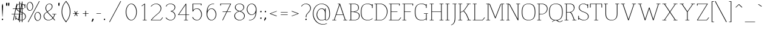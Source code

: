 SplineFontDB: 3.0
FontName: WireWyrm
FullName: WireWyrm
FamilyName: WireWyrm
Weight: Light
Copyright: Created by James,,, with FontForge 2.0 (http://fontforge.sf.net)
UComments: "2011-11-17: Created." 
Version: 001.000
ItalicAngle: 0
UnderlinePosition: -204
UnderlineWidth: 102
Ascent: 1618
Descent: 430
LayerCount: 2
Layer: 0 0 "Back"  1
Layer: 1 0 "Fore"  0
NeedsXUIDChange: 1
XUID: [1021 701 1124907257 9794733]
FSType: 0
OS2Version: 0
OS2_WeightWidthSlopeOnly: 0
OS2_UseTypoMetrics: 1
CreationTime: 1321514954
ModificationTime: 1323627562
PfmFamily: 17
TTFWeight: 200
TTFWidth: 5
LineGap: 184
VLineGap: 184
OS2TypoAscent: 0
OS2TypoAOffset: 1
OS2TypoDescent: 0
OS2TypoDOffset: 1
OS2TypoLinegap: 184
OS2WinAscent: 0
OS2WinAOffset: 1
OS2WinDescent: 0
OS2WinDOffset: 1
HheadAscent: 0
HheadAOffset: 1
HheadDescent: 0
HheadDOffset: 1
OS2Vendor: 'PfEd'
Lookup: 258 0 0 "'kern' Horizontal Kerning in Latin lookup 0"  {"'kern' Horizontal Kerning in Latin lookup 0-1" [307,30,0] } ['kern' ('DFLT' <'dflt' > 'latn' <'dflt' > ) ]
MarkAttachClasses: 1
DEI: 91125
LangName: 1033 "" "" "" "" "" "" "" "" "" "" "" "" "" "Copyright (c) 2011, James,,, (<URL|email>),+AAoA-with Reserved Font Name Untitled1.+AAoACgAA-This Font Software is licensed under the SIL Open Font License, Version 1.1.+AAoA-This license is copied below, and is also available with a FAQ at:+AAoA-http://scripts.sil.org/OFL+AAoACgAK------------------------------------------------------------+AAoA-SIL OPEN FONT LICENSE Version 1.1 - 26 February 2007+AAoA------------------------------------------------------------+AAoACgAA-PREAMBLE+AAoA-The goals of the Open Font License (OFL) are to stimulate worldwide+AAoA-development of collaborative font projects, to support the font creation+AAoA-efforts of academic and linguistic communities, and to provide a free and+AAoA-open framework in which fonts may be shared and improved in partnership+AAoA-with others.+AAoACgAA-The OFL allows the licensed fonts to be used, studied, modified and+AAoA-redistributed freely as long as they are not sold by themselves. The+AAoA-fonts, including any derivative works, can be bundled, embedded, +AAoA-redistributed and/or sold with any software provided that any reserved+AAoA-names are not used by derivative works. The fonts and derivatives,+AAoA-however, cannot be released under any other type of license. The+AAoA-requirement for fonts to remain under this license does not apply+AAoA-to any document created using the fonts or their derivatives.+AAoACgAA-DEFINITIONS+AAoAIgAA-Font Software+ACIA refers to the set of files released by the Copyright+AAoA-Holder(s) under this license and clearly marked as such. This may+AAoA-include source files, build scripts and documentation.+AAoACgAi-Reserved Font Name+ACIA refers to any names specified as such after the+AAoA-copyright statement(s).+AAoACgAi-Original Version+ACIA refers to the collection of Font Software components as+AAoA-distributed by the Copyright Holder(s).+AAoACgAi-Modified Version+ACIA refers to any derivative made by adding to, deleting,+AAoA-or substituting -- in part or in whole -- any of the components of the+AAoA-Original Version, by changing formats or by porting the Font Software to a+AAoA-new environment.+AAoACgAi-Author+ACIA refers to any designer, engineer, programmer, technical+AAoA-writer or other person who contributed to the Font Software.+AAoACgAA-PERMISSION & CONDITIONS+AAoA-Permission is hereby granted, free of charge, to any person obtaining+AAoA-a copy of the Font Software, to use, study, copy, merge, embed, modify,+AAoA-redistribute, and sell modified and unmodified copies of the Font+AAoA-Software, subject to the following conditions:+AAoACgAA-1) Neither the Font Software nor any of its individual components,+AAoA-in Original or Modified Versions, may be sold by itself.+AAoACgAA-2) Original or Modified Versions of the Font Software may be bundled,+AAoA-redistributed and/or sold with any software, provided that each copy+AAoA-contains the above copyright notice and this license. These can be+AAoA-included either as stand-alone text files, human-readable headers or+AAoA-in the appropriate machine-readable metadata fields within text or+AAoA-binary files as long as those fields can be easily viewed by the user.+AAoACgAA-3) No Modified Version of the Font Software may use the Reserved Font+AAoA-Name(s) unless explicit written permission is granted by the corresponding+AAoA-Copyright Holder. This restriction only applies to the primary font name as+AAoA-presented to the users.+AAoACgAA-4) The name(s) of the Copyright Holder(s) or the Author(s) of the Font+AAoA-Software shall not be used to promote, endorse or advertise any+AAoA-Modified Version, except to acknowledge the contribution(s) of the+AAoA-Copyright Holder(s) and the Author(s) or with their explicit written+AAoA-permission.+AAoACgAA-5) The Font Software, modified or unmodified, in part or in whole,+AAoA-must be distributed entirely under this license, and must not be+AAoA-distributed under any other license. The requirement for fonts to+AAoA-remain under this license does not apply to any document created+AAoA-using the Font Software.+AAoACgAA-TERMINATION+AAoA-This license becomes null and void if any of the above conditions are+AAoA-not met.+AAoACgAA-DISCLAIMER+AAoA-THE FONT SOFTWARE IS PROVIDED +ACIA-AS IS+ACIA, WITHOUT WARRANTY OF ANY KIND,+AAoA-EXPRESS OR IMPLIED, INCLUDING BUT NOT LIMITED TO ANY WARRANTIES OF+AAoA-MERCHANTABILITY, FITNESS FOR A PARTICULAR PURPOSE AND NONINFRINGEMENT+AAoA-OF COPYRIGHT, PATENT, TRADEMARK, OR OTHER RIGHT. IN NO EVENT SHALL THE+AAoA-COPYRIGHT HOLDER BE LIABLE FOR ANY CLAIM, DAMAGES OR OTHER LIABILITY,+AAoA-INCLUDING ANY GENERAL, SPECIAL, INDIRECT, INCIDENTAL, OR CONSEQUENTIAL+AAoA-DAMAGES, WHETHER IN AN ACTION OF CONTRACT, TORT OR OTHERWISE, ARISING+AAoA-FROM, OUT OF THE USE OR INABILITY TO USE THE FONT SOFTWARE OR FROM+AAoA-OTHER DEALINGS IN THE FONT SOFTWARE." "http://scripts.sil.org/OFL" 
Encoding: UnicodeBmp
UnicodeInterp: none
NameList: Adobe Glyph List
DisplaySize: -36
AntiAlias: 1
FitToEm: 1
WidthSeparation: 250
WinInfo: 54 18 11
BeginPrivate: 7
BlueValues 27 [-19 -17 932 933 1386 1387]
OtherBlues 11 [-425 -425]
BlueFuzz 1 1
StdHW 4 [36]
StdVW 4 [54]
StemSnapH 4 [36]
StemSnapV 4 [54]
EndPrivate
Grid
6.4443359375 -408.700195312 m 25
 1254.44433594 -408.700195312 l 29
-2.5 1368 m 25
 866 1368 l 25
  Spiro
    -2.5 1368 {
    866 1368 v
    0 0 z
  EndSpiro
0 914 m 25
 1174 914 l 25
  Spiro
    0 914 {
    1174 914 v
    0 0 z
  EndSpiro
EndSplineSet
BeginChars: 65536 429

StartChar: b
Encoding: 98 98 0
Width: 926
VWidth: 0
Flags: W
HStem: -18 36<346.047 573.664> 896 36<408.197 561.529> 1350 36<24.9567 159>
VStem: 159 54<-16.2404 77 136.547 736.412 778 1350> 799 54<282.817 622.558>
LayerCount: 2
Back
SplineSet
95 1368 m 29
 230 1368 l 21
 231 0 l 13
232 643 m 7
 232 787 416.077148438 913.99609375 534.077148438 913.99609375 c 4
 711.077148438 913.99609375 870 721 870 454 c 4
 870 187 705 0 528 0 c 4
 390 0 232 18 232 285 c 4
EndSplineSet
Fore
SplineSet
24 1363 m 0
 24 1377 43 1386 57 1386 c 2
 192 1386 l 2
 204 1386 213 1379 213 1372 c 2
 213 778 l 1
 280 866 400 932 497 932 c 0
 698 932 853 726 853 458 c 0
 853 199 692 -18 477 -18 c 0
 381 -18 276 -7 214 77 c 1
 214 4 l 2
 214 -7.64516129032 193.714880333 -17.0364203954 178.010271559 -17.0364203954 c 0
 168.09157128 -17.0364203954 160 -13.2903225806 160 -4 c 2
 159 1350 l 1
 44 1350 l 2
 32 1350 24 1355 24 1363 c 0
483 896 m 0
 396 896 215 794 215 647 c 0
 215 645 214 644 213 642 c 1
 214 294 l 2
 215 293 215 291 215 289 c 0
 215 28 361 18 490 18 c 0
 594 18 709 100 766 256 c 0
 787 313 799 379 799 450 c 0
 799 716 636 896 483 896 c 0
EndSplineSet
Validated: 1
EndChar

StartChar: c
Encoding: 99 99 1
Width: 818
VWidth: 0
Flags: W
HStem: -18 36<360.607 582.614> 897 36<350.671 570.756>
VStem: 72 54<286.864 625.365>
LayerCount: 2
Back
SplineSet
882 109.200195312 m 5
 798 41.2001953125 726 0 573.5 0 c 4
 396.307617188 0 231.5 187.583984375 231.5 454.200195312 c 4
 231.5 720.81640625 396.307617188 914.400390625 573.5 914.400390625 c 5
 718.357379171 914.161217278 815.733398438 874.16015625 883.733398438 784.16015625 c 5
 883.733398438 784.16015625 827.002929688 726.8203125 790.733398438 690.16015625 c 28
EndSplineSet
Fore
SplineSet
72 450 m 0
 72 708 232 933 447 933 c 0
 600 933 705 888 776 795 c 0
 777 793 778 791 778 789 c 0
 778 785 776 780 773 777 c 2
 680 683 l 2
 671 674 654 670 642 674 c 0
 630 678 628 688 637 697 c 2
 720 781 l 1
 655 862 567 897 434 897 c 0
 331 897 216 811 159 655 c 0
 138 597 126 531 126 459 c 0
 126 194 293 18 447 18 c 0
 590 18 649 52 730 118 c 0
 743 128 776 134 776 113 c 0
 776 109 774 104 769 100 c 0
 682 30 596 -18 434 -18 c 0
 234 -18 72 182 72 450 c 0
EndSplineSet
Validated: 1
EndChar

StartChar: e
Encoding: 101 101 2
Width: 892
VWidth: 0
Flags: W
HStem: -18 36<364.061 585.58> 513 36<136 779> 896 36<360.644 552.383>
VStem: 75 54<286.233 625.938>
LayerCount: 2
Back
SplineSet
107 531 m 29
 807 531 l 21
 803 753 687 912 443 914 c 5
 266 914 102 721 102 454 c 4
 102 187 267 0 444 0 c 4
 596 0 668 41 752 109 c 5
EndSplineSet
Fore
SplineSet
136 549 m 1
 779 549 l 1
 768 757 653 894 436 896 c 0
 430 896 423 896 417 895 c 0
 298 884 167 756 136 549 c 1
131 513 m 1
 129 495 129 477 129 458 c 0
 129 193 297 18 451 18 c 0
 593 18 652 52 733 118 c 0
 743 126 761 129 771 124 c 0
 781 119 781 108 771 100 c 0
 684 30 599 -18 437 -18 c 0
 237 -18 75 181 75 450 c 0
 75 700 215 898 404 928 c 0
 419 930 435 932 450 932 c 0
 713 930 830 760 834 536 c 1
 834 532 l 1
 831 522 815 513 800 513 c 2
 131 513 l 1
EndSplineSet
Validated: 1
EndChar

StartChar: z
Encoding: 122 122 3
Width: 983
VWidth: 0
Flags: W
HStem: -18 36<188 826.35> 895 36<174 802>
VStem: 120 54<767.237 895>
LayerCount: 2
Back
SplineSet
1036 104 m 4
 998.111936573 32.4674905105 947.767578125 0 811.73828125 0 c 6
 260 0 l 13
 956 913 l 29
 260 913 l 29
 259 783 l 29
EndSplineSet
Fore
SplineSet
898 106 m 0
 901.573813663 113.743262937 919.338898547 121.841307654 933.121677682 121.841307654 c 0
 942.478514264 121.841307654 950 118.109109737 950 108 c 0
 950 106 949 104 948 102 c 0
 907 24 838 -18 692 -18 c 2
 140 -18 l 2
 122 -18 115 -5 123 5 c 2
 802 895 l 1
 174 895 l 1
 173 787 l 2
 173 775.35483871 152.714880333 765.963579605 137.010271559 765.963579605 c 0
 127.09157128 765.963579605 119 769.709677419 119 779 c 2
 120 909 l 1
 120 912 l 1
 123 922 138 931 153 931 c 0
 387 931 620 931 854 931 c 1
 868 929 874 918 866 908 c 2
 188 18 l 1
 705 18 l 2
 831 18 864 41 898 106 c 0
EndSplineSet
Validated: 1
EndChar

StartChar: v
Encoding: 118 118 4
Width: 1196
VWidth: 0
Flags: W
HStem: -17 21G<564 576> 896 36<56.9567 189.815 243 352.804 817.195 931 982.601 1113.23>
VStem: 189 54<787.853 896> 931 53<795.281 896>
LayerCount: 2
Back
SplineSet
884 914 m 29
 1128 914 l 29
124 914 m 29
 368 914 l 29
256 914 m 21
 260 722 500 314 616 0 c 5
 768 309 988 746 1000 914 c 13
EndSplineSet
Fore
SplineSet
56 909 m 0
 56 923 75 932 89 932 c 2
 333 932 l 2
 347 932 357 924 353 914 c 0
 349 904 334 896 320 896 c 2
 243 896 l 1
 262 713 463 356 580 63 c 1
 725 357 910 735 931 896 c 1
 836 896 l 2
 822 896 813 904 817 914 c 0
 821 924 835 932 849 932 c 2
 1093 932 l 2
 1105 932 1114 926 1114 918 c 0
 1114 905 1094 896 1080 896 c 2
 984 896 l 1
 957 710 746 295 600 -2 c 0
 595 -10 583 -17 569 -17 c 0
 559 -17 551 -14 549 -8 c 0
 436 298 203 693 189 896 c 1
 76 896 l 2
 64 896 56 901 56 909 c 0
EndSplineSet
Validated: 1
Kerns2: 28 -200 "'kern' Horizontal Kerning in Latin lookup 0-1"  28 -200 "'kern' Horizontal Kerning in Latin lookup 0-1" 
EndChar

StartChar: w
Encoding: 119 119 5
AltUni2: 0002b7.ffffffff.0
Width: 1712
VWidth: 0
Flags: W
HStem: 895.103 35.7939<48.0528 180.302 234.171 343.946 1368.05 1482.19 1532.79 1661.67>
VStem: 179.618 54.5534<763.889 895.103> 845.104 53.8184<678.333 805.739> 1482.19 53.0338<777.169 899.103>
LayerCount: 2
Back
SplineSet
1394 917 m 29
 1638 917 l 29
1510 913 m 21
 1498 745 1328 309 1176 0 c 5
 1060 314 876 597 872 789 c 5
 860 621 668 309 516 0 c 5
 400 314 210 721 206 913 c 13
74 913 m 29
 318 913 l 29
EndSplineSet
Fore
SplineSet
47.8779296875 913 m 0
 51.43359375 922.748046875 66.298828125 930.896484375 80.52734375 930.896484375 c 2
 324.526367188 930.896484375 l 2
 338.754882812 930.896484375 347.676757812 922.748046875 344.12109375 913 c 0
 340.56640625 903.250976562 325.701171875 895.102539062 311.47265625 895.102539062 c 2
 234.170886608 895.102539062 l 1
 250.167611719 711.152298967 409.191989272 357.145078497 521.443359375 63.4150390625 c 1
 667.458007812 351.6953125 834.341796875 634.803710938 845.103515625 785.474609375 c 0
 845.61328125 792.604492188 855.215820312 802.734375 869.528320312 805.891601562 c 0
 884.939453125 809.291015625 898.71484375 803.516601562 898.921875 793.5703125 c 0
 902.572265625 618.395507812 1064.23242188 357.221679688 1180.74707031 64.1240234375 c 1
 1320.40381182 358.846140108 1465.6929998 739.791679522 1482.19095962 899.102539062 c 1
 1387.47363281 899.102539062 l 2
 1373.24511719 899.102539062 1364.32324219 907.251953125 1367.87890625 917 c 0
 1371.43359375 926.748046875 1386.29882812 934.896484375 1400.52734375 934.896484375 c 2
 1644.52636719 934.896484375 l 2
 1658.75488281 934.896484375 1667.67675781 926.748046875 1664.12207031 917 c 0
 1660.56640625 907.251953125 1645.70117188 899.102539062 1631.47265625 899.102539062 c 2
 1535.22473635 899.102539062 l 1
 1513.6438057 716.182359951 1349.23952978 298.874388524 1201.45605469 -1.5537109375 c 0
 1196.41503906 -11.802734375 1179.45117188 -19.3466796875 1165.25976562 -17.65234375 c 0
 1157.42089844 -16.716796875 1151.57128906 -13.0244140625 1149.73046875 -8.0419921875 c 0
 1056.78320312 243.556640625 919.453125 475.95703125 866.578125 659.249023438 c 1
 802.461914062 480.811523438 659.823242188 239.072265625 541.45703125 -1.5537109375 c 0
 536.415039062 -11.802734375 519.452148438 -19.3466796875 505.259765625 -17.65234375 c 0
 497.420898438 -16.716796875 491.572265625 -13.0244140625 489.731445312 -8.0419921875 c 0
 376.384111908 298.77598239 191.54863842 693.549400394 179.617512905 895.102539062 c 1
 67.47265625 895.102539062 l 2
 53.2451171875 895.102539062 44.3232421875 903.251953125 47.8779296875 913 c 0
EndSplineSet
Validated: 1
Kerns2: 28 -200 "'kern' Horizontal Kerning in Latin lookup 0-1" 
EndChar

StartChar: x
Encoding: 120 120 6
AltUni2: 0002e3.ffffffff.0
Width: 1173
VWidth: 0
Flags: W
HStem: -18 36<98.9567 228.716 280 394.804 779.195 888 941.645 1075.23> 896 36<98.9567 236.703 289 394.804 779.195 893 939.417 1075.23>
VStem: 227 53<18 101.349> 888 55<18 94.4155 841.978 896>
LayerCount: 2
Back
SplineSet
368 0 m 29
 124 0 l 29
1048 0 m 29
 804 0 l 29
804 914 m 29
 1048 914 l 29
124 914 m 29
 368 914 l 29
256 914 m 20
 258.967773438 771.533203125 916 252.5 916 0 c 4
920 910 m 4
 920 781.5 252 248.5 252 4 c 4
EndSplineSet
Fore
SplineSet
98 909 m 0
 98 923 117 932 131 932 c 2
 375 932 l 2
 389 932 399 924 395 914 c 0
 391 904 376 896 362 896 c 2
 289 896 l 1
 317 825 450 690 589 539 c 1
 737 697 878 837 893 896 c 1
 798 896 l 2
 784 896 775 904 779 914 c 0
 783 924 797 932 811 932 c 2
 1055 932 l 2
 1067 932 1076 926 1076 918 c 0
 1076 905 1056 896 1042 896 c 2
 945 896 l 1
 923 817 774 665 623 503 c 1
 779 332 933 147 943 18 c 1
 1055 18 l 2
 1067 18 1076 12 1076 4 c 0
 1076 -9 1056 -18 1042 -18 c 2
 798 -18 l 2
 784 -18 775 -10 779 0 c 0
 783 10 797 18 811 18 c 2
 888 18 l 1
 871 134 730 300 583 461 c 1
 431 297 288 128 280 18 c 1
 375 18 l 2
 389 18 399 10 395 0 c 0
 391 -10 376 -18 362 -18 c 2
 118 -18 l 2
 106 -18 98 -13 98 -5 c 0
 98 9 117 18 131 18 c 2
 227 18 l 1
 241 144 394 328 550 497 c 1
 398 662 249 815 232 896 c 1
 118 896 l 2
 106 896 98 901 98 909 c 0
EndSplineSet
Validated: 1
EndChar

StartChar: space
Encoding: 32 32 7
Width: 823
VWidth: 0
Flags: W
LayerCount: 2
EndChar

StartChar: l
Encoding: 108 108 8
AltUni2: 0002e1.ffffffff.0
Width: 435
VWidth: 0
Flags: W
HStem: -18 36<67.1948 195 249 379.233> 1350 36<59.9567 194>
VStem: 195 54<18 1350>
LayerCount: 2
Back
SplineSet
102 0 m 29
 362 0 l 29
95 1368 m 25
 230 1368 l 17
 231 0 l 9
EndSplineSet
Fore
SplineSet
59 1363 m 0
 59 1377 78 1386 92 1386 c 2
 227 1386 l 2
 239 1386 248 1379 248 1372 c 2
 249 18 l 1
 359 18 l 2
 371 18 380 12 380 4 c 0
 380 -9 360 -18 346 -18 c 2
 86 -18 l 2
 72 -18 63 -10 67 0 c 0
 71 10 85 18 99 18 c 2
 195 18 l 1
 194 1350 l 1
 79 1350 l 2
 67 1350 59 1355 59 1363 c 0
EndSplineSet
Validated: 1
EndChar

StartChar: i
Encoding: 105 105 9
Width: 470
VWidth: 0
Flags: W
HStem: -18 36<98.1948 226 280 410.233> 896 36<90.9567 225> 1285 96<238.085 293.915>
VStem: 225 54<18 896>
LayerCount: 2
Back
SplineSet
196 1333.19995117 m 4
 196 1359.69595117 208.544 1381.19995117 224 1381.19995117 c 4
 239.456 1381.19995117 252 1359.69595117 252 1333.19995117 c 4
 252 1306.70395117 239.456 1285.19995117 224 1285.19995117 c 4
 208.544 1285.19995117 196 1306.70395117 196 1333.19995117 c 4
102 0 m 25
 362 0 l 25
95 914 m 25
 230 914 l 17
 231 0 l 9
EndSplineSet
Fore
SplineSet
238 1333 m 0
 238 1359 251 1381 266 1381 c 0
 281 1381 294 1359 294 1333 c 0
 294 1307 281 1285 266 1285 c 0
 251 1285 238 1307 238 1333 c 0
90 909 m 0
 90 923 109 932 123 932 c 2
 258 932 l 2
 270 932 279 925 279 918 c 2
 280 18 l 1
 390 18 l 2
 402 18 411 12 411 4 c 0
 411 -9 391 -18 377 -18 c 2
 117 -18 l 2
 103 -18 94 -10 98 0 c 0
 102 10 116 18 130 18 c 2
 226 18 l 1
 225 896 l 1
 110 896 l 2
 98 896 90 901 90 909 c 0
EndSplineSet
Validated: 1
EndChar

StartChar: r
Encoding: 114 114 10
AltUni2: 0002b3.ffffffff.0
Width: 887
VWidth: 0
Flags: W
HStem: -18 36<100.195 228 282 411.804> 894 36<92.9567 227 476.751 650.115>
VStem: 227 54<18 704.546 759 894> 780 54<612.05 785.193>
LayerCount: 2
Back
SplineSet
234.5 584.049804688 m 31
 234.5 761.125976562 372.423828125 911.049804688 549.5 911.049804688 c 31
 673.696289062 911.049804688 783.5 819.24609375 783.5 695.049804688 c 31
 783.5 656.157226562 771.5 623.049804688 747.5 602.049804688 c 4
102 0 m 29
 362 0 l 29
95 912 m 29
 230 912 l 21
 230.333007812 601.333007812 230.666666667 310.666666667 231 0 c 12
EndSplineSet
Fore
SplineSet
92 907 m 0
 92 921 111 930 125 930 c 2
 260 930 l 2
 272 930 281 923 281 916 c 2
 281 759 l 1
 340 856 448 929 580 929 c 0
 722 929 834 828 834 699 c 0
 834 658 823 622 791 594 c 0
 781 585 764 581 753 586 c 0
 742 591 741 601 751 610 c 0
 767 624 780 654 780 691 c 0
 780 810 674 893 567 893 c 0
 452 893 348 818 305 699 c 0
 297 675 281 601 281 579 c 2
 282 18 l 1
 392 18 l 2
 406 18 416 10 412 0 c 0
 408 -10 393 -18 379 -18 c 2
 119 -18 l 2
 105 -18 96 -10 100 0 c 0
 104 10 118 18 132 18 c 2
 228 18 l 1
 227 894 l 1
 112 894 l 2
 100 894 92 899 92 907 c 0
EndSplineSet
Validated: 1
EndChar

StartChar: n
Encoding: 110 110 11
Width: 1094
VWidth: 0
Flags: W
HStem: -18 36<100.196 221 275 396.804 735.196 860 914 1032.23> 896 36<85.9567 220 462.67 662.36>
VStem: 220 54<18 737.489 783 896> 860 54<18 706.508>
LayerCount: 2
Back
SplineSet
762.5 0.0009765625 m 29
 1006.5 0.0009765625 l 29
127.5 0.0009765625 m 29
 371.5 0.0009765625 l 29
113 914 m 29
 248 914 l 21
 249 0 l 13
250 643 m 7
 250 787 412.5 913.9921875 562.077148438 913.99609375 c 4
 728.5 914 887.5 821.599609375 887.5 554.599609375 c 6
 888.5 0 l 5
EndSplineSet
Fore
SplineSet
85 909 m 0
 85 923 104 932 118 932 c 2
 253 932 l 2
 265 932 274 925 274 918 c 2
 274 783 l 1
 338 869 453 932 568 932 c 0
 751 932 913 830 913 559 c 2
 914 18 l 1
 1012 18 l 2
 1024 18 1033 12 1033 4 c 0
 1033 -9 1013 -18 999 -18 c 2
 755 -18 l 2
 741 -18 731 -10 735 0 c 0
 739 10 754 18 768 18 c 2
 860 18 l 1
 859 550 l 2
 859 813 704 896 554 896 c 0
 449 896 327 820 288 713 c 0
 280 692 276 669 276 647 c 0
 276 645 275 643 274 641 c 1
 275 18 l 1
 377 18 l 2
 391 18 401 10 397 0 c 0
 393 -10 378 -18 364 -18 c 2
 120 -18 l 2
 106 -18 96 -10 100 0 c 0
 104 10 119 18 133 18 c 2
 221 18 l 1
 220 896 l 1
 105 896 l 2
 93 896 85 901 85 909 c 0
EndSplineSet
Validated: 1
EndChar

StartChar: o
Encoding: 111 111 12
Width: 963
VWidth: 0
Flags: W
HStem: -18 36<394.126 574.766> 896 36<379.987 560.238>
VStem: 70 54<297.503 618.393> 836 54<293.145 612.072>
LayerCount: 2
Back
SplineSet
474.419921875 0 m 4
 283.051757812 0 94.259765625 187.583984375 94.259765625 454.200195312 c 4
 94.259765625 720.81640625 282.916992188 914 474.28515625 914 c 5
 665.65234375 914 859.98046875 720.81640625 859.98046875 454.200195312 c 4
 859.98046875 187.583984375 665.788085938 0 474.419921875 0 c 4
EndSplineSet
Fore
SplineSet
890 459 m 0
 890 190 691 -18 471 -18 c 0
 258 -18 70 181 70 450 c 0
 70 719 261 932 483 932 c 0
 696 932 890 728 890 459 c 0
484 18 m 0
 607 18 745 112 806 279 c 0
 825 330 836 388 836 450 c 0
 836 714 640 896 470 896 c 0
 349 896 215 801 154 635 c 0
 135 582 124 523 124 459 c 0
 124 195 314 18 484 18 c 0
EndSplineSet
Validated: 1
EndChar

StartChar: s
Encoding: 115 115 13
AltUni2: 0002e2.ffffffff.0 00017f.ffffffff.0
Width: 791
VWidth: 0
Flags: W
HStem: -18 36<352.991 547.49> 896 36<312.968 500.407>
VStem: 158 54<622.794 807.877> 670 54<113.905 311.381>
LayerCount: 2
Back
SplineSet
278 221 m 29
 130 89 l 29
625.946289062 689.999023438 m 29
 728 789.200195312 l 21
 670.290525983 856.82372394 581.878999693 914 464 914 c 7
 343.316350425 914 244 836.493343302 244 705.200012207 c 7
 244 568.556713388 394.725154524 513.371893844 496 477.200012207 c 4
 611.379512908 435.99042986 755.665261113 374.073031911 755.665261113 215.377332174 c 7
 755.665261113 82.4305015311 639.392934547 0 508 0 c 7
 375.740314309 0 269.241965597 76.1035667204 208 157.200012207 c 4
EndSplineSet
Fore
SplineSet
158 701 m 0
 158 833 259 932 411 932 c 0
 541 932 634 870 693 801 c 0
 697 796 696 788 690 782 c 2
 588 683 l 2
 579 674 561 670 550 674 c 0
 539 678 537 688 546 697 c 2
 637 786 l 1
 581 848 499 896 398 896 c 0
 294 896 212 833 212 710 c 0
 212 583 352 529 454 493 c 0
 570 451 724 387 724 220 c 0
 724 68 585 -18 442 -18 c 0
 308 -18 205 50 141 125 c 1
 91 81 l 2
 80 71 44 64 44 84 c 0
 44 88 46 93 51 97 c 2
 199 229 l 2
 209 238 226 241 237 237 c 0
 248 233 249 222 239 213 c 2
 180 160 l 1
 241 84 341 18 455 18 c 0
 564 18 670 85 670 211 c 0
 670 362 534 420 420 461 c 0
 319 497 158 555 158 701 c 0
EndSplineSet
Validated: 1
EndChar

StartChar: m
Encoding: 109 109 14
Width: 1734
VWidth: 0
Flags: W
HStem: -18 36<100.196 221 275 396.804 735.196 860 914 1031.8 1375.2 1500 1554 1672.23> 896 36<85.9567 220 462.67 660.934 1098.33 1302.36>
VStem: 220 54<18 737.489 783 896> 860 54<18 723.177> 1500 54<18 706.508>
CounterMasks: 1 38
LayerCount: 2
Back
SplineSet
1384.5 0.0009765625 m 29
 1628.5 0.0009765625 l 29
871 0 m 13
869.5 604.599609375 m 7
 869.5 809.195597385 1034.5 913.9921875 1184.07714844 913.99609375 c 4
 1350.5 914 1509.5 821.599609375 1509.5 554.599609375 c 6
 1510.5 0 l 5
744.5 0.0009765625 m 29
 988.5 0.0009765625 l 29
109.5 0.0009765625 m 29
 353.5 0.0009765625 l 29
95 914 m 29
 230 914 l 21
 231 0 l 13
232 643 m 7
 232 787 394.49999999 913.9925829 544.077148438 913.99609375 c 4
 710.5 914 869.161601323 809.195317532 869.5 604.599609375 c 6
 870.5 0 l 5
EndSplineSet
Fore
SplineSet
85 909 m 0
 85 923 104 932 118 932 c 2
 253 932 l 2
 265 932 274 925 274 918 c 2
 274 783 l 1
 338 869 453 932 568 932 c 0
 708 932 836 865 888 739 c 1
 945 862 1079 932 1208 932 c 0
 1391 932 1553 830 1553 559 c 2
 1554 18 l 1
 1652 18 l 2
 1664 18 1673 12 1673 4 c 0
 1673 -9 1653 -18 1639 -18 c 2
 1395 -18 l 2
 1381 -18 1371 -10 1375 0 c 0
 1379 10 1394 18 1408 18 c 2
 1500 18 l 1
 1499 550 l 2
 1499 813 1344 896 1194 896 c 0
 1092 896 976 841 931 717 c 0
 920 685 913 649 913 609 c 2
 914 18 l 1
 1012 18 l 2
 1026 18 1036 10 1032 0 c 0
 1028 -10 1013 -18 999 -18 c 2
 755 -18 l 2
 741 -18 731 -10 735 0 c 0
 739 10 754 18 768 18 c 2
 860 18 l 1
 859 600 l 2
 859 799 704 896 554 896 c 0
 449 896 327 820 288 713 c 0
 280 692 276 669 276 647 c 0
 276 645 275 643 274 641 c 1
 275 18 l 1
 377 18 l 2
 391 18 401 10 397 0 c 0
 393 -10 378 -18 364 -18 c 2
 120 -18 l 2
 106 -18 96 -10 100 0 c 0
 104 10 119 18 133 18 c 2
 221 18 l 1
 220 896 l 1
 105 896 l 2
 93 896 85 901 85 909 c 0
EndSplineSet
Validated: 1
EndChar

StartChar: f
Encoding: 102 102 15
Width: 686
VWidth: 0
Flags: W
HStem: -18 36<95.1948 223 277 406.804> 896 36<89.9567 224 278 529.804> 1350 36<375.945 508.58>
VStem: 224 54<18 896 932 1248.64> 612 54<1201.16 1274.15>
LayerCount: 2
Back
SplineSet
97 914 m 29
 485 914 l 29
102 0 m 29
 362 0 l 29
231 0 m 21
 232 1133.20019531 l 6
 232.10590384 1253.2104472 307.21484375 1368 426 1368 c 31
 521.829101562 1368 620 1289.64257812 620 1217.20019531 c 4
EndSplineSet
Fore
SplineSet
438 1350 m 0
 350 1350 278 1254 278 1138 c 2
 278 932 l 1
 510 932 l 2
 524 932 534 924 530 914 c 0
 526 904 511 896 497 896 c 2
 278 896 l 1
 277 18 l 1
 387 18 l 2
 401 18 411 10 407 0 c 0
 403 -10 388 -18 374 -18 c 2
 114 -18 l 2
 100 -18 91 -10 95 0 c 0
 99 10 113 18 127 18 c 2
 223 18 l 1
 224 896 l 1
 109 896 l 2
 97 896 89 901 89 909 c 0
 89 923 108 932 122 932 c 2
 224 932 l 1
 224 1129 l 2
 224 1164 230 1198 242 1230 c 0
 271 1310 341 1386 451 1386 c 0
 563 1386 666 1302 666 1222 c 0
 666 1209.6830144 645.519401861 1200.02092114 629.784128826 1200.02092114 c 0
 619.968875879 1200.02092114 612 1203.78038272 612 1213 c 0
 612 1278 517 1350 438 1350 c 0
EndSplineSet
Validated: 1
EndChar

StartChar: y
Encoding: 121 121 16
AltUni2: 0002b8.ffffffff.0
Width: 1190
VWidth: 0
Flags: W
HStem: -424 36<164.195 303.412 348 459.804> 896 36<53.9567 186.812 240 349.804 814.195 928 979.493 1110.23>
VStem: 186 54<793.982 896> 928 53<798.041 896>
LayerCount: 2
Back
SplineSet
234 -406 m 29
 478 -406 l 29
884 914 m 29
 1128 914 l 29
124 914 m 29
 368 914 l 29
256 914 m 21
 259.976100159 723.147192382 495.567382812 387.762695312 612.333984375 74.533203125 c 5
1000 914 m 20
 985.987035983 717.818503764 744 307.200195312 615.333007812 70 c 4
 522.295898438 -97.2060546875 404 -298.799804688 358 -406.799804688 c 13
EndSplineSet
Fore
SplineSet
53 909 m 0
 53 923 72 932 86 932 c 2
 330 932 l 2
 344 932 354 924 350 914 c 0
 346 904 331 896 317 896 c 2
 240 896 l 1
 260 717 460 417 577 128 c 1
 706 363 906 715 928 896 c 1
 833 896 l 2
 819 896 810 904 814 914 c 0
 818 924 832 932 846 932 c 2
 1090 932 l 2
 1102 932 1111 926 1111 918 c 0
 1111 905 1091 896 1077 896 c 2
 981 896 l 1
 952 687 720 297 596 68 c 1
 508 -90 398 -278 348 -388 c 1
 440 -388 l 2
 454 -388 464 -396 460 -406 c 0
 456 -416 441 -424 427 -424 c 2
 315 -424 l 1
 312 -425 309 -425 306 -425 c 0
 304 -425 302 -424 300 -424 c 2
 183 -424 l 2
 169 -424 160 -416 164 -406 c 0
 168 -396 182 -388 196 -388 c 2
 296 -388 l 1
 346 -277 455 -91 542 66 c 1
 428 371 200 697 186 896 c 1
 73 896 l 2
 61 896 53 901 53 909 c 0
EndSplineSet
Validated: 1
EndChar

StartChar: p
Encoding: 112 112 17
Width: 1048
VWidth: 0
Flags: W
HStem: -425 36<64.1948 192 246 375.804> -18 36<482.117 659.933> 896 36<56.9567 191 456.316 646.177>
VStem: 191 54<-389 172 248.064 713.78 762 896> 921 54<292.945 612.072>
LayerCount: 2
Back
SplineSet
241.25 586.799804688 m 3
 241.25 792.416992188 421.6178255 914 584.28515625 914 c 1
 775.65234375 914 969.98046875 720.81640625 969.98046875 454.200195312 c 0
 969.98046875 187.583984375 775.788085938 0 584.419921875 0 c 0
 418.888772129 0 239.25 164.3515625 239.25 374.799804688 c 3
112 -406.799804688 m 29
 372 -406.799804688 l 29
105 914.200195312 m 25
 240 914.200195312 l 21
 240.333007812 474.8671875 240.666682276 32.5332629109 241 -406.799804688 c 12
EndSplineSet
Fore
SplineSet
56 909 m 0
 56 923 75 932 89 932 c 2
 224 932 l 2
 236 932 245 926 245 919 c 2
 245 762 l 1
 315 868 444 932 569 932 c 0
 782 932 975 728 975 459 c 0
 975 189 777 -18 556 -18 c 0
 433 -18 312 59 245 172 c 1
 246 -389 l 1
 356 -389 l 2
 370 -389 380 -397 376 -407 c 0
 372 -417 357 -425 343 -425 c 2
 83 -425 l 2
 69 -425 60 -417 64 -407 c 0
 68 -397 82 -389 96 -389 c 2
 192 -389 l 1
 191 -85 191 216 191 519 c 0
 191 644 191 770 191 896 c 1
 76 896 l 2
 64 896 56 901 56 909 c 0
556 896 m 0
 414 896 246 786 246 591 c 0
 246 589 246 588 245 586 c 1
 245 350 l 1
 261 158 431 18 569 18 c 0
 692 18 830 112 891 279 c 0
 910 330 921 388 921 450 c 0
 921 714 726 896 556 896 c 0
EndSplineSet
Validated: 1
EndChar

StartChar: h
Encoding: 104 104 18
AltUni2: 0002b0.ffffffff.0
Width: 1057
VWidth: 0
Flags: W
HStem: -18 36<66.1955 187 241 362.804 701.196 826 880 998.233> 896 36<428.67 628.36> 1350 36<51.9567 186>
VStem: 186 54<18 737.489 783 1350> 826 54<18 706.508>
LayerCount: 2
Back
SplineSet
744.5 0.0009765625 m 29
 988.5 0.0009765625 l 29
109.5 0.0009765625 m 29
 353.5 0.0009765625 l 29
95 1368 m 29
 230 1368 l 21
 231 0 l 13
232 643 m 7
 232 787 394.49999999 913.9925829 544.077148438 913.99609375 c 4
 710.5 914 869.5 821.599609375 869.5 554.599609375 c 6
 870.5 0 l 5
EndSplineSet
Fore
SplineSet
51 1363 m 0
 51 1377 70 1386 84 1386 c 2
 219 1386 l 2
 231 1386 240 1379 240 1372 c 2
 240 783 l 1
 304 868 419 932 534 932 c 0
 717 932 879 830 879 559 c 2
 880 18 l 1
 978 18 l 2
 990 18 999 12 999 4 c 0
 999 -9 979 -18 965 -18 c 2
 721 -18 l 2
 707 -18 697 -10 701 0 c 0
 705 10 720 18 734 18 c 2
 826 18 l 1
 825 550 l 2
 825 813 670 896 520 896 c 0
 415 896 293 820 254 713 c 0
 246 692 242 669 242 647 c 0
 242 645 241 644 240 642 c 1
 241 18 l 1
 343 18 l 2
 357 18 367 10 363 0 c 0
 359 -10 344 -18 330 -18 c 2
 86 -18 l 2
 72 -18 62 -10 66 0 c 0
 70 10 85 18 99 18 c 2
 187 18 l 1
 186 1350 l 1
 71 1350 l 2
 59 1350 51 1355 51 1363 c 0
EndSplineSet
Validated: 1
EndChar

StartChar: j
Encoding: 106 106 19
AltUni2: 0002b2.ffffffff.0
Width: 406
VWidth: 0
Flags: W
HStem: -424 33<24.3804 75.0235> 896 36<68.1948 202> 1285 96<180.085 235.915>
VStem: 180 56<1285.02 1380.98> 203 54<-242.375 896>
LayerCount: 2
Back
SplineSet
95 914 m 29
 230 914 l 21
 231 0 l 6
 232.299094047 -143.939604498 228 -348 52 -405.799804688 c 4
EndSplineSet
Fore
SplineSet
180 1333 m 0xf0
 180 1359 193 1381 208 1381 c 0
 223 1381 236 1359 236 1333 c 0
 236 1307 223 1285 208 1285 c 0
 193 1285 180 1307 180 1333 c 0xf0
46 -424 m 0
 35 -424 24 -419 24 -410 c 0
 24 -403 32 -395 44 -391 c 0
 186 -345 203 -165 203 -18 c 2
 203 -4 l 1
 202 896 l 1
 87 896 l 2
 73 896 64 904 68 914 c 0
 72 924 86 932 100 932 c 2
 235 932 l 2
 247 932 256 925 256 918 c 2
 257 4 l 1
 257 -35 l 2xe8
 257 -172 245 -361 58 -422 c 0
 54 -423 50 -424 46 -424 c 0
EndSplineSet
Validated: 1
EndChar

StartChar: k
Encoding: 107 107 20
Width: 964
VWidth: 0
Flags: W
HStem: -18 36<76.1955 204 258 387.804 605.196 715 769.675 918.233> 896 36<485.196 615 656.455 797.804> 1350 36<68.9567 203>
VStem: 204 53<18 525 597 1350>
LayerCount: 2
Back
SplineSet
511.5 914 m 29
 771.5 914 l 29
663.5 914 m 5
 575.693560811 838.068343153 404.1796875 623.3046875 283.420898438 537.599609375 c 5
234.5 584.049804688 m 5
 333.5 490.200195312 765.5 0 765.5 0 c 29
631.5 0 m 29
 891.5 0 l 29
231 0 m 12
102 0 m 29
 362 0 l 29
95 1368 m 29
 230 1368 l 21
 231 0 l 13
EndSplineSet
Fore
SplineSet
68 1363 m 0
 68 1377 87 1386 102 1386 c 2
 237 1386 l 2
 249 1386 257 1379 257 1372 c 2
 257 597 l 1
 258 597 l 1
 266 589 277 578 289 565 c 1
 391 647 526 810 615 896 c 1
 505 896 l 2
 491 896 481 904 485 914 c 0
 489 924 504 932 518 932 c 2
 778 932 l 2
 792 932 802 924 798 914 c 0
 794 904 779 896 765 896 c 2
 673 896 l 1
 589 819 435 630 315 538 c 1
 456 390 741 67 784 18 c 1
 898 18 l 2
 910 18 919 12 919 4 c 0
 919 -9 899 -18 885 -18 c 2
 625 -18 l 2
 611 -18 601 -10 605 -0 c 0
 609 10 624 18 638 18 c 2
 715 18 l 1
 633 111 379 398 258 525 c 1
 258 18 l 1
 369 18 l 2
 383 18 392 10 388 -0 c 0
 384 -10 369 -18 355 -18 c 2
 95 -18 l 2
 81 -18 72 -10 76 0 c 0
 80 10 95 18 109 18 c 2
 204 18 l 1
 203 1350 l 1
 88 1350 l 2
 76 1350 68 1355 68 1363 c 0
EndSplineSet
Validated: 1
EndChar

StartChar: a
Encoding: 97 97 21
Width: 989
VWidth: 0
Flags: W
HStem: -18 36<286.387 592.678 798 928.043> 517 36<331.209 533.028> 890 36<311.407 501.968>
VStem: 73 54<112 319.633> 744 54<18 60 87.6044 351.024 412 677.721>
LayerCount: 2
Back
SplineSet
724 244 m 7
 724 412.611740209 559.256239612 535.156895036 390.232650758 535.156895036 c 7
 189.137648135 535.156895036 52 374.501007689 52 188.1796875 c 31
 52 32.513671875 245.600585938 0 404 0 c 15
 534.520507812 0 646.200195312 39.7607421875 723 101.200195312 c 4
854 0 m 29
 723 0 l 21
 722 555.200195312 l 14
 721.642578125 753.38671875 554.787109375 908.360351562 356.599609375 908.360351562 c 23
 248.434570312 908.360351562 120.502929688 829.823242188 78 745.200195312 c 5
EndSplineSet
Fore
SplineSet
929 5 m 0
 929 -9 910 -18 895 -18 c 2
 764 -18 l 2
 752 -18 744 -11 744 -4 c 2
 744 60 l 1
 664 12 560 -18 445 -18 c 0
 283 -18 73 16 73 184 c 0
 73 369 210 553 445 553 c 0
 566 553 678 498 743 412 c 1
 743 551 l 2
 743 745 578 890 398 890 c 0
 308 890 190 822 151 744 c 0
 146 734 131 726 117 727 c 0
 103 728 96 737 101 747 c 0
 147 838 284 926 411 926 c 0
 628 926 797 763 797 560 c 2
 798 18 l 1
 909 18 l 2
 921 18 929 13 929 5 c 0
432 517 m 0
 252 517 127 373 127 193 c 0
 127 49 304 18 459 18 c 0
 577 18 674 52 744 104 c 1
 744 267 l 1
 727 415 576 517 432 517 c 0
EndSplineSet
Validated: 1
EndChar

StartChar: d
Encoding: 100 100 22
Width: 1011
VWidth: 0
Flags: W
HStem: -18 36<386.479 636.595 825 955.233> 895 36<381.821 564.173> 1350 36<636.195 770>
VStem: 69 54<294.215 615.204> 771 54<18 40 66.7826 697.237 771 1350>
LayerCount: 2
Back
SplineSet
902 0 m 29
 771 0 l 21
 770 1368 l 13
 635 1368 l 29
771 67 m 5
 684 39 604 0 447 0 c 7
 256 0 69 184 69 451 c 4
 69 718 261 913 452 913 c 15
 629 913 767 763 767 586 c 28
EndSplineSet
Fore
SplineSet
956 4 m 4
 956 -9 936 -18 922 -18 c 6
 791 -18 l 6
 779 -18 771 -11 771 -4 c 6
 771 40 l 5
 696 14 609 -18 467 -18 c 4
 255 -18 69 177 69 447 c 4
 69 717 264 931 485 931 c 4
 611 931 713 865 770 771 c 5
 770 1350 l 5
 655 1350 l 6
 641 1350 632 1358 636 1368 c 4
 640 1378 654 1386 668 1386 c 6
 803 1386 l 6
 814 1386 824 1380 824 1372 c 6
 825 72 l 6
 825 54 825 36 825 18 c 5
 935 18 l 6
 947 18 956 12 956 4 c 4
771 574 m 5
 769 576 767 579 767 582 c 4
 767 756 629 895 472 895 c 4
 351 895 214 799 153 631 c 4
 134 578 123 518 123 455 c 4
 123 191 310 18 480 18 c 4
 619 18 689 48 771 76 c 5
 771 574 l 5
EndSplineSet
Validated: 1
EndChar

StartChar: q
Encoding: 113 113 23
Width: 1059
VWidth: 0
Flags: W
HStem: -426 36<645.196 772 826 952.804> -18 36<387.335 637.543> 895 36<382.655 565.119 826 978.233>
VStem: 70 54<294.847 615.715> 771 55<-390 40 66.7826 697.237 771 895>
LayerCount: 2
Back
SplineSet
771.129882812 67.2001953125 m 1
 683.91796875 39.3759765625 604.237304688 0 447.129882812 0 c 3
 255.76171875 0 69.1298828125 184.583984375 69.1298828125 451.200195312 c 0
 69.1298828125 717.81640625 260.26171875 913.049804688 451.629882812 913.049804688 c 11
 628.706054688 913.049804688 766.629882812 763.125976562 766.629882812 586.049804688 c 24
899.129882812 -408 m 1
 643.565429688 -408.104492188 l 1
771 -408 m 1
 770 913 l 9
 924 913 l 25
EndSplineSet
Fore
SplineSet
979 917 m 0
 979 904 959 895 945 895 c 2
 826 895 l 1
 826 -390 l 1
 933 -390 l 2
 947 -390 957 -398 953 -408 c 0
 949 -418 934 -426 920 -426 c 2
 665 -426 l 2
 651 -426 641 -418 645 -408 c 0
 649 -398 664 -390 678 -390 c 2
 772 -390 l 1
 772 40 l 1
 698 14 610 -18 468 -18 c 0
 255 -18 70 178 70 447 c 0
 70 717 264 931 486 931 c 0
 612 931 714 865 771 771 c 1
 771 909 l 2
 771 921 790 931 804 931 c 2
 958 931 l 2
 970 931 979 925 979 917 c 0
771 76 m 1
 771 574 l 1
 769 576 767 579 767 582 c 0
 767 756 630 895 473 895 c 0
 352 895 215 800 154 632 c 0
 135 579 124 520 124 456 c 0
 124 192 311 18 481 18 c 0
 620 18 689 48 771 76 c 1
EndSplineSet
Validated: 1
EndChar

StartChar: g
Encoding: 103 103 24
Width: 1056
VWidth: 0
Flags: W
HStem: -425 36<398.895 621.507> -18 36<387.335 638.102> 895 36<382.655 565.119 825 978.233>
VStem: 70 54<294.847 615.715> 149 54<-245.809 -126.158> 769 54<-242.224 39 66.0761 704.312 772 895>
LayerCount: 2
Back
SplineSet
771.129882812 67.2001953125 m 5
 683.91796875 39.3759765625 604.237304688 0 447.129882812 0 c 7
 255.76171875 0 69.1298828125 184.583984375 69.1298828125 451.200195312 c 4
 69.1298828125 717.81640625 260.26171875 913.049804688 451.629882812 913.049804688 c 15
 628.706054688 913.049804688 766.629882812 763.125976562 766.629882812 586.049804688 c 28
  Spiro
    771.13 67.2002 {
    683.373 37.4415 o
    581.46 11.2185 o
    447.13 0 o
    264.245 57.6182 o
    124.499 215.927 o
    69.1299 451.2 o
    125.664 689.23 o
    267.581 852.675 o
    451.63 913.05 o
    611.857 867.709 o
    724.394 749.383 o
    766.63 586.05 o
    0 0 z
  EndSpiro
924 913 m 29
 770 913 l 21
 768 -78.7998046875 l 6
 767.604792715 -274.783058555 690.928465037 -406.7995574 487 -406.799804688 c 4
 336 -406.799987793 148 -332.001953125 148 -142.799804688 c 4
  Spiro
    924 913 {
    770 913 v
    768 -78.7998 ]
    740.347 -250.795 o
    650.274 -365.395 o
    487 -406.8 o
    332.151 -380.455 o
    202.233 -295.217 o
    148 -142.8 o
    0 0 z
  EndSpiro
EndSplineSet
Fore
SplineSet
979 917 m 0
 979 904 959 895 945 895 c 2
 825 895 l 1
 823 79 l 1
 824 78 825 77 825 76 c 0
 827 72 826 67 823 63 c 1
 823 -74 l 2
 823 -287 730 -425 508 -425 c 0
 345 -425 149 -344 149 -147 c 0
 149 -134.683014396 169.480598139 -125.020921144 185.215871174 -125.020921144 c 0
 195.031124121 -125.020921144 203 -128.780382725 203 -138 c 0
 203 -319 382 -389 521 -389 c 0
 701 -389 769 -268 769 -83 c 2
 769 39 l 1
 695 13 608 -18 468 -18 c 0
 255 -18 70 178 70 447 c 0
 70 717 264 931 486 931 c 0
 612 931 714 866 771 772 c 1
 771 819 771 865 771 912 c 1
 774 922 789 931 804 931 c 2
 958 931 l 2
 970 931 979 925 979 917 c 0
769 75 m 1
 770 575 l 1
 768 577 767 579 767 582 c 0
 767 756 630 895 473 895 c 0
 352 895 215 800 154 632 c 0
 135 579 124 520 124 456 c 0
 124 192 311 18 481 18 c 0
 618 18 688 48 769 75 c 1
EndSplineSet
Validated: 1
EndChar

StartChar: t
Encoding: 116 116 25
Width: 625
VWidth: 0
Flags: W
HStem: -18 36<314.789 453.57> 896 36<54.9567 206 260 462.804>
VStem: 206 54<61.3795 896 932 1118.9>
LayerCount: 2
Back
SplineSet
76 914 m 29
 432 914 l 29
228 1101.20019531 m 29
 228 144.200195312 l 22
 228 64.099609375 274.889287491 -0.788589798857 364 0 c 15
 452.869140625 0 548 61.200012207 564 109.200195312 c 4
EndSplineSet
Fore
SplineSet
54 909 m 0
 54 923 73 932 87 932 c 2
 206 932 l 1
 206 1097 l 2
 206 1106 218 1117 233 1119 c 0
 235 1119 237 1119 239 1119 c 0
 251 1119 260 1114 260 1106 c 2
 260 932 l 1
 443 932 l 2
 457 932 467 924 463 914 c 0
 459 904 444 896 430 896 c 2
 260 896 l 1
 260 149 l 2
 260 72 305 18 373 18 c 2
 375 18 l 2
 448 18 530 71 543 109 c 0
 546 119 561 127 575 127 c 0
 587 127 596 122 596 114 c 0
 596 113 595 111 595 110 c 0
 576 52 468 -18 363 -18 c 2
 361 -18 l 2
 253 -18 206 59 206 140 c 2
 206 896 l 1
 74 896 l 2
 62 896 54 901 54 909 c 0
EndSplineSet
Validated: 1
EndChar

StartChar: u
Encoding: 117 117 26
Width: 1121
VWidth: 0
Flags: W
HStem: -18 36<448.132 702.637 887 1016.5> 896 36<57.9567 192 698.195 832 886 1019.04>
VStem: 192 54<203.252 896> 833 54<19 39 66.0761 896>
LayerCount: 2
Back
SplineSet
901.129882812 4 m 5
 768 0 l 5
 767 914 l 5
632 914 m 21
 901.129882812 914 l 5
-8 914 m 29
 127 914 l 21
 127.129882812 331.200195312 l 6
 127.170898438 148.17578125 255.76171875 0 447.129882812 0 c 7
 604.237304688 0 683.91796875 39.3759765625 771.129882812 67.2001953125 c 5
EndSplineSet
Fore
SplineSet
57 909 m 0
 57 923 76 932 90 932 c 2
 225 932 l 2
 237 932 246 925 246 918 c 2
 246 336 l 2
 246 156 374 18 546 18 c 0
 683 18 752 48 833 75 c 1
 832 896 l 1
 717 896 l 2
 703 896 694 904 698 914 c 0
 702 924 716 932 730 932 c 2
 1000 932 l 2
 1012 932 1020 927 1020 919 c 0
 1020 905 1001 896 987 896 c 2
 886 896 l 1
 887 79 l 1
 891 75 891 68 887 63 c 1
 887 19 l 1
 998 22 l 2
 1010 22 1020 16 1020 8 c 0
 1020 7 1019 6 1019 5 c 0
 1016 -5 1002 -14 988 -14 c 2
 855 -18 l 2
 843 -18 833 -12 833 -4 c 2
 833 39 l 1
 759 13 673 -18 533 -18 c 0
 322 -18 192 141 192 327 c 2
 192 896 l 1
 77 896 l 2
 65 896 57 901 57 909 c 0
EndSplineSet
Validated: 1
EndChar

StartChar: degree
Encoding: 176 176 27
AltUni2: 00030a.ffffffff.0
Width: 641
VWidth: 0
Flags: W
HStem: 979 36<293.442 387.496> 1203 36<284.927 378.775>
VStem: 197 54<1046.32 1179.15> 421 54<1037.91 1172.33>
LayerCount: 2
Back
SplineSet
251.280273438 1199.79980469 m 4
 251.280273438 1321.29492188 348.37109375 1419.90039062 468 1419.90039062 c 4
 587.62890625 1419.90039062 684.719726562 1321.29492188 684.719726562 1199.79980469 c 4
 684.719726562 1078.3046875 587.62890625 979.700195312 468 979.700195312 c 4
 348.37109375 979.700195312 251.280273438 1078.3046875 251.280273438 1199.79980469 c 4
EndSplineSet
Fore
SplineSet
475 1114 m 0
 475 1038 411 979 329 979 c 0
 248 979 197 1039 197 1105 c 0
 197 1181 262 1239 343 1239 c 0
 424 1239 475 1180 475 1114 c 0
329 1203 m 0
 293 1203 251 1168 251 1114 c 0
 251 1056 301 1015 343 1015 c 0
 380 1015 421 1050 421 1105 c 0
 421 1163 372 1203 329 1203 c 0
EndSplineSet
Validated: 1
EndChar

StartChar: A
Encoding: 65 65 28
Width: 1403
VWidth: 0
Flags: W
HStem: -18 36<47.9567 196 248 399.804 983.195 1127 1185 1335.23> 453 36<411 964> 1350 36<517.195 657>
LayerCount: 2
Back
SplineSet
910.513671875 471.166992188 m 25
 290 471 l 25
1220 0 m 21
 1120 0 1020 0 920 0 c 5
1073 0 m 29
 600 1368 l 21
285 0 m 21
 185 -0 85 0 -15 0 c 5
127 0 m 13
 600 1368 l 21
 500 1368 554 1368 454 1368 c 13
EndSplineSet
Fore
SplineSet
687 1288 m 1
 411 489 l 1
 964 489 l 1
 687 1288 l 1
1336 4 m 0
 1336 -9 1316 -18 1302 -18 c 2
 1002 -18 l 2
 988 -18 979 -10 983 0 c 0
 987 10 1001 18 1015 18 c 2
 1127 18 l 1
 976 453 l 1
 399 453 l 1
 248 18 l 1
 380 18 l 2
 394 18 404 10 400 0 c 0
 396 -10 381 -18 367 -18 c 2
 67 -18 l 2
 55 -18 47 -13 47 -5 c 0
 47 9 66 18 80 18 c 2
 196 18 l 1
 657 1350 l 1
 536 1350 l 2
 522 1350 513 1358 517 1368 c 0
 521 1378 535 1386 549 1386 c 2
 695 1386 l 2
 697 1386 699 1385 701 1385 c 0
 708 1384 713 1381 715 1376 c 2
 1025 481 l 2
 1026 479 1026 478 1026 476 c 2
 1185 18 l 1
 1315 18 l 2
 1327 18 1336 12 1336 4 c 0
EndSplineSet
Validated: 1
Kerns2: 4 -200 "'kern' Horizontal Kerning in Latin lookup 0-1"  5 -200 "'kern' Horizontal Kerning in Latin lookup 0-1"  46 -400 "'kern' Horizontal Kerning in Latin lookup 0-1"  48 -400 "'kern' Horizontal Kerning in Latin lookup 0-1" 
EndChar

StartChar: I
Encoding: 73 73 29
Width: 522
VWidth: 0
Flags: W
HStem: -18 36<74.9567 220 274 427.233> 1350 36<74.9567 219 273 427.233>
VStem: 220 54<18 1350>
LayerCount: 2
Back
SplineSet
383 1368 m 21
 283 1368 183 1368 83 1368 c 13
382 0 m 29
 82 0 l 21
228 0 m 13
 228 1368 l 29
EndSplineSet
Fore
SplineSet
428 4 m 0
 428 -9 408 -18 394 -18 c 2
 94 -18 l 2
 82 -18 74 -13 74 -5 c 0
 74 9 93 18 107 18 c 2
 220 18 l 1
 219 1350 l 1
 94 1350 l 2
 82 1350 74 1355 74 1363 c 0
 74 1377 93 1386 107 1386 c 2
 407 1386 l 2
 419 1386 428 1380 428 1372 c 0
 428 1359 408 1350 394 1350 c 2
 273 1350 l 1
 274 18 l 1
 407 18 l 2
 419 18 428 12 428 4 c 0
EndSplineSet
Validated: 1
EndChar

StartChar: B
Encoding: 66 66 30
Width: 1032
VWidth: 0
Flags: W
HStem: -18 36<72.9567 218 272 649.276> 688 36<272 555.852> 1350 36<74.1948 218 272 625.385>
VStem: 218 54<18 688 724 1350> 864 54<911.882 1174.65> 930 54<229.377 486.473>
LayerCount: 2
Back
SplineSet
420 705 m 5
 748 681 940 589.237304688 940 373 c 7
 940 111 740 0 472 0 c 13
 82 0 l 21
83 1368 m 21
 183 1368 323 1368 423 1368 c 5
 690 1368 874 1301.26833136 874 1038 c 7
 874 813.191115585 692 739 420 705 c 5
 229 706 l 13
228 0 m 13
 228 1368 l 29
EndSplineSet
Fore
SplineSet
72 -5 m 0
 72 9 91 18 105 18 c 2
 218 18 l 1
 218 1350 l 1
 93 1350 l 2
 79 1350 70 1358 74 1368 c 0
 78 1378 92 1386 106 1386 c 2
 446 1386 l 2
 722 1386 918 1312 918 1042 c 0
 918 841 774 754 569 710 c 1
 829 672 984 573 984 377 c 0
 984 95 756 -18 482 -18 c 2
 92 -18 l 2
 80 -18 72 -13 72 -5 c 0
441 723 m 1
 702 756 864 816 864 1034 c 0
 864 1290 691 1350 433 1350 c 2
 272 1350 l 1
 272 724 l 1
 441 723 l 1
495 18 m 2
 747 18 930 115 930 369 c 0
 930 576 751 663 429 687 c 1
 272 688 l 1
 272 18 l 1
 495 18 l 2
EndSplineSet
Validated: 1
EndChar

StartChar: D
Encoding: 68 68 31
Width: 1238
VWidth: 0
Flags: W
HStem: -18 36<74.9567 220 274 685.205> 1350 36<74.9567 219 273 681.847>
VStem: 220 54<18 1350> 1133 54<519.553 908.412>
LayerCount: 2
Back
SplineSet
82 1368 m 21
 542 1368 l 14
 883.2421875 1368 1141 1071.44238281 1141 730.200195312 c 28
 1141 361.86328125 910.336914062 0 542 0 c 22
 82 0 l 5
228 0 m 13
 227 1368 l 29
EndSplineSet
Fore
SplineSet
74 1363 m 0
 74 1377 93 1386 107 1386 c 2
 567 1386 l 2
 929 1386 1187 1079 1187 735 c 0
 1187 630 1168 525 1133 428 c 0
 1044 185 843 -18 554 -18 c 2
 94 -18 l 2
 82 -18 74 -13 74 -5 c 0
 74 9 93 18 107 18 c 2
 220 18 l 1
 219 1350 l 1
 94 1350 l 2
 82 1350 74 1355 74 1363 c 0
567 18 m 2
 894 18 1133 342 1133 726 c 0
 1133 1064 875 1350 554 1350 c 2
 273 1350 l 1
 274 18 l 1
 567 18 l 2
EndSplineSet
Validated: 1
EndChar

StartChar: E
Encoding: 69 69 32
Width: 1134
VWidth: 0
Flags: W
HStem: -18 36<72.9567 218 272 886> 711 36<272 798.804> 1350 36<74.1948 218 272 932>
VStem: 218 54<18 711 747 1350> 932 54<1217.91 1350>
LayerCount: 2
Back
SplineSet
756 729 m 29
 225 729 l 29
1056 214 m 21
 882 0 l 13
 82 0 l 21
83 1368 m 21
 183 1368 842 1368 942 1368 c 13
 942 1234 l 29
228 0 m 13
 228 1368 l 29
EndSplineSet
Fore
SplineSet
218 717 m 1
 214 721 214 729 218 733 c 1
 218 1350 l 1
 93 1350 l 2
 79 1350 70 1358 74 1368 c 0
 78 1378 92 1386 106 1386 c 2
 965 1386 l 2
 977 1386 986 1379 986 1372 c 2
 986 1238 l 2
 986 1226.35483871 965.714880333 1216.9635796 950.010271559 1216.9635796 c 0
 940.09157128 1216.9635796 932 1220.70967742 932 1230 c 2
 932 1350 l 1
 272 1350 l 1
 272 747 l 1
 779 747 l 2
 793 747 803 739 799 729 c 0
 795 719 780 711 766 711 c 2
 272 711 l 1
 272 18 l 1
 886 18 l 1
 1050 219 l 2
 1059 229 1100 242 1100 218 c 0
 1100 215 1099 212 1096 209 c 2
 922 -5 l 2
 916 -13 903 -18 892 -18 c 2
 92 -18 l 2
 80 -18 72 -13 72 -5 c 0
 72 9 91 18 105 18 c 2
 218 18 l 1
 218 717 l 1
EndSplineSet
Validated: 1
EndChar

StartChar: H
Encoding: 72 72 33
Width: 1343
VWidth: 0
Flags: W
HStem: -18 36<72.9567 218 272 424.804 896.195 1041 1095 1248.23> 711 36<272 1040> 1350 36<74.1948 218 272 425.804 896.195 1040 1094 1248.23>
VStem: 218 54<18 711 747 1350> 1040 54<18 711 747 1350>
LayerCount: 2
Back
SplineSet
1049 729 m 29
 225 729 l 29
1205 1368 m 21
 1105 1368 1005 1368 905 1368 c 13
1205 0 m 29
 905 0 l 21
1051 0 m 13
 1050 1368 l 29
383 1368 m 21
 283 1368 183 1368 83 1368 c 13
382 0 m 29
 82 0 l 21
228 0 m 13
 228 1368 l 29
EndSplineSet
Fore
SplineSet
1249 4 m 0
 1249 -9 1229 -18 1215 -18 c 2
 915 -18 l 2
 901 -18 892 -10 896 0 c 0
 900 10 914 18 928 18 c 2
 1041 18 l 1
 1040 711 l 1
 272 711 l 1
 272 18 l 1
 405 18 l 2
 419 18 429 10 425 0 c 0
 421 -10 406 -18 392 -18 c 2
 92 -18 l 2
 80 -18 72 -13 72 -5 c 0
 72 9 91 18 105 18 c 2
 218 18 l 1
 218 717 l 1
 214 721 214 729 218 733 c 1
 218 1350 l 1
 93 1350 l 2
 79 1350 70 1358 74 1368 c 0
 78 1378 92 1386 106 1386 c 2
 406 1386 l 2
 420 1386 430 1378 426 1368 c 0
 422 1358 407 1350 393 1350 c 2
 272 1350 l 1
 272 747 l 1
 1040 747 l 1
 1040 1350 l 1
 915 1350 l 2
 901 1350 892 1358 896 1368 c 0
 900 1378 914 1386 928 1386 c 2
 1228 1386 l 2
 1240 1386 1249 1380 1249 1372 c 0
 1249 1359 1229 1350 1215 1350 c 2
 1094 1350 l 1
 1095 18 l 1
 1228 18 l 2
 1240 18 1249 12 1249 4 c 0
EndSplineSet
Validated: 1
EndChar

StartChar: K
Encoding: 75 75 34
Width: 1241
VWidth: 0
Flags: W
HStem: -18 36<73.6887 219 273 426.233 813.195 951 1011 1165.23> 1350 36<74.1948 219 274 425.804 783.195 923 976 1134.8>
VStem: 219 54<18 651.421 680 1350>
LayerCount: 2
Back
SplineSet
1091.25195312 1368 m 21
 991.251953125 1368 891.251953125 1368 791.251953125 1368 c 13
1120.50488281 0 m 29
 820.504882812 0 l 21
502.625976562 786.3515625 m 5
 604.256835938 676.376953125 723.240234375 535.905273438 760.625976562 462.3515625 c 6
 970.504882812 0 l 6
947.251953125 1371.72363281 m 5
 595.625976562 870.3515625 l 6
 528.424050049 774.530516073 343.625976562 675.351287842 229.625976562 657.3515625 c 4
382 0 m 29
 82 0 l 21
228 0 m 13
 229 1368 l 29
382 1368 m 21
 282 1368 182 1368 82 1368 c 13
382 0 m 29
 82 0 l 21
228 0 m 13
 228 1368 l 29
EndSplineSet
Fore
SplineSet
73 -4 m 0
 73 9 92 18 106 18 c 2
 219 18 l 1
 219 1350 l 1
 93 1350 l 2
 79 1350 70 1358 74 1368 c 0
 78 1378 92 1386 106 1386 c 2
 406 1386 l 2
 420 1386 430 1378 426 1368 c 0
 422 1358 407 1350 393 1350 c 2
 274 1350 l 1
 273 680 l 1
 338 696 426 736 495 785 c 1
 499 794 508 799 519 803 c 1
 549 826 573 850 590 874 c 2
 923 1350 l 1
 802 1350 l 2
 788 1350 779 1358 783 1368 c 0
 787 1378 801 1386 815 1386 c 2
 954 1386 l 1
 959 1388 965 1389 971 1389 c 0
 973 1389 975 1389 977 1389 c 0
 981 1388 984 1388 986 1386 c 1
 1115 1386 l 2
 1129 1386 1139 1378 1135 1368 c 0
 1131 1358 1116 1350 1102 1350 c 2
 976 1350 l 1
 638 866 l 2
 619 838 590 810 557 784 c 1
 657 676 768 545 805 471 c 1
 1011 18 l 1
 1145 18 l 2
 1157 18 1166 12 1166 4 c 0
 1166 -9 1146 -18 1132 -18 c 2
 832 -18 l 2
 818 -18 809 -10 813 0 c 0
 817 10 831 18 845 18 c 2
 951 18 l 1
 753 453 l 1
 720 520 613 648 516 754 c 1
 440 703 348 662 273 645 c 1
 273 18 l 1
 406 18 l 2
 418 18 427 12 427 4 c 0
 427 -9 407 -18 393 -18 c 2
 93 -18 l 2
 81 -18 73 -12 73 -4 c 0
EndSplineSet
Validated: 1
EndChar

StartChar: F
Encoding: 70 70 35
Width: 1087
VWidth: 0
Flags: W
HStem: -18 36<72.9567 218 272 421.804> 711 36<272 798.804> 1350 36<74.1948 218 272 932>
VStem: 218 54<18 711 747 1350> 932 54<1217.91 1350>
LayerCount: 2
Back
SplineSet
756 729 m 29
 225 729 l 29
379 0 m 13
 82 0 l 21
83 1368 m 21
 183 1368 842 1368 942 1368 c 13
 942 1234 l 29
228 0 m 13
 228 1368 l 29
EndSplineSet
Fore
SplineSet
218 717 m 1
 214 721 214 729 218 733 c 1
 218 1350 l 1
 93 1350 l 2
 79 1350 70 1358 74 1368 c 0
 78 1378 92 1386 106 1386 c 2
 965 1386 l 2
 977 1386 986 1379 986 1372 c 2
 986 1238 l 2
 986 1226.35483871 965.714880333 1216.9635796 950.010271559 1216.9635796 c 0
 940.09157128 1216.9635796 932 1220.70967742 932 1230 c 2
 932 1350 l 1
 272 1350 l 1
 272 747 l 1
 779 747 l 2
 793 747 803 739 799 729 c 0
 795 719 780 711 766 711 c 2
 272 711 l 1
 272 18 l 1
 402 18 l 2
 416 18 426 10 422 0 c 0
 418 -10 403 -18 389 -18 c 2
 92 -18 l 2
 80 -18 72 -13 72 -5 c 0
 72 9 91 18 105 18 c 2
 218 18 l 1
 218 717 l 1
EndSplineSet
Validated: 1
EndChar

StartChar: L
Encoding: 76 76 36
Width: 1134
VWidth: 0
Flags: W
HStem: -18 36<72.9567 218 272 886> 1350 36<74.1948 218 272 413.804>
VStem: 218 54<18 1350>
LayerCount: 2
Back
SplineSet
1056 214 m 21
 882 0 l 13
 82 0 l 21
83 1368 m 17
 183 1368 271 1368 371 1368 c 9
228 0 m 13
 228 1368 l 25
EndSplineSet
Fore
SplineSet
72 -5 m 0
 72 9 91 18 105 18 c 2
 218 18 l 1
 218 1350 l 1
 93 1350 l 2
 79 1350 70 1358 74 1368 c 0
 78 1378 92 1386 106 1386 c 2
 394 1386 l 2
 408 1386 418 1378 414 1368 c 0
 410 1358 395 1350 381 1350 c 2
 272 1350 l 1
 272 18 l 1
 886 18 l 1
 1050 219 l 2
 1059 229 1100 242 1100 218 c 0
 1100 215 1099 212 1096 209 c 2
 922 -5 l 2
 916 -13 903 -18 892 -18 c 2
 92 -18 l 2
 80 -18 72 -13 72 -5 c 0
EndSplineSet
Validated: 1
EndChar

StartChar: O
Encoding: 79 79 37
Width: 1261
VWidth: 0
Flags: W
HStem: -18 36<488.642 789.663> 1351 36<475.728 783.47>
VStem: 60 54<400.756 964> 1154 54<392.25 959.751>
LayerCount: 2
Back
SplineSet
709 1369 m 7
 562 1369 386 1329 282 1193 c 4
 191 1074 162 872 162 681 c 7
 162 480 190 284 290 165 c 4
 393 42 569 0 709 0 c 7
 849 0 1025 42 1128 165 c 4
 1228 284 1256 480 1256 681 c 7
 1256 872 1227 1074 1136 1193 c 4
 1032 1329 856 1369 709 1369 c 7
EndSplineSet
Fore
SplineSet
627 1351 m 0
 486 1351 326 1314 230 1188 c 0
 144 1076 114 875 114 685 c 0
 114 485 142 291 239 176 c 1
 338 57 507 18 640 18 c 0
 773 18 935 58 1030 171 c 0
 1124 283 1154 477 1154 677 c 0
 1154 867 1124 1067 1036 1182 c 0
 936 1313 767 1351 627 1351 c 0
640 1387 m 0
 794 1387 978 1345 1086 1204 c 0
 1180 1081 1208 877 1208 685 c 0
 1208 483 1182 285 1076 159 c 0
 965 26 774 -18 627 -18 c 0
 480 -18 298 27 191 154 c 0
 88 277 60 475 60 677 c 0
 60 869 87 1072 183 1198 c 0
 295 1344 487 1387 640 1387 c 0
EndSplineSet
Validated: 1
EndChar

StartChar: Q
Encoding: 81 81 38
Width: 1273
VWidth: 0
Flags: W
HStem: -154 36<886.032 1055.87> -18 36<500.195 689.775> 1351 36<474.728 782.47>
VStem: 59 54<400.756 964> 1153 54<392.25 959.751>
LayerCount: 2
Back
SplineSet
1259 -32 m 4
 1191 -104 1121.00976562 -136 1019 -136 c 31
 886.977539062 -136 841.022460938 0 709 0 c 31
 583.83984375 0 505.08984375 -31.58203125 413 -124 c 13
709 1369 m 7
 562 1369 386 1329 282 1193 c 4
 191 1074 162 872 162 681 c 7
 162 480 190 284 290 165 c 4
 393 42 569 0 709 0 c 7
 849 0 1025 42 1128 165 c 4
 1228 284 1256 480 1256 681 c 7
 1256 872 1227 1074 1136 1193 c 4
 1032 1329 856 1369 709 1369 c 7
EndSplineSet
Fore
SplineSet
626 1351 m 0
 485 1351 325 1314 229 1188 c 0
 143 1076 113 875 113 685 c 0
 113 485 141 291 238 176 c 1
 337 57 506 18 639 18 c 0
 772 18 934 58 1029 171 c 0
 1123 283 1153 477 1153 677 c 0
 1153 867 1123 1067 1035 1182 c 0
 935 1313 766 1351 626 1351 c 0
639 1387 m 0
 793 1387 977 1345 1085 1204 c 0
 1179 1081 1207 877 1207 685 c 0
 1207 483 1181 285 1075 159 c 0
 993 61 867 11 748 -8 c 1
 826 -47 871 -118 949 -118 c 0
 1040 -118 1097 -93 1161 -25 c 0
 1172 -14 1210 -5 1210 -28 c 0
 1210 -32 1209 -35 1205 -39 c 0
 1133 -115 1049 -154 936 -154 c 0
 780 -154 734 -18 626 -18 c 0
 510 -18 446 -43 358 -131 c 0
 349 -140 333 -144 321 -140 c 0
 309 -136 307 -126 316 -117 c 0
 371 -62 425 -26 486 -5 c 1
 375 16 264 65 190 154 c 0
 87 277 59 475 59 677 c 0
 59 869 86 1072 182 1198 c 0
 294 1344 486 1387 639 1387 c 0
EndSplineSet
Validated: 1
EndChar

StartChar: R
Encoding: 82 82 39
Width: 1153
VWidth: 0
Flags: W
HStem: -18 36<69.9567 215 269 421.804 738.196 878 937 1091.23> 643 36<269 557.67> 1350 36<73.1955 215 269 634.621>
VStem: 215 54<18 644 680 1350> 871 54<911.527 1169.74>
LayerCount: 2
Back
SplineSet
1050.50488281 0 m 29
 750.504882812 0 l 21
490.504882812 661.200195312 m 4
 640.504882812 655.200195312 681.62890625 518.7421875 744.504882812 382.200195312 c 6
 900.504882812 0 l 6
85.1630859375 1368 m 21
 183.671875 1368 379.997070312 1368 478.504882812 1368 c 5
 752.3671875 1368 883.763671875 1240.39746094 883.763671875 1036.10839844 c 23
 883.763671875 860.671875 736.484375 660.420898438 490.504882812 661.200195312 c 6
 228.985351562 662.028320312 l 12
382 0 m 29
 82 0 l 21
228 0 m 13
 228 1368 l 29
EndSplineSet
Fore
SplineSet
269 1350 m 1
 269 680 l 1
 510 679 l 1
 512 679 l 2
 710 679 871 823 871 1032 c 0
 871 1232 745 1350 486 1350 c 2
 269 1350 l 1
1092 4 m 0
 1092 -9 1072 -18 1058 -18 c 2
 758 -18 l 2
 744 -18 734 -10 738 0 c 0
 742 10 757 18 771 18 c 2
 878 18 l 1
 732 374 l 1
 668 514 624 638 496 643 c 1
 269 644 l 1
 269 18 l 1
 402 18 l 2
 416 18 426 10 422 0 c 0
 418 -10 403 -18 389 -18 c 2
 89 -18 l 2
 77 -18 69 -13 69 -5 c 0
 69 9 88 18 102 18 c 2
 215 18 l 1
 215 1350 l 1
 93 1350 l 2
 79 1350 69 1358 73 1368 c 0
 77 1378 92 1386 106 1386 c 2
 499 1386 l 2
 788 1386 925 1249 925 1040 c 0
 925 999 916 956 901 915 c 0
 859 802 759 692 608 656 c 1
 703 608 736 495 784 391 c 1
 937 18 l 1
 1071 18 l 2
 1083 18 1092 12 1092 4 c 0
EndSplineSet
Validated: 1
EndChar

StartChar: T
Encoding: 84 84 40
Width: 1195
VWidth: 0
Flags: W
HStem: -18 36<428.195 563 617 779.804> 1350 36<134 563 617 1045>
VStem: 80 54<1051.91 1350> 563 54<18 1350> 1045 54<1051.91 1350>
LayerCount: 2
Back
SplineSet
154 1068 m 21
 154 1168 154 1268 154 1368 c 5
 475.257641046 1368 820.346214069 1368 1119 1368 c 5
 1119 1268 1119 1168 1119 1068 c 13
801 0 m 29
 501 0 l 21
637 0 m 13
 637 1368 l 29
EndSplineSet
Fore
SplineSet
780 0 m 0
 776 -10 761 -18 747 -18 c 2
 447 -18 l 2
 433 -18 424 -10 428 0 c 0
 432 10 446 18 460 18 c 2
 563 18 l 1
 563 1350 l 1
 134 1350 l 1
 134 1072 l 2
 134 1060.35483871 113.714880333 1050.9635796 98.0102715585 1050.9635796 c 0
 88.0915712799 1050.9635796 80 1054.70967742 80 1064 c 2
 80 1364 l 2
 80 1376 99 1386 113 1386 c 2
 1078 1386 l 2
 1090 1386 1099 1379 1099 1372 c 2
 1099 1072 l 2
 1099 1060.35483871 1078.71488033 1050.9635796 1063.01027156 1050.9635796 c 0
 1053.09157128 1050.9635796 1045 1054.70967742 1045 1064 c 2
 1045 1350 l 1
 617 1350 l 1
 617 18 l 1
 760 18 l 2
 774 18 784 10 780 0 c 0
EndSplineSet
Validated: 1
Kerns2: 9 -100 "'kern' Horizontal Kerning in Latin lookup 0-1"  21 -227 "'kern' Horizontal Kerning in Latin lookup 0-1"  26 -227 "'kern' Horizontal Kerning in Latin lookup 0-1"  12 -227 "'kern' Horizontal Kerning in Latin lookup 0-1"  21 -277 "'kern' Horizontal Kerning in Latin lookup 0-1"  12 -229 "'kern' Horizontal Kerning in Latin lookup 0-1"  12 -65 "'kern' Horizontal Kerning in Latin lookup 0-1"  21 -229 "'kern' Horizontal Kerning in Latin lookup 0-1"  2 -278 "'kern' Horizontal Kerning in Latin lookup 0-1"  26 -180 "'kern' Horizontal Kerning in Latin lookup 0-1"  12 -311 "'kern' Horizontal Kerning in Latin lookup 0-1" 
EndChar

StartChar: U
Encoding: 85 85 41
Width: 1446
VWidth: 0
Flags: W
HStem: -18 36<576.84 863.834> 1350 36<58.9567 203 257 410.804 1019.19 1163 1217 1371.23>
VStem: 203 54<329.25 1350> 1163 54<317.658 1350>
LayerCount: 2
Back
SplineSet
1339 1368 m 21
 1239 1368 1139 1368 1039 1368 c 13
379 1368 m 21
 279 1368 179 1368 79 1368 c 13
224 1368 m 29
 224 1051.46972656 224 872.913085938 224 556.3828125 c 23
 224 393.170898438 252 233.856445312 352 137.227539062 c 4
 455 37.3515625 569 0 709 0 c 7
 849 0 953 30.8564453125 1056 130.732421875 c 4
 1156 227.360351562 1184 378.862304688 1184 549.723632812 c 31
 1184 868.8515625 1184 1048.87207031 1184 1368 c 29
EndSplineSet
Fore
SplineSet
58 1363 m 0
 58 1377 77 1386 91 1386 c 2
 391 1386 l 2
 405 1386 415 1378 411 1368 c 0
 407 1358 392 1350 378 1350 c 2
 257 1350 l 1
 257 561 l 2
 257 399 285 242 381 150 c 0
 482 52 589 18 721 18 c 0
 854 18 944 44 1041 138 c 0
 1133 227 1163 375 1163 545 c 2
 1163 1350 l 1
 1038 1350 l 2
 1024 1350 1015 1358 1019 1368 c 0
 1023 1378 1037 1386 1051 1386 c 2
 1351 1386 l 2
 1363 1386 1372 1380 1372 1372 c 0
 1372 1359 1352 1350 1338 1350 c 2
 1217 1350 l 1
 1217 554 l 2
 1217 383 1191 227 1083 123 c 0
 974 17 855 -18 708 -18 c 0
 560 -18 440 23 335 125 c 0
 231 226 203 388 203 552 c 2
 203 1350 l 1
 78 1350 l 2
 66 1350 58 1355 58 1363 c 0
EndSplineSet
Validated: 1
EndChar

StartChar: P
Encoding: 80 80 42
Width: 1009
VWidth: 0
Flags: W
HStem: -18 36<72.9567 218 272 424.804> 472 35<295.05 561.134> 1350 36<74.1948 218 272 567.693>
VStem: 218 54<18 489 523.485 1350> 904 54<811.714 1093.66>
LayerCount: 2
Back
SplineSet
83 1368 m 21
 183 1368 313 1368 413 1368 c 5
 691.010513306 1368 914 1214.79394531 914 963.723632812 c 31
 914 644.724609375 595.010513306 408.72303772 229 516.72265625 c 13
382 0 m 29
 82 0 l 21
228 0 m 13
 228 1368 l 29
EndSplineSet
Fore
SplineSet
432 507 m 0
 691 507 904 698 904 959 c 0
 904 1204 687 1350 423 1350 c 2
 272 1350 l 1
 272 530 l 1
 327 515 381 507 432 507 c 0
958 968 m 0
 958 676 706 472 417 472 c 0
 370 472 321 478 272 489 c 1
 272 18 l 1
 405 18 l 2
 419 18 429 10 425 0 c 0
 421 -10 406 -18 392 -18 c 2
 92 -18 l 2
 80 -18 72 -13 72 -5 c 0
 72 9 91 18 105 18 c 2
 218 18 l 1
 218 1350 l 1
 93 1350 l 2
 79 1350 70 1358 74 1368 c 0
 78 1378 92 1386 106 1386 c 2
 436 1386 l 2
 728 1386 958 1225 958 968 c 0
EndSplineSet
Validated: 1
EndChar

StartChar: C
Encoding: 67 67 43
Width: 1127
VWidth: 0
Flags: W
HStem: -18 36<488.642 792.364> 1351 36<475.728 771.796>
VStem: 60 54<400.756 964> 1002 54<1013.16 1227.86 1269 1345.84>
LayerCount: 2
Back
SplineSet
1104 1329.20019531 m 21
 1104 1229.20019531 1104 1129.20019531 1104 1029.20019531 c 5
1104 1213.20019531 m 4
 988 1325.40039062 856 1369 709 1369 c 7
 562 1369 386 1329 282 1193 c 4
 191 1074 162 872 162 681 c 7
 162 480 190 284 290 165 c 4
 393 42 569 0 709 0 c 7
 849 0 986.864257812 32.013671875 1108 137.200195312 c 4
EndSplineSet
Fore
SplineSet
1002 1325 m 2
 1002 1337.3169856 1022.48059814 1346.97907886 1038.21587117 1346.97907886 c 0
 1048.03112412 1346.97907886 1056 1343.21961728 1056 1334 c 2
 1056 1034 l 2
 1056 1021.6830144 1035.51940186 1012.02092114 1019.78412883 1012.02092114 c 0
 1009.96887588 1012.02092114 1002 1015.78038272 1002 1025 c 2
 1002 1204 l 1
 889 1311 764 1351 627 1351 c 0
 486 1351 326 1314 230 1188 c 0
 144 1076 114 875 114 685 c 0
 114 485 142 291 239 176 c 1
 338 57 507 18 640 18 c 0
 774 18 899 47 1013 146 c 0
 1024 156 1060 162 1060 142 c 0
 1060 138 1058 133 1053 129 c 0
 924 17 773 -18 627 -18 c 0
 480 -18 298 27 191 154 c 0
 88 277 60 475 60 677 c 0
 60 869 87 1072 183 1198 c 0
 295 1344 487 1387 640 1387 c 0
 774 1387 895 1352 1002 1269 c 1
 1002 1325 l 2
EndSplineSet
Validated: 1
EndChar

StartChar: G
Encoding: 71 71 44
Width: 1206
VWidth: 0
Flags: W
HStem: -18 36<483.994 791.372> 519 36<810.196 1000 1054 1162.04> 1351 36<471.228 767.159>
VStem: 55 54<400.756 964> 997 54<-16.6953 92 118.176 519 1013.16 1227.86 1269 1345.84>
LayerCount: 2
Back
SplineSet
1136 537.200195312 m 21
 1036 537.200195312 936 537.200195312 836 537.200195312 c 13
1027 534 m 21
 1028 0 l 6
1024 1329.20019531 m 21
 1024 1229.20019531 1024 1129.20019531 1024 1029.20019531 c 5
1024 1213.20019531 m 4
 908 1325.40039062 776 1369 629 1369 c 7
 482 1369 306 1329 202 1193 c 4
 111 1074 82 872 82 681 c 7
 82 480 110 284 210 165 c 4
 313 42 489 0 629 0 c 7
 769 0 906.864257812 32.013671875 1028 137.200195312 c 4
EndSplineSet
Fore
SplineSet
1163 542 m 0
 1163 528 1144 519 1129 519 c 2
 1054 519 l 1
 1055 143 l 1
 1055 4 l 2
 1055 -7.64516129032 1034.71488033 -17.0364203954 1019.01027156 -17.0364203954 c 0
 1009.09157128 -17.0364203954 1001 -13.2903225806 1001 -4 c 2
 1001 92 l 1
 883 9 751 -18 622 -18 c 0
 475 -18 293 27 186 154 c 0
 83 277 55 475 55 677 c 0
 55 869 83 1072 179 1198 c 0
 291 1344 483 1387 636 1387 c 0
 770 1387 890 1352 997 1269 c 1
 997 1325 l 2
 997 1337.3169856 1017.48059814 1346.97907886 1033.21587117 1346.97907886 c 0
 1043.03112412 1346.97907886 1051 1343.21961728 1051 1334 c 2
 1051 1034 l 2
 1051 1021.6830144 1030.51940186 1012.02092114 1014.78412883 1012.02092114 c 0
 1004.96887588 1012.02092114 997 1015.78038272 997 1025 c 2
 997 1204 l 1
 884 1311 759 1351 622 1351 c 0
 481 1351 321 1314 225 1188 c 0
 139 1076 109 875 109 685 c 0
 109 485 137 291 234 176 c 1
 333 57 503 18 636 18 c 0
 767 18 889 45 1001 139 c 1
 1000 519 l 1
 829 519 l 2
 815 519 806 527 810 537 c 0
 814 547 829 555 843 555 c 2
 1143 555 l 2
 1155 555 1163 550 1163 542 c 0
EndSplineSet
Validated: 1
EndChar

StartChar: J
Encoding: 74 74 45
Width: 584
VWidth: 0
Flags: W
HStem: -424 33<28.3804 77.0986> 1349 36<156.195 346 400 508.233>
VStem: 347 54<-60.3245 1349>
LayerCount: 2
Back
SplineSet
336 1367.20019531 m 21
 236 1367.20019531 136 1367.20019531 36 1367.20019531 c 13
227 1364 m 21
 228 230 l 6
 228.202825592 -0.00422105499237 208.989501953 -308 -91 -405.799804688 c 4
EndSplineSet
Fore
SplineSet
509 1371 m 0
 509 1358 489 1349 475 1349 c 2
 400 1349 l 1
 401 234 l 2
 401 9 389 -315 62 -422 c 0
 58 -423 54 -424 50 -424 c 0
 39 -424 28 -419 28 -410 c 0
 28 -403 36 -395 48 -391 c 0
 321 -302 347 -9 347 226 c 2
 346 1349 l 1
 175 1349 l 2
 161 1349 152 1357 156 1367 c 0
 160 1377 174 1385 188 1385 c 2
 488 1385 l 2
 500 1385 509 1379 509 1371 c 0
EndSplineSet
Validated: 1
EndChar

StartChar: W
Encoding: 87 87 46
Width: 2066
VWidth: 0
Flags: W
HStem: -18 21G<670 682.5 1360 1373> 1350 36<64.9567 215 273 416.804 1630.19 1782 1834 1982.23>
LayerCount: 2
Back
SplineSet
1561.5 1368 m 21
 1661.5 1368 1761.5 1368 1861.5 1368 c 5
-3.5 1368 m 21
 96.5 1368 196.5 1368 296.5 1368 c 5
143.5 1368 m 29
 586.5 0 l 29
 933 1044 l 21
 1276.5 0 l 13
 1719.5 1368 l 21
EndSplineSet
Fore
SplineSet
64 1363 m 0
 64 1377 83 1386 97 1386 c 2
 397 1386 l 2
 411 1386 421 1378 417 1368 c 0
 413 1358 398 1350 384 1350 c 2
 273 1350 l 1
 683 84 l 1
 1001 1044 l 2
 1004 1054 1020 1063 1035 1062 c 0
 1045 1062 1052 1057 1054 1052 c 2
 1372 84 l 1
 1782 1350 l 1
 1649 1350 l 2
 1635 1350 1626 1358 1630 1368 c 0
 1634 1378 1648 1386 1662 1386 c 2
 1962 1386 l 2
 1974 1386 1983 1380 1983 1372 c 0
 1983 1359 1963 1350 1949 1350 c 2
 1834 1350 l 1
 1397 1 l 2
 1394 -8 1381 -18 1365 -18 c 0
 1355 -18 1347 -14 1345 -8 c 2
 1026 961 l 1
 707 0 l 2
 704 -9 690 -18 675 -18 c 0
 665 -18 656 -14 654 -8 c 2
 215 1350 l 1
 84 1350 l 2
 72 1350 64 1355 64 1363 c 0
EndSplineSet
Validated: 1
Kerns2: 16 -179 "'kern' Horizontal Kerning in Latin lookup 0-1"  28 -400 "'kern' Horizontal Kerning in Latin lookup 0-1" 
EndChar

StartChar: S
Encoding: 83 83 47
Width: 991
VWidth: 0
Flags: W
HStem: -18 36<419.359 670.891> 1350 36<371.355 609.956>
VStem: 63 54<38.907 131 174.116 371.093> 108 54<946.832 1175.11> 836 54<1013.16 1224.44 1268 1345.84> 888 54<189.922 423.929>
LayerCount: 2
Back
SplineSet
331.279296875 355.130859375 m 17
 331.279296875 255.130859375 331.279296875 155.130859375 331.279296875 55.130859375 c 1
  Spiro
    331.279 355.131 {
    331.279 55.1308 v
    0 0 z
  EndSpiro
1104 1329.20019531 m 17
 1104 1229.20019531 1104 1129.20019531 1104 1029.20019531 c 1
  Spiro
    1104 1329.2 {
    1104 1029.2 v
    0 0 z
  EndSpiro
1108 1209.19995117 m 0
 1009.20023898 1305.67749836 874.085102177 1366.65298651 736 1368 c 0
 648.768429648 1368.85093975 559.841286544 1344.36450734 491.183583541 1290.54823858 c 0
 456.854732039 1263.64010421 427.974706648 1229.63824769 407.913021908 1190.90781332 c 0
 387.851337168 1152.17737895 376.752401052 1108.81132164 376 1065.19995117 c 0
 375.189032379 1018.19389065 386.418513128 971.171403389 407.335690503 929.067970222 c 0
 428.252867877 886.964537054 458.624071276 849.870689522 494.193842043 819.12953142 c 0
 565.333383576 757.647215217 655.168061449 722.818764877 744 692 c 0
 850.23150832 655.144743536 960.695597001 618.913117155 1044.11893387 543.520875146 c 0
 1085.8306023 505.824754141 1119.73030427 458.872853947 1138.77226052 405.974227078 c 0
 1157.81421676 353.075600208 1161.49246893 294.578513212 1148 240 c 0
 1128.66226632 161.776751255 1073.98979387 94.284660948 1004.46077445 53.559483888 c 0
 934.931755028 12.8343068281 852.53321327 -2.68814963799 772 0 c 0
 611.240277413 5.36606168469 456.187233905 76.1976428988 334.279449463 181.130836487 c 0
  Spiro
    1108 1209.2 {
    736 1368 o
    376 1065.2 o
    744 692 o
    1148 240 o
    772 0 o
    334.279 181.131 o
    0 0 z
  EndSpiro
EndSplineSet
Fore
SplineSet
108 1061 m 0xd4
 113 1266 301 1386 497 1386 c 2
 502 1386 l 1
 626 1385 742 1340 836 1268 c 1
 836 1325 l 2
 836 1337.3169856 856.480598139 1346.97907886 872.215871174 1346.97907886 c 0
 882.031124121 1346.97907886 890 1343.21961728 890 1334 c 2
 890 1222 l 1
 895 1217 895 1210 890 1204 c 1
 890 1034 l 2
 890 1021.6830144 869.519401861 1012.02092114 853.784128826 1012.02092114 c 0
 843.968875879 1012.02092114 836 1015.78038272 836 1025 c 2
 836 1204 l 1
 740 1294 612 1349 488 1350 c 1
 483 1350 l 2
 314 1350 166 1244 162 1069 c 0
 162 1067 162 1065 162 1063 c 0xd8
 162 960 218 884 276 832 c 1
 433 698 669 698 826 556 c 0
 888 500 942 423 942 313 c 0
 942 105 751 -18 542 -18 c 2
 523 -18 l 1
 373 -13 233 45 117 131 c 1
 117 59 l 2
 117 47.3548387097 96.714880333 37.9635796046 81.0102715585 37.9635796046 c 0
 71.0915712799 37.9635796046 63 41.7096774194 63 51 c 2
 63 351 l 2
 63 362.64516129 83.285119667 372.036420395 98.9897284415 372.036420395 c 0
 108.90842872 372.036420395 117 368.290322581 117 359 c 2
 117 193 l 1xe4
 237 90 387 23 538 18 c 1
 557 18 l 2
 718 18 848 104 880 239 c 0
 885 260 888 281 888 302 c 0
 888 404 838 479 780 531 c 0
 628 670 388 670 230 806 c 0
 167 861 108 944 108 1055 c 0
 108 1057 108 1059 108 1061 c 0xd4
EndSplineSet
Validated: 1
EndChar

StartChar: V
Encoding: 86 86 48
Width: 1436
VWidth: 0
Flags: W
HStem: -17 21G<700 712.5> 1350 36<64.9567 215 273 416.804 1000.19 1152 1204 1352.23>
LayerCount: 2
Back
SplineSet
-3.5 1368 m 21
 96.5 1368 196.5 1368 296.5 1368 c 5
143.5 1368 m 29
 616.5 0 l 29
 1089.5 1368 l 21
931.5 1368 m 21
 1031.5 1368 1131.5 1368 1231.5 1368 c 5
EndSplineSet
Fore
SplineSet
64 1363 m 0
 64 1377 83 1386 97 1386 c 2
 397 1386 l 2
 411 1386 421 1378 417 1368 c 0
 413 1358 398 1350 384 1350 c 2
 273 1350 l 1
 712 80 l 1
 1152 1350 l 1
 1019 1350 l 2
 1005 1350 996 1358 1000 1368 c 0
 1004 1378 1018 1386 1032 1386 c 2
 1332 1386 l 2
 1344 1386 1353 1380 1353 1372 c 0
 1353 1359 1333 1350 1319 1350 c 2
 1204 1350 l 1
 737 0 l 2
 734 -9 720 -17 705 -17 c 0
 695 -17 687 -14 685 -8 c 2
 215 1350 l 1
 84 1350 l 2
 72 1350 64 1355 64 1363 c 0
EndSplineSet
Validated: 1
Kerns2: 28 -400 "'kern' Horizontal Kerning in Latin lookup 0-1" 
EndChar

StartChar: N
Encoding: 78 78 49
Width: 1335
VWidth: 0
Flags: W
HStem: -18 36<78.1948 213 267 379.804> 1350 36<68.9567 213 909.195 1053 1107 1261.23>
VStem: 213 54<18 1342> 1053 54<106 1350>
LayerCount: 2
Back
SplineSet
83 1368 m 21
 228 1368 l 6
 285.145507812 1368 356.014648438 1314.08203125 379 1269.20019531 c 6
 1068 0 l 13
 1068 1368 l 29
342 0 m 29
 92 0 l 21
228 0 m 13
 228 1368 l 29
1223 1368 m 21
 1123 1368 1023 1368 923 1368 c 13
EndSplineSet
Fore
SplineSet
1262 1372 m 0
 1262 1359 1242 1350 1228 1350 c 2
 1107 1350 l 1
 1107 4 l 2
 1107 -7.37555381176 1087.74623303 -17.4078215558 1072.00982348 -17.4078215558 c 0
 1064.22922746 -17.4078215558 1057.30849776 -14.955295964 1054 -9 c 2
 365 1260 l 1
 349 1292 305 1327 267 1342 c 1
 267 18 l 1
 360 18 l 2
 374 18 384 10 380 0 c 0
 376 -10 361 -18 347 -18 c 2
 97 -18 l 2
 83 -18 74 -10 78 0 c 0
 82 10 96 18 110 18 c 2
 213 18 l 1
 213 1350 l 1
 88 1350 l 2
 76 1350 68 1355 68 1363 c 0
 68 1377 87 1386 101 1386 c 2
 246 1386 l 2
 321 1386 393 1326 417 1279 c 1
 1053 106 l 1
 1053 1350 l 1
 928 1350 l 2
 914 1350 905 1358 909 1368 c 0
 913 1378 927 1386 941 1386 c 2
 1241 1386 l 2
 1253 1386 1262 1380 1262 1372 c 0
EndSplineSet
Validated: 1
EndChar

StartChar: M
Encoding: 77 77 50
Width: 1706
VWidth: 0
Flags: W
HStem: -18 36<72.9567 218 272 424.804 1259.19 1404 1458 1610.8> 1350 36<74.1948 218 1346.66 1404 1458 1612.23>
VStem: 218 54<18 1348> 1404 54<18 1350>
LayerCount: 2
Back
SplineSet
1599 1368 m 21
 1444 1368 l 6
 1366.98632812 1368 1326.59082031 1351.41894531 1297.60495388 1277.19995117 c 6
 868 177.200195312 l 5
 410.245923316 1289.19995117 l 6
 388.854492188 1341.1640625 344 1368 258 1368 c 5
 258 1368 213 1368 113 1368 c 13
1598 0 m 21
 1498 0 1398 0 1298 0 c 5
1444 0 m 13
 1444 1368 l 29
412 0 m 29
 112 0 l 21
258 0 m 13
 258 1368 l 29
EndSplineSet
Fore
SplineSet
1613 1372 m 0
 1613 1359 1593 1350 1579 1350 c 2
 1458 1350 l 1
 1458 18 l 1
 1591 18 l 2
 1605 18 1615 10 1611 0 c 0
 1607 -10 1592 -18 1578 -18 c 2
 1278 -18 l 2
 1264 -18 1255 -10 1259 0 c 0
 1263 10 1277 18 1291 18 c 2
 1404 18 l 1
 1404 1350 l 1
 1354 1348 1335 1337 1311 1277 c 2
 881 177 l 2
 875 162 839 150 829 169 c 1
 371 1281 l 2
 354 1321 326 1342 272 1348 c 1
 272 18 l 1
 405 18 l 2
 419 18 429 10 425 0 c 0
 421 -10 406 -18 392 -18 c 2
 92 -18 l 2
 80 -18 72 -13 72 -5 c 0
 72 9 91 18 105 18 c 2
 218 18 l 1
 218 1350 l 1
 93 1350 l 2
 79 1350 70 1358 74 1368 c 0
 78 1378 92 1386 106 1386 c 2
 251 1386 l 2
 347 1386 400 1354 423 1298 c 2
 856 247 l 1
 1259 1278 l 2
 1290 1358 1348 1386 1437 1386 c 2
 1592 1386 l 2
 1604 1386 1613 1380 1613 1372 c 0
EndSplineSet
Validated: 1
EndChar

StartChar: dieresis
Encoding: 168 168 51
AltUni2: 000308.ffffffff.0
Width: 470
VWidth: 0
Flags: W
HStem: 1285 96<238.085 293.915 498.085 553.915>
VStem: 238 56<1285.02 1380.98> 498 56<1285.02 1380.98>
LayerCount: 2
Fore
SplineSet
238 1333 m 0
 238 1359 251 1381 266 1381 c 0
 281 1381 294 1359 294 1333 c 0
 294 1307 281 1285 266 1285 c 0
 251 1285 238 1307 238 1333 c 0
498 1333 m 0
 498 1359 511 1381 526 1381 c 0
 541 1381 554 1359 554 1333 c 0
 554 1307 541 1285 526 1285 c 0
 511 1285 498 1307 498 1333 c 0
EndSplineSet
Validated: 1
EndChar

StartChar: adieresis
Encoding: 228 228 52
Width: 989
VWidth: 0
Flags: W
HStem: -18 36<286.387 592.678 798 928.043> 517 36<331.209 533.028> 890 36<311.407 501.968> 1054 96<253.085 308.915 513.085 568.915>
VStem: 73 54<112 319.633> 253 56<1054.02 1149.98> 513 56<1054.02 1149.98> 744 54<18 60 87.6044 351.024 412 677.721>
LayerCount: 2
Fore
Refer: 51 168 N 1 0 0 1 15 -231 2
Refer: 21 97 N 1 0 0 1 0 0 3
Validated: 1
EndChar

StartChar: underscore
Encoding: 95 95 53
Width: 823
VWidth: 0
Flags: W
HStem: -185 36<-27.0433 850.043>
LayerCount: 2
Fore
SplineSet
-28 -172 m 0
 -28 -158 -9 -149 6 -149 c 2
 831 -149 l 2
 843 -149 851 -154 851 -162 c 0
 851 -176 832 -185 817 -185 c 2
 -8 -185 l 2
 -20 -185 -28 -180 -28 -172 c 0
EndSplineSet
Validated: 1
EndChar

StartChar: X
Encoding: 88 88 54
Width: 1472
VWidth: 0
Flags: W
HStem: -18 36<79.9567 234 287 431.804 1015.19 1149 1214 1367.23> 1350 36<79.9567 233 297 431.804 1015.19 1160 1213 1367.23>
LayerCount: 2
Back
SplineSet
1231.5 0 m 21
 1131.5 0 1031.5 0 931.5 0 c 5
138.5 0 m 12
 1089.5 1368 l 4
296.5 0 m 21
 196.5 0 96.5 0 -3.5 0 c 5
-3.5 1368 m 21
 96.5 1368 196.5 1368 296.5 1368 c 5
143.5 1368 m 28
 1084.5 0 l 12
931.5 1368 m 21
 1031.5 1368 1131.5 1368 1231.5 1368 c 5
EndSplineSet
Fore
SplineSet
79 1363 m 0
 79 1377 98 1386 112 1386 c 2
 412 1386 l 2
 426 1386 436 1378 432 1368 c 0
 428 1358 413 1350 399 1350 c 2
 297 1350 l 1
 726 727 l 1
 1160 1350 l 1
 1034 1350 l 2
 1020 1350 1011 1358 1015 1368 c 0
 1019 1378 1033 1386 1047 1386 c 2
 1347 1386 l 2
 1359 1386 1368 1380 1368 1372 c 0
 1368 1359 1348 1350 1334 1350 c 2
 1213 1350 l 1
 753 688 l 1
 1214 18 l 1
 1347 18 l 2
 1359 18 1368 12 1368 4 c 0
 1368 -9 1348 -18 1334 -18 c 2
 1034 -18 l 2
 1020 -18 1011 -10 1015 0 c 0
 1019 10 1033 18 1047 18 c 2
 1149 18 l 1
 721 641 l 1
 287 18 l 1
 412 18 l 2
 426 18 436 10 432 0 c 0
 428 -10 413 -18 399 -18 c 2
 99 -18 l 2
 87 -18 79 -13 79 -5 c 0
 79 9 98 18 112 18 c 2
 234 18 l 1
 694 680 l 1
 233 1350 l 1
 99 1350 l 2
 87 1350 79 1355 79 1363 c 0
EndSplineSet
Validated: 1
EndChar

StartChar: Y
Encoding: 89 89 55
Width: 1445
VWidth: 0
Flags: W
HStem: -18 36<533.195 682 736 884.804> 1350 36<67.9567 222 287 419.804 1004.19 1148 1202 1356.23>
VStem: 682 54<18 686>
LayerCount: 2
Back
SplineSet
611 0 m 4
 611 694 l 5
 1090 1368 l 4
761 0 m 21
 661 0 561 0 461 0 c 5
-4 1368 m 21
 96 1368 196 1368 296 1368 c 5
144 1368 m 20
 611 694 l 5
932 1368 m 21
 1032 1368 1132 1368 1232 1368 c 5
EndSplineSet
Fore
SplineSet
67 1363 m 0
 67 1377 86 1386 100 1386 c 2
 400 1386 l 2
 414 1386 424 1378 420 1368 c 0
 416 1358 401 1350 387 1350 c 2
 287 1350 l 1
 712 736 l 1
 1148 1350 l 1
 1023 1350 l 2
 1009 1350 1000 1358 1004 1368 c 0
 1008 1378 1022 1386 1036 1386 c 2
 1336 1386 l 2
 1348 1386 1357 1380 1357 1372 c 0
 1357 1359 1337 1350 1323 1350 c 2
 1202 1350 l 1
 736 694 l 1
 736 18 l 1
 865 18 l 2
 879 18 889 10 885 0 c 0
 881 -10 866 -18 852 -18 c 2
 552 -18 l 2
 538 -18 529 -10 533 0 c 0
 537 10 551 18 565 18 c 2
 682 18 l 1
 682 686 l 1
 222 1350 l 1
 87 1350 l 2
 75 1350 67 1355 67 1363 c 0
EndSplineSet
Validated: 1
EndChar

StartChar: Z
Encoding: 90 90 56
Width: 1138
VWidth: 0
Flags: W
HStem: -18 36<152 891> 1350 36<141 935>
VStem: 87 54<1217.91 1350>
LayerCount: 2
Back
SplineSet
82 1234 m 25
 82 1368 l 17
 368.333007812 1368 654.666992188 1368 941 1368 c 9
 82 0 l 29
 872 0 l 21
 1046 214 l 13
EndSplineSet
Fore
SplineSet
141 1238 m 2
 141 1226.35483871 120.714880333 1216.9635796 105.010271559 1216.9635796 c 0
 95.0915712799 1216.9635796 87 1220.70967742 87 1230 c 2
 87 1364 l 2
 87 1376 106 1386 120 1386 c 2
 979 1386 l 2
 996 1386 1003 1374 997 1365 c 2
 152 18 l 1
 891 18 l 1
 1055 219 l 2
 1064 229 1105 242 1105 218 c 0
 1105 215 1104 212 1101 209 c 2
 927 -5 l 2
 921 -12 909 -18 897 -18 c 2
 107 -18 l 2
 98 -18 87 -13 87 -4 c 0
 87 -2 87 0 89 3 c 2
 935 1350 l 1
 141 1350 l 1
 141 1238 l 2
EndSplineSet
Validated: 1
EndChar

StartChar: period
Encoding: 46 46 57
Width: 406
VWidth: 0
Flags: W
HStem: -33 132<156.85 259.204>
VStem: 153 110<-30.477 96.995>
LayerCount: 2
Back
SplineSet
179.954101562 33.2001953125 m 0
 179.954101562 59.6962890625 192.498046875 81.2001953125 207.954101562 81.2001953125 c 0
 223.41015625 81.2001953125 235.954101562 59.6962890625 235.954101562 33.2001953125 c 0
 235.954101562 6.7041015625 223.41015625 -14.7998046875 207.954101562 -14.7998046875 c 0
 192.498046875 -14.7998046875 179.954101562 6.7041015625 179.954101562 33.2001953125 c 0
EndSplineSet
Fore
SplineSet
153 29 m 0
 153 39 155 49 158 58 c 0
 162 70 175 99 214 99 c 0
 257 99 263 63 263 38 c 0
 263 28 261 17 258 8 c 0
 254 -4 240 -33 201 -33 c 0
 158 -33 153 4 153 29 c 0
EndSplineSet
Validated: 1
EndChar

StartChar: comma
Encoding: 44 44 58
Width: 406
VWidth: 0
Flags: W
HStem: -178 277<158.464 178.667>
VStem: 151 110.002<-78.1382 96.3089>
LayerCount: 2
Fore
SplineSet
151 16 m 0
 151 28 154 41 158 53 c 0
 161 62 170 99 214 99 c 0
 260.08 99 261.0016 50.1552 261.0016 26.783424 c 0
 261.0016 25.8096 261 24.88 261 24 c 0
 261 18 259 13 257 7 c 0
 245 -27 176 -178 117 -178 c 0
 103 -178 98 -167 98 -150 c 0
 98 -97 151 14 151 16 c 0
EndSplineSet
Validated: 1
EndChar

StartChar: colon
Encoding: 58 58 59
Width: 432
VWidth: 0
Flags: W
HStem: 67 132<186.85 289.204> 633 132<186.85 289.204>
VStem: 183 110<69.523 196.995 635.523 762.995>
LayerCount: 2
Back
SplineSet
209.954101562 133.200195312 m 0
 209.954101562 159.696289062 222.498046875 181.200195312 237.954101562 181.200195312 c 0
 253.41015625 181.200195312 265.954101562 159.696289062 265.954101562 133.200195312 c 0
 265.954101562 106.704101562 253.41015625 85.2001953125 237.954101562 85.2001953125 c 0
 222.498046875 85.2001953125 209.954101562 106.704101562 209.954101562 133.200195312 c 0
209.954101562 699.200195312 m 0
 209.954101562 725.696289062 222.498046875 747.200195312 237.954101562 747.200195312 c 0
 253.41015625 747.200195312 265.954101562 725.696289062 265.954101562 699.200195312 c 0
 265.954101562 672.704101562 253.41015625 651.200195312 237.954101562 651.200195312 c 0
 222.498046875 651.200195312 209.954101562 672.704101562 209.954101562 699.200195312 c 0
EndSplineSet
Fore
SplineSet
183 129 m 0
 183 139 185 149 188 158 c 0
 192 170 205 199 244 199 c 0
 287 199 293 163 293 138 c 0
 293 128 291 117 288 108 c 0
 284 96 270 67 231 67 c 0
 188 67 183 104 183 129 c 0
183 695 m 0
 183 705 185 715 188 724 c 0
 192 736 205 765 244 765 c 0
 287 765 293 729 293 704 c 0
 293 694 291 683 288 674 c 0
 284 662 270 633 231 633 c 0
 188 633 183 670 183 695 c 0
EndSplineSet
Validated: 1
EndChar

StartChar: semicolon
Encoding: 59 59 60
Width: 394
VWidth: 0
Flags: W
HStem: 633 132<156.85 259.204>
VStem: 158 103.002<21.8618 198.078 634.639 764.019>
LayerCount: 2
Back
SplineSet
179.954101562 699.200195312 m 0
 179.954101562 725.696289062 192.498046875 747.200195312 207.954101562 747.200195312 c 0
 223.41015625 747.200195312 235.954101562 725.696289062 235.954101562 699.200195312 c 0
 235.954101562 672.704101562 223.41015625 651.200195312 207.954101562 651.200195312 c 0
 192.498046875 651.200195312 179.954101562 672.704101562 179.954101562 699.200195312 c 0
178 120 m 0
 178 146.49609375 192.498046875 181.200195312 207.954101562 181.200195312 c 0
 223.41015625 181.200195312 234 146.49609375 234 120 c 0
 234 93.50390625 139.456054688 -60 124 -60 c 0
 108.543945312 -60 178 93.50390625 178 120 c 0
EndSplineSet
Fore
SplineSet
153 695 m 0
 153 705 155 715 158 724 c 0
 162 736 175 765 214 765 c 0
 257 765 263 729 263 704 c 0
 263 694 261 683 258 674 c 0
 254 662 240 633 201 633 c 0
 158 633 153 670 153 695 c 0
151 116 m 0
 151 128 154 141 158 153 c 0
 161 162 170 199 214 199 c 0
 260.08 199 261.0016 150.1552 261.0016 126.783424 c 0
 261.0016 125.8096 261 124.88 261 124 c 0
 261 118 259 113 257 107 c 0
 245 73 176 -78 117 -78 c 0
 103 -78 98 -67 98 -50 c 0
 98 3 151 114 151 116 c 0
EndSplineSet
Validated: 1
EndChar

StartChar: three
Encoding: 51 51 61
Width: 1134
VWidth: 0
Flags: W
HStem: -19 36<510.725 724.22> 729 35<605.576 704.774> 1351 35<466.962 707.948>
VStem: 964 54<237.273 494.895 988.313 1147.79>
LayerCount: 2
Back
SplineSet
234 1159.20019531 m 4
 284.876199522 1291.19593097 427.867712427 1368.49331344 590.729488176 1368.49331344 c 4
 777.796335124 1368.49331344 978.440027016 1268.92848583 978.440027016 1070.18832757 c 4
 978.440027016 879.888568006 801.048334225 769.829479793 632 747.200195312 c 5
 826.414499903 734.151611656 991.014762225 574.510714013 991.014762225 367.053508409 c 4
 991.014762225 162.885078935 818.729262904 -0.70614196286 615.180307639 -0.70614196286 c 4
 448.10766987 -0.70614196286 306.038876913 99.2482836634 219 199.200195312 c 4
  Spiro
    234 1159.2 {
    310.939 1271.91 o
    568 1368 o
    978 1046 o
    810.439 807.659 o
    632 747.2 v
    988 414 o
    592 0 o
    330.033 98.3108 o
    219 199.2 v
    0 0 z
  EndSpiro
EndSplineSet
Fore
SplineSet
622 17 m 0
 795 17 964 153 964 363 c 0
 964 566 801 717 623 729 c 0
 613 730 605 735 605 742 c 0
 604 752 618 762 633 764 c 0
 781 784 940 877 951 1047 c 0
 951 1053 952 1060 952 1066 c 0
 952 1257 758 1351 584 1351 c 0
 436 1351 308 1283 260 1159 c 0
 256 1149 241 1141 227 1141 c 0
 213 1141 204 1149 208 1159 c 0
 262 1299 419 1386 597 1386 c 0
 797 1386 1006 1282 1006 1075 c 0
 1006 911 876 799 725 751 c 1
 894 704 1018 555 1018 371 c 0
 1018 327 1010 285 996 245 c 0
 942 97 790 -19 609 -19 c 0
 428 -19 283 87 195 188 c 0
 193 190 192 192 192 195 c 0
 192 211 230 226 243 211 c 0
 329 112 469 17 622 17 c 0
EndSplineSet
Validated: 1
EndChar

StartChar: zero
Encoding: 48 48 62
Width: 1278
VWidth: 0
Flags: W
HStem: -18 36<545.296 714.48> 1350 36<528.592 697.901>
VStem: 154 54<463.003 907.4> 1040 54<457.638 903.197>
LayerCount: 2
Back
SplineSet
703 0 m 7
 481 0 263 282 263 683 c 7
 263 1084 481 1368 703 1368 c 7
 925 1368 1149 1084 1149 683 c 7
 1149 282 925 0 703 0 c 7
EndSplineSet
Fore
SplineSet
154 679 m 0
 154 1033 347 1386 628 1386 c 0
 875 1386 1094 1088 1094 687 c 0
 1094 565 1073 454 1038 357 c 0
 958 138 797 -18 615 -18 c 0
 368 -18 154 278 154 679 c 0
628 18 m 0
 756 18 906 137 986 357 c 0
 1020 450 1040 559 1040 679 c 0
 1040 1080 812 1350 615 1350 c 0
 489 1350 342 1233 263 1016 c 0
 228 921 208 809 208 687 c 0
 208 286 431 18 628 18 c 0
EndSplineSet
Validated: 1
EndChar

StartChar: one
Encoding: 49 49 63
Width: 886
VWidth: 0
Flags: W
HStem: -18 36<302.195 447 501 654.233> 1365 20G<477 486>
VStem: 447 54<18 1325>
LayerCount: 2
Back
SplineSet
-13.6953125 1190.28320312 m 21
 66.8701171875 1249.52246094 147.435546875 1308.76074219 228 1368 c 13
 228 0 l 21
382 0 m 29
 82 0 l 21
EndSplineSet
Fore
SplineSet
655 4 m 0
 655 -9 635 -18 621 -18 c 2
 321 -18 l 2
 307 -18 298 -10 302 0 c 0
 306 10 320 18 334 18 c 2
 447 18 l 1
 447 1325 l 1
 250 1180 l 2
 238 1171 205 1167 205 1185 c 0
 205 1190 208 1196 214 1200 c 2
 456 1378 l 2
 463 1383 473 1385 481 1385 c 0
 491 1385 501 1380 501 1372 c 2
 501 18 l 1
 634 18 l 2
 646 18 655 12 655 4 c 0
EndSplineSet
Validated: 1
EndChar

StartChar: four
Encoding: 52 52 64
Width: 1147
VWidth: 0
Flags: W
HStem: -18 36<606.196 751 805 957.804> 439 36<179 751 805 1058.35> 1366 20G<777.5 790>
VStem: 751 54<18 439 475 1291>
LayerCount: 2
Back
SplineSet
778 0 m 13
 778 1368 l 21
 140 457.200195312 l 13
 1032 456.200195312 l 29
932 0 m 29
 632 0 l 21
EndSplineSet
Fore
SplineSet
1059 461 m 0
 1059 447 1040 438 1025 438 c 2
 805 439 l 1
 805 18 l 1
 939 18 l 2
 953 18 962 10 958 -0 c 0
 954 -10 939 -18 925 -18 c 2
 625 -18 l 2
 611 -18 602 -10 606 -0 c 0
 610 10 625 18 639 18 c 2
 751 18 l 1
 751 439 l 1
 133 439 l 2
 123 439 113 445 113 453 c 0
 113 455 114 458 116 461 c 2
 754 1372 l 2
 759 1378 771 1386 784 1386 c 0
 796 1386 805 1380 805 1372 c 2
 805 475 l 1
 1039 474 l 2
 1051 474 1059 469 1059 461 c 0
751 474 m 1
 751 1291 l 1
 179 475 l 1
 751 474 l 1
EndSplineSet
Validated: 1
EndChar

StartChar: two
Encoding: 50 50 65
Width: 1195
VWidth: 0
Flags: W
HStem: -18 36<188 925> 1350 36<441.112 676.689>
VStem: 953 54<849.892 1113.4>
LayerCount: 2
Back
SplineSet
1046 214 m 5
 872 0 l 5
 82 0 l 5
 168.086458109 114.999577933 267.38759822 219.79742347 374.840778829 315.136791895 c 4
 482.293959437 410.47616032 599.134763184 495.021280793 704 593.200012207 c 4
 801.707661623 684.677555755 914.79728698 810.53291494 914.79728698 987.42069286 c 4
 914.79728698 1208.50811744 721.183968752 1368.0023275 502.494476863 1368.0023275 c 4
 339.782050388 1368.0023275 180.414122552 1286.46883763 79 1159.20019531 c 4
  Spiro
    1046 214 {
    872 0 v
    82 0 v
    704 593.2 o
    914 963.724 o
    504 1368 o
    79 1159.2 v
    0 0 z
  EndSpiro
EndSplineSet
Fore
SplineSet
1088 219 m 2
 1097 229 1139 242 1139 218 c 0
 1139 215 1138 212 1135 209 c 2
 961 -5 l 2
 955 -13 942 -18 931 -18 c 2
 141 -18 l 2
 123 -18 117 -5 124 5 c 0
 211 121 311 227 420 323 c 0
 529 420 646 504 749 601 c 0
 845 691 953 811 953 983 c 0
 953 1199 763 1350 562 1350 c 0
 414 1350 265 1276 168 1154 c 0
 160 1143 118 1132 118 1155 c 0
 118 1158 119 1161 121 1164 c 0
 226 1296 398 1386 575 1386 c 0
 811 1386 1007 1218 1007 992 c 0
 1007 810 889 678 790 585 c 0
 683 485 567 401 461 307 c 0
 362 219 270 123 188 18 c 1
 925 18 l 1
 1088 219 l 2
EndSplineSet
Validated: 1
EndChar

StartChar: five
Encoding: 53 53 66
Width: 1188
VWidth: 0
Flags: W
HStem: -18 36<484.521 680.868> 896 36<455.239 665.48> 1350 36<263 908>
VStem: 189 53<221.048 245.755> 209 54<796 1350> 908 54<1217.91 1350> 943 54<293.914 611.819>
LayerCount: 2
Back
SplineSet
216 229 m 5
 273 77 450 0 584 0 c 4
 775 0 970 187 970 454 c 4
 970 721 775 914 584 914 c 5
 452 914 294 869 236 697 c 13
 236 1368 l 21
 522 1368 649 1368 935 1368 c 13
 935 1234 l 29
EndSplineSet
Fore
SplineSet
189 225 m 0xf2
 189 236.219450714 209.035638128 247.003344078 224.673343242 247.003344078 c 0
 232.73029072 247.003344078 239.619773823 244.14067853 242 237 c 0
 297 90 470 18 591 18 c 0
 605 18 618 19 632 21 c 0
 780 45 943 207 943 450 c 0xf2
 943 714 746 896 577 896 c 0
 575 896 573 896 571 896 c 0
 452 894 316 856 262 697 c 0
 259.58993618 687.962260675 240.843725938 679.287546826 226.321861564 679.287546826 c 0
 216.741684735 679.287546826 209 683.062898875 209 693 c 2
 209 1364 l 2
 209 1376 229 1386 243 1386 c 2
 942 1386 l 2
 954 1386 962 1379 962 1372 c 2
 962 1238 l 2
 962 1226.35483871 941.714880333 1216.9635796 926.010271559 1216.9635796 c 0
 916.09157128 1216.9635796 908 1220.70967742 908 1230 c 2
 908 1350 l 1
 263 1350 l 1
 263 796 l 1xec
 346 900 481 932 591 932 c 0
 804 932 997 728 997 458 c 0
 997 211 832 18 631 -14 c 0
 613 -17 595 -18 577 -18 c 0
 430 -18 249 64 190 221 c 0
 190 222 189 224 189 225 c 0xf2
EndSplineSet
Validated: 1
EndChar

StartChar: six
Encoding: 54 54 67
Width: 1213
VWidth: 0
Flags: W
HStem: -18 36<538.133 723.011> 896 36<529.348 709.177> 1350 36<684.302 860.804>
VStem: 217 55<298.304 622.469> 984 54<292.945 612.072>
LayerCount: 2
Back
SplineSet
835 1368 m 4
 320 1368 237 914 245.259765625 454.200195312 c 4
625.419921875 0 m 4
 434.051757812 0 245.259765625 187.583984375 245.259765625 454.200195312 c 4
 245.259765625 720.81640625 433.916992188 914 625.28515625 914 c 5
 816.65234375 914 1010.98046875 720.81640625 1010.98046875 454.200195312 c 4
 1010.98046875 187.583984375 816.788085938 0 625.419921875 0 c 4
EndSplineSet
Fore
SplineSet
632 18 m 0
 755 18 894 112 955 279 c 0
 974 330 984 388 984 450 c 0
 984 714 789 896 619 896 c 0
 498 896 364 801 303 635 c 0
 284 582 272 523 272 459 c 2
 272 458 l 2
 272 194 462 18 632 18 c 0
217 508 m 0
 217 946 316 1386 842 1386 c 0
 856 1386 865 1378 861 1368 c 0
 857 1358 842 1350 828 1350 c 0
 435 1350 308 1064 279 699 c 1
 352 837 485 932 632 932 c 0
 845 932 1038 728 1038 459 c 0
 1038 189 840 -18 619 -18 c 0
 406 -18 218 181 218 450 c 0
 218 469 217 489 217 508 c 0
EndSplineSet
Validated: 1
EndChar

StartChar: seven
Encoding: 55 55 68
Width: 1170
VWidth: 0
Flags: W
HStem: -18 21G<322 338.5> 699 36<324.195 662 732 1048.23> 1350 36<191 988>
VStem: 137 54<1217.91 1350>
LayerCount: 2
Back
SplineSet
268 717.200195312 m 13
 940 717.200195312 l 29
82 1234 m 29
 82 1368 l 21
 368.333007812 1368 654.666992188 1368 941 1368 c 13
 256 0 l 29
EndSplineSet
Fore
SplineSet
1049 721 m 0
 1049 708 1029 699 1015 699 c 2
 714 699 l 1
 363 -2 l 2
 358 -11 345 -18 332 -18 c 0
 331 -18 330 -18 329 -18 c 0
 315 -17 308 -8 313 2 c 2
 662 699 l 1
 343 699 l 2
 329 699 320 707 324 717 c 0
 328 727 342 735 356 735 c 2
 680 735 l 1
 988 1350 l 1
 191 1350 l 1
 191 1238 l 2
 191 1226.35483871 170.714880333 1216.9635796 155.010271559 1216.9635796 c 0
 145.09157128 1216.9635796 137 1220.70967742 137 1230 c 2
 137 1364 l 2
 137 1376 156 1386 170 1386 c 2
 1029 1386 l 2
 1043 1386 1049 1378 1049 1371 c 0
 1049 1369 1049 1368 1048 1366 c 2
 732 735 l 1
 1028 735 l 2
 1040 735 1049 729 1049 721 c 0
EndSplineSet
Validated: 1
EndChar

StartChar: eight
Encoding: 56 56 69
Width: 1065
VWidth: 0
Flags: W
HStem: -18 35<471.111 716.143> 1351 36<454.758 702.076>
VStem: 146 54<242.947 478.78> 199 54<974.706 1191.98> 922 54<966.698 1182.53> 974 54<235.42 475.757>
LayerCount: 2
Back
SplineSet
593.7578125 750.221679688 m 4
 429.194335938 782.448242188 225.826171875 893.215820312 225.826171875 1070.6953125 c 4
 225.826171875 1269.43554688 396.469726562 1369 583.537109375 1369 c 4
 770.603515625 1369 948.440429688 1268.92871094 948.440429688 1070.18847656 c 4
 948.440429688 893.15625 756.401367188 782.627929688 593.758789062 750.2265625 c 4
 402.452148438 732.0625 173.251953125 571.060546875 173.251953125 367.560546875 c 4
 173.251953125 146.165039062 364.431908782 1.55986412033 585.536956787 -0.438255852069 c 4
 808.74690358 -2.45539773439 1001.01464844 146.340820312 1001.01464844 367.053710938 c 4
 1001.01464844 566.286132812 780.641601562 726.686523438 593.7578125 750.221679688 c 4
EndSplineSet
Fore
SplineSet
592 17 m 1xe4
 805 17 974 153 974 363 c 0
 974 553 762 708 587 732 c 1
 581 731 573 730 567 729 c 0
 400 702 200 558 200 372 c 0
 200 156 387 19 592 17 c 1xe4
577 1351 m 0
 408 1351 253 1265 253 1075 c 0
 253 909 443 802 600 769 c 1
 752 799 922 905 922 1066 c 0xd8
 922 1258 750 1351 577 1351 c 0
1028 371 m 0xc4
 1028 149 839 -18 579 -18 c 1
 342 -16 146 136 146 363 c 0xe4
 146 546 325 699 509 751 c 1
 357 799 199 905 199 1066 c 0
 199 1283 393 1387 590 1387 c 0
 791 1387 976 1281 976 1075 c 0xd8
 976 916 826 805 674 754 c 1
 851 704 1028 554 1028 371 c 0xc4
EndSplineSet
Validated: 1
EndChar

StartChar: nine
Encoding: 57 57 70
Width: 1098
VWidth: 0
Flags: W
HStem: -18 36<297.195 473.698> 436 36<448.823 628.652> 1350 36<434.989 619.867>
VStem: 120 54<755.928 1075.06> 886 55<745.531 1069.7>
LayerCount: 2
Back
SplineSet
421.240234375 0 m 4
 936.240234375 0 1019.24023438 454 1010.98046875 913.799804688 c 4
630.8203125 1368 m 4
 822.188476562 1368 1010.98046875 1180.41601562 1010.98046875 913.799804688 c 4
 1010.98046875 647.18359375 822.323242188 454 630.955078125 454 c 5
 439.587890625 454 245.259765625 647.18359375 245.259765625 913.799804688 c 4
 245.259765625 1180.41601562 439.452148438 1368 630.8203125 1368 c 4
EndSplineSet
Fore
SplineSet
526 1350 m 0
 403 1350 264 1256 203 1089 c 0
 184 1038 174 980 174 918 c 0
 174 654 369 472 539 472 c 0
 660 472 794 567 855 733 c 0
 874 786 886 845 886 909 c 2
 886 910 l 2
 886 1174 696 1350 526 1350 c 0
941 860 m 0
 941 422 842 -18 316 -18 c 0
 302 -18 293 -10 297 0 c 0
 301 10 315 18 329 18 c 0
 723 18 850 303 879 669 c 1
 806 531 673 436 526 436 c 0
 313 436 120 640 120 909 c 0
 120 1179 318 1386 539 1386 c 0
 752 1386 940 1187 940 918 c 0
 940 899 941 879 941 860 c 0
EndSplineSet
Validated: 1
EndChar

StartChar: dollar
Encoding: 36 36 71
Width: 991
VWidth: 0
Flags: W
HStem: -18 35.4077<504 660 714 737.239> 1350 36<436.448 450 504 658.383>
VStem: 124 54<38.907 131 171.238 371.093> 169 54<944.749 1177.67> 450 54<-169.9 -10 43 691 760 1339 1383 1562.9> 660 54<-169.9 -15 28 612 681 1318 1376 1562.9> 897 54<1013.16 1226.62 1268 1345.84> 949 55<192.329 424.763>
LayerCount: 2
Back
SplineSet
686.671875 1545.40039062 m 29
 686.671875 -152.599609375 l 29
476.671875 1545.40039062 m 29
 476.671875 -152.599609375 l 29
151.279296875 355.130859375 m 21
 151.279296875 255.130859375 151.279296875 155.130859375 151.279296875 55.130859375 c 5
  Spiro
    151.279 355.131 {
    151.279 55.1308 v
    0 0 z
  EndSpiro
924 1329.20019531 m 21
 924 1229.20019531 924 1129.20019531 924 1029.20019531 c 5
  Spiro
    924 1329.2 {
    924 1029.2 v
    0 0 z
  EndSpiro
928 1209.20019531 m 4
 829.200195312 1305.67773438 694.084960938 1366.65332031 556 1368 c 4
 468.768554688 1368.85058594 379.840820312 1344.36425781 311.18359375 1290.54785156 c 4
 276.854492188 1263.63964844 247.974609375 1229.63867188 227.913085938 1190.90820312 c 4
 207.8515625 1152.17773438 196.751953125 1108.81152344 196 1065.20019531 c 4
 195.189453125 1018.19433594 206.418945312 971.171875 227.3359375 929.068359375 c 4
 248.252929688 886.96484375 278.624023438 849.87109375 314.193359375 819.129882812 c 4
 385.333007812 757.647460938 475.16796875 722.818359375 564 692 c 4
 670.231445312 655.14453125 780.6953125 618.913085938 864.119140625 543.520507812 c 4
 905.831054688 505.825195312 939.73046875 458.873046875 958.772460938 405.974609375 c 4
 977.814453125 353.075195312 981.4921875 294.578125 968 240 c 4
 948.662109375 161.776367188 893.990234375 94.2841796875 824.4609375 53.5595703125 c 4
 754.931640625 12.833984375 672.533203125 -2.6884765625 592 0 c 4
 431.240234375 5.3662109375 276.1875 76.197265625 154.279296875 181.130859375 c 4
  Spiro
    928 1209.2 {
    556 1368 o
    196 1065.2 o
    564 692 o
    968 240 o
    592 0 o
    154.279 181.131 o
    0 0 z
  EndSpiro
EndSplineSet
Fore
SplineSet
169 1061 m 0xdc
 173 1233 305 1340 450 1373 c 1
 450 1541 l 2
 450 1550 462 1561 477 1563 c 0
 479 1563 481 1563 483 1563 c 0
 495 1563 504 1558 504 1550 c 2
 504 1383 l 1
 524 1385 543 1386 563 1386 c 0
 596 1386 628 1382 660 1376 c 1
 660 1541 l 2
 660 1550 672 1561 687 1563 c 0
 689 1563 691 1563 693 1563 c 0
 705 1563 714 1558 714 1550 c 2
 714 1363 l 1
 781 1343 843 1310 897 1268 c 1
 897 1325 l 2
 897 1337.3169856 917.480598139 1346.97907886 933.215871174 1346.97907886 c 0
 943.031124121 1346.97907886 951 1343.21961728 951 1334 c 2
 951 1222 l 1
 956 1217 956 1210 951 1204 c 1
 951 1034 l 2
 951 1021.6830144 930.519401861 1012.02092114 914.784128826 1012.02092114 c 0
 904.968875879 1012.02092114 897 1015.78038272 897 1025 c 2
 897 1204 l 1xde
 844 1254 781 1293 714 1318 c 1
 714 660 l 1
 830 612 941 535 985 414 c 0
 997 381 1004 345 1004 310 c 0
 1004 287 1001 264 995 241 c 0
 965 118 851 21 714 -7 c 1
 714 -148 l 2
 714 -157 702 -168 687 -170 c 0
 685 -170 683 -170 681 -170 c 0
 669 -170 660 -165 660 -157 c 2
 660 -15 l 1
 641 -17 622 -18 603 -18 c 2
 584 -18 l 1
 557 -17 531 -14 504 -10 c 1
 504 -148 l 2
 504 -157 492 -168 477 -170 c 0
 475 -170 473 -170 471 -170 c 0
 459 -170 450 -165 450 -157 c 2
 450 1 l 1
 351 25 258 71 178 131 c 1
 178 59 l 2
 178 47.3548387097 157.714880333 37.9635796046 142.010271559 37.9635796046 c 0
 132.09157128 37.9635796046 124 41.7096774194 124 51 c 2
 124 351 l 2
 124 362.64516129 144.285119667 372.036420395 159.989728441 372.036420395 c 0
 169.90842872 372.036420395 178 368.290322581 178 359 c 2
 178 193 l 1xed
 258 125 352 72 450 43 c 1
 450 712 l 1
 346 756 252 820 202 920 c 0
 181 962 169 1008 169 1055 c 0
 169 1057 169 1059 169 1061 c 0xdc
450 1339 m 1
 329 1309 226 1216 223 1069 c 0
 223 1067 223 1065 223 1063 c 0
 223 905 341 813 450 760 c 1
 450 1339 l 1
504 1348 m 1
 504 737 l 1
 555 717 607 701 660 681 c 1
 660 1335 l 1
 623 1344 586 1350 549 1350 c 0
 534 1350 519 1350 504 1348 c 1
504 29 m 1
 539.866127887 21.9674259045 575.23768479 17.4077067295 612.201534963 17.4077067295 c 0
 627.798595875 17.4077067295 643.679157525 18.2195444573 660 20 c 1
 660 635 l 1
 609 654 556 674 504 691 c 1
 504 29 l 1
714 28 m 1
 839 57 949 151 949 302 c 0xcd
 949 467 829 557 714 612 c 1
 714 28 l 1
EndSplineSet
Validated: 1
EndChar

StartChar: parenleft
Encoding: 40 40 72
Width: 441
VWidth: 0
Flags: W
VStem: 73 54<435.457 959.482>
LayerCount: 2
Back
SplineSet
457 -178.799804688 m 4
 356.487304688 -81.0224609375 273.45703125 34.67578125 213 161.200195312 c 4
 132.830078125 328.98046875 100 486.038085938 100 701.200195312 c 28
 100 916.362304688 132.830078125 1073.41992188 213 1241.20019531 c 4
 273.45703125 1367.72460938 356.487304688 1483.421875 457 1581.20019531 c 4
EndSplineSet
Fore
SplineSet
486 -174 m 0
 486 -186 469 -197 454 -197 c 0
 447 -197 441 -195 437 -191 c 0
 225 15 73 301 73 697 c 0
 73 1094 226 1382 439 1589 c 0
 445 1595 456 1599 466 1599 c 0
 476 1599 487 1594 487 1585 c 0
 487 1581 485 1578 481 1574 c 0
 276 1373 127 1092 127 706 c 0
 127 318 276 37 483 -166 c 0
 485 -168 486 -171 486 -174 c 0
EndSplineSet
Validated: 1
EndChar

StartChar: parenright
Encoding: 41 41 73
Width: 428
VWidth: 0
Flags: W
VStem: 301 54<443.518 967.471>
LayerCount: 2
Back
SplineSet
-32 -178.799804688 m 4
 68.5126953125 -81.0224609375 151.54296875 34.67578125 212 161.200195312 c 4
 292.169921875 328.98046875 328 485.795898438 328 701.200195312 c 28
 328 916.604492188 292.169921875 1073.41992188 212 1241.20019531 c 4
 151.54296875 1367.72460938 68.5126953125 1483.421875 -32 1581.20019531 c 4
  Spiro
    -32 -178.8 {
    212 161.2 o
    328 701.2 o
    212 1241.2 o
    -32 1581.2 o
    0 0 z
  EndSpiro
EndSplineSet
Fore
SplineSet
-39 -197 m 0
 -49 -197 -59 -191 -59 -183 c 0
 -59 -179 -57 -175 -53 -171 c 0
 152 30 301 311 301 697 c 0
 301 1085 152 1367 -55 1569 c 0
 -57 1571 -58 1574 -58 1577 c 0
 -58 1589 -40 1599 -25 1599 c 0
 -19 1599 -13 1598 -9 1594 c 0
 203 1389 355 1101 355 706 c 0
 355 309 202 21 -11 -186 c 0
 -18 -193 -29 -197 -39 -197 c 0
EndSplineSet
Validated: 1
EndChar

StartChar: quotedbl
Encoding: 34 34 74
AltUni2: 00030e.ffffffff.0 00030b.ffffffff.0 0002ba.ffffffff.0
Width: 482
VWidth: 0
Flags: W
HStem: 1167 280<114.168 194.129 284.168 364.129>
VStem: 101 110<1169.14 1443.96> 271 110<1169.14 1443.96>
LayerCount: 2
Back
SplineSet
298.045898438 1368 m 0
 298.045898438 1394.49609375 312.543945312 1429.20019531 328 1429.20019531 c 0
 343.456054688 1429.20019531 354.045898438 1394.49609375 354.045898438 1368 c 0
 354.045898438 1341.50390625 343.456054688 1185.20019531 328 1185.20019531 c 0
 312.543945312 1185.20019531 298.045898438 1341.50390625 298.045898438 1368 c 0
128.045898438 1368 m 4
 128.045898438 1394.49609375 142.543945312 1429.20019531 158 1429.20019531 c 4
 173.456054688 1429.20019531 184.045898438 1394.49609375 184.045898438 1368 c 4
 184.045898438 1341.50390625 173.456054688 1185.20019531 158 1185.20019531 c 4
 142.543945312 1185.20019531 128.045898438 1341.50390625 128.045898438 1368 c 4
EndSplineSet
Fore
SplineSet
271 1364 m 2
 271 1376 274 1389 278 1401 c 0
 281 1410 291 1447 335 1447 c 0
 379 1447 381 1402 381 1378 c 0
 381 1376 381 1374 381 1372 c 0
 381 1347 374 1232 360 1194 c 1
 360 1194 360 1167 321 1167 c 0
 275 1167 271 1289 271 1342 c 2
 271 1364 l 2
101 1364 m 2
 101 1376 104 1389 108 1401 c 0
 111 1410 121 1447 165 1447 c 0
 209 1447 211 1402 211 1378 c 0
 211 1376 211 1374 211 1372 c 0
 211 1347 204 1232 190 1194 c 1
 190 1194 190 1167 151 1167 c 0
 105 1167 101 1289 101 1342 c 2
 101 1364 l 2
EndSplineSet
Validated: 1
EndChar

StartChar: quotesingle
Encoding: 39 39 75
AltUni2: 0002c8.ffffffff.0 0002bc.ffffffff.0 0002b9.ffffffff.0
Width: 312
VWidth: 0
Flags: W
HStem: 1167 280<114.168 194.129>
VStem: 101 54<1345.61 1380.74> 157 54<1347.03 1380.31>
LayerCount: 2
Back
SplineSet
128.045898438 1368 m 0
 128.045898438 1394.49609375 142.543945312 1429.20019531 158 1429.20019531 c 0
 173.456054688 1429.20019531 184.045898438 1394.49609375 184.045898438 1368 c 0
 184.045898438 1341.50390625 173.456054688 1185.20019531 158 1185.20019531 c 0
 142.543945312 1185.20019531 128.045898438 1341.50390625 128.045898438 1368 c 0
EndSplineSet
Fore
SplineSet
155 1372 m 0
 155 1367 155 1358 156 1345 c 1
 156 1353 157 1361 157 1364 c 0
 157 1370 157 1374 156 1381 c 1
 156 1378 155 1375 155 1372 c 0
101 1364 m 2
 101 1376 104 1389 108 1401 c 0
 111 1410 121 1447 165 1447 c 0
 209 1447 211 1402 211 1378 c 0
 211 1376 211 1374 211 1372 c 0
 211 1347 204 1232 190 1194 c 1
 190 1194 190 1167 151 1167 c 0
 105 1167 101 1289 101 1342 c 2
 101 1364 l 2
EndSplineSet
Validated: 1
EndChar

StartChar: bracketleft
Encoding: 91 91 76
Width: 424
VWidth: 0
Flags: W
HStem: -198 36<255 407.804> 1560 36<255 409.043>
VStem: 201 54<-162 1560>
LayerCount: 2
Back
SplineSet
383 1578 m 21
 283 1578 328 1578 228 1578 c 13
 228 -180 l 29
 382 -180 l 29
EndSplineSet
Fore
SplineSet
410 1583 m 0
 410 1569 391 1560 376 1560 c 2
 255 1560 l 1
 255 -162 l 1
 389 -162 l 2
 403 -162 412 -170 408 -180 c 0
 404 -190 389 -198 375 -198 c 2
 221 -198 l 2
 210 -198 201 -192 201 -184 c 0
 201 403 201 990 201 1577 c 1
 204 1587 220 1596 235 1596 c 2
 390 1596 l 2
 402 1596 410 1591 410 1583 c 0
EndSplineSet
Validated: 1
EndChar

StartChar: bracketright
Encoding: 93 93 77
Width: 424
VWidth: 0
Flags: W
HStem: -198 36<16.1955 169> 1560 36<14.9567 169>
VStem: 169 54<-162 1560>
LayerCount: 2
Back
SplineSet
41 1578 m 21
 141 1578 96 1578 196 1578 c 13
 196 -180 l 29
 42 -180 l 29
EndSplineSet
Fore
SplineSet
14 1573 m 0
 14 1587 33 1596 48 1596 c 2
 203 1596 l 2
 215 1596 223 1589 223 1582 c 2
 223 -176 l 2
 223 -188 203 -198 189 -198 c 2
 35 -198 l 2
 21 -198 12 -190 16 -180 c 0
 20 -170 35 -162 49 -162 c 2
 169 -162 l 1
 169 1560 l 1
 34 1560 l 2
 22 1560 14 1565 14 1573 c 0
EndSplineSet
Validated: 1
EndChar

StartChar: bar
Encoding: 124 124 78
AltUni2: 0001c0.ffffffff.0
Width: 456
VWidth: 0
Flags: W
VStem: 201 54<-196.9 1594.9>
LayerCount: 2
Back
SplineSet
228 1578 m 13
 228 -180 l 29
EndSplineSet
Fore
SplineSet
228 1595 m 0
 230 1595 232 1595 234 1595 c 0
 246 1595 255 1590 255 1582 c 2
 255 -176 l 2
 255 -185 243 -195 228 -197 c 0
 226 -197 224 -197 222 -197 c 0
 210 -197 201 -192 201 -184 c 2
 201 1574 l 2
 201 1583 213 1593 228 1595 c 0
EndSplineSet
Validated: 1
EndChar

StartChar: ampersand
Encoding: 38 38 79
Width: 1210
VWidth: 0
Flags: W
HStem: -18 36<392.945 619.671> 471 36<822.196 993 1043.41 1174.04> 1350 36<492.218 667.867>
VStem: 94 54<222.338 461.677> 250 54<873.185 1158.54> 789 54<1018.34 1243.35> 993 53<372.795 471>
LayerCount: 2
Back
SplineSet
1148 489.200195312 m 17
 1048 489.200195312 948 489.200195312 848 489.200195312 c 9
  Spiro
    1148 489.2 {
    848 489.2 v
    0 0 z
  EndSpiro
1022 489.200012207 m 0
 1005.22821424 359.066383021 942.953015858 234.998681664 847.673181734 144.78888479 c 0
 752.636143134 54.808963789 625.188954743 -1.84862612787 492 0 c 0
 385.321478284 1.48066859528 277.737505821 43.8970673092 206.380554805 123.210905425 c 0
 156.157539038 179.034200641 121.009048358 247.931621064 121.009048358 344.077969667 c 0
 121.009048358 546.677600392 310.461914062 617.706054688 432 713.200195312 c 0
 544 801.200195312 680.268681186 852.054782412 762 969.200012207 c 0
 795.057442536 1016.58113561 816.308939175 1071.74113962 816.308939175 1131.44478884 c 0
 816.308939175 1185.69826994 800.669921875 1247.76367188 765.302734375 1288.89453125 c 0
 723.069335938 1338.01074219 664.258789062 1368 588 1368 c 3
 544.212890625 1368 500.416015625 1356.78222656 461.302734375 1336.89453125 c 0
 354.631835938 1282.65527344 277.312394619 1166.04820456 277.312394619 1019.83079386 c 0
 277.312394619 869.56317991 347.168844099 760.921114104 418 669.200012207 c 0
 510.580799142 549.314732857 623.205968999 446.672292196 729.600717754 338.858369106 c 0
 835.995466509 231.044446016 938.114797429 118.866535715 1032 0 c 0
1148 489.200195312 m 17
 1048 489.200195312 948 489.200195312 848 489.200195312 c 9
  Spiro
    1148 489.2 {
    848 489.2 v
    0 0 z
  EndSpiro
EndSplineSet
Fore
SplineSet
1175 494 m 0
 1175 480 1156 471 1141 471 c 2
 1046 471 l 1
 1029 366 982 266 912 183 c 1
 962 127 1011 70 1057 11 c 0
 1058.69077721 8.82614358974 1059.44809235 6.57936045583 1059.44809235 4.34243964946 c 0
 1059.44809235 -7.02172136411 1039.90243951 -18.1313441823 1023.90705854 -18.1313441823 c 0
 1016.98046283 -18.1313441823 1010.71961856 -16.0480537573 1007 -11 c 0
 965 43 923 93 877 145 c 1
 780 48 638 -18 492 -18 c 2
 485 -18 l 1
 283 -15 94 119 94 340 c 0
 94 526 254 612 369 691 c 1
 307 777 250 879 250 1015 c 0
 250 1164 329 1289 449 1350 c 0
 494 1373 545 1386 595 1386 c 0
 745 1386 843 1281 843 1136 c 0
 843 1074 821 1015 786 965 c 0
 700 841 556 787 451 704 c 0
 446 700 440 695 434 691 c 1
 527 567 643 462 753 351 c 0
 797 306 841 261 883 215 c 1
 940 289 978 378 993 471 c 1
 841 471 l 2
 827 471 818 479 822 489 c 0
 826 499 841 507 855 507 c 2
 1155 507 l 2
 1167 507 1175 502 1175 494 c 0
148 348 m 0
 148 147 322 20 499 18 c 1
 506 18 l 2
 634 18 766 80 849 175 c 1
 802 227 755 278 706 327 c 0
 600 434 486 537 393 658 c 0
 392 659 392 660 391 661 c 1
 273 582 148 513 148 348 c 0
412 722 m 1
 413 723 l 1
 532 816 661 863 738 973 c 0
 769 1018 789 1070 789 1127 c 0
 789 1179 774 1239 741 1277 c 0
 701 1324 647 1350 581 1350 c 0
 544 1350 508 1341 474 1324 c 0
 381 1277 304 1167 304 1024 c 0
 304 899 354 804 412 722 c 1
EndSplineSet
Validated: 1
EndChar

StartChar: braceright
Encoding: 125 125 80
Width: 464
VWidth: 0
Flags: W
HStem: -197 36<-58.3949 43.3519> 1563 36<-58.3482 24.918>
VStem: 179 54<248.161 620.283 784.416 1154.93>
LayerCount: 2
Back
SplineSet
-32 -178.799804688 m 4
 64.0388183594 -184.225708008 121.54296875 -115.32421875 182 11.2001953125 c 4
 253.827148438 161.51953125 200.0625 413.038085938 206.826171875 595.774414062 c 4
 207.612304688 617.000976562 308 678.783203125 308 701.200195312 c 4
 308 721.211914062 207.690429688 780.717773438 207.065429688 799.774414062 c 4
 200.959960938 985.836914062 254.721679688 1229.00683594 182 1381.20019531 c 4
 121.54296875 1507.72460938 64.0388183594 1579.77429199 -32 1581.20019531 c 4
EndSplineSet
Fore
SplineSet
-59 -183 m 0
 -59 -168 -38 -160 -23 -161 c 1
 -15 -161 l 2
 49 -161 95 -113 156 13 c 0
 184 72 192 150 192 233 c 0
 192 338 179 453 179 554 c 0
 179 567 180 580 180 592 c 0
 181 627 274 684 281 697 c 1
 272 714 181 764 180 795 c 1
 180 827 l 2
 180 930 193 1046 193 1152 c 0
 193 1234 185 1311 156 1372 c 0
 95 1500 38 1562 -39 1563 c 0
 -51 1563 -59 1569 -59 1577 c 0
 -59 1591 -40 1599 -25 1599 c 0
 90 1597 148 1515 208 1390 c 0
 239 1325 248 1244 248 1160 c 0
 248 1052 233 936 233 835 c 0
 233 825 234 815 234 805 c 1
 240 792 335 739 335 706 c 0
 335 670 241 611 234 599 c 1
 234 589 233 579 233 569 c 0
 233 470 248 353 248 243 c 0
 248 157 239 76 208 10 c 0
 152 -108 88 -197 -28 -197 c 2
 -41 -197 l 1
 -52 -196 -59 -190 -59 -183 c 0
EndSplineSet
Validated: 1
EndChar

StartChar: braceleft
Encoding: 123 123 81
Width: 464
VWidth: 0
Flags: W
HStem: -197 36<430.644 522.242> 1563 36<429.701 520.251>
VStem: 231 54<14.2365 614.205 777.27 1147.89>
LayerCount: 2
Back
SplineSet
496.024414062 -178.799804688 m 4
 399.986328125 -184.225585938 342.481445312 -115.32421875 282.024414062 11.2001953125 c 4
 210.197265625 161.51953125 263.961914062 413.038085938 257.198242188 595.774414062 c 4
 256.412109375 617.000976562 156.024414062 678.783203125 156.024414062 701.200195312 c 4
 156.024414062 721.211914062 256.333984375 780.717773438 256.958984375 799.774414062 c 4
 263.064453125 985.836914062 209.302734375 1229.00683594 282.024414062 1381.20019531 c 4
 342.481445312 1507.72460938 399.986328125 1579.77441406 496.024414062 1581.20019531 c 4
EndSplineSet
Fore
SplineSet
492 -197 m 1
 478 -197 l 2
 369 -197 314 -118 256 2 c 0
 225 66 217 147 217 233 c 0
 217 342 231 457 231 556 c 0
 231 568 230 580 230 591 c 1
 225 605 129 662 129 697 c 0
 129 731 222 786 230 797 c 1
 230 807 230 817 230 827 c 0
 230 929 216 1044 216 1153 c 0
 216 1237 225 1317 256 1383 c 0
 315 1506 379 1597 502 1599 c 0
 516.377674462 1599 522.022821986 1593.84637754 522.022821986 1587.43898032 c 0
 522.022821986 1576.91171295 506.784283935 1563 490 1563 c 0
 421 1562 370 1510 308 1380 c 0
 279 1320 272 1244 272 1161 c 0
 272 1055 285 939 285 837 c 0
 285 826 284 815 284 804 c 0
 283 771 193 719 183 705 c 1
 192 687 283 634 284 601 c 0
 284 589 285 577 285 564 c 0
 285 463 272 346 272 240 c 0
 272 157 280 80 308 20 c 0
 367 -104 422 -161 493 -161 c 2
 500 -161 l 1
 513 -160 523 -166 523 -175 c 0
 523 -187 506 -196 492 -197 c 1
EndSplineSet
Validated: 1
EndChar

StartChar: slash
Encoding: 47 47 82
Width: 1412
VWidth: 0
Flags: W
LayerCount: 2
Back
SplineSet
1168 1578 m 13
 228 -180 l 29
EndSplineSet
Fore
SplineSet
1178 1596 m 0
 1189 1595 1195 1590 1195 1583 c 0
 1195 1581 1194 1578 1193 1576 c 2
 253 -182 l 2
 248 -191 234 -198 221 -198 c 0
 220 -198 219 -198 218 -198 c 0
 207 -197 201 -192 201 -185 c 0
 201 -183 202 -180 203 -178 c 2
 1143 1580 l 2
 1148 1589 1162 1596 1175 1596 c 0
 1176 1596 1177 1596 1178 1596 c 0
EndSplineSet
Validated: 1
EndChar

StartChar: hyphen
Encoding: 45 45 83
Width: 564
VWidth: 0
Flags: W
HStem: 513 36<81.1955 482.804>
VStem: 81 402.954
LayerCount: 2
Back
SplineSet
107 531 m 29
 457 531 l 21
EndSplineSet
Fore
SplineSet
81 531 m 0
 85 541 100 549 114 549 c 2
 464 549 l 2
 475.733224844 549 483.954496493 543.380874888 483.954496493 535.674613506 c 0
 483.954496493 534.185818901 483.647650045 532.619125112 483 531 c 0
 479 521 464 513 450 513 c 2
 100 513 l 2
 88.2667751562 513 80.0455035072 518.619125112 80.0455035072 526.325386494 c 0
 80.0455035072 527.814181099 80.3523499554 529.380874888 81 531 c 0
EndSplineSet
Validated: 1
EndChar

StartChar: plus
Encoding: 43 43 84
Width: 824
VWidth: 0
Flags: W
HStem: 513 36<160.689 385 439 663.311>
VStem: 385 54<289.1 513 549 772.9>
LayerCount: 2
Back
SplineSet
412 306 m 29
 412 756 l 21
187 531 m 29
 637 531 l 21
EndSplineSet
Fore
SplineSet
664 535 m 0
 664 522 644 513 630 513 c 2
 439 513 l 1
 439 310 l 2
 439 301 427 291 412 289 c 0
 410 289 408 289 406 289 c 0
 394 289 385 294 385 302 c 2
 385 513 l 1
 180 513 l 2
 168 513 160 519 160 527 c 0
 160 540 180 549 194 549 c 2
 385 549 l 1
 385 752 l 2
 385 761 397 771 412 773 c 0
 414 773 416 773 418 773 c 0
 430 773 439 768 439 760 c 2
 439 549 l 1
 644 549 l 2
 656 549 664 543 664 535 c 0
EndSplineSet
Validated: 1
EndChar

StartChar: equal
Encoding: 61 61 85
Width: 924
VWidth: 0
Flags: W
HStem: 413 36<160.957 763.043> 613 36<160.957 763.043>
VStem: 160 604<413 449 613 649>
LayerCount: 2
Back
SplineSet
737 631 m 1
 187 630.44921875 l 1
187 431 m 13
 737 431 l 21
EndSplineSet
Fore
SplineSet
160 626 m 0
 160 640 179 649 194 649 c 2
 744 649 l 2
 756 649 764 644 764 636 c 0
 764 622 745 613 730 613 c 2
 180 613 l 2
 168 613 160 618 160 626 c 0
160 426 m 0
 160 440 179 449 194 449 c 2
 744 449 l 2
 756 449 764 444 764 436 c 0
 764 422 745 413 730 413 c 2
 180 413 l 2
 168 413 160 418 160 426 c 0
EndSplineSet
Validated: 1
EndChar

StartChar: asterisk
Encoding: 42 42 86
Width: 828
VWidth: 0
Flags: W
HStem: 513 36<160.957 371 453 663.043>
VStem: 160 504<513 549>
LayerCount: 2
Back
SplineSet
299.5 725.85546875 m 25
 524.5 336.14453125 l 17
299.5 336.14453125 m 25
 524.5 725.85546875 l 17
187 531 m 25
 637 531 l 17
EndSplineSet
Fore
SplineSet
160 526 m 0
 160 540 179 549 194 549 c 2
 371 549 l 1
 274 716 l 2
 272.752087952 717.975860743 272.185487864 719.962535962 272.185487864 721.915040608 c 0
 272.185487864 733.380487318 291.723233262 743.667649811 307.571084453 743.667649811 c 0
 314.976303906 743.667649811 321.575868534 741.421541487 325 736 c 2
 414 581 l 1
 500 728 l 2
 506 737 519 744 532 744 c 0
 533 744 534 744 535 744 c 0
 549 743 555 733 549 723 c 2
 449 549 l 1
 644 549 l 2
 656 549 664 544 664 536 c 0
 664 522 645 513 630 513 c 2
 453 513 l 1
 550 346 l 2
 551.247912048 344.024139257 551.814512136 342.037464038 551.814512136 340.084959392 c 0
 551.814512136 328.619512682 532.276766738 318.332350189 516.428915547 318.332350189 c 0
 509.023696094 318.332350189 502.424131466 320.578458513 499 326 c 2
 410 481 l 1
 324 334 l 2
 318 325 305 318 292 318 c 0
 291 318 290 318 289 318 c 0
 275 319 269 329 275 339 c 2
 375 513 l 1
 180 513 l 2
 168 513 160 518 160 526 c 0
EndSplineSet
Validated: 1
EndChar

StartChar: percent
Encoding: 37 37 87
Width: 1436
VWidth: 0
Flags: W
HStem: -89 36<972.937 1096.4> 639 36<960.427 1083.34> 756 36<314.937 438.238> 1484 36<302.594 425.344>
VStem: 97 54<982.557 1294.76> 593 54<979.749 1287.87> 755 54<137.961 450.263> 1251 54<135.152 443.296>
LayerCount: 2
Back
SplineSet
1028 -70.7998046875 m 3
 904 -70.7998046875 782 79.2001953125 782 292.200195312 c 3
 782 505.200195312 904 657.200195312 1028 657.200195312 c 3
 1152 657.200195312 1278 505.200195312 1278 292.200195312 c 3
 1278 79.2001953125 1152 -70.7998046875 1028 -70.7998046875 c 3
1168 1578 m 13
 228 -180 l 29
370 774 m 3
 246 774 124 924 124 1137 c 3
 124 1350 246 1502 370 1502 c 3
 494 1502 620 1350 620 1137 c 3
 620 924 494 774 370 774 c 3
EndSplineSet
Fore
SplineSet
1035 -53 m 0
 1097 -53 1180 5 1224 126 c 0
 1241 173 1251 228 1251 288 c 0
 1251 500 1120 639 1021 639 c 0
 960 639 880 582 837 463 c 0
 819 415 809 359 809 297 c 0
 809 85 936 -53 1035 -53 c 0
1305 297 m 0
 1305 97 1188 -89 1021 -89 c 0
 872 -89 755 74 755 288 c 0
 755 486 868 675 1035 675 c 0
 1184 675 1305 511 1305 297 c 0
1178 1596 m 0
 1188.71294066 1595.23478995 1194.74150999 1589.78520858 1194.74150999 1582.78771788 c 0
 1194.74150999 1580.64067274 1194.17394977 1578.34789953 1193 1576 c 2
 253 -182 l 2
 248 -191 234 -198 221 -198 c 0
 220 -198 219 -198 218 -198 c 0
 207 -197 201 -192 201 -185 c 0
 201 -183 202 -180 203 -178 c 2
 1143 1580 l 2
 1148 1589 1162 1596 1175 1596 c 0
 1176 1596 1177 1596 1178 1596 c 0
377 792 m 0
 439 792 522 850 566 971 c 0
 583 1018 593 1073 593 1133 c 0
 593 1345 462 1484 363 1484 c 0
 302 1484 222 1426 179 1307 c 0
 161 1259 151 1203 151 1141 c 0
 151 929 278 792 377 792 c 0
647 1141 m 0
 647 941 529 756 363 756 c 0
 214 756 97 919 97 1133 c 0
 97 1331 211 1520 377 1520 c 0
 526 1520 647 1355 647 1141 c 0
EndSplineSet
Validated: 1
EndChar

StartChar: at
Encoding: 64 64 88
Width: 1688
VWidth: 0
Flags: W
HStem: -381 36<820.936 1121.19> -18 36<728.661 980.017 1203.56 1317.82> 895 36<755.153 938.622> 1350 35<716.437 984.336>
VStem: 110 54<313.847 737.172> 424 54<277.369 590.813> 1135 54<70.0492 716.288 786 929.093> 1502 54<268.459 757.892>
LayerCount: 2
Back
SplineSet
920 -283 m 4
 748 -385 509 -390 298 -295 c 4
 137 -223 -5 -95 -96 57 c 4
 -166 174 -207 303 -219 429 c 4
 -231 555 -217 679 -182 793 c 4
 -147 909 -91 1016 -16 1107 c 4
 59 1198 153 1275 265 1321 c 4
 363 1362 475 1379 590 1360 c 4
 705 1341 819 1285 910 1201 c 4
 1021 1099 1091 961 1128 824 c 4
 1165 687 1175 547 1165 413 c 4
 1158 312 1138 212 1087 131 c 4
 1062 90 1028 55 986 31 c 4
 935 2 817 -36 802 69 c 6
 802 913 l 5
802 69 m 5
 714 41 610 0 453 0 c 7
 262 0 81 184 91 451 c 4
 101 718 300 913 491 913 c 15
 661.986328125 913 804 777 798 600 c 13
  Spiro
    802 69 {
    707.399 38.6973 o
    593.578 11.6453 o
    453 0 o
    272.201 57.4812 o
    137.866 215.608 o
    91 451 o
    156.59 689.239 o
    304.804 852.672 o
    491 913 o
    647.781 871.265 o
    759.15 759.676 o
    798 600 v
    0 0 z
  EndSpiro
EndSplineSet
Fore
SplineSet
1135 587 m 1
 1132 589 1131 593 1131 596 c 2
 1131 607 l 2
 1131 775 993 895 844 895 c 0
 719 895 573 792 509 615 c 0
 491 566 480 512 478 455 c 0
 478 448 478 441 478 434 c 0
 478 182 655 18 820 18 c 0
 959 18 1051 50 1135 78 c 1
 1135 587 l 1
424 447 m 1
 433 714 637 931 858 931 c 0
 977 931 1078 874 1135 786 c 1
 1135 909 l 2
 1135 920.64516129 1155.28511967 930.036420395 1170.98972844 930.036420395 c 0
 1180.90842872 930.036420395 1189 926.290322581 1189 917 c 2
 1189 74 l 1
 1196 29 1219 17 1245 17 c 0
 1277 17 1312 32 1332 43 c 0
 1463 116 1502 313 1502 506 c 0
 1502 609 1489 714 1461 817 c 0
 1424 953 1356 1088 1247 1188 c 0
 1158 1270 1047 1325 938 1343 c 0
 908 1348 880 1350 851 1350 c 0
 774 1350 701 1334 635 1306 c 0
 426 1220 273 1020 204 794 c 0
 178 709 164 618 164 525 c 0
 164 495 165 464 168 434 c 0
 200 102 418 -164 676 -279 c 0
 775 -324 878 -345 976 -345 c 0
 1083 -345 1183 -319 1265 -271 c 0
 1270.98424151 -267.409455097 1277.54146135 -265.881632226 1283.64300731 -265.881632226 c 0
 1296.04417345 -265.881632226 1306.56299373 -272.192924394 1306.56299373 -280.324542033 c 0
 1306.56299373 -284.906240666 1303.22361117 -290.065833301 1295 -295 c 0
 1197 -353 1083 -381 964 -381 c 0
 855 -381 743 -357 640 -311 c 0
 372 -191 146 80 114 424 c 0
 111 454 110 483 110 513 c 0
 110 609 124 703 152 792 c 1
 187 910 244 1019 321 1112 c 0
 438 1253 611 1385 860 1385 c 0
 894 1385 928 1383 962 1377 c 0
 1083 1357 1200 1300 1293 1214 c 0
 1406 1110 1478 969 1515 831 c 0
 1543 726 1556 619 1556 515 c 0
 1556 296 1510 107 1360 19 c 0
 1331 2 1286 -18 1237 -18 c 0
 1193 -18 1154 -1 1140 44 c 1
 1058 17 952 -18 806 -18 c 0
 599 -18 424 166 424 425 c 2
 424 447 l 1
EndSplineSet
Validated: 1
EndChar

StartChar: backslash
Encoding: 92 92 89
Width: 1236
VWidth: 0
Flags: W
LayerCount: 2
Back
SplineSet
92 1578 m 13
 1032 -180 l 29
EndSplineSet
Fore
SplineSet
65 1573 m 0
 65 1584 81 1595 98 1595 c 0
 107 1595 115 1592 118 1587 c 2
 1058 -171 l 2
 1059 -172 1059 -173 1059 -175 c 0
 1059 -186 1043 -197 1026 -197 c 0
 1017 -197 1009 -194 1006 -189 c 2
 66 1569 l 2
 65 1570 65 1571 65 1573 c 0
EndSplineSet
Validated: 1
EndChar

StartChar: exclam
Encoding: 33 33 90
Width: 406
VWidth: 0
Flags: W
HStem: -33 132<156.85 259.204>
VStem: 162 96<-31.7305 98.5896 727.937 1361.81>
LayerCount: 2
Back
SplineSet
162.018554688 1156.79980469 m 4
 162.018554688 1183.29589844 196.516601562 1368 211.97265625 1368 c 4
 227.428710938 1368 258.018554688 1183.29589844 258.018554688 1156.79980469 c 4
 258.018554688 1130.30371094 223.428710938 233.290039062 207.97265625 233.290039062 c 4
 192.516601562 233.290039062 162.018554688 1130.30371094 162.018554688 1156.79980469 c 4
EndSplineSet
Fore
SplineSet
162 1157 m 0
 162 1183 197 1368 212 1368 c 0
 227 1368 258 1183 258 1157 c 0
 258 1131 223 233 208 233 c 0
 193 233 162 1131 162 1157 c 0
153 29 m 0
 153 39 155 49 158 58 c 0
 162 70 175 99 214 99 c 0
 257 99 263 63 263 38 c 0
 263 28 261 17 258 8 c 0
 254 -4 240 -33 201 -33 c 0
 158 -33 153 4 153 29 c 0
EndSplineSet
Validated: 1
EndChar

StartChar: question
Encoding: 63 63 91
Width: 933
VWidth: 0
Flags: W
HStem: -33 132<406.85 509.204> 1350 36<332.9 559.257>
VStem: 403 110<-30.477 96.995> 434 54<210.035 400.501> 813 54<852.131 1125.43>
LayerCount: 2
Back
SplineSet
405.972381592 227.290328979 m 0
 396.676863387 278.181133553 400.856461521 331.471009761 417.972381592 380.290328979 c 0
 447.591141888 464.771192865 512.222667626 531.47320046 573.972381592 596.290328979 c 0
 637.157740124 662.614417652 699.710920315 731.743746295 738.730074206 814.621848956 c 0
 777.749228098 897.499951617 791.630464349 993.28353221 769.972381592 1082.2902832 c 0
 750.300572588 1163.13417993 701.905449617 1236.51487414 635.850321775 1287.10574083 c 0
 569.795193932 1337.69660752 487.137938603 1365.50884891 403.972381592 1368 c 0
 327.199444057 1370.29966579 250.025379854 1351.42657936 182.470739114 1314.87876253 c 0
 114.916098374 1278.3309457 57.0275490885 1224.13179483 16 1159.20019531 c 0
  Spiro
    405.972 227.29 {
    417.972 380.29 c
    573.972 596.29 o
    769.972 1082.29 o
    403.972 1368 o
    16 1159.2 o
    0 0 z
  EndSpiro
EndSplineSet
Fore
SplineSet
488 286 m 0xd8
 488 269.820224719 492.039893953 252.832470648 492.039893953 239.031239672 c 0
 492.039893953 222.124731726 485.97752809 210 459 210 c 0
 448 210 441 214 439 221 c 0
 436 239 434 258 434 276 c 0
 434 311 440 346 452 380 c 0
 483 469 550 538 612 603 c 0
 706 702 813 812 813 990 c 0
 813 1196 653 1345 456 1350 c 1
 445 1350 l 2
 286 1350 167 1261 101 1156 c 0
 94 1144 49 1132 49 1155 c 0
 49 1157 50 1160 51 1162 c 0
 126 1281 271 1386 456 1386 c 2
 472 1386 l 1
 665 1380 818 1252 857 1089 c 0
 864 1060 867 1030 867 1001 c 0
 867 812 752 692 656 590 c 0
 594 525 532 460 504 380 c 0
 494 350 488 318 488 286 c 0xd8
403 29 m 0xe8
 403 39 405 49 408 58 c 0
 412 70 425 99 464 99 c 0
 507 99 513 63 513 38 c 0
 513 28 511 17 508 8 c 0
 504 -4 490 -33 451 -33 c 0
 408 -33 403 4 403 29 c 0xe8
EndSplineSet
Validated: 1
EndChar

StartChar: asciitilde
Encoding: 126 126 92
AltUni2: 000303.ffffffff.0
Width: 932
VWidth: 0
Flags: W
HStem: 430.736 35.7645<561.909 680.387> 583.249 35.8558<247.511 369.76>
VStem: 161 601
LayerCount: 2
Back
SplineSet
187 521 m 4
 200.69935588 554.168038962 228.984969378 580.888432912 262.71976799 593.125855956 c 4
 296.454566602 605.363279 334.539829146 602.969979954 367.999816895 590 c 4
 406.170408218 575.204064986 437.891322353 547.874412044 469.009506044 521.274179363 c 4
 500.127689735 494.673946682 532.975552292 468.370145801 571.999816895 456 c 4
 602.791026812 446.239617327 636.872204381 445.82412269 667.072289461 457.283552837 c 4
 697.27237454 468.742982984 722.897720538 491.939900343 737 521 c 4
  Spiro
    187 521 {
    368 590 o
    572 456 o
    737 521 v
    0 0 z
  EndSpiro
EndSplineSet
Fore
SplineSet
180 503 m 0
 166 503 157 512 161 522 c 0
 181.933139681 572.239535235 240.162198231 619.104460772 317.213180064 619.104460772 c 0
 447.584384429 619.104460772 491.216861766 502.328223707 588 473 c 0
 601 468.5 613.75 466.5 625.625 466.5 c 0
 667.847298078 466.5 694.692470064 488.716288584 712 522 c 1
 719.92900243 541.822506074 774.932092628 543.27776673 762 520 c 1
 740.284612217 472.226146876 684.822758119 430.735533965 611.017494417 430.735533965 c 0
 534.253606604 430.735533965 488.150860883 473.752425533 446 508 c 1
 405.064287084 543.653685443 366.731829665 583.248641506 302.288811372 583.248641506 c 0
 258.240458823 583.248641506 228.461524932 558.65381233 213 520 c 0
 209 511 194 503 180 503 c 0
EndSplineSet
EndChar

StartChar: asciicircum
Encoding: 94 94 93
AltUni2: 000302.ffffffff.0 0002c6.ffffffff.0 0002c4.ffffffff.0
Width: 963
VWidth: 0
Flags: W
HStem: 1046 280
VStem: 165 567<1056 1064>
LayerCount: 2
Back
SplineSet
192 1064 m 29
 449 1308 l 29
 706 1064 l 29
EndSplineSet
Fore
SplineSet
186 1046 m 0
 176 1046 165 1051 165 1060 c 0
 165 1064 167 1068 171 1072 c 2
 428 1316 l 2
 435 1322 447 1326 457 1326 c 0
 465 1326 468 1324 472 1320 c 2
 729 1076 l 2
 731 1074 732 1071 732 1068 c 0
 732 1056 715 1046 701 1046 c 0
 694 1046 687 1048 683 1052 c 2
 445 1277 l 1
 213 1056 l 2
 207 1050 196 1046 186 1046 c 0
EndSplineSet
Validated: 1
EndChar

StartChar: grave
Encoding: 96 96 94
Width: 963
VWidth: 0
Flags: W
HStem: 1137 200
VStem: 281 305
LayerCount: 2
Back
SplineSet
560.01171875 1155 m 29
 308.011917114 1319.415802 l 29
EndSplineSet
Fore
SplineSet
586 1159 m 0
 586 1146 568 1137 554 1137 c 0
 548 1137 543 1138 539 1141 c 2
 287 1305 l 2
 283 1308 281 1311 281 1315 c 0
 281 1328 301 1337 315 1337 c 0
 320 1337 325 1336 329 1334 c 2
 581 1169 l 2
 585 1166 586 1163 586 1159 c 0
EndSplineSet
Validated: 1
EndChar

StartChar: less
Encoding: 60 60 95
Width: 924
VWidth: 0
Flags: W
HStem: 313 34<754 762.94> 716 32<745 763.24>
VStem: 160 604
LayerCount: 2
Back
SplineSet
737 731 m 9
 187 531 l 29
 737 331 l 21
EndSplineSet
Fore
SplineSet
743 748 m 0
 753 748 764 745 764 736 c 0
 764 729 757 720 745 716 c 2
 243 533 l 1
 754 347 l 2
 760 345 764 340 764 335 c 0
 764 321 745 313 731 313 c 0
 727 313 723 314 720 315 c 2
 170 515 l 2
 166 517 160 520 160 526 c 0
 160 533 167 542 179 546 c 2
 729 746 l 2
 734 748 738 748 743 748 c 0
EndSplineSet
Validated: 1
EndChar

StartChar: greater
Encoding: 62 62 96
Width: 924
VWidth: 0
Flags: W
HStem: 314 32<160.76 179> 715 34<161.06 170>
VStem: 160 604
LayerCount: 2
Back
SplineSet
219 731 m 9
 769 531 l 29
 219 331 l 21
EndSplineSet
Fore
SplineSet
160 727 m 0
 160 741 179 749 193 749 c 0
 197 749 201 748 204 747 c 2
 754 547 l 2
 760 545 764 540 764 535 c 0
 764 526 752 519 745 516 c 2
 195 316 l 2
 190 314 186 314 181 314 c 0
 171 314 160 317 160 326 c 0
 160 333 167 342 179 346 c 2
 681 529 l 1
 170 715 l 2
 164 717 160 722 160 727 c 0
EndSplineSet
Validated: 1
EndChar

StartChar: Agrave
Encoding: 192 192 97
Width: 1403
VWidth: 0
HStem: -18 36<47.9567 196 248 399.804 983.195 1127 1185 1335.23> 453 36<411 964> 1350 36<517.195 657> 1509 200
VStem: 486 305
LayerCount: 2
Fore
Refer: 94 96 S 1 0 0 1 205 372 2
Refer: 28 65 N 1 0 0 1 0 0 3
Validated: 1
EndChar

StartChar: Acircumflex
Encoding: 194 194 98
Width: 1403
VWidth: 0
HStem: -18 36<47.9567 196 248 399.804 983.195 1127 1185 1335.23> 453 36<411 964> 1350 36<517.195 657> 1509 191
VStem: 504 355<1520 1527>
LayerCount: 2
Fore
Refer: 183 710 S 1 0 0 1 240 383 2
Refer: 28 65 N 1 0 0 1 0 0 3
Validated: 1
EndChar

StartChar: Atilde
Encoding: 195 195 99
Width: 1403
VWidth: 0
HStem: -18 36<47.9567 196 248 399.804 983.195 1127 1185 1335.23> 453 36<411 964> 1350 36<517.195 657> 1508.85 35.0694<759.205 838.409> 1631.54 36.7924<507 602.385>
VStem: 436.046 472.633
LayerCount: 2
Fore
Refer: 206 732 S 1 0 0 1 213 437 2
Refer: 28 65 N 1 0 0 1 0 0 3
Validated: 1
EndChar

StartChar: Adieresis
Encoding: 196 196 100
Width: 1403
VWidth: 0
HStem: -18 36<47.9567 196 248 399.804 983.195 1127 1185 1335.23> 453 36<411 964> 1350 36<517.195 657> 1509 96<464.085 519.915 724.085 779.915>
VStem: 464 56<1509.02 1604.98> 724 56<1509.02 1604.98>
LayerCount: 2
Fore
Refer: 51 168 N 1 0 0 1 226 224 2
Refer: 28 65 N 1 0 0 1 0 0 3
Validated: 1
EndChar

StartChar: Aring
Encoding: 197 197 101
Width: 1403
VWidth: 0
HStem: -18 36<47.9567 196 248 399.804 983.195 1127 1185 1335.23> 453 36<411 964> 1350 36<517.195 657> 1391 36<635.442 729.496> 1615 36<626.927 720.775>
VStem: 539 54<1458.32 1591.15> 763 54<1449.91 1584.33>
LayerCount: 2
Fore
Refer: 169 730 S 1 0 0 1 342 412 2
Refer: 28 65 N 1 0 0 1 0 0 3
Validated: 1
EndChar

StartChar: Egrave
Encoding: 200 200 102
Width: 1134
VWidth: 0
HStem: -18 36<72.9567 218 272 886> 711 36<272 798.804> 1350 36<74.1948 218 272 932> 1509 200
VStem: 218 54<18 711 747 1350> 409 305 932 54<1217.91 1350>
LayerCount: 2
Fore
Refer: 94 96 S 1 0 0 1 128 372 2
Refer: 32 69 N 1 0 0 1 0 0 3
Validated: 1
EndChar

StartChar: Ecircumflex
Encoding: 202 202 103
Width: 1134
VWidth: 0
HStem: -18 36<72.9567 218 272 886> 711 36<272 798.804> 1350 36<74.1948 218 272 932> 1509 280
VStem: 218 54<18 711 747 1350> 251 567<1519 1527> 932 54<1217.91 1350>
LayerCount: 2
Fore
Refer: 93 94 N 1 0 0 1 86 463 2
Refer: 32 69 N 1 0 0 1 0 0 3
Validated: 1
EndChar

StartChar: Edieresis
Encoding: 203 203 104
Width: 1134
VWidth: 0
HStem: -18 36<72.9567 218 272 886> 711 36<272 798.804> 1350 36<74.1948 218 272 932> 1509 96<378.085 433.915 638.085 693.915>
VStem: 218 54<18 711 747 1350> 378 56<1509.02 1604.98> 638 56<1509.02 1604.98> 932 54<1217.91 1350>
LayerCount: 2
Fore
Refer: 51 168 N 1 0 0 1 140 224 2
Refer: 32 69 N 1 0 0 1 0 0 3
Validated: 1
EndChar

StartChar: Igrave
Encoding: 204 204 105
Width: 522
VWidth: 0
HStem: -18 36<74.9567 220 274 427.233> 1350 36<74.9567 219 273 427.233> 1509 200
VStem: 100 305 220 54<18 1350>
LayerCount: 2
Fore
Refer: 94 96 S 1 0 0 1 -181 372 2
Refer: 29 73 N 1 0 0 1 0 0 3
Validated: 1
EndChar

StartChar: Icircumflex
Encoding: 206 206 106
Width: 522
VWidth: 0
HStem: -18 36<74.9567 220 274 427.233> 1350 36<74.9567 219 273 427.233> 1509 280
VStem: -27 567<1519 1527> 220 54<18 1350>
LayerCount: 2
Fore
Refer: 93 94 N 1 0 0 1 -192 463 2
Refer: 29 73 N 1 0 0 1 0 0 3
Validated: 1
EndChar

StartChar: Idieresis
Encoding: 207 207 107
Width: 522
VWidth: 0
HStem: -18 36<74.9567 220 274 427.233> 1350 36<74.9567 219 273 427.233> 1509 96<99.0846 154.915 359.085 414.915>
VStem: 99 56<1509.02 1604.98> 220 54<18 1350> 359 56<1509.02 1604.98>
LayerCount: 2
Fore
Refer: 51 168 N 1 0 0 1 -139 224 2
Refer: 29 73 N 1 0 0 1 0 0 3
Validated: 1
EndChar

StartChar: Ntilde
Encoding: 209 209 108
Width: 1335
VWidth: 0
HStem: -18 36<78.1948 213 267 379.804> 1350 36<68.9567 213 909.195 1053 1107 1261.23> 1508.85 35.0694<758.205 837.409> 1631.54 36.7924<506 601.385>
VStem: 213 54<18 1342> 435.046 472.633 1053 54<106 1350>
LayerCount: 2
Fore
Refer: 206 732 N 1 0 0 1 212 437 2
Refer: 49 78 N 1 0 0 1 0 0 3
Validated: 1
EndChar

StartChar: Ograve
Encoding: 210 210 109
Width: 1261
VWidth: 0
HStem: -18 36<488.642 789.663> 1351 36<475.728 783.47> 1509 200
VStem: 60 54<400.756 964> 503 305 1154 54<392.25 959.751>
LayerCount: 2
Fore
Refer: 94 96 S 1 0 0 1 222 372 2
Refer: 37 79 N 1 0 0 1 0 0 3
Validated: 1
EndChar

StartChar: Ocircumflex
Encoding: 212 212 110
Width: 1261
VWidth: 0
HStem: -18 36<488.642 789.663> 1351 36<475.728 783.47> 1509 280
VStem: 60 54<400.756 964> 356 567<1519 1527> 1154 54<392.25 959.751>
LayerCount: 2
Fore
Refer: 93 94 N 1 0 0 1 191 463 2
Refer: 37 79 N 1 0 0 1 0 0 3
Validated: 1
EndChar

StartChar: Otilde
Encoding: 213 213 111
Width: 1261
VWidth: 0
HStem: -18 36<488.642 789.663> 1351 36<475.728 783.47> 1508.85 35.0694<727.205 806.409> 1631.54 36.7924<475 570.385>
VStem: 60 54<400.756 964> 404.046 472.633 1154 54<392.25 959.751>
LayerCount: 2
Fore
Refer: 206 732 N 1 0 0 1 181 437 2
Refer: 37 79 N 1 0 0 1 0 0 3
Validated: 1
EndChar

StartChar: Odieresis
Encoding: 214 214 112
Width: 1261
VWidth: 0
HStem: -18 36<488.642 789.663> 1351 36<475.728 783.47> 1509 96<482.085 537.915 742.085 797.915>
VStem: 60 54<400.756 964> 482 56<1509.02 1604.98> 742 56<1509.02 1604.98> 1154 54<392.25 959.751>
LayerCount: 2
Fore
Refer: 51 168 N 1 0 0 1 244 224 2
Refer: 37 79 N 1 0 0 1 0 0 3
Validated: 1
EndChar

StartChar: Ugrave
Encoding: 217 217 113
Width: 1446
VWidth: 0
HStem: -18 36<576.84 863.834> 1350 36<58.9567 203 257 410.804 1019.19 1163 1217 1371.23> 1509 200
VStem: 203 54<329.25 1350> 564 305 1163 54<317.658 1350>
LayerCount: 2
Fore
Refer: 94 96 S 1 0 0 1 283 372 2
Refer: 41 85 N 1 0 0 1 0 0 3
Validated: 1
EndChar

StartChar: Ucircumflex
Encoding: 219 219 114
Width: 1446
VWidth: 0
HStem: -18 36<576.84 863.834> 1350 36<58.9567 203 257 410.804 1019.19 1163 1217 1371.23> 1509 280
VStem: 203 54<329.25 1350> 437 567<1519 1527> 1163 54<317.658 1350>
LayerCount: 2
Fore
Refer: 93 94 N 1 0 0 1 272 463 2
Refer: 41 85 N 1 0 0 1 0 0 3
Validated: 1
EndChar

StartChar: Udieresis
Encoding: 220 220 115
Width: 1446
VWidth: 0
HStem: -18 36<576.84 863.834> 1350 36<58.9567 203 257 410.804 1019.19 1163 1217 1371.23> 1509 96<563.085 618.915 823.085 878.915>
VStem: 203 54<329.25 1350> 563 56<1509.02 1604.98> 823 56<1509.02 1604.98> 1163 54<317.658 1350>
LayerCount: 2
Fore
Refer: 51 168 N 1 0 0 1 325 224 2
Refer: 41 85 N 1 0 0 1 0 0 3
Validated: 1
EndChar

StartChar: agrave
Encoding: 224 224 116
Width: 989
VWidth: 0
HStem: -18 36<286.387 592.678 798 928.043> 517 36<331.209 533.028> 890 36<311.407 501.968> 1054 200
VStem: 73 54<112 319.633> 284 305 744 54<18 60 87.6044 351.024 412 677.721>
LayerCount: 2
Fore
Refer: 94 96 S 1 0 0 1 3 -83 2
Refer: 21 97 N 1 0 0 1 0 0 3
Validated: 1
EndChar

StartChar: acircumflex
Encoding: 226 226 117
Width: 989
VWidth: 0
HStem: -18 36<286.387 592.678 798 928.043> 517 36<331.209 533.028> 890 36<311.407 501.968> 1054 280
VStem: 73 54<112 319.633> 127 567<1064 1072> 744 54<18 60 87.6044 351.024 412 677.721>
LayerCount: 2
Fore
Refer: 93 94 N 1 0 0 1 -38 8 2
Refer: 21 97 N 1 0 0 1 0 0 3
Validated: 1
EndChar

StartChar: atilde
Encoding: 227 227 118
Width: 989
VWidth: 0
HStem: -18 36<286.387 592.678 798 928.043> 517 36<331.209 533.028> 890 36<311.407 501.968> 1053.85 35.0694<498.205 577.409> 1176.54 36.7924<246 341.385>
VStem: 73 54<112 319.633> 175.046 472.633 744 54<18 60 87.6044 351.024 412 677.721>
LayerCount: 2
Fore
Refer: 206 732 N 1 0 0 1 -48 -18 2
Refer: 21 97 N 1 0 0 1 0 0 3
Validated: 1
EndChar

StartChar: aring
Encoding: 229 229 119
Width: 989
VWidth: 0
HStem: -18 36<286.387 592.678 798 928.043> 517 36<331.209 533.028> 890 36<311.407 501.968> 1054 36<368.442 462.496> 1278 36<359.927 453.775>
VStem: 73 54<112 319.633> 272 54<1121.32 1254.15> 496 54<1112.91 1247.33> 744 54<18 60 87.6044 351.024 412 677.721>
LayerCount: 2
Fore
Refer: 169 730 S 1 0 0 1 75 75 2
Refer: 21 97 N 1 0 0 1 0 0 3
Validated: 1
EndChar

StartChar: egrave
Encoding: 232 232 120
Width: 892
VWidth: 0
HStem: -18 36<364.061 585.58> 513 36<136 779> 896 36<360.644 552.383> 1054 200
VStem: 75 54<286.233 625.938> 323 305
LayerCount: 2
Fore
Refer: 94 96 S 1 0 0 1 42 -83 2
Refer: 2 101 N 1 0 0 1 0 0 3
Validated: 1
EndChar

StartChar: ecircumflex
Encoding: 234 234 121
Width: 892
VWidth: 0
HStem: -18 36<364.061 585.58> 513 36<136 779> 896 36<360.644 552.383> 1054 280
VStem: 75 54<286.233 625.938> 166 567<1064 1072>
LayerCount: 2
Fore
Refer: 93 94 N 1 0 0 1 1 8 2
Refer: 2 101 N 1 0 0 1 0 0 3
Validated: 1
EndChar

StartChar: edieresis
Encoding: 235 235 122
Width: 892
VWidth: 0
HStem: -18 36<364.061 585.58> 513 36<136 779> 896 36<360.644 552.383> 1054 96<292.085 347.915 552.085 607.915>
VStem: 75 54<286.233 625.938> 292 56<1054.02 1149.98> 552 56<1054.02 1149.98>
LayerCount: 2
Fore
Refer: 51 168 N 1 0 0 1 54 -231 2
Refer: 2 101 N 1 0 0 1 0 0 3
Validated: 1
EndChar

StartChar: igrave
Encoding: 236 236 123
Width: 470
VWidth: 0
HStem: -18 36<98.1948 226 280 410.316> 896 36<90.9567 225> 1054 200
VStem: 75 305 226 54<18 896>
LayerCount: 2
Fore
Refer: 94 96 S 1 0 0 1 -206 -83 2
Refer: 135 305 N 1 0 0 1 0 0 3
Validated: 1
EndChar

StartChar: icircumflex
Encoding: 238 238 124
Width: 470
VWidth: 0
HStem: -18 36<98.1948 226 280 410.316> 896 36<90.9567 225> 1054 280
VStem: -32 567<1064 1072> 226 54<18 896>
LayerCount: 2
Fore
Refer: 93 94 N 1 0 0 1 -197 8 2
Refer: 135 305 N 1 0 0 1 0 0 3
Validated: 1
EndChar

StartChar: idieresis
Encoding: 239 239 125
Width: 470
VWidth: 0
HStem: -18 36<98.1948 226 280 410.316> 896 36<90.9567 225> 1054 96<94.0846 149.915 354.085 409.915>
VStem: 94 56<1054.02 1149.98> 226 54<18 896> 354 56<1054.02 1149.98>
LayerCount: 2
Fore
Refer: 51 168 N 1 0 0 1 -144 -231 2
Refer: 135 305 N 1 0 0 1 0 0 3
Validated: 1
EndChar

StartChar: ntilde
Encoding: 241 241 126
Width: 1094
VWidth: 0
HStem: -18 36<100.196 221 275 396.804 735.196 860 914 1032.23> 896 36<85.9567 220 462.67 662.36> 1053.85 35.0694<646.205 725.409> 1176.54 36.7924<394 489.385>
VStem: 220 54<18 737.489 783 896> 323.046 472.633 860 54<18 706.508>
LayerCount: 2
Fore
Refer: 206 732 N 1 0 0 1 100 -18 2
Refer: 11 110 N 1 0 0 1 0 0 3
Validated: 1
EndChar

StartChar: ograve
Encoding: 242 242 127
Width: 963
VWidth: 0
HStem: -18 36<394.126 574.766> 896 36<379.987 560.238> 1054 200
VStem: 70 54<297.503 618.393> 336 305 836 54<293.145 612.072>
LayerCount: 2
Fore
Refer: 94 96 S 1 0 0 1 55 -83 2
Refer: 12 111 N 1 0 0 1 0 0 3
Validated: 1
EndChar

StartChar: ocircumflex
Encoding: 244 244 128
Width: 963
VWidth: 0
HStem: -18 36<394.126 574.766> 896 36<379.987 560.238> 1054 280
VStem: 70 54<297.503 618.393> 199 567<1064 1072> 836 54<293.145 612.072>
LayerCount: 2
Fore
Refer: 93 94 N 1 0 0 1 34 8 2
Refer: 12 111 N 1 0 0 1 0 0 3
Validated: 1
EndChar

StartChar: otilde
Encoding: 245 245 129
Width: 963
VWidth: 0
HStem: -18 36<394.126 574.766> 896 36<379.987 560.238> 1053.85 35.0694<570.205 649.409> 1176.54 36.7924<318 413.385>
VStem: 70 54<297.503 618.393> 247.046 472.633 836 54<293.145 612.072>
LayerCount: 2
Fore
Refer: 206 732 N 1 0 0 1 24 -18 2
Refer: 12 111 N 1 0 0 1 0 0 3
Validated: 1
EndChar

StartChar: odieresis
Encoding: 246 246 130
Width: 963
VWidth: 0
HStem: -18 36<394.126 574.766> 896 36<379.987 560.238> 1054 96<325.085 380.915 585.085 640.915>
VStem: 70 54<297.503 618.393> 325 56<1054.02 1149.98> 585 56<1054.02 1149.98> 836 54<293.145 612.072>
LayerCount: 2
Fore
Refer: 51 168 N 1 0 0 1 87 -231 2
Refer: 12 111 N 1 0 0 1 0 0 3
Validated: 1
EndChar

StartChar: ugrave
Encoding: 249 249 131
Width: 1121
VWidth: 0
HStem: -18 36<448.132 702.637 887 1016.5> 896 36<57.9567 192 698.195 832 886 1019.04> 1054 200
VStem: 192 54<203.252 896> 358 305 833 54<19 39 66.0761 896>
LayerCount: 2
Fore
Refer: 94 96 S 1 0 0 1 77 -83 2
Refer: 26 117 N 1 0 0 1 0 0 3
Validated: 1
EndChar

StartChar: ucircumflex
Encoding: 251 251 132
Width: 1121
VWidth: 0
HStem: -18 36<448.132 702.637 887 1016.5> 896 36<57.9567 192 698.195 832 886 1019.04> 1054 280
VStem: 192 54<203.252 896> 261 567<1064 1072> 833 54<19 39 66.0761 896>
LayerCount: 2
Fore
Refer: 93 94 N 1 0 0 1 96 8 2
Refer: 26 117 N 1 0 0 1 0 0 3
Validated: 1
EndChar

StartChar: udieresis
Encoding: 252 252 133
Width: 1121
VWidth: 0
HStem: -18 36<448.132 702.637 887 1016.5> 896 36<57.9567 192 698.195 832 886 1019.04> 1054 96<387.085 442.915 647.085 702.915>
VStem: 192 54<203.252 896> 387 56<1054.02 1149.98> 647 56<1054.02 1149.98> 833 54<19 39 66.0761 896>
LayerCount: 2
Fore
Refer: 51 168 N 1 0 0 1 149 -231 2
Refer: 26 117 N 1 0 0 1 0 0 3
Validated: 1
EndChar

StartChar: ydieresis
Encoding: 255 255 134
Width: 1190
VWidth: 0
HStem: -424 36<164.195 303.412 348 459.804> 896 36<53.9567 186.812 240 349.804 814.195 928 979.493 1110.23> 1054 96<430.085 485.915 690.085 745.915>
VStem: 186 54<793.982 896> 430 56<1054.02 1149.98> 690 56<1054.02 1149.98> 928 53<798.041 896>
LayerCount: 2
Fore
Refer: 51 168 N 1 0 0 1 192 -231 2
Refer: 16 121 N 1 0 0 1 0 0 3
Validated: 1
EndChar

StartChar: dotlessi
Encoding: 305 305 135
Width: 470
VWidth: 0
Flags: W
HStem: -18 36<98.1948 226 280 410.316> 896 36<90.9567 225>
VStem: 226 54<18 896>
LayerCount: 2
Fore
SplineSet
90 909 m 0
 90 923 109 932 123 932 c 2
 258 932 l 2
 270 932 279 925 279 918 c 2
 280 18 l 1
 390 18 l 2
 402 18 411 12 411 4 c 0
 411 -10 391 -18 377 -18 c 2
 117 -18 l 2
 103 -18 94 -10 98 0 c 0
 102 10 116 18 130 18 c 2
 226 18 l 1
 225 896 l 1
 110 896 l 2
 98 896 90 901 90 909 c 0
EndSplineSet
Validated: 1
EndChar

StartChar: onequarter
Encoding: 188 188 136
Width: 2048
VWidth: 0
Flags: W
HStem: -18 36<1010.2 1155 1209 1361.8> 319 36<777 1155 1209 1401.32> 599 36<178.196 323 377 529.804>
VStem: 323 54<635 1482> 1155 54<18 319 355 839>
LayerCount: 2
Back
SplineSet
1182 0 m 13
 1182 908 l 21
 736 337.200195312 l 13
 1375 336.200195312 l 29
1336 0 m 29
 1036 0 l 21
188.103515625 1406.15820312 m 1
 350 1525.20019531 l 9
 350 617.200195312 l 17
504 617.200195312 m 25
 204 617.200195312 l 17
1168 1578 m 9
 228 -180 l 25
EndSplineSet
Fore
SplineSet
1155 354 m 1
 1155 839 l 1
 777 355 l 1
 1155 354 l 1
1402 341 m 0
 1402 327 1382 318 1368 318 c 2
 1209 319 l 1
 1209 18 l 1
 1343 18 l 2
 1357 18 1366 10 1362 -0 c 0
 1358 -10 1343 -18 1329 -18 c 2
 1029 -18 l 2
 1015 -18 1006 -10 1010 0 c 0
 1014 10 1029 18 1043 18 c 2
 1155 18 l 1
 1155 319 l 1
 729 319 l 1
 729 319 726 320 724 320 c 0
 715 321 709 327 709 333 c 0
 709 336 710 339 713 342 c 2
 1159 913 l 2
 1164 920 1175 926 1188 926 c 0
 1200 926 1209 920 1209 912 c 2
 1209 355 l 1
 1382 354 l 2
 1394 354 1402 349 1402 341 c 0
221 -198 m 0
 209 -198 201 -193 201 -185 c 0
 201 -183 202 -180 203 -178 c 2
 1143 1580 l 2
 1148 1589 1162 1596 1175 1596 c 0
 1186.97456531 1596 1194.48810172 1590.26439143 1194.48810172 1582.35443307 c 0
 1194.48810172 1580.35594195 1194.00847823 1578.21865211 1193 1576 c 2
 253 -182 l 2
 248 -191 234 -198 221 -198 c 0
530 617 m 0
 526 607 511 599 497 599 c 2
 197 599 l 2
 183 599 174 607 178 617 c 0
 182 627 197 635 211 635 c 2
 323 635 l 1
 323 1482 l 1
 206 1396 l 2
 193 1387 161 1382 161 1401 c 0
 161 1406 164 1412 170 1416 c 2
 332 1535 l 2
 338.2473562 1539.32509275 348.882639798 1542.26452422 358.245687971 1542.26452422 c 0
 368.366021625 1542.26452422 377 1538.83038035 377 1530 c 2
 377 635 l 1
 511 635 l 2
 522.733224844 635 530.954496493 629.380874888 530.954496493 621.674613506 c 0
 530.954496493 620.185818901 530.647650045 618.619125112 530 617 c 0
EndSplineSet
Validated: 1
EndChar

StartChar: onehalf
Encoding: 189 189 137
Width: 2048
VWidth: 0
Flags: W
HStem: -21 36<886 1298> 599 36<177.957 323 377 529.804> 893 36<1009.57 1159.44>
VStem: 323 54<635 1482> 1309 54<531.001 756.273>
LayerCount: 2
Back
SplineSet
188.103515625 1406.15820312 m 1
 350 1525.20019531 l 9
 350 617.200195312 l 17
504 617.200195312 m 25
 204 617.200195312 l 17
1421.24707031 135.030273438 m 1
 1311.1953125 -2.9697265625 l 1
 846.763671875 -2.9697265625 l 1
 897.373046875 73.2177734375 955.750976562 142.646484375 1018.92089844 205.80859375 c 0
 1082.09179688 268.970703125 1150.78125 324.981445312 1212.4296875 390.025390625 c 0
 1269.87109375 450.62890625 1336.35546875 534.008789062 1336.35546875 651.196289062 c 0
 1336.35546875 797.666992188 1219.56445312 911 1091 911 c 0
 995.342773438 911 953.620117188 864.315429688 894 780 c 0
1168 1578 m 9
 228 -180 l 25
EndSplineSet
Fore
SplineSet
1175 1596 m 0
 1187 1596 1195 1591 1195 1583 c 0
 1195 1581 1194 1578 1193 1576 c 2
 253 -182 l 2
 248 -191 234 -198 221 -198 c 0
 209 -198 201 -193 201 -185 c 0
 201 -183 202 -180 203 -178 c 2
 1143 1580 l 2
 1148 1589 1162 1596 1175 1596 c 0
1398 140 m 2
 1406 150 1448 162 1448 139 c 0
 1448 136 1446 133 1444 130 c 2
 1334 -8 l 2
 1328 -16 1316 -21 1305 -21 c 2
 840 -21 l 2
 823 -21 815 -9 822 1 c 0
 873 78 934 149 998 213 c 0
 1062 277 1131 334 1191 397 c 0
 1247 456 1309 534 1309 647 c 0
 1309 790 1193 893 1084 893 c 0
 1009 893 979 862 918 776 c 0
 911 767 895 761 882 763 c 0
 869 765 863 775 870 784 c 0
 928 866 982 929 1098 929 c 0
 1247 929 1363 806 1363 656 c 0
 1363 534 1293 445 1234 383 c 0
 1171 316 1102 261 1040 199 c 0
 984 143 933 82 886 15 c 1
 1298 15 l 1
 1398 140 l 2
177 612 m 0
 177 626 197 635 211 635 c 2
 323 635 l 1
 323 1482 l 1
 206 1396 l 2
 193 1387 161 1382 161 1401 c 0
 161 1406 164 1412 170 1416 c 2
 332 1535 l 2
 338.2473562 1539.32509275 348.882639798 1542.26452422 358.245687971 1542.26452422 c 0
 368.366021625 1542.26452422 377 1538.83038035 377 1530 c 2
 377 635 l 1
 511 635 l 2
 522.733224844 635 530.954496493 629.380874888 530.954496493 621.674613506 c 0
 530.954496493 620.185818901 530.647650045 618.619125112 530 617 c 0
 526 607 511 599 497 599 c 2
 197 599 l 2
 185 599 177 604 177 612 c 0
EndSplineSet
Validated: 1
EndChar

StartChar: threequarters
Encoding: 190 190 138
Width: 2048
VWidth: 0
Flags: W
HStem: -18 36<1010.2 1155 1209 1362.04> 319 35<816 1155 1209 1401.11> 602 36<205.094 386.172> 1101 35<278.94 366.061> 1515 36<169.16 376.563>
VStem: 524 54<762.884 968.793 1257.53 1402.75> 1155 54<18 319 354 832>
LayerCount: 2
Back
SplineSet
31.3095703125 1393.640625 m 0
 66.2548828125 1481.71679688 164.473632812 1533.29492188 276.340820312 1533.29492188 c 0
 404.833007812 1533.29492188 542.651367188 1466.85839844 542.651367188 1334.24609375 c 0
 542.651367188 1207.265625 420.8046875 1133.82714844 304.688476562 1118.7265625 c 1
 438.228515625 1110.02050781 551.2890625 1003.49707031 551.2890625 865.068359375 c 0
 551.2890625 728.833007812 432.94921875 619.674804688 293.134765625 619.674804688 c 0
 178.375976562 619.674804688 80.7919921875 686.370117188 21.005859375 753.065429688 c 0
  Spiro
    31.3091 1393.64 {
    84.1571 1468.85 o
    260.728 1532.97 o
    542.349 1318.11 o
    427.255 1159.07 o
    304.688 1118.73 v
    549.218 896.394 o
    277.213 620.146 o
    97.2724 685.745 o
    21.0059 753.065 v
    0 0 z
  EndSpiro
1182 0 m 9
 1182 908 l 17
 776 337.200195312 l 9
 1375 336.200195312 l 25
1336 0 m 25
 1036 0 l 17
1168 1578 m 13
 228 -180 l 29
EndSplineSet
Fore
SplineSet
1175 1596 m 0
 1187 1596 1195 1591 1195 1583 c 0
 1195 1581 1194 1578 1193 1576 c 2
 253 -182 l 2
 248 -191 234 -198 221 -198 c 0
 209 -198 201 -193 201 -185 c 0
 201 -183 202 -180 203 -178 c 2
 1143 1580 l 2
 1148 1589 1162 1596 1175 1596 c 0
1363 5 m 0
 1363 -9 1343 -18 1329 -18 c 2
 1029 -18 l 2
 1015 -18 1006 -10 1010 0 c 0
 1014 10 1029 18 1043 18 c 2
 1155 18 l 1
 1155 319 l 1
 769 319 l 1
 769 319 768 320 766 320 c 0
 752 322 745 331 752 341 c 2
 1158 912 l 2
 1166 922 1209 936 1209 912 c 2
 1209 354 l 1
 1382 354 l 2
 1394 354 1402 349 1402 341 c 0
 1402 327 1382 318 1368 318 c 2
 1209 319 l 1
 1209 18 l 1
 1343 18 l 2
 1355 18 1363 13 1363 5 c 0
1155 354 m 1
 1155 832 l 1
 816 355 l 1
 1155 354 l 1
300 638 m 0
 411 638 524 724 524 861 c 0
 524 995 414 1093 296 1101 c 0
 286 1102 278 1107 278 1114 c 0
 278 1124 291 1134 306 1136 c 0
 403 1149 507 1207 515 1317 c 0
 515 1321 516 1326 516 1330 c 0
 516 1455 386 1515 270 1515 c 0
 172 1515 89 1473 57 1393 c 0
 53 1383 38 1376 24 1376 c 0
 10 1376 1 1384 5 1394 c 0
 43 1490 157 1551 283 1551 c 0
 424 1551 570 1480 570 1339 c 0
 570 1234 488 1158 389 1122 c 1
 499 1085 578 988 578 869 c 0
 578 840 573 812 563 786 c 0
 526 684 418 602 287 602 c 0
 158 602 58 673 -3 741 c 0
 -5 743 -6 745 -6 748 c 0
 -6 765 30 780 45 765 c 1
 104 699 199 638 300 638 c 0
EndSplineSet
Validated: 1
EndChar

StartChar: copyright
Encoding: 169 169 139
Width: 1474
VWidth: 0
Flags: W
HStem: -17 36<607.117 858.781> 206 36<638.607 860.467> 1120 36<628.671 851.115> 1350 36<596.831 848.908>
VStem: 97 54<504.081 886.812> 350 54<510.433 849.263> 1305 54<496.491 881.506>
LayerCount: 2
Fore
SplineSet
350 674 m 0
 350 932 510 1156 725 1156 c 0
 878 1156 983 1112 1054 1019 c 0
 1055 1017 1056 1015 1056 1013 c 0
 1056 1009 1053 1004 1050 1001 c 2
 957 907 l 2
 948 898 932 894 920 898 c 0
 908 902 906 912 915 921 c 2
 998 1005 l 1
 933 1086 845 1120 712 1120 c 0
 609 1120 494 1035 437 879 c 0
 416 821 404 754 404 682 c 0
 404 417 571 242 725 242 c 0
 868 242 927 276 1008 342 c 0
 1018 350 1036 353 1046 348 c 0
 1056 343 1056 332 1046 324 c 0
 959 254 874 206 712 206 c 0
 512 206 350 406 350 674 c 0
97 689 m 0
 97 783 114 872 143 953 c 0
 234 1204 461 1386 735 1386 c 0
 1089 1386 1359 1083 1359 698 c 0
 1359 602 1342 511 1312 427 c 0
 1220 174 995 -17 721 -17 c 0
 366 -17 97 304 97 689 c 0
721 1350 m 0
 416 1350 151 1076 151 698 c 0
 151 319 423 19 735 19 c 0
 1038 19 1305 308 1305 689 c 0
 1305 1068 1034 1350 721 1350 c 0
EndSplineSet
Validated: 1
EndChar

StartChar: acute
Encoding: 180 180 140
AltUni2: 000341.ffffffff.0 000301.ffffffff.0
Width: 828
VWidth: 0
Flags: W
HStem: 1137 200
VStem: 245 306
LayerCount: 2
Back
SplineSet
271.98828125 1155 m 29
 523.98828125 1319.41601562 l 29
EndSplineSet
Fore
SplineSet
266 1137 m 0
 256 1137 245 1142 245 1151 c 0
 245 1156 249 1161 256 1166 c 2
 508 1331 l 2
 514 1335 523 1337 530 1337 c 0
 540 1337 551 1333 551 1324 c 0
 551 1319 547 1313 540 1308 c 2
 288 1144 l 2
 281 1139 273 1137 266 1137 c 0
EndSplineSet
Validated: 1
EndChar

StartChar: Aacute
Encoding: 193 193 141
Width: 1403
VWidth: 0
HStem: -18 36<47.9567 196 248 399.804 983.195 1127 1185 1335.23> 453 36<411 964> 1350 36<517.195 657> 1509 200
VStem: 498 306
LayerCount: 2
Fore
Refer: 140 180 S 1 0 0 1 253 372 2
Refer: 28 65 N 1 0 0 1 0 0 3
Validated: 1
EndChar

StartChar: Eacute
Encoding: 201 201 142
Width: 1134
VWidth: 0
HStem: -18 36<72.9567 218 272 886> 711 36<272 798.804> 1350 36<74.1948 218 272 932> 1509 200
VStem: 218 54<18 711 747 1350> 421 306 932 54<1217.91 1350>
LayerCount: 2
Fore
Refer: 140 180 S 1 0 0 1 176 372 2
Refer: 32 69 N 1 0 0 1 0 0 3
Validated: 1
EndChar

StartChar: Iacute
Encoding: 205 205 143
Width: 522
VWidth: 0
HStem: -18 36<74.9567 220 274 427.233> 1350 36<74.9567 219 273 427.233> 1509 200
VStem: 103 306 220 54<18 1350>
LayerCount: 2
Fore
Refer: 140 180 S 1 0 0 1 -142 372 2
Refer: 29 73 N 1 0 0 1 0 0 3
Validated: 1
EndChar

StartChar: Oacute
Encoding: 211 211 144
Width: 1261
VWidth: 0
HStem: -18 36<488.642 789.663> 1351 36<475.728 783.47> 1509 200
VStem: 60 54<400.756 964> 486 306 1154 54<392.25 959.751>
LayerCount: 2
Fore
Refer: 140 180 S 1 0 0 1 241 372 2
Refer: 37 79 N 1 0 0 1 0 0 3
Validated: 1
EndChar

StartChar: Uacute
Encoding: 218 218 145
Width: 1446
VWidth: 0
HStem: -18 36<576.84 863.834> 1350 36<58.9567 203 257 410.804 1019.19 1163 1217 1371.23> 1509 200
VStem: 203 54<329.25 1350> 537 306 1163 54<317.658 1350>
LayerCount: 2
Fore
Refer: 140 180 S 1 0 0 1 292 372 2
Refer: 41 85 N 1 0 0 1 0 0 3
Validated: 1
EndChar

StartChar: Yacute
Encoding: 221 221 146
Width: 1445
VWidth: 0
HStem: -18 36<533.195 682 736 884.804> 1350 36<67.9567 222 287 419.804 1004.19 1148 1202 1356.23> 1509 200
VStem: 682 54<18 686> 694 306
LayerCount: 2
Fore
Refer: 140 180 N 1 0 0 1 449 372 2
Refer: 55 89 N 1 0 0 1 0 0 3
Validated: 1
EndChar

StartChar: aacute
Encoding: 225 225 147
Width: 989
VWidth: 0
HStem: -18 36<286.387 592.678 798 928.043> 517 36<331.209 533.028> 890 36<311.407 501.968> 1054 200
VStem: 73 54<112 319.633> 247 306 744 54<18 60 87.6044 351.024 412 677.721>
LayerCount: 2
Fore
Refer: 140 180 S 1 0 0 1 2 -83 2
Refer: 21 97 N 1 0 0 1 0 0 3
Validated: 1
EndChar

StartChar: eacute
Encoding: 233 233 148
Width: 892
VWidth: 0
HStem: -18 36<364.061 585.58> 513 36<136 779> 896 36<360.644 552.383> 1054 200
VStem: 75 54<286.233 625.938> 276 306
LayerCount: 2
Fore
Refer: 140 180 S 1 0 0 1 31 -83 2
Refer: 2 101 N 1 0 0 1 0 0 3
Validated: 1
EndChar

StartChar: iacute
Encoding: 237 237 149
Width: 470
VWidth: 0
HStem: -18 36<98.1948 226 280 410.316> 896 36<90.9567 225> 1054 200
VStem: 88 306 226 54<18 896>
LayerCount: 2
Fore
Refer: 140 180 S 1 0 0 1 -157 -83 2
Refer: 135 305 N 1 0 0 1 0 0 3
Validated: 1
EndChar

StartChar: oacute
Encoding: 243 243 150
Width: 963
VWidth: 0
HStem: -18 36<394.126 574.766> 896 36<379.987 560.238> 1051 200
VStem: 70 54<297.503 618.393> 319 306 836 54<293.145 612.072>
LayerCount: 2
Fore
Refer: 140 180 S 1 0 0 1 74 -86 2
Refer: 12 111 N 1 0 0 1 0 0 3
Validated: 1
EndChar

StartChar: uacute
Encoding: 250 250 151
Width: 1121
VWidth: 0
HStem: -18 36<448.132 702.637 887 1016.5> 896 36<57.9567 192 698.195 832 886 1019.04> 1054 200
VStem: 192 54<203.252 896> 381 306 833 54<19 39 66.0761 896>
LayerCount: 2
Fore
Refer: 140 180 S 1 0 0 1 136 -83 2
Refer: 26 117 N 1 0 0 1 0 0 3
Validated: 1
EndChar

StartChar: yacute
Encoding: 253 253 152
Width: 1190
VWidth: 0
HStem: -424 36<164.195 303.412 348 459.804> 896 36<53.9567 186.812 240 349.804 814.195 928 979.493 1110.23> 1054 200
VStem: 186 54<793.982 896> 564 306 928 53<798.041 896>
LayerCount: 2
Fore
Refer: 140 180 N 1 0 0 1 319 -83 2
Refer: 16 121 N 1 0 0 1 0 0 3
Validated: 1
EndChar

StartChar: uni00B5
Encoding: 181 181 153
Width: 1160
VWidth: 0
Flags: W
HStem: -427 36<93.1955 220 274 404.804> -18 36<474.815 730.637 915 1045.32> 896 36<85.9567 220 726.196 860 914 1046.81>
VStem: 220 54<-391 134 203.252 896> 861 54<19 39 66.0761 896>
LayerCount: 2
Back
SplineSet
-1 -408.700195312 m 29
 259 -408.700195312 l 29
126.44140625 328.798828125 m 5
 126.627929688 82.7265625 126.813476562 -163.454101562 127 -408.700195312 c 12
901.129882812 4 m 5
 768 0 l 5
 767 914 l 5
632 914 m 21
 901.129882812 914 l 5
-8 914 m 29
 127 914 l 21
 127.129882812 331.200195312 l 6
 127.170898438 148.17578125 255.76171875 0 447.129882812 0 c 7
 604.237304688 0 683.91796875 39.3759765625 771.129882812 67.2001953125 c 5
EndSplineSet
Fore
SplineSet
85 909 m 0
 85 923 105 932 119 932 c 2
 254 932 l 2
 266 932 274 925 274 918 c 2
 274 336 l 2
 274 156 402 18 574 18 c 0
 711 18 780 48 861 75 c 1
 860 896 l 1
 745 896 l 2
 731 896 722 904 726 914 c 0
 730 924 745 932 759 932 c 2
 1028 932 l 2
 1042 932 1051 924 1047 914 c 0
 1043 904 1029 896 1015 896 c 2
 914 896 l 1
 915 79 l 1
 919 75 919 68 915 63 c 1
 915 19 l 1
 1026 22 l 2
 1038 22 1048 16 1048 8 c 0
 1048 -5 1030 -14 1016 -14 c 2
 883 -18 l 2
 871 -18 861 -12 861 -4 c 2
 861 39 l 1
 787 13 701 -18 561 -18 c 0
 430 -18 331 43 274 134 c 1
 274 -391 l 1
 386 -391 l 2
 400 -391 409 -399 405 -409 c 0
 401 -419 386 -427 372 -427 c 2
 112 -427 l 2
 98 -427 89 -419 93 -409 c 0
 97 -399 112 -391 126 -391 c 2
 220 -391 l 1
 220 896 l 1
 105 896 l 2
 93 896 85 901 85 909 c 0
EndSplineSet
Validated: 1
EndChar

StartChar: thorn
Encoding: 254 254 154
Width: 1048
VWidth: 0
Flags: W
HStem: -425 36<64.1948 192 246 375.804> -18 36<482.117 659.933> 896 36<456.316 646.177> 1334 36<56.9567 191>
VStem: 191 54<-389 172 248.064 713.78 762 1334> 921 54<292.945 612.072>
LayerCount: 2
Fore
SplineSet
56 1347 m 0
 56 1361 75 1370 89 1370 c 2
 224 1370 l 2
 236 1370 245 1364 245 1357 c 2
 245 762 l 1
 315 868 444 932 569 932 c 0
 782 932 975 728 975 459 c 0
 975 189 777 -18 556 -18 c 0
 433 -18 312 59 245 172 c 1
 246 -389 l 1
 356 -389 l 2
 370 -389 380 -397 376 -407 c 0
 372 -417 357 -425 343 -425 c 2
 83 -425 l 2
 69 -425 60 -417 64 -407 c 0
 68 -397 82 -389 96 -389 c 2
 192 -389 l 1
 191 1334 l 1
 76 1334 l 2
 64 1334 56 1339 56 1347 c 0
556 896 m 0
 414 896 246 786 246 591 c 0
 246 589 246 588 245 586 c 1
 245 350 l 1
 261 158 431 18 569 18 c 0
 692 18 830 112 891 279 c 0
 910 330 921 388 921 450 c 0
 921 714 726 896 556 896 c 0
EndSplineSet
Validated: 1
EndChar

StartChar: exclamdown
Encoding: 161 161 155
Width: 406
VWidth: 0
Flags: W
HStem: 856 132<156.796 259.15>
VStem: 158 96<-406.811 227.063 856.41 986.73>
LayerCount: 2
Fore
SplineSet
254 -202 m 0
 254 -228 219 -413 204 -413 c 0
 189 -413 158 -228 158 -202 c 0
 158 -176 193 722 208 722 c 0
 223 722 254 -176 254 -202 c 0
263 926 m 0
 263 916 261 906 258 897 c 0
 254 885 241 856 202 856 c 0
 159 856 153 892 153 917 c 0
 153 927 155 938 158 947 c 0
 162 959 176 988 215 988 c 0
 258 988 263 951 263 926 c 0
EndSplineSet
Validated: 1
EndChar

StartChar: questiondown
Encoding: 191 191 156
Width: 933
VWidth: 0
Flags: W
HStem: -427 36<356.743 583.1> 860 132<406.796 509.15>
VStem: 49 54<-166.426 106.869> 403 110<862.005 989.477> 428 54<558.499 748.965>
LayerCount: 2
Fore
SplineSet
428 673 m 0xe8
 428 689.179775281 423.960106047 706.167529352 423.960106047 719.968760328 c 0
 423.960106047 736.875268274 430.02247191 749 457 749 c 0
 468 749 475 745 477 738 c 0
 480 720 482 702 482 684 c 0
 482 649 476 613 464 579 c 0
 433 490 366 421 304 356 c 0
 210 257 103 147 103 -31 c 0
 103 -237 263 -386 460 -391 c 1
 471 -391 l 2
 630 -391 749 -302 815 -197 c 0
 822 -185 867 -173 867 -196 c 0
 867 -198 866 -201 865 -203 c 0
 790 -322 645 -427 460 -427 c 2
 444 -427 l 1
 251 -421 98 -293 59 -130 c 0
 52 -101 49 -71 49 -42 c 0
 49 147 164 267 260 369 c 0
 322 434 384 499 412 579 c 0
 422 609 428 641 428 673 c 0xe8
513 930 m 0xf0
 513 920 511 910 508 901 c 0
 504 889 491 860 452 860 c 0
 409 860 403 896 403 921 c 0
 403 931 405 942 408 951 c 0
 412 963 426 992 465 992 c 0
 508 992 513 955 513 930 c 0xf0
EndSplineSet
Validated: 1
EndChar

StartChar: cent
Encoding: 162 162 157
Width: 818
VWidth: 0
Flags: W
HStem: -17 38<353.65 414 468 588.588> 896 35<351.347 414 468 572.105>
VStem: 72 54<290.235 628.515> 414 54<-344.9 -17 21 896 933 1296.9>
LayerCount: 2
Fore
SplineSet
414 896 m 1
 316 886 212 801 159 655 c 0
 138 597 126 531 126 459 c 0
 126 213 270 44 414 21 c 1
 414 896 l 1
72 450 m 0
 72 699 217 908 414 931 c 1
 414 1276 l 2
 414 1285 426 1295 441 1297 c 0
 443 1297 445 1297 447 1297 c 0
 459 1297 468 1292 468 1284 c 2
 468 933 l 1
 610 929 708 884 776 795 c 0
 777 793 778 791 778 789 c 0
 778 785 776 780 773 777 c 2
 680 683 l 2
 671 674 654 670 642 674 c 0
 630 678 628 688 637 697 c 2
 720 781 l 1
 661 855 582 890 468 896 c 1
 468 18 l 1
 596 21 653 55 730 118 c 0
 743 128 776 134 776 113 c 0
 776 109 774 104 769 100 c 0
 688 35 608 -11 468 -17 c 1
 468 -324 l 2
 468 -333 456 -343 441 -345 c 0
 439 -345 437 -345 435 -345 c 0
 423 -345 414 -340 414 -332 c 2
 414 -17 l 1
 223 -4 72 191 72 450 c 0
EndSplineSet
Validated: 1
EndChar

StartChar: uni00B2
Encoding: 178 178 158
Width: 888
VWidth: 0
Flags: W
HStem: 564 36<155 568> 1478 36<279.172 432.193>
VStem: 579 54<1116.16 1341.27>
LayerCount: 2
Fore
SplineSet
668 725 m 2
 676 735 718 747 718 724 c 0
 718 721 716 718 714 715 c 2
 604 577 l 2
 598 569 585 564 574 564 c 2
 110 564 l 2
 97 564 89 570 89 578 c 0
 89 580 90 584 92 586 c 0
 143 663 203 734 267 798 c 0
 331 862 400 919 460 982 c 0
 516 1041 579 1119 579 1232 c 0
 579 1375 463 1478 354 1478 c 0
 279 1478 249 1447 188 1361 c 0
 181 1352 164 1346 151 1348 c 0
 138 1350 133 1360 140 1369 c 0
 198 1451 251 1514 367 1514 c 0
 516 1514 633 1391 633 1241 c 0
 633 1119 563 1031 504 969 c 0
 441 902 372 846 310 784 c 0
 254 728 202 667 155 600 c 1
 568 600 l 1
 668 725 l 2
EndSplineSet
Validated: 1
EndChar

StartChar: uni00B3
Encoding: 179 179 159
Width: 888
VWidth: 0
Flags: W
HStem: 565 36<289.22 470.346> 1064 35<362.94 450.168> 1478 36<253.434 460.563>
VStem: 609 54<725.884 931.793 1223.85 1362.03>
LayerCount: 2
Fore
SplineSet
384 601 m 0
 495 601 609 687 609 824 c 0
 609 958 498 1056 380 1064 c 0
 370 1065 362 1070 362 1077 c 0
 362 1087 375 1097 390 1099 c 0
 487 1112 592 1170 600 1280 c 1
 600 1293 l 2
 600 1418 470 1478 354 1478 c 0
 256 1478 174 1436 142 1356 c 0
 138 1346 123 1339 109 1339 c 0
 95 1339 86 1347 90 1357 c 0
 128 1453 241 1514 367 1514 c 0
 508 1514 654 1442 654 1301 c 0
 654 1196 572 1121 473 1085 c 1
 583 1048 663 951 663 832 c 0
 663 803 658 775 648 749 c 0
 611 647 502 565 371 565 c 0
 242 565 142 636 81 704 c 0
 79 706 78 708 78 711 c 0
 78 727 116 742 130 728 c 1
 189 662 283 601 384 601 c 0
EndSplineSet
Validated: 1
EndChar

StartChar: uni00B9
Encoding: 185 185 160
Width: 672
VWidth: 0
Flags: W
HStem: 566 36<131.195 276 330 483.316>
VStem: 276 54<602 1449>
LayerCount: 2
Fore
SplineSet
484 588 m 0
 484 574 464 566 450 566 c 2
 150 566 l 2
 136 566 127 574 131 584 c 0
 135 594 149 602 163 602 c 2
 276 602 l 1
 276 1449 l 1
 159 1363 l 2
 146 1354 114 1349 114 1368 c 0
 114 1373 117 1379 123 1383 c 2
 285 1502 l 2
 292 1507 302 1509 310 1509 c 0
 320 1509 330 1504 330 1496 c 2
 330 602 l 1
 463 602 l 2
 475 602 484 596 484 588 c 0
EndSplineSet
Validated: 1
EndChar

StartChar: multiply
Encoding: 215 215 161
Width: 824
VWidth: 0
Flags: W
HStem: 354 354<244 255 569 580>
VStem: 226 372<366 371 691 696>
LayerCount: 2
Back
SplineSet
571.098632812 371.901367188 m 29
 252.901367188 690.098632812 l 21
252.901367188 371.901367188 m 29
 571.098632812 690.098632812 l 21
EndSplineSet
Fore
SplineSet
245 354 m 0
 235 354 226 359 226 367 c 0
 226 371 228 375 232 379 c 2
 380 527 l 1
 229 678 l 2
 227 680 226 682 226 685 c 0
 226 696 244 708 259 708 c 0
 266 708 272 706 276 702 c 2
 416 563 l 1
 550 697 l 2
 557 704 569 708 579 708 c 0
 589 708 598 703 598 695 c 0
 598 691 596 687 592 683 c 2
 444 535 l 1
 595 384 l 2
 597 382 598 380 598 377 c 0
 598 366 580 354 565 354 c 0
 558 354 552 356 548 360 c 2
 408 499 l 1
 274 365 l 2
 267 358 255 354 245 354 c 0
EndSplineSet
Validated: 1
EndChar

StartChar: ordmasculine
Encoding: 186 186 162
Width: 888
VWidth: 0
Flags: W
HStem: 658 36<387.627 565.143> 1351 36<376.307 550.662>
VStem: 120 54<893.049 1156.36> 770 54<892.343 1143.37>
LayerCount: 2
Back
SplineSet
369.958984375 561.904296875 m 4
 207.75 561.904296875 47.72265625 704.028320312 47.72265625 906.033203125 c 4
 47.72265625 1108.03710938 207.634765625 1254.40527344 369.845703125 1254.40527344 c 5
 532.053710938 1254.40527344 696.7734375 1108.03710938 696.7734375 906.033203125 c 4
 696.7734375 704.028320312 532.168945312 561.904296875 369.958984375 561.904296875 c 4
EndSplineSet
Fore
SplineSet
824 1024 m 0
 824 809 645 658 462 658 c 0
 280 658 120 810 120 1016 c 0
 120 1231 291 1387 476 1387 c 0
 658 1387 824 1230 824 1024 c 0
462 1351 m 0
 325 1351 174 1217 174 1024 c 0
 174 826 333 694 476 694 c 0
 613 694 770 823 770 1016 c 0
 770 1214 604 1351 462 1351 c 0
EndSplineSet
Validated: 1
EndChar

StartChar: AE
Encoding: 198 198 163
Width: 1764
VWidth: 0
Flags: W
HStem: -18 36<96.9567 245 297 448.804 826.196 967 1023 1379> 453 36<460 877> 711 36<891 1291.8> 1350 36<566.196 706 769 1425>
VStem: 1425 54<1217.91 1350>
LayerCount: 2
Back
SplineSet
908.513671875 471.166992188 m 29
 428 471 l 29
738 1368 m 29
 998 0 l 21
423 0 m 21
 323 0 223 0 123 0 c 5
265 0 m 13
 738 1368 l 21
 638 1368 692 1368 592 1368 c 5
 693 1368 1352 1368 1452 1368 c 13
 1452 1234 l 29
1266 729 m 29
 855 729 l 29
1566 214 m 21
 1392 0 l 13
 852 0 l 21
EndSplineSet
Fore
SplineSet
729 1267 m 1
 460 489 l 1
 877 489 l 1
 834 715 l 1
 829 718 827 723 829 729 c 0
 829 730 830 732 831 733 c 1
 729 1267 l 1
96 -5 m 0
 96 9 116 18 130 18 c 2
 245 18 l 1
 706 1350 l 1
 585 1350 l 2
 570 1350 561 1359 566 1369 c 0
 570 1378 586 1386 599 1386 c 2
 1459 1386 l 2
 1471 1386 1479 1379 1479 1372 c 2
 1479 1238 l 2
 1479 1226.35483871 1458.71488033 1216.9635796 1443.01027156 1216.9635796 c 0
 1433.09157128 1216.9635796 1425 1220.70967742 1425 1230 c 2
 1425 1350 l 1
 769 1350 l 1
 884 747 l 1
 1273 747 l 2
 1287 747 1296 739 1292 729 c 0
 1288 719 1273 711 1259 711 c 2
 891 711 l 1
 935 478 l 1
 935 477 l 1
 1023 18 l 1
 1379 18 l 1
 1543 219 l 2
 1552 229 1593 241 1593 218 c 0
 1593 215 1592 212 1589 209 c 2
 1415 -5 l 2
 1409 -13 1396 -18 1385 -18 c 2
 845 -18 l 2
 831 -18 822 -10 826 -0 c 0
 830 10 845 18 859 18 c 2
 967 18 l 1
 884 453 l 1
 448 453 l 1
 297 18 l 1
 430 18 l 2
 444 18 453 10 449 0 c 0
 445 -10 430 -18 416 -18 c 2
 116 -18 l 2
 104 -18 96 -13 96 -5 c 0
EndSplineSet
Validated: 1
EndChar

StartChar: divide
Encoding: 247 247 164
Width: 826
VWidth: 0
Flags: W
HStem: 245 132<354.85 457.204> 513 36<160.957 663.043> 673 132<370.85 473.204>
VStem: 351 110<247.523 374.995> 367 110<675.523 802.995>
LayerCount: 2
Fore
SplineSet
160 526 m 0xe0
 160 540 180 549 194 549 c 2
 644 549 l 2
 656 549 664 544 664 536 c 0
 664 522 644 513 630 513 c 2
 180 513 l 2
 168 513 160 518 160 526 c 0xe0
351 307 m 0xf0
 351 317 353 327 356 336 c 0
 360 348 373 377 412 377 c 0
 455 377 461 341 461 316 c 0
 461 306 459 295 456 286 c 0
 452 274 438 245 399 245 c 0
 356 245 351 282 351 307 c 0xf0
367 735 m 0xe8
 367 745 369 755 372 764 c 0
 376 776 389 805 428 805 c 0
 471 805 477 769 477 744 c 0
 477 734 475 723 472 714 c 0
 468 702 454 673 415 673 c 0
 372 673 367 710 367 735 c 0xe8
EndSplineSet
Validated: 1
EndChar

StartChar: plusminus
Encoding: 177 177 165
Width: 824
VWidth: 0
Flags: W
HStem: 233 36<160.689 663.311> 663 36<160.689 385 439 663.311>
VStem: 385 54<439.1 663 699 922.9>
LayerCount: 2
Fore
SplineSet
664 685 m 0
 664 672 644 663 630 663 c 2
 439 663 l 1
 439 460 l 2
 439 451 427 441 412 439 c 0
 410 439 408 439 406 439 c 0
 394 439 385 444 385 452 c 2
 385 663 l 1
 180 663 l 2
 168 663 160 669 160 677 c 0
 160 690 180 699 194 699 c 2
 385 699 l 1
 385 902 l 2
 385 911 397 921 412 923 c 0
 414 923 416 923 418 923 c 0
 430 923 439 918 439 910 c 2
 439 699 l 1
 644 699 l 2
 656 699 664 693 664 685 c 0
664 255 m 0
 664 242 644 233 630 233 c 0
 480 233 330 233 180 233 c 0
 168 233 160 239 160 247 c 0
 160 260 180 269 194 269 c 0
 344 269 494 269 644 269 c 0
 656 269 664 263 664 255 c 0
EndSplineSet
Validated: 1
EndChar

StartChar: uni00AD
Encoding: 173 173 166
Width: 564
VWidth: 0
Flags: W
HStem: 513 36<81.1955 482.804>
VStem: 81 402.954
LayerCount: 2
Fore
Refer: 83 45 N 1 0 0 1 0 0 2
Validated: 1
EndChar

StartChar: periodcentered
Encoding: 183 183 167
Width: 406
VWidth: 0
Flags: W
HStem: 437 132<156.85 259.204>
VStem: 153 110<439.523 566.995>
LayerCount: 2
Fore
SplineSet
153 499 m 0
 153 509 155 519 158 528 c 0
 162 540 175 569 214 569 c 0
 257 569 263 533 263 508 c 0
 263 498 261 487 258 478 c 0
 254 466 240 437 201 437 c 0
 158 437 153 474 153 499 c 0
EndSplineSet
Validated: 1
EndChar

StartChar: Eth
Encoding: 208 208 168
AltUni2: 000189.ffffffff.0 000110.ffffffff.0
Width: 1238
VWidth: 0
Flags: W
HStem: -18 36<74.9567 220 274 685.205> 663 36<74.9567 219 274 677.043> 1350 36<74.9567 219 273 681.847>
VStem: 219 54<18 663 699 1350> 1133 54<519.553 908.412>
LayerCount: 2
Fore
SplineSet
567 18 m 2
 894 18 1133 342 1133 726 c 0
 1133 1064 875 1350 554 1350 c 2
 273 1350 l 1
 273 699 l 1
 658 699 l 2
 670 699 678 694 678 686 c 0
 678 672 659 663 644 663 c 2
 274 663 l 1
 274 18 l 1
 567 18 l 2
74 676 m 0
 74 690 93 699 108 699 c 2
 219 699 l 1
 219 1350 l 1
 94 1350 l 2
 82 1350 74 1355 74 1363 c 0
 74 1377 93 1386 107 1386 c 2
 567 1386 l 2
 929 1386 1187 1079 1187 735 c 0
 1187 630 1168 525 1133 428 c 0
 1044 185 843 -18 554 -18 c 2
 94 -18 l 2
 82 -18 74 -13 74 -5 c 0
 74 9 93 18 107 18 c 2
 220 18 l 1
 220 663 l 1
 94 663 l 2
 82 663 74 668 74 676 c 0
EndSplineSet
Validated: 1
EndChar

StartChar: ring
Encoding: 730 730 169
Width: 641
VWidth: 0
Flags: W
HStem: 979 36<293.442 387.496> 1203 36<284.927 378.775>
VStem: 197 54<1046.32 1179.15> 421 54<1037.91 1172.33>
LayerCount: 2
Fore
SplineSet
475 1114 m 0
 475 1038 411 979 329 979 c 0
 248 979 197 1039 197 1105 c 0
 197 1181 262 1239 343 1239 c 0
 424 1239 475 1180 475 1114 c 0
329 1203 m 0
 293 1203 251 1168 251 1114 c 0
 251 1056 301 1015 343 1015 c 0
 380 1015 421 1050 421 1105 c 0
 421 1163 372 1203 329 1203 c 0
EndSplineSet
Validated: 1
EndChar

StartChar: macron
Encoding: 175 175 170
Width: 564
VWidth: 0
Flags: W
HStem: 1143 36<80.9567 483.043>
VStem: 80 404<1143 1179>
LayerCount: 2
Fore
SplineSet
80 1156 m 0
 80 1170 99 1179 114 1179 c 2
 464 1179 l 2
 476 1179 484 1174 484 1166 c 0
 484 1152 465 1143 450 1143 c 2
 100 1143 l 2
 88 1143 80 1148 80 1156 c 0
EndSplineSet
Validated: 1
EndChar

StartChar: uniFB01
Encoding: 64257 64257 171
Width: 1156
VWidth: 0
HStem: -18 36<95.1948 223 277 406.804 784.195 912 966 1096.23> 896 36<89.9567 224 278 529.804 776.957 911> 1285 96<924.085 979.915> 1350 36<375.945 508.58>
VStem: 224 54<18 896 932 1248.64> 612 54<1201.16 1274.15> 911 54<18 896>
LayerCount: 2
Fore
Refer: 9 105 N 1 0 0 1 686 0 2
Refer: 15 102 N 1 0 0 1 0 0 2
Validated: 1
EndChar

StartChar: uniFB02
Encoding: 64258 64258 172
Width: 1121
VWidth: 0
HStem: -18 36<95.1948 223 277 406.804 753.195 881 935 1065.23> 896 36<89.9567 224 278 529.804> 1350 36<375.945 508.58 745.957 880>
VStem: 224 54<18 896 932 1248.64> 612 54<1201.16 1274.15> 881 54<18 1350>
LayerCount: 2
Fore
Refer: 8 108 N 1 0 0 1 686 0 2
Refer: 15 102 N 1 0 0 1 0 0 2
Validated: 1
EndChar

StartChar: uniFB00
Encoding: 64256 64256 173
Width: 1372
VWidth: 0
HStem: -18 36<95.1948 223 277 406.804 781.195 909 963 1092.8> 896 36<89.9567 224 278 529.804 775.957 910 964 1215.8> 1350 36<375.945 508.58 1061.95 1194.58>
VStem: 224 54<18 896 932 1248.64> 612 54<1201.16 1274.15> 910 54<18 896 932 1248.64> 1298 54<1201.16 1274.15>
LayerCount: 2
Fore
Refer: 15 102 N 1 0 0 1 686 0 2
Refer: 15 102 N 1 0 0 1 0 0 2
Validated: 1
EndChar

StartChar: uniFB03
Encoding: 64259 64259 174
Width: 1842
VWidth: 0
HStem: -18 36<95.1948 223 277 406.804 781.195 909 963 1092.8 1470.19 1598 1652 1782.23> 896 36<89.9567 224 278 529.804 775.957 910 964 1215.8 1462.96 1597> 1285 96<1610.08 1665.92> 1350 36<375.945 508.58 1061.95 1194.58>
VStem: 224 54<18 896 932 1248.64> 612 54<1201.16 1274.15> 910 54<18 896 932 1248.64> 1298 54<1201.16 1274.15> 1597 54<18 896>
LayerCount: 2
Fore
Refer: 9 105 N 1 0 0 1 1372 0 2
Refer: 15 102 N 1 0 0 1 686 0 2
Refer: 15 102 N 1 0 0 1 0 0 2
Validated: 1
EndChar

StartChar: uniFB04
Encoding: 64260 64260 175
Width: 1807
VWidth: 0
HStem: -18 36<95.1948 223 277 406.804 781.195 909 963 1092.8 1439.19 1567 1621 1751.23> 896 36<89.9567 224 278 529.804 775.957 910 964 1215.8> 1350 36<375.945 508.58 1061.95 1194.58 1431.96 1566>
VStem: 224 54<18 896 932 1248.64> 612 54<1201.16 1274.15> 910 54<18 896 932 1248.64> 1298 54<1201.16 1274.15> 1567 54<18 1350>
LayerCount: 2
Fore
Refer: 8 108 N 1 0 0 1 1372 0 2
Refer: 15 102 N 1 0 0 1 686 0 2
Refer: 15 102 N 1 0 0 1 0 0 2
Validated: 1
EndChar

StartChar: approxequal
Encoding: 8776 8776 176
Width: 2048
VWidth: 0
Flags: W
HStem: 330 37<563.045 683.128> 483 36<247.228 358.218> 530 37<563.045 683.128> 683 36<247.228 358.218>
VStem: 160 604<417 426 617 626>
LayerCount: 2
Fore
SplineSet
180 403 m 0
 168 403 160 409 160 417 c 0
 160 419 160 420 161 422 c 0
 181 472 240 519 316 519 c 0
 446 519 492 405 588 373 c 0
 601 369 615 367 627 367 c 0
 668 367 696 388 712 422 c 0
 715.746284851 429.492569702 735.086625464 439.324247769 749.087269178 439.324247769 c 0
 757.509870258 439.324247769 764 435.766098979 764 426 c 0
 764 424 763 422 762 420 c 0
 739 373 686 330 613 330 c 0
 486 330 440 439 351 474 c 0
 334 480 317 483 302 483 c 0
 258 483 229 458 213 420 c 0
 209 410 194 403 180 403 c 0
180 603 m 0
 168 603 160 609 160 617 c 0
 160 619 160 620 161 622 c 0
 181 672 240 719 316 719 c 0
 446 719 492 605 588 573 c 0
 601 569 615 567 627 567 c 0
 668 567 696 588 712 622 c 0
 715.746284851 629.492569702 735.086625464 639.324247769 749.087269178 639.324247769 c 0
 757.509870258 639.324247769 764 635.766098979 764 626 c 0
 764 624 763 622 762 620 c 0
 739 573 686 530 613 530 c 0
 486 530 440 639 351 674 c 0
 334 680 317 683 302 683 c 0
 258 683 229 658 213 620 c 0
 209 610 194 603 180 603 c 0
EndSplineSet
Validated: 1
EndChar

StartChar: integral
Encoding: 8747 8747 177
Width: 968
VWidth: 0
Flags: W
HStem: -429 37<199.532 320.944> 1350 36<597.367 730.041>
VStem: 55 55<-319.312 -240.994> 443 54<-281.746 1243.04> 833 54<1201.16 1274.15>
LayerCount: 2
Back
SplineSet
82 -257.200195312 m 4
 82 -329.642578125 182.340820312 -428.276367188 276 -408 c 28
 392.095703125 -382.866210938 469.89453125 -293.2109375 470 -173.200195312 c 4
 472.22265625 260.709960938 471.14453125 697.921875 472 1133.20019531 c 4
 472.10546875 1253.20996094 547.21484375 1368 666 1368 c 31
 761.829101562 1368 860 1289.64257812 860 1217.20019531 c 4
EndSplineSet
Fore
SplineSet
241 -429 m 0
 140 -429 55 -336 55 -262 c 0
 55 -249.683014396 75.4805981392 -240.020921144 91.2158711738 -240.020921144 c 0
 101.031124121 -240.020921144 109 -243.780382725 109 -253 c 0
 109 -256 110 -260 110 -263 c 0
 118 -326 199 -392 259 -392 c 0
 264 -392 269 -392 274 -391 c 0
 369 -370 443 -295 443 -178 c 0
 445 256 444 694 445 1129 c 0
 445 1164 451 1198 463 1230 c 0
 492 1310 563 1386 673 1386 c 0
 785 1386 887 1302 887 1222 c 0
 887 1209.6830144 866.519401861 1200.02092114 850.784128826 1200.02092114 c 0
 840.968875879 1200.02092114 833 1203.78038272 833 1213 c 0
 833 1278 738 1350 659 1350 c 0
 571 1350 499 1254 499 1138 c 0
 498 703 499 265 497 -169 c 0
 497 -292 415 -395 278 -425 c 0
 265 -428 253 -429 241 -429 c 0
EndSplineSet
Validated: 1
EndChar

StartChar: florin
Encoding: 402 402 178
Width: 968
VWidth: 0
Flags: W
HStem: -429 37<199.532 320.944> 896 36<259.957 445 499 699.804> 1350 36<597.367 730.041>
VStem: 55 55<-319.312 -240.994> 445 54<-276.836 896 932 1247.45> 833 54<1201.16 1274.15>
LayerCount: 2
Fore
SplineSet
241 -429 m 0
 140 -429 55 -336 55 -262 c 0
 55 -249.683014396 75.4805981392 -240.020921144 91.2158711738 -240.020921144 c 0
 101.031124121 -240.020921144 109 -243.780382725 109 -253 c 0
 109 -256 110 -260 110 -263 c 0
 118 -326 199 -392 259 -392 c 0
 264 -392 269 -392 274 -391 c 0
 369 -370 443 -295 443 -178 c 0
 445 179 445 538 445 896 c 1
 279 896 l 2
 267 896 259 901 259 909 c 0
 259 923 278 932 292 932 c 2
 445 932 l 1
 445 1129 l 2
 445 1164 451 1198 463 1230 c 0
 492 1310 563 1386 673 1386 c 0
 785 1386 887 1302 887 1222 c 0
 887 1209.6830144 866.519401861 1200.02092114 850.784128826 1200.02092114 c 0
 840.968875879 1200.02092114 833 1203.78038272 833 1213 c 0
 833 1278 738 1350 659 1350 c 0
 571 1350 499 1254 499 1138 c 2
 499 932 l 1
 680 932 l 2
 694 932 704 924 700 914 c 0
 696 904 681 896 667 896 c 2
 499 896 l 1
 499 541 499 185 497 -169 c 0
 497 -292 415 -395 278 -425 c 0
 265 -428 253 -429 241 -429 c 0
EndSplineSet
Validated: 1
EndChar

StartChar: uniF6BE
Encoding: 63166 63166 179
Width: 406
VWidth: 0
Flags: W
HStem: -424 33<24.3804 75.0235> 896 36<68.1948 202>
VStem: 203 54<-242.375 896>
LayerCount: 2
Fore
SplineSet
46 -424 m 0
 35 -424 24 -419 24 -410 c 0
 24 -403 32 -395 44 -391 c 0
 186 -345 203 -165 203 -18 c 2
 203 -4 l 1
 202 896 l 1
 87 896 l 2
 73 896 64 904 68 914 c 0
 72 924 86 932 100 932 c 2
 235 932 l 2
 247 932 256 925 256 918 c 2
 257 4 l 1
 257 -35 l 2
 257 -172 245 -361 58 -422 c 0
 54 -423 50 -424 46 -424 c 0
EndSplineSet
Validated: 1
EndChar

StartChar: perthousand
Encoding: 8240 8240 180
Width: 2124
VWidth: 0
Flags: W
HStem: -89 36<972.937 1096.4 1632.94 1756.4> 639 36<960.427 1083.34 1620.43 1743.34> 756 36<314.937 438.238> 1484 36<302.594 425.344>
VStem: 97 54<982.557 1294.76> 593 54<979.749 1287.87> 755 54<137.961 450.263> 1251 54<135.152 443.296> 1415 54<137.961 450.263> 1911 54<135.152 443.296>
LayerCount: 2
Fore
SplineSet
1035 -53 m 0
 1097 -53 1180 5 1224 126 c 0
 1241 173 1251 228 1251 288 c 0
 1251 500 1120 639 1021 639 c 0
 960 639 880 582 837 463 c 0
 819 415 809 359 809 297 c 0
 809 85 936 -53 1035 -53 c 0
1305 297 m 0
 1305 97 1188 -89 1021 -89 c 0
 872 -89 755 74 755 288 c 0
 755 486 868 675 1035 675 c 0
 1184 675 1305 511 1305 297 c 0
1178 1596 m 0
 1192 1595 1198 1586 1193 1576 c 2
 253 -182 l 2
 248 -191 234 -198 221 -198 c 0
 220 -198 219 -198 218 -198 c 0
 207 -197 201 -192 201 -185 c 0
 201 -183 202 -180 203 -178 c 2
 1143 1580 l 2
 1148 1589 1162 1596 1175 1596 c 0
 1176 1596 1177 1596 1178 1596 c 0
377 792 m 0
 439 792 522 850 566 971 c 0
 583 1018 593 1073 593 1133 c 0
 593 1345 462 1484 363 1484 c 0
 302 1484 222 1426 179 1307 c 0
 161 1259 151 1203 151 1141 c 0
 151 929 278 792 377 792 c 0
647 1141 m 0
 647 941 529 756 363 756 c 0
 214 756 97 919 97 1133 c 0
 97 1331 211 1520 377 1520 c 0
 526 1520 647 1355 647 1141 c 0
1695 -53 m 0
 1757 -53 1840 5 1884 126 c 0
 1901 173 1911 228 1911 288 c 0
 1911 500 1780 639 1681 639 c 0
 1620 639 1540 582 1497 463 c 0
 1479 415 1469 359 1469 297 c 0
 1469 85 1596 -53 1695 -53 c 0
1965 297 m 0
 1965 97 1848 -89 1681 -89 c 0
 1532 -89 1415 74 1415 288 c 0
 1415 486 1528 675 1695 675 c 0
 1844 675 1965 511 1965 297 c 0
EndSplineSet
Validated: 1
EndChar

StartChar: Euro
Encoding: 8364 8364 181
Width: 1360
VWidth: 0
Flags: W
HStem: -18 36<618.642 922.364> 592 36<51.6887 191 246 739.043> 792 36<51.6887 194 250 894.043> 1351 36<605.728 901.796>
VStem: 190 54<399.007 592 628 792 828 963.713> 1132 54<1013.16 1227.86 1269 1345.84>
LayerCount: 2
Back
SplineSet
1027.95758057 1155.49996948 m 25
 127.957580566 21.5000038147 l 29
EndSplineSet
Fore
SplineSet
51 806 m 0
 51 819 71 828 85 828 c 2
 196 828 l 1
 209 970 242 1105 313 1198 c 0
 425 1344 617 1387 770 1387 c 0
 904 1387 1025 1352 1132 1269 c 1
 1132 1325 l 2
 1132 1337.3169856 1152.48059814 1346.97907886 1168.21587117 1346.97907886 c 0
 1178.03112412 1346.97907886 1186 1343.21961728 1186 1334 c 2
 1186 1034 l 2
 1186 1021.6830144 1165.51940186 1012.02092114 1149.78412883 1012.02092114 c 0
 1139.96887588 1012.02092114 1132 1015.78038272 1132 1025 c 2
 1132 1204 l 1
 1019 1311 894 1351 757 1351 c 0
 616 1351 456 1314 360 1188 c 0
 296 1104 263 970 250 828 c 1
 875 828 l 2
 887 828 895 823 895 815 c 0
 895 801 876 792 861 792 c 2
 247 792 l 1
 245 756 244 721 244 685 c 0
 244 666 244 647 245 628 c 1
 720 628 l 2
 732 628 740 623 740 615 c 0
 740 601 721 592 706 592 c 2
 246 592 l 1
 254 426 287 273 369 176 c 1
 468 57 637 18 770 18 c 0
 904 18 1029 47 1143 146 c 0
 1154 156 1190 162 1190 142 c 0
 1190 138 1188 133 1183 129 c 0
 1054 17 903 -18 757 -18 c 0
 610 -18 428 27 321 154 c 0
 232 260 200 420 192 592 c 1
 71 592 l 2
 59 592 51 598 51 606 c 0
 51 619 71 628 85 628 c 2
 191 628 l 1
 191 644 190 661 190 677 c 0
 190 715 192 754 194 792 c 1
 71 792 l 2
 59 792 51 798 51 806 c 0
EndSplineSet
Validated: 1
EndChar

StartChar: sterling
Encoding: 163 163 182
Width: 968
VWidth: 0
Flags: W
HStem: -18 36<144 675> 614 36<35.9567 205 258 637.804> 1350 36<355.031 490.041>
VStem: 205 53<184.137 614 650 1251.19> 593 54<1201.16 1274.15>
LayerCount: 2
Back
SplineSet
62 603 m 13
 612 603 l 21
620 1217.20019531 m 4
 620 1289.64257812 521.829101562 1368 426 1368 c 31
 307.21484375 1368 232.10590384 1253.2104472 232 1133.20019531 c 6
 231.309742269 351 l 5
 231 198 177.307827075 87.1548905771 102 0 c 13
 362 0 l 29
 802 0 l 21
 918 141.599609375 l 13
EndSplineSet
Fore
SplineSet
205 1129 m 2
 205 1246 277 1386 433 1386 c 0
 545 1386 647 1302 647 1222 c 0
 647 1209.6830144 626.519401861 1200.02092114 610.784128826 1200.02092114 c 0
 600.968875879 1200.02092114 593 1203.78038272 593 1213 c 0
 593 1278 498 1350 419 1350 c 0
 329 1350 259 1254 259 1138 c 2
 258 650 l 1
 619 650 l 2
 633 650 642 642 638 632 c 0
 634 622 619 614 605 614 c 2
 258 614 l 1
 258 355 l 2
 258 213 211 104 144 18 c 1
 675 18 l 1
 781 147 l 2
 790 157 831 170 831 146 c 0
 831 143 830 139 827 136 c 2
 711 -5 l 2
 705 -12 693 -18 681 -18 c 2
 95 -18 l 2
 94 -18 91 -17 89 -17 c 0
 75 -14 71 -4 79 6 c 0
 151 90 204 197 204 347 c 2
 205 614 l 1
 55 614 l 2
 43 614 35 619 35 627 c 0
 35 641 55 650 69 650 c 2
 205 650 l 1
 205 1129 l 2
EndSplineSet
Validated: 1
EndChar

StartChar: circumflex
Encoding: 710 710 183
Width: 815
VWidth: 0
Flags: W
HStem: 1126 191
VStem: 264 355<1137 1144>
LayerCount: 2
Fore
SplineSet
285 1126 m 0
 274 1126 264 1132 264 1140 c 0
 264 1144 266 1147 270 1151 c 2
 423 1306 l 2
 430 1313 441 1317 451 1317 c 0
 458 1317 465 1314 468 1311 c 2
 616 1156 l 2
 618 1154 619 1152 619 1149 c 0
 619 1137 601 1126 586 1126 c 0
 579 1126 572 1128 568 1132 c 2
 440 1266 l 1
 312 1137 l 2
 305 1130 295 1126 285 1126 c 0
EndSplineSet
Validated: 1
EndChar

StartChar: lessequal
Encoding: 8804 8804 184
Width: 2048
VWidth: 0
Flags: W
HStem: 123 34<754 757.715> 325 33.7384<166.302 170 754 761.178> 716 32<745 763.24>
VStem: 160 604<331.905 340>
LayerCount: 2
Fore
SplineSet
743 748 m 0
 753 748 764 745 764 736 c 0
 764 729 757 720 745 716 c 2
 243 533 l 1
 754 347 l 2
 760 345 764 340 764 335 c 0
 764 321 745 313 731 313 c 0
 727 313 723 314 720 315 c 2
 170 515 l 2
 166 517 160 520 160 526 c 0
 160 533 167 542 179 546 c 2
 729 746 l 2
 734 748 738 748 743 748 c 0
166 349 m 0
 172.373835392 355.373835392 183.261646075 358.738353925 192.980205289 358.738353925 c 0
 196.9844719 358.738353925 200.790243257 358.16718427 204 357 c 2
 754 157 l 2
 760.318903608 154.70221687 763.667915602 150.09451804 763.667915602 144.882945223 c 0
 763.667915602 141.022168698 761.829987957 136.829987957 758 133 c 0
 752 127 741 123 731 123 c 0
 727 123 723 124 720 125 c 2
 170 325 l 2
 163.681096392 327.29778313 160.332084398 331.90548196 160.332084398 337.117054777 c 0
 160.332084398 340.977831302 162.170012043 345.170012043 166 349 c 0
EndSplineSet
Validated: 1
EndChar

StartChar: greaterequal
Encoding: 8805 8805 185
Width: 2048
VWidth: 0
Flags: W
HStem: 114 32<192.76 211> 314 32<192.76 211 777 794.383> 715 34<193.06 202>
VStem: 192 604<329 333>
LayerCount: 2
Fore
SplineSet
192 727 m 0
 192 741 211 749 225 749 c 0
 229 749 233 748 236 747 c 2
 786 547 l 2
 792 545 796 540 796 535 c 0
 796 526 784 519 777 516 c 2
 227 316 l 2
 222 314 218 314 213 314 c 0
 203 314 192 317 192 326 c 0
 192 333 199 342 211 346 c 2
 713 529 l 1
 202 715 l 2
 196 717 192 722 192 727 c 0
213 114 m 0
 203 114 192 117 192 126 c 0
 192 133 199 142 211 146 c 2
 761 346 l 2
 765.899839486 347.633279829 771.333199572 348.519630818 776.428691823 348.519630818 c 0
 786.93215623 348.519630818 796 344.753472446 796 336 c 0
 796 329 789 320 777 316 c 2
 227 116 l 2
 222 114 218 114 213 114 c 0
EndSplineSet
Validated: 1
EndChar

StartChar: summation
Encoding: 8721 8721 186
Width: 1322
VWidth: 0
Flags: W
HStem: -18 36<201 929> 1350 36<198 1012>
VStem: 1012 54<1051.91 1350>
LayerCount: 2
Back
SplineSet
1116 214 m 21
 942 0 l 13
 162 0 l 29
 616 681.200195312 l 21
 154 1368 l 5
 1039 1368 l 5
 1039 1268 1039 1168 1039 1068 c 13
EndSplineSet
Fore
SplineSet
127 1364 m 0
 127 1375 145 1386 161 1386 c 2
 1046 1386 l 2
 1058 1386 1066 1379 1066 1372 c 2
 1066 1072 l 2
 1066 1060.35483871 1045.71488033 1050.9635796 1030.01027156 1050.9635796 c 0
 1020.09157128 1050.9635796 1012 1054.70967742 1012 1064 c 2
 1012 1350 l 1
 198 1350 l 1
 641 692 l 2
 643 688 643 683 640 678 c 2
 201 18 l 1
 929 18 l 1
 1093 219 l 2
 1102 229 1143 241 1143 218 c 0
 1143 215 1142 212 1139 209 c 2
 965 -5 l 2
 959 -13 946 -18 935 -18 c 2
 155 -18 l 2
 138 -18 131 -6 138 4 c 2
 587 677 l 1
 129 1358 l 2
 128 1360 127 1362 127 1364 c 0
EndSplineSet
Validated: 1
EndChar

StartChar: breve
Encoding: 728 728 187
Width: 564
VWidth: 0
Flags: W
HStem: 1033 36<202.05 374.936>
VStem: 80 54<1115.02 1177.43> 430 54<1106.14 1178.55>
LayerCount: 2
Back
SplineSet
107 1161 m 21
 129 1014 436 1014 457 1161 c 5
EndSplineSet
Fore
SplineSet
484 1165 m 0
 484 1081 369 1033 277 1033 c 0
 191 1033 80 1074 80 1156 c 0
 80 1168.14287802 100.830813885 1178.65196671 116.649658201 1178.65196671 c 0
 125.58261009 1178.65196671 132.917296529 1175.30072661 134 1167 c 0
 144 1101 218 1069 289 1069 c 0
 360 1069 421 1096 430 1158 c 0
 431 1169 446 1179 463 1179 c 0
 476 1179 484 1173 484 1165 c 0
EndSplineSet
Validated: 1
EndChar

StartChar: quotesinglbase
Encoding: 8218 8218 188
Width: 406
VWidth: 0
Flags: W
HStem: -178 277<158.464 178.667>
VStem: 151 110.002<-78.1382 96.3089>
LayerCount: 2
Fore
Refer: 58 44 N 1 0 0 1 0 0 2
Validated: 1
EndChar

StartChar: bullet
Encoding: 8226 8226 189
Width: 576
VWidth: 0
Flags: W
HStem: 361 296<203.125 400.875>
VStem: 162 280<401.772 616.228>
LayerCount: 2
Fore
SplineSet
162 509 m 0
 162 591 225 657 302 657 c 0
 379 657 442 591 442 509 c 0
 442 427 379 361 302 361 c 0
 225 361 162 427 162 509 c 0
EndSplineSet
Validated: 1
EndChar

StartChar: ellipsis
Encoding: 8230 8230 190
Width: 1218
VWidth: 0
HStem: -33 132<156.85 259.204 562.85 665.204 968.85 1071.2>
VStem: 153 110<-30.477 96.995> 559 110<-30.477 96.995> 965 110<-30.477 96.995>
CounterMasks: 1 70
LayerCount: 2
Fore
Refer: 57 46 N 1 0 0 1 812 0 2
Refer: 57 46 N 1 0 0 1 406 0 2
Refer: 57 46 N 1 0 0 1 0 0 2
Validated: 1
EndChar

StartChar: quoteright
Encoding: 8217 8217 191
Width: 406
VWidth: 0
Flags: W
HStem: 1103 277<158.464 178.667>
VStem: 151 110.002<1202.86 1377.31>
LayerCount: 2
Fore
Refer: 58 44 S 1 0 0 1 0 1281 2
Validated: 1
EndChar

StartChar: quoteleft
Encoding: 8216 8216 192
Width: 406
VWidth: 0
Flags: W
HStem: 1224 277<180.333 200.536>
VStem: 97.9984 103.002<1224.92 1401.14>
LayerCount: 2
Fore
SplineSet
208 1307 m 0
 208 1295 205 1282 201 1270 c 0
 198 1261 189 1224 145 1224 c 0
 98.92 1224 97.9984 1272.8448 97.9984 1296.216576 c 0
 97.9984 1297.1904 98 1298.12 98 1299 c 0
 98 1305 100 1310 102 1316 c 0
 114 1350 183 1501 242 1501 c 0
 256 1501 261 1490 261 1473 c 0
 261 1420 208 1309 208 1307 c 0
EndSplineSet
Validated: 1
EndChar

StartChar: fraction
Encoding: 8260 8260 193
Width: 2048
VWidth: 0
Flags: W
LayerCount: 2
Fore
SplineSet
1175 1596 m 0
 1187 1596 1195 1591 1195 1583 c 0
 1195 1581 1194 1578 1193 1576 c 2
 253 -182 l 2
 248 -191 234 -198 221 -198 c 0
 209 -198 201 -193 201 -185 c 0
 201 -183 202 -180 203 -178 c 2
 1143 1580 l 2
 1148 1589 1162 1596 1175 1596 c 0
EndSplineSet
Validated: 1
EndChar

StartChar: notequal
Encoding: 8800 8800 194
Width: 924
VWidth: 0
Flags: W
HStem: 413 36<160.957 372 440 763.043> 613 36<160.957 460 528 763.043>
VStem: 160 604<413 449 613 649>
LayerCount: 2
Fore
SplineSet
160 626 m 0
 160 640 179 649 194 649 c 2
 476 649 l 1
 548 813 l 2
 552 822 567 830 580 830 c 0
 595 830 604 823 600 812 c 2
 528 649 l 1
 744 649 l 2
 756 649 764 644 764 636 c 0
 764 622 745 613 730 613 c 2
 512 613 l 1
 440 449 l 1
 744 449 l 2
 756 449 764 444 764 436 c 0
 764 422 745 413 730 413 c 2
 424 413 l 1
 344 230 l 2
 340 221 325 213 312 213 c 0
 297 213 288 220 292 231 c 2
 372 413 l 1
 180 413 l 2
 168 413 160 418 160 426 c 0
 160 440 179 449 194 449 c 2
 388 449 l 1
 460 613 l 1
 180 613 l 2
 168 613 160 618 160 626 c 0
EndSplineSet
Validated: 1
EndChar

StartChar: radical
Encoding: 8730 8730 195
Width: 1369
VWidth: 0
Flags: W
HStem: -18 21G<414 426.5> 469 35<64.8867 189> 1480 35<828 1313.16>
LayerCount: 2
Back
SplineSet
1287 1498 m 25
 806.22265625 1497.59960938 l 25
 425.22265625 0 l 25
 211 486.599609375 l 25
 91 486.599609375 l 25
EndSplineSet
Fore
SplineSet
1314 1502 m 0
 1314 1488 1295 1480 1281 1480 c 2
 828 1480 l 1
 452 1 l 2
 449 -9 434 -18 419 -18 c 0
 409 -18 401 -14 399 -9 c 2
 189 469 l 1
 84 469 l 2
 72 469 64 474 64 482 c 0
 64 496 84 504 98 504 c 2
 218 504 l 2
 226 504 234 501 237 495 c 2
 420 81 l 1
 780 1496 l 2
 783 1506 798 1515 813 1515 c 2
 1293 1516 l 2
 1305 1516 1314 1510 1314 1502 c 0
EndSplineSet
Validated: 1
EndChar

StartChar: germandbls
Encoding: 223 223 196
Width: 994
VWidth: 0
Flags: W
HStem: -18 36<75.9567 204 532.724 732.709> 1350 36<352.275 494.715>
VStem: 204 54<18 1252.08> 337 54<623.426 807.801> 606 54<1032.66 1258.04> 849 54<114.231 310.712>
LayerCount: 2
Fore
SplineSet
903 220 m 0
 903 81 783 -18 620 -18 c 0
 469 -18 366 64 303 146 c 0
 301.309222792 148.17385641 300.551907647 150.420639544 300.551907647 152.657560351 c 0
 300.551907647 164.021721364 320.097560493 175.131344182 336.092941457 175.131344182 c 0
 343.019537171 175.131344182 349.280381442 173.048053757 353 168 c 0
 414 88 511 18 634 18 c 0
 754 18 849 85 849 212 c 0
 849 467 513 421 383 582 c 0
 353 618 337 663 337 713 c 0
 337 853 473 901 530 959 c 0
 571 1001 606 1066 606 1147 c 0
 606 1242 562 1301 500 1330 c 0
 473 1343 443 1350 417 1350 c 0
 324 1350 259 1256 259 1137 c 2
 258 4 l 2
 258 -8 238 -18 224 -18 c 2
 95 -18 l 2
 83 -18 75 -13 75 -5 c 0
 75 9 95 18 109 18 c 2
 204 18 l 1
 205 1129 l 2
 205 1248 273 1386 431 1386 c 0
 471 1386 507 1375 538 1360 c 0
 612 1325 660 1256 660 1155 c 0
 660 1068 623 995 574 945 c 0
 497 867 391 845 391 721 c 0
 391 675 405 636 431 604 c 0
 539 471 903 495 903 220 c 0
EndSplineSet
Validated: 1
EndChar

StartChar: ae
Encoding: 230 230 197
Width: 1505
VWidth: 0
Flags: W
HStem: -18 36<238.387 544.678 940.108 1175.58> 517 36<283.209 479.349 749 1369> 896 36<279.1 435.597 945.321 1142.38>
VStem: 25 54<112 319.633> 695 54<-16.2404 60 85.375 120 201.846 264.275 352 513 549 678.095>
LayerCount: 2
Back
SplineSet
723 0 m 21
 721.997070312 555.202148438 l 21
 721.639648438 753.388671875 554.78515625 908.360351562 356.599609375 908.360351562 c 23
 248.434570312 908.360351562 120.502929688 829.823242188 78 745.200195312 c 5
722 531 m 29
 1397 531 l 21
 1393 753 1277 912 1033 914 c 5
 875.791078103 914 722 753.62646451 722 555.200195312 c 28
1342 109 m 5
 1258 41 1186 0 1034 0 c 4
 650.818597204 0 750.928817254 535.156895036 390.232650758 535.156895036 c 7
 189.137648135 535.156895036 52 374.501007689 52 188.1796875 c 31
 52 32.513671875 245.600585938 0 404 0 c 15
 534.520507812 0 646.200195312 39.7607421875 723 101.200195312 c 4
EndSplineSet
Fore
SplineSet
384 517 m 0
 204 517 79 373 79 193 c 0
 79 49 256 18 411 18 c 0
 529 18 626 52 696 104 c 1
 696 216 l 1
 616 363 566 517 384 517 c 0
749 549 m 1
 1369 549 l 1
 1358 757 1243 894 1026 896 c 0
 1016 896 1005 896 995 894 c 0
 878 875 749 741 749 560 c 2
 749 549 l 1
25 184 m 0
 25 369 162 553 397 553 c 0
 557 553 635 457 695 352 c 1
 695 551 l 2
 695 745 530 890 350 890 c 0
 260 890 142 822 103 744 c 0
 98 734 83 726 69 727 c 0
 55 728 48 737 53 747 c 0
 99 838 236 926 363 926 c 0
 529 926 666 831 722 695 c 1
 769 815 871 908 995 928 c 0
 1010 930 1025 932 1040 932 c 0
 1303 930 1420 760 1424 536 c 1
 1424 532 l 1
 1421 522 1405 513 1390 513 c 2
 749 513 l 1
 749 247 l 1
 812 124 878 18 1041 18 c 0
 1183 18 1242 52 1323 118 c 0
 1333 126 1351 129 1361 124 c 0
 1371 119 1371 108 1361 100 c 0
 1274 30 1189 -18 1027 -18 c 0
 889 -18 809 41 750 120 c 1
 750 81 750 43 750 4 c 0
 750 -7.64516129032 729.714880333 -17.0364203954 714.010271559 -17.0364203954 c 0
 704.09157128 -17.0364203954 696 -13.2903225806 696 -4 c 2
 696 60 l 1
 616 12 512 -18 397 -18 c 0
 235 -18 25 16 25 184 c 0
EndSplineSet
Validated: 1
EndChar

StartChar: endash
Encoding: 8211 8211 198
Width: 924
VWidth: 0
Flags: W
HStem: 513 36<160.957 763.043>
VStem: 160 604<513 549>
LayerCount: 2
Fore
SplineSet
160 526 m 0
 160 540 180 549 194 549 c 2
 744 549 l 2
 756 549 764 544 764 536 c 0
 764 522 744 513 730 513 c 2
 180 513 l 2
 168 513 160 518 160 526 c 0
EndSplineSet
Validated: 1
EndChar

StartChar: emdash
Encoding: 8212 8212 199
Width: 1134
VWidth: 0
Flags: W
HStem: 513 36<160.957 973.043>
LayerCount: 2
Fore
SplineSet
160 526 m 0
 160 540 180 549 194 549 c 2
 954 549 l 2
 966 549 974 544 974 536 c 0
 974 522 954 513 940 513 c 2
 180 513 l 2
 168 513 160 518 160 526 c 0
EndSplineSet
Validated: 1
EndChar

StartChar: quotedblright
Encoding: 8221 8221 200
Width: 606
VWidth: 0
Flags: W
HStem: 1103 277<158.464 178.667 358.464 378.667>
VStem: 151 110.002<1202.86 1377.31> 351 110.002<1202.86 1377.31>
LayerCount: 2
Fore
Refer: 58 44 S 1 0 0 1 200 1281 2
Refer: 58 44 N 1 0 0 1 0 1281 2
Validated: 1
EndChar

StartChar: quotedblleft
Encoding: 8220 8220 201
Width: 616
VWidth: 0
Flags: W
HStem: 1224 277<180.333 200.536 390.333 410.536>
VStem: 97.9984 103.002<1224.92 1401.14> 307.998 103.002<1224.92 1401.14>
LayerCount: 2
Fore
SplineSet
208 1307 m 0
 208 1295 205 1282 201 1270 c 0
 198 1261 189 1224 145 1224 c 0
 98.92 1224 97.9984 1272.8448 97.9984 1296.216576 c 0
 97.9984 1297.1904 98 1298.12 98 1299 c 0
 98 1305 100 1310 102 1316 c 0
 114 1350 183 1501 242 1501 c 0
 256 1501 261 1490 261 1473 c 0
 261 1420 208 1309 208 1307 c 0
418 1307 m 0
 418 1295 415 1282 411 1270 c 0
 408 1261 399 1224 355 1224 c 0
 308.92 1224 307.9984 1272.8448 307.9984 1296.216576 c 0
 307.9984 1297.1904 308 1298.12 308 1299 c 0
 308 1305 310 1310 312 1316 c 0
 324 1350 393 1501 452 1501 c 0
 466 1501 471 1490 471 1473 c 0
 471 1420 418 1309 418 1307 c 0
EndSplineSet
Validated: 1
EndChar

StartChar: registered
Encoding: 174 174 202
Width: 1474
VWidth: 0
Flags: W
HStem: -17 36<606.296 862.039> 220 35<322.032 434 488 622.593 895.195 1013 1074 1141> 676 35<488 755.844> 1163 36<353 434 488 832.372> 1350 36<593.535 848.908>
VStem: 97 54<498.04 889.578> 434 54<255 676 712 1163> 1011 54<858.54 1045.08> 1305 54<493.086 881.506>
LayerCount: 2
Fore
SplineSet
1169 255 m 1
 1247 362 1305 512 1305 689 c 0
 1305 1068 1034 1350 721 1350 c 0
 583 1350 454 1295 353 1199 c 1
 688 1199 l 2
 940 1199 1065 1104 1065 956 c 0
 1065 933 1061 909 1052 886 c 0
 1021 802 931 719 799 688 c 1
 871 651 902 578 941 511 c 1
 1074 255 l 1
 1169 255 l 1
488 1163 m 1
 488 712 l 1
 698 711 l 1
 700 711 l 2
 860 711 965 793 1000 886 c 0
 1008 906 1011 928 1011 948 c 0
 1011 1082 905 1163 675 1163 c 2
 488 1163 l 1
320 1164 m 1
 224 1055 151 897 151 698 c 0
 151 520 211 359 307 239 c 1
 311 248 325 255 339 255 c 2
 434 255 l 1
 434 1163 l 1
 329 1163 l 2
 326 1163 323 1163 320 1164 c 1
623 238 m 0
 619 228 604 220 590 220 c 0
 501 220 411 220 322 220 c 1
 429 96 577 19 735 19 c 0
 891 19 1036 94 1141 220 c 1
 914 220 l 2
 900 220 891 228 895 238 c 0
 899 248 913 255 927 255 c 2
 1013 255 l 1
 890 492 l 1
 833 589 797 672 684 676 c 1
 488 676 l 1
 488 255 l 1
 603 255 l 2
 617 255 627 248 623 238 c 0
97 689 m 0
 97 783 114 872 143 953 c 0
 234 1204 461 1386 735 1386 c 0
 1089 1386 1359 1083 1359 698 c 0
 1359 602 1342 511 1312 427 c 0
 1225 188 1003 -17 721 -17 c 0
 366 -17 97 304 97 689 c 0
EndSplineSet
Validated: 1
EndChar

StartChar: brokenbar
Encoding: 166 166 203
Width: 456
VWidth: 0
Flags: W
VStem: 201 54<-196.093 564.552 801.448 1594.09>
LayerCount: 2
Fore
SplineSet
201 544 m 2
 201 555.822773416 221.908616197 565.70956385 237.705024198 565.70956385 c 0
 247.294516904 565.70956385 255 562.065970422 255 553 c 2
 255 -176 l 2
 255 -187.64516129 234.714880333 -197.036420395 219.010271559 -197.036420395 c 0
 209.09157128 -197.036420395 201 -193.290322581 201 -184 c 2
 201 544 l 2
201 1574 m 2
 201 1585.64516129 221.285119667 1595.0364204 236.989728441 1595.0364204 c 0
 246.90842872 1595.0364204 255 1591.29032258 255 1582 c 2
 255 822 l 2
 255 810.177226584 234.091383803 800.29043615 218.294975802 800.29043615 c 0
 208.705483096 800.29043615 201 803.934029578 201 813 c 2
 201 1574 l 2
EndSplineSet
Validated: 1
EndChar

StartChar: Thorn
Encoding: 222 222 204
Width: 1096
VWidth: 0
Flags: W
HStem: -18 36<55.9567 201 255 407.804> 273 36<267.26 546.03> 1150 36<255 551.628> 1350 36<57.1955 201 255 408.804>
VStem: 201 54<18 289 323.616 1150 1186 1350> 887 54<614.012 893.663>
LayerCount: 2
Back
SplineSet
383 1368 m 21
 283 1368 183 1368 83 1368 c 13
228 1168 m 13
 228 1368 l 29
229 316.72265625 m 21
 595.010742188 208.72265625 914 444.724609375 914 763.723632812 c 31
 914 1014.79394531 691.010742188 1168 413 1168 c 5
 313 1168 328 1168 228 1168 c 13
 228 0 l 21
382 0 m 29
 82 0 l 21
EndSplineSet
Fore
SplineSet
255 330 m 1
 310 315 362 309 412 309 c 0
 442 309 470 311 498 315 c 0
 716 350 887 526 887 759 c 0
 887 1004 670 1150 406 1150 c 2
 255 1150 l 1
 255 330 l 1
941 768 m 0
 941 504 723 273 401 273 c 0
 353 273 305 278 255 289 c 1
 255 18 l 1
 389 18 l 2
 403 18 412 10 408 0 c 0
 404 -10 389 -18 375 -18 c 2
 75 -18 l 2
 63 -18 55 -13 55 -5 c 0
 55 9 75 18 89 18 c 2
 201 18 l 1
 201 462 201 906 201 1350 c 1
 76 1350 l 2
 62 1350 53 1358 57 1368 c 0
 61 1378 76 1386 90 1386 c 2
 390 1386 l 2
 404 1386 413 1378 409 1368 c 0
 405 1358 390 1350 376 1350 c 2
 255 1350 l 1
 255 1186 l 1
 420 1186 l 2
 712 1186 941 1025 941 768 c 0
EndSplineSet
Validated: 1
EndChar

StartChar: minus
Encoding: 8722 8722 205
Width: 924
VWidth: 0
Flags: W
HStem: 503 36<160.957 763.043>
VStem: 160 604<503 539>
LayerCount: 2
Fore
SplineSet
160 516 m 0
 160 530 180 539 194 539 c 2
 744 539 l 2
 756 539 764 534 764 526 c 0
 764 512 744 503 730 503 c 2
 180 503 l 2
 168 503 160 508 160 516 c 0
EndSplineSet
Validated: 1
EndChar

StartChar: tilde
Encoding: 732 732 206
Width: 2048
VWidth: 0
Flags: W
HStem: 1071.85 35.0694<546.205 625.409> 1194.54 36.7924<294 389.385>
VStem: 223.046 472.633
LayerCount: 2
Fore
SplineSet
243 1130 m 0
 231.266775156 1130 223.045503507 1135.61912511 223.045503507 1143.32538649 c 0
 223.045503507 1144.8141811 223.352349955 1146.38087489 224 1148 c 0
 236 1178 260 1206 298 1220 c 0
 318.616758738 1227.92952259 337.120839237 1231.33187753 354.002851299 1231.33187753 c 0
 443.571207893 1231.33187753 487.480188405 1135.55946735 559 1112 c 0
 569.206481142 1108.52051779 578.336802602 1106.92431503 586.528261922 1106.92431503 c 0
 613.650071207 1106.92431503 630.479482208 1124.42289538 642 1149 c 0
 646.090490361 1158.20360331 662.730064263 1164.0084965 676.41220866 1164.0084965 c 0
 686.917066891 1164.0084965 695.678567624 1160.5866046 695.678567624 1152.65379858 c 0
 695.678567624 1150.71159053 695.153377764 1148.49898516 694 1146 c 0
 676.345471546 1108.28350739 627.136322488 1071.85495848 569.627365098 1071.85495848 c 0
 555.472156217 1071.85495848 540.814107542 1074.06196415 526 1079 c 0
 462 1100 426 1164 369 1187 c 0
 356.317262488 1192.17662756 344.974398618 1194.53952046 334.867367989 1194.53952046 c 0
 305.925691637 1194.53952046 287.117529333 1175.16440764 276 1147 c 0
 272 1137 257 1130 243 1130 c 0
EndSplineSet
Validated: 1
EndChar

StartChar: Oslash
Encoding: 216 216 207
Width: 1261
VWidth: 0
Flags: W
HStem: -18 36<488.082 789.663> 1351 36<475.728 786.461>
VStem: 60 54<399.78 964> 1154 54<392.25 956.91>
LayerCount: 2
Fore
SplineSet
238 177 m 1
 338 58 506 18 640 18 c 0
 773 18 935 58 1030 171 c 0
 1124 283 1154 477 1154 677 c 0
 1154 854 1128 1039 1053 1157 c 1
 238 177 l 1
50 -17 m 0
 42 -15 37.1111111111 -9.88888888889 37.1111111111 -4.03703703704 c 0
 37.1111111111 -1.11111111111 38.3333333333 2 41 5 c 2
 178 170 l 1
 86 294 60 484 60 677 c 0
 60 869 87 1072 183 1198 c 0
 295 1344 487 1387 640 1387 c 0
 783 1387 951 1351 1061 1233 c 1
 1166 1359 l 2
 1174 1368 1191 1374 1203 1371 c 0
 1211 1369 1215.88888889 1363.44444444 1215.88888889 1357.2962963 c 0
 1215.88888889 1354.22222222 1214.66666667 1351 1212 1348 c 2
 1089 1200 l 1
 1181 1077 1208 875 1208 685 c 0
 1208 483 1182 285 1076 159 c 0
 965 26 774 -18 627 -18 c 0
 487 -18 314 24 206 138 c 1
 87 -5 l 2
 79 -14 62 -20 50 -17 c 0
627 1351 m 0
 486 1351 326 1314 230 1188 c 0
 144 1076 114 875 114 685 c 0
 114 504 137 329 213 212 c 1
 1028 1192 l 1
 927 1315 763 1351 627 1351 c 0
EndSplineSet
Validated: 1
EndChar

StartChar: oslash
Encoding: 248 248 208
Width: 963
VWidth: 0
Flags: W
HStem: -18 36<390.865 574.766> 896 36<379.987 563.353>
VStem: 70 54<295.285 618.393> 836 54<293.145 610.963>
LayerCount: 2
Fore
SplineSet
725 763 m 1
 654 847 558 896 470 896 c 0
 349 896 215 801 154 635 c 0
 135 582 124 523 124 459 c 0
 124 354 155 262 202 190 c 1
 725 763 l 1
890 459 m 0
 890 190 691 -18 471 -18 c 0
 364 -18 264 32 190 116 c 1
 68 -17 l 2
 61.5777948981 -24.2249807396 49.3555512755 -28.872166581 38.5761374335 -28.872166581 c 0
 35.9278719398 -28.872166581 33.3666923472 -28.5916730868 31 -28 c 0
 23.5182954042 -26.1295738511 19.5350847871 -21.1493752767 19.5350847871 -15.4829874692 c 0
 19.5350847871 -12.0609846808 20.9878030638 -8.38872155318 24 -5 c 2
 164 149 l 1
 106 229 70 333 70 450 c 0
 70 719 261 932 483 932 c 0
 587 932 686 883 761 802 c 1
 888 941 l 2
 894.422205102 948.22498074 906.644448725 952.872166581 917.423862566 952.872166581 c 0
 920.07212806 952.872166581 922.633307653 952.591673087 925 952 c 0
 932.481704596 950.129573851 936.464915213 945.149375277 936.464915213 939.482987469 c 0
 936.464915213 936.060984681 935.012196936 932.388721553 932 929 c 2
 788 771 l 1
 851 689 890 580 890 459 c 0
484 18 m 0
 607 18 745 112 806 279 c 0
 825 330 836 388 836 450 c 0
 836 560 802 656 750 730 c 1
 226 156 l 1
 296 69 393 18 484 18 c 0
EndSplineSet
Validated: 1
EndChar

StartChar: Ydieresis
Encoding: 376 376 209
Width: 1445
VWidth: 0
HStem: -18 36<533.195 682 736 884.804> 1350 36<67.9567 222 287 419.804 1004.19 1148 1202 1356.23> 1509 96<560.085 615.915 820.085 875.915>
VStem: 560 56<1509.02 1604.98> 682 54<18 686> 820 56<1509.02 1604.98>
LayerCount: 2
Fore
Refer: 51 168 N 1 0 0 1 322 224 2
Refer: 55 89 N 1 0 0 1 0 0 3
Validated: 1
EndChar

StartChar: uni2126
Encoding: 8486 8486 210
Width: 1261
VWidth: 0
Flags: W
HStem: -18 36<88.1948 344 412.349 488.666 749.195 854.311 906 1169.8> 1355.2 36.6896<494.425 789.764>
VStem: 59.4991 53.9709<397.83 985.194> 1152.11 53.9928<398.581 999.977>
LayerCount: 2
Back
SplineSet
1144 0 m 1
 775 0 l 1
 886.278450163 10.591197372 990.492283869 72.6568554225 1057 162.5 c 0
 1113.99404223 239.49142707 1144.05503892 333.499506204 1159.40290352 428.053425976 c 0
 1174.75076812 522.607345748 1178.17795255 618.712083591 1179 714.5 c 0
 1179.75887911 802.927314892 1177.75705415 891.975190043 1160.24834868 978.655125145 c 0
 1142.73964321 1065.33506025 1107.03655174 1149.66192989 1048 1215.5 c 0
 996.182390348 1273.28744382 927.945671103 1315.31308169 854.425901023 1340.19875509 c 0
 780.906130944 1365.08442849 702.596715285 1374.28972351 625 1372.5 c 0
 554.600799978 1370.87628303 484.110983466 1360.11821427 417.621624551 1336.92664314 c 0
 351.132265635 1313.73507201 288.919964076 1277.16569246 239 1227.5 c 0
 169.002838654 1157.8593752 126.38780767 1064.1569371 106.351203477 967.472120757 c 0
 86.3145992848 870.787304415 84.9326733397 771.217502903 87 672.5 c 0
 88.8581508912 583.770908695 93.5831272545 494.771869193 109.742662825 407.506906128 c 0
 125.902198396 320.241943064 155.552210849 234.092833312 208 162.5 c 0
 269.583295475 78.436921669 363.31540874 17.7476234409 466 0 c 1
 113.711791992 0 l 1
  Spiro
    1144 0 {
    775 0 v
    1057 162.5 o
    1179 714.5 o
    1048 1215.5 o
    625 1372.5 o
    239 1227.5 o
    87 672.5 o
    208 162.5 o
    466 0 v
    113.712 0 v
    0 0 z
  EndSpiro
EndSplineSet
Fore
SplineSet
1170 -0 m 0
 1166 -10 1151 -18 1137 -18 c 2
 768 -18 l 2
 753 -18 744 -9 749 1 c 0
 753 10 768 17 778 18 c 0
 875 27 970 82 1033 167 c 0
 1132 301 1150 493 1152 710 c 0
 1152.071561 717.44234421 1152.10855541 724.834758895 1152.10855541 732.176648552 c 0
 1152.10855541 930.027236641 1125.24304739 1091.18631862 1024 1204 c 0
 937.980809819 1299.68426773 803.386483148 1355.20063413 636.468335948 1355.20063413 c 0
 630.684146967 1355.20063413 624.861142902 1355.13396898 619 1355 c 0
 466 1351 344 1304 260 1220 c 0
 146.461411135 1107.39205531 113.469989565 935.02330907 113.469989565 724.656560184 c 0
 113.469989565 708.979074942 113.653220855 693.090552322 114 677 c 0
 118 475 140 300 233 173 c 0
 293 91 383 33 478 17 c 0
 492 15 497 5 489 -5 c 0
 482 -13 467 -18 459 -18 c 2
 107 -18 l 2
 93 -18 84 -10 88 0 c 0
 92 10 106 18 120 18 c 2
 344 18 l 1
 281 49 224 96 183 152 c 0
 87 284 64 460 60 668 c 0
 59.6721812094 683.997556984 59.4991122484 699.767287829 59.4991122484 715.307501539 c 0
 59.4991122484 936.791737829 94.654416073 1111.65441607 218 1235 c 0
 313.75680494 1330.05271079 479.41415933 1391.89026687 652.840508954 1391.89026687 c 0
 725.725463927 1391.89026687 799.982596953 1380.96837353 871 1357 c 0
 948 1331 1019 1287 1072 1227 c 0
 1177.35289063 1109.08208572 1206.10137184 945.38836581 1206.10137184 740.433550485 c 0
 1206.10137184 733.338418846 1206.06691944 726.193839584 1206 719 c 0
 1204 493 1187 301 1081 158 c 0
 1037 99 978 50 906 18 c 1
 1151 18 l 2
 1165 18 1174 10 1170 -0 c 0
EndSplineSet
Validated: 1
EndChar

StartChar: ccedilla
Encoding: 231 231 211
Width: 2048
VWidth: 0
Flags: W
HStem: -336 36<483.52 598.726> -131 36<557.308 604.971> -18 35<592 715.67> 897 36<488.117 703.65>
VStem: 205 54<290.481 626.779> 635.536 52.9064<-274.58 -152.333>
LayerCount: 2
Back
SplineSet
444 -282.799987793 m 4
 468.536768069 -303.86496062 497.890465407 -318.118008435 538.467578748 -318.118008435 c 4
 614.351776833 -318.118008435 689.958564239 -249.460584528 652 -166.799987793 c 4
 638.433717278 -137.257326005 609.960344443 -113.336316618 569.78143101 -113.336316618 c 4
 550.616394463 -113.336316618 531.420990607 -119.390269049 516 -130.799987793 c 5
 573.5 0 l 5
  Spiro
    444 -282.8 {
    508 -314.8 o
    652 -166.8 o
    516 -130.8 v
    573.5 0 v
    0 0 z
  EndSpiro
882 109.200195312 m 4
 798 41.2001953125 726 0 573.5 0 c 4
 396.307617188 0 231.5 187.583984375 231.5 454.200195312 c 4
 231.5 720.81640625 396.307617188 914.400390625 573.5 914.400390625 c 4
 718.357379171 914.161217278 815.733398438 874.16015625 883.733398438 784.16015625 c 5
 883.733398438 784.16015625 827.002929688 726.8203125 790.733398438 690.16015625 c 28
  Spiro
    882 109.2 {
    798.66 50.7154 o
    702.483 13.1742 o
    573.5 0 o
    406.233 58.3946 o
    280.698 218.15 o
    231.5 454.2 o
    280.698 691.803 o
    406.233 854.453 o
    573.5 914.4 v
    703.086 900.556 o
    805.36 857.815 o
    883.733 784.16 v
    867.711 767.966 o
    830.923 730.782 o
    790.733 690.16 o
    0 0 z
  EndSpiro
EndSplineSet
Fore
SplineSet
205 450 m 0
 205 708 364 933 580 933 c 0
 733 933 837 888 908 795 c 0
 909.468027353 793.164965809 910.12789059 790.925849561 910.12789059 788.579253011 c 0
 910.12789059 784.531972647 908.164965809 780.164965809 905 777 c 2
 812 683 l 2
 803 674 786 670 774 674 c 0
 762 678 760 688 769 697 c 2
 853 781 l 1
 788 862 700 897 567 897 c 0
 464 897 349 811 292 655 c 0
 271 597 259 531 259 459 c 0
 259 195 425 18 579 17 c 0
 580 17 580 17 581 17 c 0
 723 17 782 52 863 118 c 0
 873 126 891 130 901 125 c 0
 906 122.5 908.5 118.25 908.5 113.625 c 0
 908.5 109 906 104 901 100 c 0
 819 33 738 -13 592 -18 c 1
 557 -97 l 1
 562 -96 570 -95 576 -95 c 0
 632 -95 663 -126 678 -158 c 0
 685.121650283 -173.521545489 688.441958742 -189.309851808 688.441958742 -204.749926933 c 0
 688.441958742 -273.863699012 621.913294073 -336 532 -336 c 0
 482 -336 447 -318 421 -296 c 0
 417.947256063 -293.26859753 416.624122795 -290.356489468 416.624122795 -287.454471328 c 0
 416.624122795 -276.288993014 436.210675633 -265.272877431 452.232873058 -265.272877431 c 0
 457.96474252 -265.272877431 463.240439139 -266.682740417 467 -270 c 0
 490 -290 514 -300 545 -300 c 0
 591.843737463 -300 635.535599402 -265.329369241 635.535599402 -216.508347762 c 0
 635.535599402 -203.838966824 632.593227139 -190.216646018 626 -176 c 0
 613 -149 588 -131 563 -131 c 0
 546.2 -131 526.2 -148.92 508.12 -148.92 c 0
 503.6 -148.92 499.2 -147.8 495 -145 c 0
 489 -141 488 -134 490 -130 c 2
 540 -17 l 1
 352 0 205 194 205 450 c 0
EndSplineSet
Validated: 1
EndChar

StartChar: cedilla
Encoding: 184 184 212
AltUni2: 000327.ffffffff.0
Width: 507
VWidth: 0
Flags: W
HStem: -336 36<172.225 287.43> -131 36<246.012 293.675>
VStem: 324.239 52.9072<-274.58 -152.333>
LayerCount: 2
Fore
SplineSet
109.704101562 -296 m 0
 106.651367188 -293.268554688 105.328125 -290.356445312 105.328125 -287.454101562 c 0
 105.328125 -276.2890625 124.915039062 -265.272460938 140.936523438 -265.272460938 c 0
 146.668945312 -265.272460938 151.944335938 -266.682617188 155.704101562 -270 c 0
 178.704101562 -290 202.704101562 -300 233.704101562 -300 c 0
 280.547851562 -300 324.239257812 -265.329101562 324.239257812 -216.508789062 c 0
 324.239257812 -203.838867188 321.296875 -190.216796875 314.704101562 -176 c 0
 301.704101562 -149 276.704101562 -131 251.704101562 -131 c 0
 234.904296875 -131 214.904296875 -148.919921875 196.82421875 -148.919921875 c 0
 192.303710938 -148.919921875 187.904296875 -147.799804688 183.704101562 -145 c 0
 177.704101562 -141 176.704101562 -134 178.704101562 -130 c 2
 236.704101562 1 l 2
 240.883789062 10.4052734375 257.622070312 16.5341796875 271.084960938 16.5341796875 c 0
 281.022460938 16.5341796875 289.17578125 13.1943359375 289.17578125 5.3671875 c 0
 289.17578125 3.5048828125 288.713867188 1.38671875 287.704101562 -1 c 2
 245.704101562 -97 l 1
 250.704101562 -96 258.704101562 -95 264.704101562 -95 c 0
 320.704101562 -95 351.704101562 -126 366.704101562 -158 c 0
 373.826171875 -173.521484375 377.146484375 -189.309570312 377.146484375 -204.75 c 0
 377.146484375 -273.86328125 310.6171875 -336 220.704101562 -336 c 0
 170.704101562 -336 135.704101562 -318 109.704101562 -296 c 0
EndSplineSet
Validated: 1
EndChar

StartChar: Ccedilla
Encoding: 199 199 213
Width: 1127
VWidth: 0
HStem: -360 36<545.668 660.726> -155 36<620.297 667.605> -18 36<487.581 614 663 792.792> 1351 36<475.728 771.796>
VStem: 60 54<400.756 964> 697.536 52.9064<-298.58 -175.866> 1002 54<1013.16 1227.86 1269 1345.84>
LayerCount: 2
Fore
SplineSet
484 -320 m 0
 480.896465287 -317.223153151 479.553892427 -314.259537621 479.553892427 -311.309631469 c 0
 479.553892427 -300.193924717 498.617084616 -289.272877431 514.357963977 -289.272877431 c 0
 520.013650125 -289.272877431 525.240439139 -290.682740417 529 -294 c 0
 552 -314 576 -324 607 -324 c 0
 653.843737463 -324 697.535599402 -289.329369241 697.535599402 -240.508347762 c 0
 697.535599402 -227.838966824 694.593227139 -214.216646018 688 -200 c 0
 675 -173 651 -155 626 -155 c 0
 609.2 -155 588.56 -172.92 570.224 -172.92 c 0
 565.64 -172.92 561.2 -171.8 557 -169 c 0
 551 -165 551 -158 553 -154 c 2
 610 -23 l 2
 611 -21 612 -20 614 -18 c 1
 469 -15 295 31 191 154 c 0
 88 277 60 475 60 677 c 0
 60 869 87 1072 183 1198 c 0
 295 1344 487 1387 640 1387 c 0
 774 1387 895 1352 1002 1269 c 1
 1002 1325 l 2
 1002 1337.3169856 1022.48059814 1346.97907886 1038.21587117 1346.97907886 c 0
 1048.03112412 1346.97907886 1056 1343.21961728 1056 1334 c 2
 1056 1034 l 2
 1056 1021.6830144 1035.51940186 1012.02092114 1019.78412883 1012.02092114 c 0
 1009.96887588 1012.02092114 1002 1015.78038272 1002 1025 c 2
 1002 1204 l 1
 889 1311 764 1351 627 1351 c 0
 486 1351 326 1314 230 1188 c 0
 144 1076 114 875 114 685 c 0
 114 485 142 291 239 176 c 1
 338 57 507 18 640 18 c 0
 774 18 899 47 1013 146 c 0
 1024 156 1060 162 1060 142 c 0
 1060 138 1058 133 1053 129 c 0
 934 26 798 -12 663 -17 c 1
 664 -19 663 -22 662 -25 c 2
 620 -121 l 1
 625 -120 633 -119 639 -119 c 0
 695 -119 725 -150 740 -182 c 0
 747.121650283 -197.521545489 750.441958742 -213.309851808 750.441958742 -228.749926933 c 0
 750.441958742 -297.863699012 683.913294073 -360 594 -360 c 0
 544 -360 510 -342 484 -320 c 0
EndSplineSet
Validated: 1
EndChar

StartChar: yen
Encoding: 165 165 214
Width: 1445
VWidth: 0
Flags: W
HStem: -18 36<533.195 682 736 884.804> 343 36<410.957 682 736 1013.04> 543 36<410.957 682 736 1013.04> 1350 36<67.9567 222 287 419.804 1004.19 1148 1202 1356.23>
VStem: 682 54<18 343 379 543 579 686>
LayerCount: 2
Fore
SplineSet
410 556 m 0
 410 570 429 579 444 579 c 2
 682 579 l 1
 682 686 l 1
 222 1350 l 1
 87 1350 l 2
 75 1350 67 1355 67 1363 c 0
 67 1377 86 1386 100 1386 c 2
 400 1386 l 2
 414 1386 424 1378 420 1368 c 0
 416 1358 401 1350 387 1350 c 2
 287 1350 l 1
 712 736 l 1
 1148 1350 l 1
 1023 1350 l 2
 1009 1350 1000 1358 1004 1368 c 0
 1008 1378 1022 1386 1036 1386 c 2
 1336 1386 l 2
 1348 1386 1357 1380 1357 1372 c 0
 1357 1359 1337 1350 1323 1350 c 2
 1202 1350 l 1
 736 694 l 1
 736 579 l 1
 994 579 l 2
 1006 579 1014 574 1014 566 c 0
 1014 552 995 543 980 543 c 2
 736 543 l 1
 736 379 l 1
 994 379 l 2
 1006 379 1014 374 1014 366 c 0
 1014 352 995 343 980 343 c 2
 736 343 l 1
 736 18 l 1
 865 18 l 2
 879 18 889 10 885 0 c 0
 881 -10 866 -18 852 -18 c 2
 552 -18 l 2
 538 -18 529 -10 533 0 c 0
 537 10 551 18 565 18 c 2
 682 18 l 1
 682 343 l 1
 430 343 l 2
 418 343 410 348 410 356 c 0
 410 370 429 379 444 379 c 2
 682 379 l 1
 682 543 l 1
 430 543 l 2
 418 543 410 548 410 556 c 0
EndSplineSet
Validated: 1
EndChar

StartChar: pi
Encoding: 960 960 215
Width: 1094
VWidth: 0
Flags: W
HStem: -18.578 81.578<925.188 981.98> -18.578 36.6162<865.52 938.799> 896 36<141.423 347 400 735 789 989.804>
VStem: 733.091 54.1202<344.172 896>
LayerCount: 2
Back
SplineSet
1020 45.2001953125 m 17
 992 -22.799987793 892.71263138 -7.89947612924 880 45.2001953125 c 24
 800.868164062 375.727539062 792 665.200195312 812 914 c 0
52 801.200195312 m 17
 84.19140625 836.517356753 104 914 198 914 c 1
 453.333333333 914 708.666666667 914 964 914 c 1
316 914 m 1
 249 0 l 9
1020 45.2001953125 m 17
 992 -22.799987793 899.897886941 -5.64474671159 880 45.2001953125 c 24
 753.2890625 368.983398438 1036.85991659 914.008376158 680 914 c 0
52 801.200195312 m 17
 84.19140625 836.517356753 104 914 198 914 c 1
 453.333333333 914 708.666666667 914 964 914 c 1
338.12109375 913.298828125 m 1
 249 0 l 9
EndSplineSet
Fore
SplineSet
37 784 m 0x70
 29.5182954042 785.870426149 25.5350847871 790.850624723 25.5350847871 796.517012531 c 0
 25.5350847871 799.939015319 26.9878030638 803.611278447 30 807 c 0
 50 829 84 932 205 932 c 2
 971 932 l 2
 985 932 994 924 990 914 c 0
 986 904 971 896 957 896 c 2
 789 896 l 1
 788.105572809 843.228795731 787.211145618 787.807591462 787.211145618 729.99353501 c 0
 787.211145618 529.255270901 797.994116629 299.669431518 857 52 c 0
 862.898349438 27.5639808983 889.38701024 18.0381872667 907.7490126 18.0381872667 c 0x70
 911.178533083 18.0381872667 914.324562922 18.3704853933 917 19 c 0
 924 21 936 26 944 46 c 0
 948 56 963 63 977 63 c 0xb0
 988.733224844 63 996.954496493 57.3808748884 996.954496493 49.6746135059 c 0
 996.954496493 48.1858189007 996.647650045 46.6191251116 996 45 c 0
 984 17 959 -5 925 -14 c 0
 913.450610849 -17.1320377359 902.131135613 -18.5780400941 891.319112471 -18.5780400941 c 0
 846.897966392 -18.5780400941 811.042476415 5.83009433972 803 38 c 0
 743.856845114 288.398292113 733.090962471 519.917648717 733.090962471 721.682487276 c 0
 733.090962471 782.600500167 734.072371682 840.806115101 735 896 c 1
 400 896 l 1
 276 3 l 2
 274.212028939 -8.32381671919 254.308628295 -17.1612019269 239.153231374 -17.1612019269 c 0
 228.8796984 -17.1612019269 220.787971061 -13.100241159 222 -3 c 2
 347 896 l 1
 191 896 l 2
 124 896 118 844 74 795 c 0
 66 786 49 781 37 784 c 0x70
EndSplineSet
Validated: 1
EndChar

StartChar: caron
Encoding: 711 711 216
Width: 815
VWidth: 0
Flags: W
HStem: 1126 191
VStem: 264 355<1299 1307>
LayerCount: 2
Fore
SplineSet
598 1317 m 0
 609 1317 619 1311 619 1303 c 0
 619 1299 618 1296 614 1292 c 2
 461 1137 l 2
 454 1130 442 1126 432 1126 c 0
 425 1126 419 1129 416 1132 c 2
 268 1287 l 2
 266 1289 264 1292 264 1295 c 0
 264 1307 283 1317 298 1317 c 0
 305 1317 312 1315 316 1311 c 2
 444 1177 l 1
 572 1306 l 2
 579 1313 588 1317 598 1317 c 0
EndSplineSet
Validated: 1
EndChar

StartChar: Zcaron
Encoding: 381 381 217
Width: 1138
VWidth: 0
HStem: -18 36<152 891> 1350 36<141 935> 1509 191
VStem: 87 54<1217.91 1350> 372 355<1682 1690>
LayerCount: 2
Fore
Refer: 216 711 N 1 0 0 1 108 383 2
Refer: 56 90 N 1 0 0 1 0 0 3
Validated: 1
EndChar

StartChar: zcaron
Encoding: 382 382 218
Width: 983
VWidth: 0
HStem: -18 36<188 826.35> 895 36<174 802> 1054 191
VStem: 120 54<767.237 895> 326 355<1227 1235>
LayerCount: 2
Fore
Refer: 216 711 N 1 0 0 1 62 -72 2
Refer: 3 122 N 1 0 0 1 0 0 3
Validated: 1
EndChar

StartChar: Scaron
Encoding: 352 352 219
Width: 991
VWidth: 0
HStem: -18 36<419.359 670.891> 1350 36<371.355 609.956> 1509 191
VStem: 63 54<38.907 131 174.116 371.093> 108 54<946.832 1175.11> 322 355<1682 1690> 836 54<1013.16 1224.44 1268 1345.84> 888 54<189.922 423.929>
LayerCount: 2
Fore
Refer: 216 711 N 1 0 0 1 58 383 2
Refer: 47 83 N 1 0 0 1 0 0 3
Validated: 1
EndChar

StartChar: scaron
Encoding: 353 353 220
Width: 791
VWidth: 0
HStem: -18 36<352.991 547.49> 896 36<312.968 500.407> 1054 191
VStem: 158 54<622.794 807.877> 233.5 355<1227 1235> 670 54<113.905 311.381>
LayerCount: 2
Fore
Refer: 216 711 N 1 0 0 1 -30.5 -72 2
Refer: 13 115 N 1 0 0 1 0 0 3
Validated: 1
EndChar

StartChar: dotaccent
Encoding: 729 729 221
Width: 823
VWidth: 0
Flags: W
HStem: 1042 132<284.85 387.204>
VStem: 281 110<1044.52 1171.99>
LayerCount: 2
Fore
Refer: 57 46 N 1 0 0 1 128 1075 2
Validated: 1
EndChar

StartChar: infinity
Encoding: 8734 8734 222
Width: 1332
VWidth: 0
Flags: W
HStem: 298.943 37.0575<248.173 408.998 829.189 1024.24> 763.006 36.0007<239.859 398.391 878.307 965.134>
VStem: 68.8416 54.0379<448.752 653.282> 1125.27 53.9568<436.583 638.629>
LayerCount: 2
Back
SplineSet
320 781.200012207 m 4
 261.619936705 780.695660429 203.796332926 756.316113807 162.80342402 714.746081567 c 4
 121.810515114 673.176049327 97.9004131999 615.551315455 96 557.200012207 c 4
 93.9706887227 494.890953454 117.149453919 431.833777667 160.168680447 386.713016859 c 4
 203.187906975 341.592256052 265.671598163 315.893401572 328 317.200012207 c 4
 393.109720349 318.56492853 455.434873615 348.460069199 504.314252963 391.494299238 c 4
 553.193632311 434.528529276 589.810546363 489.452227663 625.708836852 543.788692587 c 4
 661.607127346 598.125157516 698.315032557 653.005934179 747.335061536 695.879882449 c 4
 796.355090515 738.75383072 858.881548254 768.348000703 924 769.200012207 c 4
 985.852918308 770.009297387 1047.66693166 744.053146096 1089.9841369 698.934496002 c 4
 1132.30134214 653.815845908 1154.71836233 590.998466492 1152 529.200012207 c 4
 1149.43098228 470.796714635 1124.51821679 413.422901095 1082.69282768 372.579519197 c 4
 1040.86743857 331.736137298 982.456080329 308.54297956 924 309.200012207 c 4
 856.964665167 309.953473665 792.740994768 341.435580925 743.401478895 386.821878349 c 4
 694.061963023 432.208175773 658.241600537 490.046162638 623.066656837 547.116532849 c 4
 587.891713129 604.186903068 551.655242229 661.827076981 501.769425164 706.612220473 c 4
 451.883608099 751.397363964 387.037067492 781.779152798 320 781.200012207 c 4
  Spiro
    320 781.2 o
    96 557.2 o
    328 317.2 o
    924 769.2 o
    1152 529.2 o
    924 309.2 o
    0 0 z
  EndSpiro
EndSplineSet
Fore
SplineSet
596 540 m 1
 538.22191525 633.640344249 452.657683603 763.005734511 315.581733377 763.005734511 c 0
 315.055249262 763.005734511 314.528005251 763.003826125 314 763 c 0
 208 762 126 668 123 561 c 0
 122.91948134 558.624699519 122.879483021 556.246157411 122.879483021 553.865743985 c 0
 122.879483021 497.119157177 145.610373207 439.309108132 184 399 c 0
 225.579808377 355.508476295 275.611007585 336.00062927 326.233604081 336.00062927 c 0
 381.531791423 336.00062927 437.535666041 359.27844889 484 400 c 0
 527 438 562 489 596 540 c 1
629 588 m 1
 692 679 786 785 930 787 c 0
 931.217736314 787.017151216 932.433339937 787.025698129 933.646754111 787.025698129 c 0
 1070.32753957 787.025698129 1179.22835378 678.581560301 1179.22835378 543.715470314 c 0
 1179.22835378 540.16149454 1179.15273067 536.589170786 1179 533 c 0
 1173.05328791 401.181215302 1059.05178923 290.97338792 920.724414135 290.97338792 c 0
 919.484875988 290.97338792 918.243384528 290.982237364 917 291 c 0
 771 293 683 403 622 498 c 1
 559 407 465 302 322 299 c 0
 320.175746302 298.961994715 318.356307276 298.94308763 316.541863872 298.94308763 c 0
 178.16365528 298.94308763 68.8416018758 408.912810382 68.8416018758 544.077037545 c 0
 68.8416018758 547.039552613 68.894119538 550.01417097 69 553 c 0
 73 687 187 798 326 799 c 0
 326.652490571 799.00432113 327.303860813 799.006476289 327.954113145 799.006476289 c 0
 477.785885424 799.006476289 568.263588906 684.580850428 629 588 c 1
655 547 m 1
 712 454 797 329 931 327 c 0
 931.575790698 326.994668605 932.150813954 326.992009044 932.725062342 326.992009044 c 0
 1039.86152584 326.992009044 1120.02665698 419.565127907 1125 525 c 0
 1125.18153795 528.570246309 1125.27153138 532.147816179 1125.27153138 535.728056346 c 0
 1125.27153138 591.312969381 1103.57949403 647.541531271 1066 687 c 0
 1024.64657103 730.757698096 974.506766813 750.468474463 923.696962 750.468474463 c 0
 868.840965386 750.468474463 813.204009554 727.493401632 767 687 c 0
 724 649 689 599 655 547 c 1
EndSplineSet
Validated: 1
EndChar

StartChar: Lslash
Encoding: 321 321 223
Width: 1134
VWidth: 0
Flags: W
HStem: -18 36<72.9567 218 272 886> 1350 36<74.1948 218 272 413.804>
VStem: 218 54<18 866 949 1350>
LayerCount: 2
Fore
SplineSet
72 -5 m 0
 72 9 91 18 105 18 c 2
 218 18 l 1
 218 866 l 1
 87 776 l 2
 81.0831625676 771.773687548 73.4198461455 769.928937355 66.1349318264 769.928937355 c 0
 53.8813211474 769.928937355 42.6983241784 775.148292197 42.6983241784 783.032294532 c 0
 42.6983241784 787.096695948 45.6703864646 791.869270525 53 797 c 2
 218 911 l 1
 218 1350 l 1
 93 1350 l 2
 79 1350 70 1358 74 1368 c 0
 78 1378 92 1386 106 1386 c 2
 394 1386 l 2
 408 1386 418 1378 414 1368 c 0
 410 1358 395 1350 381 1350 c 2
 272 1350 l 1
 272 949 l 1
 500 1106 l 2
 505.916837432 1110.22631245 513.580153854 1112.07106264 520.865068174 1112.07106264 c 0
 533.118678853 1112.07106264 544.301675822 1106.8517078 544.301675822 1098.96770547 c 0
 544.301675822 1094.90330405 541.329613535 1090.13072947 534 1085 c 2
 272 904 l 1
 272 18 l 1
 886 18 l 1
 1050 219 l 2
 1059 229 1100 242 1100 218 c 0
 1100 215 1099 212 1096 209 c 2
 922 -5 l 2
 916 -13 903 -18 892 -18 c 2
 92 -18 l 2
 80 -18 72 -13 72 -5 c 0
EndSplineSet
Validated: 1
EndChar

StartChar: lslash
Encoding: 322 322 224
Width: 435
VWidth: 0
Flags: W
HStem: -18 36<67.1948 195 249 379.233> 1350 36<59.9567 194>
VStem: 194 54<18 894 981 1350>
LayerCount: 2
Fore
SplineSet
59 1363 m 0
 59 1377 78 1386 92 1386 c 2
 227 1386 l 2
 239 1386 248 1379 248 1372 c 2
 248 981 l 1
 369 1072 l 2
 380 1080 397 1083 407 1078 c 0
 411.880884817 1075.55955759 414.379465974 1071.45150262 414.379465974 1066.95488756 c 0
 414.379465974 1062.2387979 411.631026701 1057.09529215 406 1053 c 2
 248 934 l 1
 249 18 l 1
 359 18 l 2
 371 18 380 12 380 4 c 0
 380 -9 360 -18 346 -18 c 2
 86 -18 l 2
 72 -18 63 -10 67 0 c 0
 71 10 85 18 99 18 c 2
 195 18 l 1
 194 894 l 1
 67 798 l 2
 56 790 39 788 29 793 c 0
 24.119115183 795.440442409 21.6205340257 799.310267013 21.6205340257 803.562976334 c 0
 21.6205340257 808.0232555 24.3689732987 812.904707854 30 817 c 2
 194 941 l 1
 194 1350 l 1
 79 1350 l 2
 67 1350 59 1355 59 1363 c 0
EndSplineSet
Validated: 1
EndChar

StartChar: hyphen
Encoding: 45 45 225
Width: 564
VWidth: 0
Flags: W
HStem: 513 36<81.1955 482.804>
VStem: 81 402.954
LayerCount: 2
Fore
SplineSet
81 531 m 0
 85 541 100 549 114 549 c 2
 464 549 l 2
 475.733224844 549 483.954496493 543.380874888 483.954496493 535.674613506 c 0
 483.954496493 534.185818901 483.647650045 532.619125112 483 531 c 0
 479 521 464 513 450 513 c 2
 100 513 l 2
 88.2667751562 513 80.0455035072 518.619125112 80.0455035072 526.325386494 c 0
 80.0455035072 527.814181099 80.3523499554 529.380874888 81 531 c 0
EndSplineSet
Validated: 1
EndChar

StartChar: OE
Encoding: 338 338 226
Width: 1632
VWidth: 0
Flags: W
HStem: -18 36<614.922 807.889 849 1269> 719 36<1010 1326.8> 1351 36<614.169 804.08 862 1315>
VStem: 195 54<400.756 964> 949.462 60.5918<347.022 719 755 1056.68> 1315 54<1217.91 1350>
LayerCount: 2
Back
SplineSet
1301 737.200195312 m 29
 980 737.200195312 l 29
1342 1234 m 29
 1342 1368 l 21
 1242 1368 862.84765625 1369 769 1369 c 7
 622 1369 446 1329 342 1193 c 4
 251 1074 222 872 222 681 c 7
 222 480 250 284 350 165 c 4
 449.31640625 46.3984375 596.875 0 768 0 c 5
 1036 0 1064 1368 768 1368 c 5
768 0 m 31
 968.459960938 0 1081.54003906 0 1282 0 c 21
 1456 214 l 13
EndSplineSet
Fore
SplineSet
1327 737 m 0
 1323 727 1308 719 1294 719 c 2
 1010 719 l 1
 1010.03571998 713.695582707 1010.05357712 708.388932559 1010.05357712 703.081251615 c 0
 1010.05357712 411.206197313 956.053260993 116.214000911 849 18 c 1
 1269 18 l 1
 1433 219 l 2
 1441 228 1457 234 1470 231 c 0
 1478.46928832 229.04554885 1483.11869734 224.120080468 1483.11869734 218.43567411 c 0
 1483.11869734 215.394756699 1481.78813027 212.13664655 1479 209 c 2
 1305 -5 l 2
 1299 -12 1287 -18 1275 -18 c 2
 761 -18 l 2
 582 -18 428 32 326 154 c 0
 223 277 195 475 195 677 c 0
 195 869 223 1072 319 1198 c 0
 431 1344 623 1387 776 1387 c 0
 786 1387 797 1387 812 1387 c 0
 943 1387 1259 1386 1349 1386 c 0
 1360 1386 1369 1380 1369 1372 c 2
 1369 1238 l 2
 1369 1226.35483871 1348.71488033 1216.9635796 1333.01027156 1216.9635796 c 0
 1323.09157128 1216.9635796 1315 1220.70967742 1315 1230 c 2
 1315 1350 l 1
 1220 1350 1001 1351 862 1351 c 1
 955 1266 1003 1017 1009 755 c 1
 1308 755 l 2
 1322 755 1331 747 1327 737 c 0
753 1351 m 0
 615 1349 459 1311 365 1188 c 0
 279 1076 249 875 249 685 c 0
 249 485 277 291 374 176 c 0
 470 61 611 18 775 18 c 0
 798 18 841 54 877 153 c 0
 926.096834499 288.016294874 949.461756501 488.192432685 949.461756501 686.37792218 c 0
 949.461756501 1021.02687874 882.842531114 1350 761 1350 c 0
 759 1350 756 1350 753 1351 c 0
EndSplineSet
Validated: 1
EndChar

StartChar: guilsinglleft
Encoding: 8249 8249 227
Width: 632
VWidth: 0
Flags: W
HStem: 291.736 479.658<400.363 414.006>
VStem: 161.75 274.165
LayerCount: 2
Back
SplineSet
404 753.200012207 m 29
 188 525.200012207 l 29
 408 309.200012207 l 29
EndSplineSet
Fore
SplineSet
420 770 m 0
 432 766 435 756 426 747 c 2
 220 529 l 1
 432 322 l 2
 434.725997643 319.42544667 435.91532482 316.69034568 435.91532482 313.957948375 c 0
 435.91532482 302.824510097 416.16963739 291.735959489 400.175417721 291.735959489 c 0
 394.175599129 291.735959489 388.703680151 293.296319849 385 297 c 2
 165 513 l 2
 163 515 161.75 518 161.75 521.375 c 0
 161.75 524.75 163 528.5 166 532 c 2
 382 760 l 2
 388.858449417 766.858449417 400.362659663 771.394018418 410.759640413 771.394018418 c 0
 414.006097278 771.394018418 417.144599222 770.951800259 420 770 c 0
EndSplineSet
Validated: 1
EndChar

StartChar: guillemotleft
Encoding: 171 171 228
Width: 816
VWidth: 0
Flags: W
HStem: 291.736 479.658<400.363 414.006 600.363 614.006>
VStem: 165 467
LayerCount: 2
Back
SplineSet
604 753.200195312 m 25
 388 525.200195312 l 25
 608 309.200195312 l 25
404 753.200012207 m 25
 188 525.200012207 l 25
 408 309.200012207 l 25
EndSplineSet
Fore
SplineSet
420 770 m 0
 432 766 435 756 426 747 c 2
 220 529 l 1
 431 322 l 2
 433.771322567 319.382639798 434.978154088 316.599348727 434.978154088 313.821657376 c 0
 434.978154088 302.734198416 415.749772924 291.735959489 400.039475521 291.735959489 c 0
 394.122016134 291.735959489 388.703680151 293.296319849 385 297 c 2
 165 513 l 2
 163 515 161.75 518 161.75 521.375 c 0
 161.75 524.75 163 528.5 166 532 c 2
 382 760 l 2
 388.858449417 766.858449417 400.362659663 771.394018418 410.759640413 771.394018418 c 0
 414.006097278 771.394018418 417.144599222 770.951800259 420 770 c 0
620 770 m 0
 632 766 635 756 626 747 c 2
 420 529 l 1
 632 322 l 2
 634.725997643 319.42544667 635.91532482 316.69034568 635.91532482 313.957948375 c 0
 635.91532482 302.824510097 616.16963739 291.735959489 600.175417721 291.735959489 c 0
 594.175599129 291.735959489 588.703680151 293.296319849 585 297 c 2
 365 513 l 2
 363 515 361.75 518 361.75 521.375 c 0
 361.75 524.75 363 528.5 366 532 c 2
 582 760 l 2
 588.858449417 766.858449417 600.362659663 771.394018418 610.759640413 771.394018418 c 0
 614.006097278 771.394018418 617.144599222 770.951800259 620 770 c 0
EndSplineSet
Validated: 1
EndChar

StartChar: guilsinglright
Encoding: 8250 8250 229
Width: 632
VWidth: 0
Flags: W
HStem: 291.449 479.505<209.63 217.388>
VStem: 194 264
LayerCount: 2
Back
SplineSet
218 753.200195312 m 29
 434 525.200195312 l 29
 214 309.200195312 l 29
EndSplineSet
Fore
SplineSet
194 741 m 2
 191.54462712 743.599806578 190.466086402 746.303918624 190.466086402 748.976749116 c 0
 190.466086402 760.243300555 209.629625588 770.954040565 225.615861084 770.954040565 c 0
 232.094901501 770.954040565 238.052041441 769.194705969 242 765 c 2
 458 537 l 2
 459.948413509 535.051586491 460.833858761 532.647615159 460.833858761 530.083957675 c 0
 460.833858761 526.068781989 458.66190379 521.66190379 455 518 c 2
 235 302 l 2
 228.366692347 295.366692347 217.387629592 291.449481634 207.267638088 291.449481634 c 0
 203.656934695 291.449481634 200.155589796 291.948136735 197 293 c 0
 190.283678107 295.238773964 187.013181058 299.670345556 187.013181058 304.716764628 c 0
 187.013181058 308.686743196 189.03724142 313.03724142 193 317 c 2
 402 522 l 1
 194 741 l 2
EndSplineSet
Validated: 1
EndChar

StartChar: guillemotright
Encoding: 187 187 230
Width: 856
VWidth: 0
Flags: W
HStem: 291.449 479.505<209.63 217.388 419.63 427.388>
VStem: 187.013 483.821
LayerCount: 2
Fore
SplineSet
194 741 m 2
 191.54462712 743.599806578 190.466086402 746.303918624 190.466086402 748.976749116 c 0
 190.466086402 760.243300555 209.629625588 770.954040565 225.615861084 770.954040565 c 0
 232.094901501 770.954040565 238.052041441 769.194705969 242 765 c 2
 458 537 l 2
 463 532 461 524 455 518 c 2
 235 302 l 2
 228.366692347 295.366692347 217.387629592 291.449481634 207.267638088 291.449481634 c 0
 203.656934695 291.449481634 200.155589796 291.948136735 197 293 c 0
 190.283678107 295.238773964 187.013181058 299.670345556 187.013181058 304.716764628 c 0
 187.013181058 308.686743196 189.03724142 313.03724142 193 317 c 2
 402 522 l 1
 194 741 l 2
404 741 m 2
 401.54462712 743.599806578 400.466086402 746.303918624 400.466086402 748.976749116 c 0
 400.466086402 760.243300555 419.629625588 770.954040565 435.615861084 770.954040565 c 0
 442.094901501 770.954040565 448.052041441 769.194705969 452 765 c 2
 668 537 l 2
 669.948413509 535.051586491 670.833858761 532.647615159 670.833858761 530.083957675 c 0
 670.833858761 526.068781989 668.66190379 521.66190379 665 518 c 2
 445 302 l 2
 438.366692347 295.366692347 427.387629592 291.449481634 417.267638088 291.449481634 c 0
 413.656934695 291.449481634 410.155589796 291.948136735 407 293 c 0
 400.283678107 295.238773964 397.013181058 299.670345556 397.013181058 304.716764628 c 0
 397.013181058 308.686743196 399.03724142 313.03724142 403 317 c 2
 612 522 l 1
 404 741 l 2
EndSplineSet
Validated: 1
EndChar

StartChar: oe
Encoding: 339 339 231
Width: 2048
VWidth: 0
Flags: W
HStem: -18 36<541.126 701.346 1054.36 1255.58> 512 36<911 1449> 896 36<527.954 695.465 1040.9 1223.99>
VStem: 217 54<297.503 618.393> 856.235 53.7648<247.378 512 548 672.94>
LayerCount: 2
Back
SplineSet
882 530 m 29
 1477 531 l 21
 1473 753 1357 912 1113 914 c 5
 944.954425635 914 876 721.200012207 884 473.200195312 c 5
 888 225.200012207 815.788085938 0 624.419921875 0 c 4
 433.051757812 0 244.259765625 187.583984375 244.259765625 454.200195312 c 4
 244.259765625 720.81640625 432.916992188 914 624.28515625 914 c 5
 805.583923441 914 876 721.200012207 884 473.200195312 c 4
 891.99689269 225.296704963 937 0 1114 0 c 4
 1266 0 1338 41 1422 109 c 5
EndSplineSet
Fore
SplineSet
911 548 m 1
 1449 549 l 1
 1438 757 1323 894 1106 896 c 0
 1098 896 1090 895 1083 894 c 0
 983 879 917 739 911 548 c 1
631 18 m 0
 797.535539906 18 856.235181081 240.860857378 856.235181081 447.769793473 c 0
 856.235181081 496.801666527 852.938826519 544.93773873 847 589 c 0
 821 777 745 896 618 896 c 0
 497 896 363 801 302 635 c 0
 283 582 271 523 271 459 c 0
 271 195 461 18 631 18 c 0
879 709 m 1
 910 830 980 932 1120 932 c 1
 1383 930 1500 760 1504 536 c 0
 1504 523 1486 513 1471 513 c 2
 910 512 l 1
 910 457 914 404 919 353 c 0
 939 157 1001 18 1121 18 c 0
 1263 18 1322 52 1403 118 c 0
 1413 126 1431 129 1441 124 c 0
 1451 119 1451 108 1441 100 c 0
 1354 30 1269 -18 1107 -18 c 0
 970 -18 913 90 883 225 c 1
 848 97 769 -18 618 -18 c 0
 405 -18 217 181 217 450 c 0
 217 719 409 932 631 932 c 0
 770 932 842 838 879 709 c 1
EndSplineSet
Validated: 1
EndChar

StartChar: lozenge
Encoding: 9674 9674 232
Width: 860
VWidth: 0
Flags: W
LayerCount: 2
Back
SplineSet
422 106 m 29
 97 531 l 29
 422 956 l 29
 747 531 l 29
 422 106 l 29
EndSplineSet
Fore
SplineSet
425 145 m 1
 717 527 l 1
 419 917 l 1
 127 535 l 1
 425 145 l 1
445 101 m 2
 439.384226894 93.5123025255 426.370907567 87.581983203 414.705924359 87.581983203 c 0
 407.676268931 87.581983203 401.136277315 89.7356470536 397 95 c 2
 72 520 l 2
 70.6186146828 521.726731646 70.0720779758 523.57272738 70.0720779758 525.455612371 c 0
 70.0720779758 529.024891864 72.0360389879 532.726731646 74 536 c 2
 399 961 l 2
 404.590692638 968.454256851 417.898877664 973.979140604 429.576227372 973.979140604 c 0
 436.697290343 973.979140604 443.211880709 971.924555078 447 967 c 2
 772 542 l 2
 773.381385317 540.273268354 773.927922024 538.42727262 773.927922024 536.544387629 c 0
 773.927922024 532.975108136 771.963961012 529.273268354 770 526 c 2
 445 101 l 2
EndSplineSet
Validated: 1
EndChar

StartChar: uni2206
Encoding: 8710 8710 233
Width: 860
VWidth: 0
Flags: W
HStem: -17 36<129 712>
LayerCount: 2
Back
SplineSet
747 1 m 29
 422 956 l 25
 97 1 l 25
 747 1 l 29
EndSplineSet
Fore
SplineSet
712 19 m 1
 421 875 l 1
 129 19 l 1
 712 19 l 1
773 9 m 2
 773.475498409 7.57350477287 773.697766233 6.18318534366 773.697766233 4.8350622494 c 0
 773.697766233 -7.99270955551 753.573504773 -17 740 -17 c 2
 90 -17 l 2
 79.4597413203 -17 70.4624972662 -10.8279414981 70.4624972662 -2.54976781905 c 0
 70.4624972662 -1.40330713498 70.6350646699 -0.216451100281 71 1 c 2
 396 956 l 2
 399.20844474 964.983645271 416.828654185 973.967290542 430.893337795 973.967290542 c 0
 438.746880539 973.967290542 445.491822635 971.166221042 448 964 c 2
 773 9 l 2
EndSplineSet
Validated: 1
EndChar

StartChar: eth
Encoding: 240 240 234
Width: 984
VWidth: 0
Flags: W
HStem: -18 36<391.126 572.011> 896 36<377.954 558.783> 1131.5 31.498<261.426 276> 1350 36<186.196 329.906 744 757.947>
VStem: 67 54<297.503 618.393> 833 54<292.945 607.129>
LayerCount: 2
Back
SplineSet
288 1149.20019531 m 29
 732 1368 l 29
859.98046875 454.200195312 m 4
 859.98046875 750.200195312 812 949.200012207 708 1089.19995117 c 4
 601.735062164 1232.24884359 428 1368 212 1368 c 4
474.419921875 0 m 4
 283.051757812 0 94.259765625 187.583984375 94.259765625 454.200195312 c 4
 94.259765625 720.81640625 282.916992188 914 474.28515625 914 c 5
 665.65234375 914 859.98046875 720.81640625 859.98046875 454.200195312 c 4
 859.98046875 187.583984375 665.788085938 0 474.419921875 0 c 4
  Spiro
    474.42 0 o
    290.976 58.3946 o
    150.188 218.15 o
    94.2598 454.2 o
    150.154 691.699 o
    290.876 854.156 o
    474.285 914 v
    659.161 854.156 o
    802.619 691.699 o
    859.98 454.2 o
    802.654 218.15 o
    659.261 58.3946 o
    0 0 z
  EndSpiro
EndSplineSet
Fore
SplineSet
481 18 m 0
 604 18 743 112 804 279 c 0
 823 330 833 388 833 450 c 0
 833 714 638 896 468 896 c 0
 347 896 213 801 152 635 c 0
 133 582 121 523 121 459 c 0
 121 195 311 18 481 18 c 0
887 459 m 0
 887 189 689 -18 468 -18 c 0
 255 -18 67 181 67 450 c 0
 67 719 259 932 481 932 c 0
 614 932 740 852 815 726 c 1
 793 876 749 989 683 1078 c 0
 639 1138 582 1196 517 1243 c 1
 300 1136 l 2
 293.685583471 1132.84279174 287.548375192 1131.50196803 282.091910176 1131.50196803 c 0
 270.050982037 1131.50196803 261.325030989 1138.03130164 261.325030989 1145.97960458 c 0
 261.325030989 1151.54196531 265.598516641 1157.79925832 276 1163 c 2
 484 1265 l 1
 402 1316 307 1350 205 1350 c 0
 191 1350 182 1358 186 1368 c 0
 190 1378 205 1386 219 1386 c 0
 340 1386 445 1347 534 1290 c 1
 720 1381 l 2
 726.483133261 1384.24156663 732.779462003 1385.61508807 738.344000859 1385.61508807 c 0
 750.159048225 1385.61508807 758.674969011 1379.42284469 758.674969011 1371.77211565 c 0
 758.674969011 1366.35237955 754.401483359 1360.20074168 744 1355 c 2
 567 1267 l 1
 633 1218 689 1159 733 1100 c 0
 839 957 887 756 887 459 c 0
EndSplineSet
Validated: 1
EndChar

StartChar: partialdiff
Encoding: 8706 8706 235
Width: 2048
VWidth: 0
Flags: W
HStem: -18 36<391.126 572.011> 896 36<377.954 558.783> 1350 36<186.196 332.345>
VStem: 67 54<297.503 618.393> 833 54<292.945 607.129>
LayerCount: 2
Fore
SplineSet
481 18 m 0
 604 18 743 112 804 279 c 0
 823 330 833 388 833 450 c 0
 833 714 638 896 468 896 c 0
 347 896 213 801 152 635 c 0
 133 582 121 523 121 459 c 0
 121 195 311 18 481 18 c 0
887 459 m 0
 887 189 689 -18 468 -18 c 0
 255 -18 67 181 67 450 c 0
 67 719 259 932 481 932 c 0
 614 932 740 852 815 726 c 1
 793 876 749 989 683 1078 c 0
 578 1220 406 1350 205 1350 c 0
 191 1350 182 1358 186 1368 c 0
 190 1378 205 1386 219 1386 c 0
 450 1386 626 1244 733 1100 c 0
 839 957 887 756 887 459 c 0
EndSplineSet
Validated: 1
EndChar

StartChar: quotedblbase
Encoding: 8222 8222 236
Width: 606
VWidth: 0
Flags: W
HStem: -178 277<158.464 178.667 378.464 398.667>
VStem: 151 110.002<-78.1382 96.3089> 371 110.002<-78.1382 96.3089>
LayerCount: 2
Fore
Refer: 58 44 N 1 0 0 1 220 0 2
Refer: 58 44 N 1 0 0 1 0 0 2
Validated: 1
EndChar

StartChar: trademark
Encoding: 8482 8482 237
Width: 2228
VWidth: 0
Flags: W
HStem: 562 36<418.196 553 607 769.804 886.196 1031 1085 1237.8 1802.2 1947 2001 2153.8> 1473 36<204 553 607 1031 1888.15 1947 2001 2124.8>
VStem: 150 54<1234.91 1473> 553 54<598 1473> 1031 54<598 1471> 1947 54<598 1473>
LayerCount: 2
Back
SplineSet
177 1251 m 21
 177 1351 177 1391 177 1491 c 5
 498.2578125 1491 683.346679688 1491 982 1491 c 5
 982 1391 982 1351 982 1251 c 13
744 580 m 29
 444 580 l 21
580 580 m 13
 580 1491 l 29
2099 1491 m 21
 1974 1491 l 6
 1896.98632812 1491 1856.59082031 1474.41894531 1827.60449219 1400.20019531 c 6
 1528 757.200195312 l 5
 1210.24609375 1412.20019531 l 6
 1185.71875 1462.76074219 1144 1491 1058 1491 c 5
2128 580 m 21
 2028 580 1928 580 1828 580 c 5
1974 580 m 13
 1974 1491 l 29
1212 580 m 29
 912 580 l 21
1058 580 m 13
 1058 1491 l 29
EndSplineSet
Fore
SplineSet
1238 580 m 0
 1234 570 1219 562 1205 562 c 2
 905 562 l 2
 891 562 882 570 886 580 c 0
 890 590 905 598 919 598 c 2
 1031 598 l 1
 1031 1473 l 1
 607 1473 l 1
 607 598 l 1
 751 598 l 2
 765 598 774 590 770 580 c 0
 766 570 751 562 737 562 c 2
 437 562 l 2
 423 562 414 570 418 580 c 0
 422 590 437 598 451 598 c 2
 553 598 l 1
 553 1473 l 1
 204 1473 l 1
 204 1255 l 2
 204 1243.35483871 183.714880333 1233.9635796 168.010271559 1233.9635796 c 0
 158.09157128 1233.9635796 150 1237.70967742 150 1247 c 2
 150 1487 l 2
 150 1499 170 1509 184 1509 c 2
 1065 1509 l 2
 1161 1509 1210 1475 1236 1421 c 2
 1529 817 l 1
 1802 1401 l 1
 1834 1482 1893 1509 1981 1509 c 2
 2106 1509 l 2
 2120 1509 2129 1501 2125 1491 c 0
 2121 1481 2106 1473 2092 1473 c 2
 2001 1473 l 1
 2001 598 l 1
 2135 598 l 2
 2146.73322484 598 2154.95449649 592.380874888 2154.95449649 584.674613506 c 0
 2154.95449649 583.185818901 2154.64765004 581.619125112 2154 580 c 0
 2150 570 2135 562 2121 562 c 2
 1821 562 l 2
 1807 562 1798 570 1802 580 c 0
 1806 590 1821 598 1835 598 c 2
 1947 598 l 1
 1947 1473 l 1
 1894 1471 1881 1459 1853 1399 c 2
 1554 756 l 2
 1548 743 1511 730 1502 748 c 2
 1184 1403 l 2
 1165 1443 1138 1465 1085 1471 c 1
 1085 598 l 1
 1219 598 l 2
 1233 598 1242 590 1238 580 c 0
EndSplineSet
Validated: 1
EndChar

StartChar: dagger
Encoding: 8224 8224 238
Width: 2048
VWidth: 0
Flags: W
HStem: 1246 36<57.1955 281 335 558.804>
VStem: 281 54<502.18 1246 1282 1505.55>
LayerCount: 2
Back
SplineSet
308 501.836914062 m 4
 293.333984375 499.473632812 281.075195312 755.404296875 281.075195312 764.861328125 c 4
 281.075195312 1484.86132812 l 4
 281.075195312 1494.31933594 293.333984375 1504.20019531 308 1506.56347656 c 4
 322.666015625 1508.92675781 334.924804688 1502.99609375 334.924804688 1493.5390625 c 4
 334.924804688 773.538085938 l 4
 334.924804688 764.081054688 322.665039062 504.200195312 308 501.836914062 c 4
56.8779296875 1264.20019531 m 4
 60.43359375 1273.94824219 75.298828125 1282.09667969 89.52734375 1282.09667969 c 4
 539.526367188 1282.09667969 l 4
 553.754882812 1282.09667969 562.676757812 1273.94824219 559.12109375 1264.20019531 c 4
 555.56640625 1254.45214844 540.701171875 1246.30273438 526.47265625 1246.30273438 c 4
 76.4736328125 1246.30371094 l 4
 62.2451171875 1246.30371094 53.3232421875 1254.45214844 56.8779296875 1264.20019531 c 4
EndSplineSet
Fore
SplineSet
57 1264 m 0
 61 1274 76 1282 90 1282 c 2
 281 1282 l 1
 281 1485 l 2
 281 1496.82277342 301.908616197 1506.70956385 317.705024198 1506.70956385 c 0
 327.294516904 1506.70956385 335 1503.06597042 335 1494 c 2
 335 1282 l 1
 540 1282 l 2
 551.733224844 1282 559.954496493 1276.38087489 559.954496493 1268.67461351 c 0
 559.954496493 1267.1858189 559.647650045 1265.61912511 559 1264 c 0
 555 1254 540 1246 526 1246 c 2
 335 1246 l 1
 335 774 l 2
 335 766.261501516 323.106425132 501.988342519 307.825051472 501.988342519 c 0
 292.906802831 501.988342519 281 756.03501706 281 765 c 2
 281 1246 l 1
 76 1246 l 2
 64.2667751562 1246 56.0455035072 1251.61912511 56.0455035072 1259.32538649 c 0
 56.0455035072 1260.8141811 56.3523499554 1262.38087489 57 1264 c 0
EndSplineSet
Validated: 1
EndChar

StartChar: daggerdbl
Encoding: 8225 8225 239
Width: 2048
VWidth: 0
Flags: W
HStem: 392 36<57.1955 281 335 558.366> 1246 36<57.1955 281 335 558.804>
VStem: 281 54<158.448 392 428 861.892 872.1 1246 1282 1505.55>
LayerCount: 2
Fore
SplineSet
57 409 m 0
 56.3523499554 410.619125112 56.0455035072 412.212034562 56.0455035072 413.744771203 c 0
 56.0455035072 421.678484249 64.2667751562 428 76 428 c 2
 281 428 l 1
 281 689 l 2
 281 697.94611653 292.856740883 862.017926284 307.730907183 862.017926284 c 0
 323.138647435 862.017926284 335 687.836145608 335 680 c 2
 335 428 l 1
 526 428 l 2
 540 428 555 419 559 409 c 0
 559.647650045 407.380874888 559.954496493 405.840396761 559.954496493 404.395544191 c 0
 559.954496493 396.916734473 551.733224844 392 540 392 c 2
 335 392 l 1
 335 170 l 2
 335 160.934029578 327.294516904 157.29043615 317.705024198 157.29043615 c 0
 301.908616197 157.29043615 281 167.177226584 281 179 c 2
 281 392 l 1
 90 392 l 2
 76 392 61 399 57 409 c 0
57 1264 m 0
 61 1274 76 1282 90 1282 c 2
 281 1282 l 1
 281 1485 l 2
 281 1496.82277342 301.908616197 1506.70956385 317.705024198 1506.70956385 c 0
 327.294516904 1506.70956385 335 1503.06597042 335 1494 c 2
 335 1282 l 1
 540 1282 l 2
 551.733224844 1282 559.954496493 1276.38087489 559.954496493 1268.67461351 c 0
 559.954496493 1267.1858189 559.647650045 1265.61912511 559 1264 c 0
 555 1254 540 1246 526 1246 c 2
 335 1246 l 1
 335 1044 l 2
 335 1036.13346154 323.142859153 871.980934614 307.713795756 871.980934614 c 0
 292.847648491 871.980934614 281 1026.05731431 281 1035 c 2
 281 1246 l 1
 76 1246 l 2
 64.2667751562 1246 56.0455035072 1251.61912511 56.0455035072 1259.32538649 c 0
 56.0455035072 1260.8141811 56.3523499554 1262.38087489 57 1264 c 0
EndSplineSet
Validated: 1
EndChar

StartChar: ogonek
Encoding: 731 731 240
Width: 672
VWidth: 0
Flags: W
HStem: -425.349 37.0483<397.172 487.097>
VStem: 297.919 56.6198<-355.038 -140.929> 346.49 54.05<-159.05 16.6656> 508.966 53.8669<-375.249 -255.989>
LayerCount: 2
Back
SplineSet
373 0 m 0
 374.725183716 -29.0280677099 372.499227554 -58.2454177536 367 -86.799987793 c 0
 361.160890834 -117.121214603 351.602626416 -146.573195547 342.760393317 -176.158443644 c 0
 333.918160218 -205.743691741 325.963495825 -235.936681636 325 -266.799987793 c 0
 324.152798841 -303.187798506 334.17505087 -340.780430238 358.078509831 -368.228839445 c 0
 370.030239312 -381.953044049 385.212115562 -392.922974631 402.1834219 -399.493544681 c 0
 419.154728237 -406.064114731 437.874632451 -408.175365806 455.831611393 -405.218249499 c 0
 473.788590335 -402.261133192 490.90645879 -394.217786345 504.510986876 -382.130005525 c 0
 518.115514961 -370.042224706 528.135996187 -353.949183607 532.881095336 -336.379844871 c 0
 537.626194485 -318.810506134 537.068014127 -299.840278768 531.262373514 -282.592317537 c 0
 525.456732901 -265.344356305 514.42779347 -249.89216545 500 -238.799987793 c 0
  Spiro
    373 0 {
    367 -86.8 o
    325 -266.8 o
    500 -238.8 o
    0 0 z
  EndSpiro
EndSplineSet
Fore
SplineSet
345.986281388 -4.45112750665 m 0xb0
 345.986281388 7.79595181733 366.46887343 17.65625 382.2109375 17.65625 c 0
 391.796875 17.65625 399.625 14 400 5 c 0
 400.366841826 -1.32802150623 400.540235072 -7.56352412608 400.540235072 -13.7111360137 c 0xb0
 400.540235072 -74.5963589277 383.532632694 -126.8606542 369 -175 c 0
 360.235547233 -204.58002809 354.538385339 -236.293823744 354.538385339 -266.099177801 c 0
 354.538385339 -317.910841528 371.75410043 -363.955565959 420 -383 c 0
 429.292974192 -386.646610126 438.087801085 -388.300631054 446.268911702 -388.300631054 c 0
 484.220975448 -388.300631054 508.965743376 -352.705773082 508.965743376 -315.315975428 c 0
 508.965743376 -292.248047524 499.546970463 -268.496899261 478 -252 c 0
 474.342825116 -249.213581041 472.778326062 -246.184533 472.778326062 -243.150535427 c 0
 472.778326062 -232.247228701 492.983440097 -221.28 508.88 -221.28 c 0
 513.96 -221.28 518.6 -222.4 522 -225 c 0
 544.323183021 -241.742387266 562.832658132 -270.561516244 562.832658132 -306.389881005 c 0
 562.832658132 -315.50108478 561.635665026 -325.065570286 559 -335 c 0
 545.53638148 -383.31063116 493.811827171 -425.348977765 433.631388781 -425.348977765 c 0
 417.824272183 -425.348977765 401.433772759 -422.44869564 385 -416 c 0
 332.469182419 -395.571348718 297.918560009 -339.182307094 297.918560009 -276.291412442 c 0xd0
 297.918560009 -274.532479286 297.945585836 -272.768460319 298 -271 c 0
 300.833604752 -181.269182846 346.490227594 -116.518459578 346.490227594 -21.9747191431 c 0
 346.490227594 -16.2500653444 345.986281388 -10.3920108315 345.986281388 -4.45112750665 c 0xb0
EndSplineSet
Validated: 1
EndChar

StartChar: paragraph
Encoding: 182 182 241
Width: 1348
VWidth: 0
Flags: W
LayerCount: 2
Fore
SplineSet
905 1596 m 0
 919 1596 928 1588 924 1578 c 2
 254 -180 l 2
 250 -190 235 -198 221 -198 c 0
 209.266775156 -198 201.045503507 -192.380874888 201.045503507 -184.674613506 c 0
 201.045503507 -183.185818901 201.352349955 -181.619125112 202 -180 c 2
 872 1578 l 2
 876 1588 891 1596 905 1596 c 0
1145 1596 m 0
 1156.73322484 1596 1164.95449649 1590.38087489 1164.95449649 1582.67461351 c 0
 1164.95449649 1581.1858189 1164.64765004 1579.61912511 1164 1578 c 2
 494 -180 l 2
 490 -190 475 -198 461 -198 c 0
 449.266775156 -198 441.045503507 -192.380874888 441.045503507 -184.674613506 c 0
 441.045503507 -183.185818901 441.352349955 -181.619125112 442 -180 c 2
 1112 1578 l 2
 1116 1588 1131 1596 1145 1596 c 0
EndSplineSet
Validated: 1
EndChar

StartChar: section
Encoding: 167 167 242
Width: 983
VWidth: 0
Flags: W
HStem: -18 36<412.375 607.095> 1349 36<372.398 557.206>
VStem: 217 54<624.333 795.548 1071.83 1260.88> 729 54<113.685 313.123 576.328 761.326>
LayerCount: 2
Back
SplineSet
625.946289062 1142.99902344 m 29
 728 1242.20019531 l 21
 670.290039062 1309.82324219 581.87890625 1367 464 1367 c 7
 343.31640625 1367 244 1289.49316406 244 1158.20019531 c 7
 244 1021.55664062 394.725585938 946.372070312 496 910.200195312 c 4
 611.379882812 868.990234375 755.665039062 827.073242188 755.665039062 668.376953125 c 7
 755.665039062 535.430664062 601.873003564 422.146427319 496 477.200195312 c 4
278 221 m 29
 130 89 l 29
496 910.200195312 m 4
 404 941.400390625 244 836.493343302 244 705.200012207 c 7
 244 568.556713388 394.725154524 513.371893844 496 477.200012207 c 4
 611.379512908 435.99042986 755.665261113 374.073031911 755.665261113 215.377332174 c 7
 755.665261113 82.4305015311 639.392934547 0 508 0 c 7
 375.740314309 0 269.241965597 76.1035667204 208 157.200012207 c 4
EndSplineSet
Fore
SplineSet
479 894 m 0
 466 898 452 899 436 896 c 0
 369 885 271 810 271 710 c 0
 271 570 434 524 542 483 c 1
 549.685170155 481.398922884 557.33829721 480.637374966 564.91526018 480.637374966 c 0
 651.986617347 480.637374966 729 581.20484702 729 664 c 0
 729 814 596 852 479 894 c 0
783 220 m 0
 783 68 645 -18 501 -18 c 0
 367 -18 264 50 200 125 c 1
 150 81 l 2
 140 72 123 69 112 73 c 0
 106.107808719 75.1426150114 103.084866867 79.2937046234 103.084866867 84.0700370338 c 0
 103.084866867 88.2105326769 105.356537529 92.8208837757 110 97 c 2
 258 229 l 2
 268 238 285 241 296 237 c 0
 307 233 308 222 298 213 c 2
 239 160 l 1
 300 84 401 18 515 18 c 0
 624 18 729 84 729 211 c 0
 729 349 616 409 509 450 c 1
 498 453 488 456 478 461 c 1
 377 497 217 556 217 701 c 0
 217 802 307 895 406 924 c 1
 314 968 217 1040 217 1154 c 0
 217 1286 319 1385 471 1385 c 0
 601 1385 693 1323 752 1254 c 0
 756 1249 755 1241 749 1235 c 2
 647 1136 l 2
 638 1127 620 1123 609 1127 c 0
 598 1131 596 1141 605 1150 c 2
 696 1239 l 1
 640 1301 558 1349 457 1349 c 0
 353 1349 271 1286 271 1163 c 0
 271 1034 414 962 513 926 c 0
 627 885 783 840 783 673 c 0
 783 573 700 483 608 455 c 1
 699 411 783 343 783 220 c 0
EndSplineSet
Validated: 1
EndChar

StartChar: hungarumlaut
Encoding: 733 733 243
Width: 828
VWidth: 0
Flags: W
HStem: 1136.66 200.725
VStem: 244.828 346.344
LayerCount: 2
Fore
SplineSet
261 1137 m 0
 251.213920042 1138.50555076 244.827864733 1143.97779695 244.827864733 1150.85728371 c 0
 244.827864733 1153.11662764 245.516652288 1155.52775381 247 1158 c 2
 349 1323 l 2
 354.22497216 1331.70828693 367.791713066 1337.38320341 379.794425112 1337.38320341 c 0
 381.574805122 1337.38320341 383.320773014 1337.25834261 385 1337 c 0
 398 1335 405 1326 399 1316 c 2
 297 1152 l 2
 291.693376137 1143.1556269 277.782229356 1136.65794186 265.644052077 1136.65794186 c 0
 264.058048868 1136.65794186 262.502314964 1136.76887462 261 1137 c 0
451 1137 m 0
 441.213920042 1138.50555076 434.827864733 1143.97779695 434.827864733 1150.85728371 c 0
 434.827864733 1153.11662764 435.516652288 1155.52775381 437 1158 c 2
 539 1323 l 2
 544.22497216 1331.70828693 557.791713066 1337.38320341 569.794425112 1337.38320341 c 0
 571.574805122 1337.38320341 573.320773014 1337.25834261 575 1337 c 0
 584.786079958 1335.49444924 591.172135267 1330.02220305 591.172135267 1323.14271629 c 0
 591.172135267 1320.88337236 590.483347712 1318.47224619 589 1316 c 2
 487 1152 l 2
 481.693376137 1143.1556269 467.782229356 1136.65794186 455.644052077 1136.65794186 c 0
 454.058048868 1136.65794186 452.502314964 1136.76887462 451 1137 c 0
EndSplineSet
Validated: 1
EndChar

StartChar: currency
Encoding: 164 164 244
Width: 852
VWidth: 0
Flags: W
HStem: 283 36<334.317 497.79> 747 36<320.458 484.697>
VStem: 147 54<433.56 636.136> 619 54<427.061 630.498>
LayerCount: 2
Fore
SplineSet
403 747 m 0
 293 747 201 658 201 537 c 0
 201 418 301 319 417 319 c 0
 529 319 619 410 619 529 c 0
 619 653 514 747 403 747 c 0
673 537 m 0
 673 466 645 414 608 373 c 1
 681 304 l 2
 683.813726715 301.342591436 685.039154752 298.514135322 685.039154752 295.694157134 c 0
 685.039154752 284.650040848 666.243465533 273.735959489 650.449627757 273.735959489 c 0
 644.477810163 273.735959489 638.93516016 275.296319849 635 279 c 2
 571 339 l 1
 526 305 468 283 403 283 c 0
 339 283 282 304 239 339 c 1
 179 281 l 2
 172.626164608 274.626164608 161.738353925 271.261646075 152.019794711 271.261646075 c 0
 148.0155281 271.261646075 144.209756743 271.83281573 141 273 c 0
 134.681096392 275.29778313 131.332084398 279.90548196 131.332084398 285.117054777 c 0
 131.332084398 288.977831302 133.170012043 293.170012043 137 297 c 2
 210 366 l 1
 170 410 147 468 147 529 c 0
 147 595 172 645 204 684 c 1
 132 765 l 2
 129.800510809 767.47442534 128.829357265 770.043338037 128.829357265 772.589837137 c 0
 128.829357265 783.99681087 148.316211146 794.954040565 164.173450461 794.954040565 c 0
 170.527512036 794.954040565 176.298788851 793.194705969 180 789 c 2
 241 721 l 1
 287 759 348 783 417 783 c 0
 479 783 533 763 576 731 c 1
 630 779 l 2
 640 788 657 791 668 787 c 0
 679 783 680 772 670 763 c 2
 605 705 l 1
 648 661 673 601 673 537 c 0
EndSplineSet
Validated: 1
EndChar

StartChar: logicalnot
Encoding: 172 172 245
Width: 564
VWidth: 0
Flags: W
HStem: 421.964 125.036<431 485> 511 36<78.1955 431>
VStem: 431 54<422.907 511>
LayerCount: 2
Fore
SplineSet
78 529 m 0x60
 82 539 97 547 111 547 c 2x60
 465 547 l 2
 477 547 485 540 485 533 c 2
 485 443 l 2
 485 431.35483871 464.714880333 421.963579605 449.010271559 421.963579605 c 0xa0
 439.09157128 421.963579605 431 425.709677419 431 435 c 2
 431 511 l 1
 97 511 l 2
 85.2667751562 511 77.0455035072 516.619125112 77.0455035072 524.325386494 c 0
 77.0455035072 525.814181099 77.3523499554 527.380874888 78 529 c 0x60
EndSplineSet
Validated: 1
EndChar

StartChar: ordfeminine
Encoding: 170 170 246
Width: 953
VWidth: 0
Flags: W
HStem: 654 36<363.271 606.963 812 942.804> 1122.08 36.0808<371.841 601.146> 1350 36<388.454 584.408>
VStem: 131 53<823.805 998.502> 758 54<690 732 759.604 1006.71 1061 1217.1>
LayerCount: 2
Back
SplineSet
786.5 916 m 5
 781.5 1046.99902344 660.768554688 1144.08007812 493.5 1140 c 5
 292.405273438 1140 157.5 1027.74096449 157.5 918 c 7
 157.5 763.963867188 308.100585938 672 466.5 672 c 15
 597.020507812 672 708.700195312 711.760742188 785.5 773.200195312 c 4
916.5 672 m 29
 785.5 672 l 21
 783.5 1116 l 5
 783.5 1270.69995117 646.359375 1367.66992188 483.5 1368 c 5
 375.334960938 1368 248.002929688 1296.62304688 205.5 1212 c 5
EndSplineSet
Fore
SplineSet
487 1122 m 1
 318 1122 184 1028 184 922 c 0
 184 775 329 690 473 690 c 0
 591 690 688 724 758 776 c 1
 757 935 l 1
 740.320410726 1045.87021106 633.150794993 1122.08466731 494.995657127 1122.08466731 c 0
 492.341731588 1122.08466731 489.676371943 1122.05654307 487 1122 c 1
943 672 m 0
 939 662 924 654 910 654 c 2
 779 654 l 2
 767 654 759 661 759 668 c 2
 758 732 l 1
 678 684 575 654 460 654 c 0
 288 654 131 753 131 914 c 0
 131 1038 293 1158 500 1158 c 1
 504.129120626 1158.11060145 508.228339147 1158.16547624 512.297004139 1158.16547624 c 0
 618.588515189 1158.16547624 704.027693165 1120.7142368 757 1061 c 1
 757 1112 l 2
 757 1261 625 1350 477 1350 c 0
 386 1350 270 1287 231 1210 c 0
 226.447808154 1201.4014154 210.127311031 1195.87282349 196.790104037 1195.87282349 c 0
 186.521980178 1195.87282349 178.022123577 1199.14975186 178.022123577 1206.82554017 c 0
 178.022123577 1208.89117193 178.637685051 1211.2753701 180 1214 c 0
 226 1306 365 1386 490 1386 c 0
 668 1386 810 1281 810 1120 c 2
 811 945 l 1
 812 936 815 920 811 913 c 1
 812 780 l 2
 812 778 812 777 812 775 c 2
 812 690 l 1
 923 690 l 2
 934.885994396 690 943.88878751 684.233597438 943.88878751 676.372547414 c 0
 943.88878751 674.974405765 943.604001601 673.510004003 943 672 c 0
EndSplineSet
Validated: 1
EndChar

StartChar: product
Encoding: 8719 8719 247
Width: 1188
VWidth: 0
Flags: W
HStem: -18 36<56.1955 201 255 407.804 756.196 901 955 1107.8> 1350 36<57.1955 201 255 901 955 1108.8>
VStem: 201 54<18 1350> 901 54<18 1350>
LayerCount: 2
Back
SplineSet
1083 1368 m 21
 83 1368 l 13
1082 0 m 29
 782 0 l 21
928 0 m 13
 928 1368 l 29
382 0 m 29
 82 0 l 21
228 0 m 13
 228 1368 l 29
EndSplineSet
Fore
SplineSet
408 0 m 0
 404 -10 389 -18 375 -18 c 2
 75 -18 l 2
 63.2667751562 -18 55.0455035072 -12.3808748884 55.0455035072 -4.67461350589 c 0
 55.0455035072 -3.18581890066 55.3523499554 -1.6191251116 56 -0 c 0
 60 10 75 18 89 18 c 2
 201 18 l 1
 201 1350 l 1
 76 1350 l 2
 62 1350 53 1358 57 1368 c 0
 61 1378 76 1386 90 1386 c 2
 1090 1386 l 2
 1101.73322484 1386 1109.95449649 1380.38087489 1109.95449649 1372.67461351 c 0
 1109.95449649 1371.1858189 1109.64765004 1369.61912511 1109 1368 c 0
 1105 1358 1090 1350 1076 1350 c 2
 955 1350 l 1
 955 18 l 1
 1089 18 l 2
 1103 18 1112 10 1108 -0 c 0
 1104 -10 1089 -18 1075 -18 c 2
 775 -18 l 2
 761 -18 752 -10 756 -0 c 0
 760 10 775 18 789 18 c 2
 901 18 l 1
 901 1350 l 1
 255 1350 l 1
 255 18 l 1
 389 18 l 2
 403 18 412 10 408 0 c 0
EndSplineSet
Validated: 1
EndChar

StartChar: numbersign
Encoding: 35 35 248
Width: 1246
VWidth: 0
Flags: W
HStem: -17 21G<245.5 258.5 665.5 678.5> 470 35<97.404 337 398 758 818 1058.6> 896 36<198.196 431 491 851 911 1148.8> 1368 20G<563.5 576.5 983.5 996.5>
LayerCount: 2
Fore
SplineSet
851 896 m 1
 483 896 l 1
 398 505 l 1
 765 506 l 1
 851 896 l 1
288 2 m 2
 286 -9 266 -17 251 -17 c 0
 240 -17 231 -13 234 -2 c 2
 337 470 l 1
 117 469 l 2
 105 469 96 475 96 483 c 0
 96 484 96 485 97 487 c 0
 101 497 115 505 129 505 c 2
 345 505 l 1
 431 896 l 1
 217 896 l 2
 203 896 194 904 198 914 c 0
 202 924 217 932 231 932 c 2
 439 932 l 1
 534 1369 l 2
 536 1380 556 1388 571 1388 c 0
 582 1388 591 1384 588 1373 c 2
 491 932 l 1
 859 932 l 1
 954 1369 l 2
 956 1380 976 1388 991 1388 c 0
 1002 1388 1011 1384 1008 1373 c 2
 911 932 l 1
 1130 932 l 2
 1142 932 1150 927 1150 919 c 0
 1150 918 1150 916 1149 914 c 0
 1145 904 1130 896 1116 896 c 2
 903 896 l 1
 818 506 l 1
 1039 506 l 2
 1053 506 1063 498 1059 488 c 0
 1055 478 1041 470 1027 470 c 2
 810 470 l 1
 708 2 l 2
 706 -9 686 -17 671 -17 c 0
 660 -17 651 -13 654 -2 c 2
 758 470 l 1
 390 470 l 1
 288 2 l 2
EndSplineSet
Kerns2: 71 -901 "'kern' Horizontal Kerning in Latin lookup 0-1" 
EndChar

StartChar: Amacron
Encoding: 256 256 249
Width: 1403
VWidth: 0
HStem: -18 36<47.9567 196 248 399.804 983.195 1127 1185 1335.23> 453 36<411 964> 1350 36<517.195 657> 1509 36<420.957 823.043>
VStem: 420 404<1509 1545>
LayerCount: 2
Fore
Refer: 170 175 N 1 0 0 1 340 366 2
Refer: 28 65 N 1 0 0 1 0 0 3
Validated: 1
EndChar

StartChar: amacron
Encoding: 257 257 250
Width: 989
VWidth: 0
HStem: -18 36<286.387 592.678 798 928.043> 517 36<331.209 533.028> 890 36<311.407 501.968> 1054 36<209.957 612.043>
VStem: 73 54<112 319.633> 209 404<1054 1090> 744 54<18 60 87.6044 351.024 412 677.721>
LayerCount: 2
Fore
Refer: 170 175 N 1 0 0 1 129 -89 2
Refer: 21 97 N 1 0 0 1 0 0 3
Validated: 1
EndChar

StartChar: Abreve
Encoding: 258 258 251
Width: 1403
VWidth: 0
HStem: -18 36<47.9567 196 248 399.804 983.195 1127 1185 1335.23> 453 36<411 964> 1350 36<517.195 657> 1509 36<542.05 714.936>
VStem: 420 54<1591.02 1653.43> 770 54<1582.14 1654.55>
LayerCount: 2
Fore
Refer: 187 728 N 1 0 0 1 340 476 2
Refer: 28 65 N 1 0 0 1 0 0 3
Validated: 1
EndChar

StartChar: abreve
Encoding: 259 259 252
Width: 989
VWidth: 0
HStem: -18 36<286.387 592.678 798 928.043> 517 36<331.209 533.028> 890 36<311.407 501.968> 1054 36<331.05 503.936>
VStem: 73 54<112 319.633> 209 54<1136.02 1198.43> 559 54<1127.14 1199.55> 744 54<18 60 87.6044 351.024 412 677.721>
LayerCount: 2
Fore
Refer: 187 728 N 1 0 0 1 129 21 2
Refer: 21 97 N 1 0 0 1 0 0 3
Validated: 1
EndChar

StartChar: Aogonek
Encoding: 260 260 253
Width: 1403
VWidth: 0
HStem: -446.238 37.0483<699.461 789.386> -18 36<47.9567 196 248 399.804 983.195 1127 1185 1335.23> 453 36<411 964> 1350 36<517.195 657>
VStem: 600.208 56.6198<-375.927 -161.819> 648.779 54.05<-179.94 -4.22385> 811.255 53.8669<-396.139 -276.879>
LayerCount: 2
Fore
Refer: 240 731 N 1 0 0 1 302.289 -20.8894 2
Refer: 28 65 N 1 0 0 1 0 0 2
Validated: 1
EndChar

StartChar: aogonek
Encoding: 261 261 254
Width: 989
VWidth: 0
HStem: -446.238 37.0483<776.172 866.097> -18 36<286.387 592.678 798 928.043> 517 36<331.209 533.028> 890 36<311.407 501.968>
VStem: 73 54<112 319.633> 676.919 56.6198<-375.927 -161.819> 725.49 54.05<-179.94 -4.22385> 744 54<18 60 87.6044 351.024 412 677.721> 887.966 53.8669<-396.139 -276.879>
LayerCount: 2
Fore
Refer: 240 731 N 1 0 0 1 379 -20.8894 2
Refer: 21 97 N 1 0 0 1 0 0 2
Validated: 5
EndChar

StartChar: Cacute
Encoding: 262 262 255
Width: 1127
VWidth: 0
HStem: -18 36<488.642 792.364> 1351 36<475.728 771.796> 1509 200
VStem: 60 54<400.756 964> 608 306 1002 54<1013.16 1227.86 1269 1345.84>
LayerCount: 2
Fore
Refer: 140 180 N 1 0 0 1 363 372 2
Refer: 43 67 N 1 0 0 1 0 0 3
Validated: 1
EndChar

StartChar: cacute
Encoding: 263 263 256
Width: 818
VWidth: 0
HStem: -18 36<360.607 582.614> 897 36<350.671 570.756> 1055 200
VStem: 72 54<286.864 625.365> 415 306
LayerCount: 2
Fore
Refer: 140 180 N 1 0 0 1 170 -82 2
Refer: 1 99 N 1 0 0 1 0 0 3
Validated: 1
EndChar

StartChar: Ccircumflex
Encoding: 264 264 257
Width: 1127
VWidth: 0
HStem: -18 36<488.642 792.364> 1351 36<475.728 771.796> 1509 191
VStem: 60 54<400.756 964> 462.5 355<1520 1527> 1002 54<1013.16 1227.86 1269 1345.84>
LayerCount: 2
Fore
Refer: 183 710 N 1 0 0 1 198.5 383 2
Refer: 43 67 N 1 0 0 1 0 0 3
Validated: 1
EndChar

StartChar: ccircumflex
Encoding: 265 265 258
Width: 818
VWidth: 0
HStem: -18 36<360.607 582.614> 897 36<350.671 570.756> 1055 191
VStem: 72 54<286.864 625.365> 269.5 355<1066 1073>
LayerCount: 2
Fore
Refer: 183 710 N 1 0 0 1 5.5 -71 2
Refer: 1 99 N 1 0 0 1 0 0 3
Validated: 1
EndChar

StartChar: Cdotaccent
Encoding: 266 266 259
Width: 1127
VWidth: 0
HStem: -18 36<488.642 792.364> 1351 36<475.728 771.796> 1508 132<590.85 693.204>
VStem: 60 54<400.756 964> 587 110<1510.52 1637.99> 1002 54<1013.16 1227.86 1269 1345.84>
LayerCount: 2
Fore
Refer: 221 729 N 1 0 0 1 306 466 2
Refer: 43 67 N 1 0 0 1 0 0 3
Validated: 1
EndChar

StartChar: cdotaccent
Encoding: 267 267 260
Width: 818
VWidth: 0
HStem: -18 36<360.607 582.614> 897 36<350.671 570.756> 1054 132<397.85 500.204>
VStem: 72 54<286.864 625.365> 394 110<1056.52 1183.99>
LayerCount: 2
Fore
Refer: 221 729 N 1 0 0 1 113 12 2
Refer: 1 99 N 1 0 0 1 0 0 3
Validated: 1
EndChar

StartChar: Ccaron
Encoding: 268 268 261
Width: 1127
VWidth: 0
HStem: -18 36<488.642 792.364> 1351 36<475.728 771.796> 1509 191
VStem: 60 54<400.756 964> 462.5 355<1682 1690> 1002 54<1013.16 1227.86 1269 1345.84>
LayerCount: 2
Fore
Refer: 216 711 N 1 0 0 1 198.5 383 2
Refer: 43 67 N 1 0 0 1 0 0 3
Validated: 1
EndChar

StartChar: ccaron
Encoding: 269 269 262
Width: 818
VWidth: 0
HStem: -18 36<360.607 582.614> 897 36<350.671 570.756> 1055 191
VStem: 72 54<286.864 625.365> 269.5 355<1228 1236>
LayerCount: 2
Fore
Refer: 216 711 N 1 0 0 1 5.5 -71 2
Refer: 1 99 N 1 0 0 1 0 0 3
Validated: 1
EndChar

StartChar: Dcaron
Encoding: 270 270 263
Width: 1238
VWidth: 0
HStem: -18 36<74.9567 220 274 685.205> 1350 36<74.9567 219 273 681.847> 1509 191
VStem: 220 54<18 1350> 453 355<1682 1690> 1133 54<519.553 908.412>
LayerCount: 2
Fore
Refer: 216 711 N 1 0 0 1 189 383 2
Refer: 31 68 N 1 0 0 1 0 0 3
Validated: 1
EndChar

StartChar: dcaron
Encoding: 271 271 264
Width: 1011
VWidth: 0
Flags: W
HStem: -18 36<386.479 636.595 825 955.233> 895 36<381.821 564.173> 1109 277<1199.46 1219.67> 1350 36<636.195 770>
VStem: 69 54<294.215 615.204> 771 54<18 40 66.7826 697.237 771 1350> 1192 110.002<1208.86 1383.31>
LayerCount: 2
Fore
Refer: 58 44 N 1 0 0 1 1041 1287 2
Refer: 22 100 N 1 0 0 1 0 0 2
Validated: 1
EndChar

StartChar: Emacron
Encoding: 274 274 265
Width: 1134
VWidth: 0
HStem: -18 36<72.9567 218 272 886> 711 36<272 798.804> 1350 36<74.1948 218 272 932> 1509 36<334.457 736.543>
VStem: 218 54<18 711 747 1350> 333.5 404<1509 1545> 932 54<1217.91 1350>
LayerCount: 2
Fore
Refer: 170 175 N 1 0 0 1 253.5 366 2
Refer: 32 69 N 1 0 0 1 0 0 3
Validated: 1
EndChar

StartChar: emacron
Encoding: 275 275 266
Width: 892
VWidth: 0
HStem: -18 36<364.061 585.58> 513 36<136 779> 896 36<360.644 552.383> 1054 36<248.957 651.043>
VStem: 75 54<286.233 625.938> 248 404<1054 1090>
LayerCount: 2
Fore
Refer: 170 175 N 1 0 0 1 168 -89 2
Refer: 2 101 N 1 0 0 1 0 0 3
Validated: 1
EndChar

StartChar: Ebreve
Encoding: 276 276 267
Width: 1134
VWidth: 0
HStem: -18 36<72.9567 218 272 886> 711 36<272 798.804> 1350 36<74.1948 218 272 932> 1509 36<455.55 628.436>
VStem: 218 54<18 711 747 1350> 333.5 54<1591.02 1653.43> 683.5 54<1582.14 1654.55> 932 54<1217.91 1350>
LayerCount: 2
Fore
Refer: 187 728 N 1 0 0 1 253.5 476 2
Refer: 32 69 N 1 0 0 1 0 0 3
Validated: 1
EndChar

StartChar: ebreve
Encoding: 277 277 268
Width: 892
VWidth: 0
HStem: -18 36<364.061 585.58> 513 36<136 779> 896 36<360.644 552.383> 1054 36<370.05 542.936>
VStem: 75 54<286.233 625.938> 248 54<1136.02 1198.43> 598 54<1127.14 1199.55>
LayerCount: 2
Fore
Refer: 187 728 N 1 0 0 1 168 21 2
Refer: 2 101 N 1 0 0 1 0 0 3
Validated: 1
EndChar

StartChar: Edotaccent
Encoding: 278 278 269
Width: 1134
VWidth: 0
HStem: -18 36<72.9567 218 272 886> 711 36<272 798.804> 1350 36<74.1948 218 272 932> 1508 132<486.35 588.704>
VStem: 218 54<18 711 747 1350> 482.5 110<1510.52 1637.99> 932 54<1217.91 1350>
LayerCount: 2
Fore
Refer: 221 729 N 1 0 0 1 201.5 466 2
Refer: 32 69 N 1 0 0 1 0 0 3
Validated: 1
EndChar

StartChar: edotaccent
Encoding: 279 279 270
Width: 892
VWidth: 0
HStem: -18 36<364.061 585.58> 513 36<136 779> 896 36<360.644 552.383> 1053 132<400.85 503.204>
VStem: 75 54<286.233 625.938> 397 110<1055.52 1182.99>
LayerCount: 2
Fore
Refer: 221 729 N 1 0 0 1 116 11 2
Refer: 2 101 N 1 0 0 1 0 0 3
Validated: 1
EndChar

StartChar: Eogonek
Encoding: 280 280 271
Width: 1134
VWidth: 0
HStem: -446.238 37.0483<964.172 1054.1> -18 36<72.9567 218 272 886> 711 36<272 798.804> 1350 36<74.1948 218 272 932>
VStem: 218 54<18 711 747 1350> 864.919 56.6198<-375.927 -161.819> 913.49 54.05<-179.94 -4.22385> 932 54<1217.91 1350> 1075.97 53.8669<-396.139 -276.879>
LayerCount: 2
Fore
Refer: 240 731 N 1 0 0 1 567 -20.8894 2
Refer: 32 69 N 1 0 0 1 0 0 2
Validated: 1
EndChar

StartChar: eogonek
Encoding: 281 281 272
Width: 892
VWidth: 0
HStem: -446.238 37.0483<443.067 532.992> -18 36<364.061 585.58> 513 36<136 779> 896 36<360.644 552.383>
VStem: 75 54<286.233 625.938> 343.813 56.6198<-375.927 -161.819> 392.385 54.05<-179.94 -4.22385> 554.86 53.8669<-396.139 -276.879>
LayerCount: 2
Fore
Refer: 240 731 N 1 0 0 1 45.8945 -20.8894 2
Refer: 2 101 N 1 0 0 1 0 0 3
Validated: 5
EndChar

StartChar: Ecaron
Encoding: 282 282 273
Width: 1134
VWidth: 0
HStem: -18 36<72.9567 218 272 886> 711 36<272 798.804> 1350 36<74.1948 218 272 932> 1509 191
VStem: 218 54<18 711 747 1350> 358 355<1682 1690> 932 54<1217.91 1350>
LayerCount: 2
Fore
Refer: 216 711 N 1 0 0 1 94 383 2
Refer: 32 69 N 1 0 0 1 0 0 3
Validated: 1
EndChar

StartChar: ecaron
Encoding: 283 283 274
Width: 892
VWidth: 0
HStem: -18 36<364.061 585.58> 513 36<136 779> 896 36<360.644 552.383> 1054 191
VStem: 75 54<286.233 625.938> 272.5 355<1227 1235>
LayerCount: 2
Fore
Refer: 216 711 N 1 0 0 1 8.5 -72 2
Refer: 2 101 N 1 0 0 1 0 0 3
Validated: 1
EndChar

StartChar: Gcircumflex
Encoding: 284 284 275
Width: 1206
VWidth: 0
HStem: -18 36<483.994 791.372> 519 36<810.196 1000 1054 1162.04> 1351 36<471.228 767.159> 1509 191
VStem: 55 54<400.756 964> 458.5 355<1520 1527> 997 54<-16.6953 92 118.176 519 1013.16 1227.86 1269 1345.84>
LayerCount: 2
Fore
Refer: 183 710 N 1 0 0 1 194.5 383 2
Refer: 44 71 N 1 0 0 1 0 0 3
Validated: 1
EndChar

StartChar: gcircumflex
Encoding: 285 285 276
Width: 1056
VWidth: 0
HStem: -425 36<398.895 621.507> -18 36<387.335 638.102> 895 36<382.655 565.119 825 978.233> 1054 191
VStem: 70 54<294.847 615.715> 149 54<-245.809 -126.158> 544.5 355<1065 1072> 769 54<-242.224 39 66.0761 704.312 772 895>
LayerCount: 2
Fore
Refer: 183 710 N 1 0 0 1 280.5 -72 2
Refer: 24 103 N 1 0 0 1 0 0 3
Validated: 1
EndChar

StartChar: Gbreve
Encoding: 286 286 277
Width: 1206
VWidth: 0
HStem: -18 36<483.994 791.372> 519 36<810.196 1000 1054 1162.04> 1351 36<471.228 767.159> 1509 36<556.05 728.936>
VStem: 55 54<400.756 964> 434 54<1591.02 1653.43> 784 54<1582.14 1654.55> 997 54<-16.6953 92 118.176 519 1013.16 1227.86 1269 1345.84>
LayerCount: 2
Fore
Refer: 187 728 N 1 0 0 1 354 476 2
Refer: 44 71 N 1 0 0 1 0 0 3
Validated: 1
EndChar

StartChar: gbreve
Encoding: 287 287 278
Width: 1056
VWidth: 0
HStem: -425 36<398.895 621.507> -18 36<387.335 638.102> 895 36<382.655 565.119 825 978.233> 1054 36<642.05 814.936>
VStem: 70 54<294.847 615.715> 149 54<-245.809 -126.158> 520 54<1136.02 1198.43> 769 54<-242.224 39 66.0761 704.312 772 895> 870 54<1127.14 1199.55>
LayerCount: 2
Fore
Refer: 187 728 N 1 0 0 1 440 21 2
Refer: 24 103 N 1 0 0 1 0 0 3
Validated: 1
EndChar

StartChar: Gdotaccent
Encoding: 288 288 279
Width: 1206
VWidth: 0
HStem: -18 36<483.994 791.372> 519 36<810.196 1000 1054 1162.04> 1351 36<471.228 767.159> 1508 132<586.85 689.204>
VStem: 55 54<400.756 964> 583 110<1510.52 1637.99> 997 54<-16.6953 92 118.176 519 1013.16 1227.86 1269 1345.84>
LayerCount: 2
Fore
Refer: 221 729 N 1 0 0 1 302 466 2
Refer: 44 71 N 1 0 0 1 0 0 3
Validated: 1
EndChar

StartChar: gdotaccent
Encoding: 289 289 280
Width: 1056
VWidth: 0
HStem: -425 36<398.895 621.507> -18 36<387.335 638.102> 895 36<382.655 565.119 825 978.233> 1053 132<672.85 775.204>
VStem: 70 54<294.847 615.715> 149 54<-245.809 -126.158> 669 110<1055.52 1182.99> 769 54<-242.224 39 66.0761 704.312 772 895>
LayerCount: 2
Fore
Refer: 221 729 N 1 0 0 1 388 11 2
Refer: 24 103 N 1 0 0 1 0 0 3
Validated: 1
EndChar

StartChar: Gcommaaccent
Encoding: 290 290 281
Width: 1206
VWidth: 0
HStem: -417 277<600.964 621.166> -18 36<483.994 791.372> 519 36<810.196 1000 1054 1162.04> 1351 36<471.228 767.159>
VStem: 55 54<400.756 964> 593.499 110.002<-317.138 -142.691> 997 54<-16.6953 92 118.176 519 1013.16 1227.86 1269 1345.84>
LayerCount: 2
Fore
Refer: 58 44 N 1 0 0 1 442.499 -239 2
Refer: 44 71 N 1 0 0 1 0 0 3
Validated: 1
EndChar

StartChar: Hcircumflex
Encoding: 292 292 282
Width: 1343
VWidth: 0
HStem: -18 36<72.9567 218 272 424.804 896.195 1041 1095 1248.23> 711 36<272 1040> 1350 36<74.1948 218 272 425.804 896.195 1040 1094 1248.23> 1509 191
VStem: 218 54<18 711 747 1350> 489.5 355<1520 1527> 1040 54<18 711 747 1350>
LayerCount: 2
Fore
Refer: 183 710 N 1 0 0 1 225.5 383 2
Refer: 33 72 N 1 0 0 1 0 0 3
Validated: 1
EndChar

StartChar: hcircumflex
Encoding: 293 293 283
Width: 1057
VWidth: 0
HStem: -18 36<66.1955 187 241 362.804 701.196 826 880 998.233> 896 36<428.67 628.36> 1350 36<51.9567 186> 1508 191
VStem: 186 54<18 737.489 783 1350> 347.5 355<1519 1526> 826 54<18 706.508>
LayerCount: 2
Fore
Refer: 183 710 N 1 0 0 1 83.5 382 2
Refer: 18 104 N 1 0 0 1 0 0 3
Validated: 1
EndChar

StartChar: Itilde
Encoding: 296 296 284
Width: 522
VWidth: 0
HStem: -18 36<74.9567 220 274 427.233> 1350 36<74.9567 219 273 427.233> 1509 35.0694<343.842 423.047> 1631.68 36.7924<91.6377 187.023>
VStem: 20.6835 472.633 220 54<18 1350>
LayerCount: 2
Fore
Refer: 206 732 N 1 0 0 1 -202.362 437.145 2
Refer: 29 73 N 1 0 0 1 0 0 3
Validated: 1
EndChar

StartChar: itilde
Encoding: 297 297 285
Width: 470
VWidth: 0
HStem: -18 36<98.1948 226 280 410.316> 896 36<90.9567 225> 1054 35.0694<339.842 419.047> 1176.68 36.7924<87.6377 183.023>
VStem: 16.6835 472.633 226 54<18 896>
LayerCount: 2
Fore
Refer: 206 732 N 1 0 0 1 -206.362 -17.855 2
Refer: 135 305 N 1 0 0 1 0 0 3
Validated: 1
EndChar

StartChar: Imacron
Encoding: 298 298 286
Width: 522
VWidth: 0
HStem: -18 36<74.9567 220 274 427.233> 1350 36<74.9567 219 273 427.233> 1509 36<55.9567 458.043>
VStem: 55 404<1509 1545> 220 54<18 1350>
LayerCount: 2
Fore
Refer: 170 175 N 1 0 0 1 -25 366 2
Refer: 29 73 N 1 0 0 1 0 0 3
Validated: 1
EndChar

StartChar: imacron
Encoding: 299 299 287
Width: 470
VWidth: 0
HStem: -18 36<98.1948 226 280 410.316> 896 36<90.9567 225> 1054 36<51.9567 454.043>
VStem: 51 404<1054 1090> 226 54<18 896>
LayerCount: 2
Fore
Refer: 170 175 N 1 0 0 1 -29 -89 2
Refer: 135 305 N 1 0 0 1 0 0 3
Validated: 1
EndChar

StartChar: Ibreve
Encoding: 300 300 288
Width: 522
VWidth: 0
HStem: -18 36<74.9567 220 274 427.233> 1350 36<74.9567 219 273 427.233> 1509 36<177.05 349.936>
VStem: 55 54<1591.02 1653.43> 220 54<18 1350> 405 54<1582.14 1654.55>
LayerCount: 2
Fore
Refer: 187 728 N 1 0 0 1 -25 476 2
Refer: 29 73 N 1 0 0 1 0 0 3
Validated: 1
EndChar

StartChar: ibreve
Encoding: 301 301 289
Width: 470
VWidth: 0
HStem: -18 36<98.1948 226 280 410.316> 896 36<90.9567 225> 1054 36<173.05 345.936>
VStem: 51 54<1136.02 1198.43> 226 54<18 896> 401 54<1127.14 1199.55>
CounterMasks: 1 1c
LayerCount: 2
Fore
Refer: 187 728 N 1 0 0 1 -29 21 2
Refer: 135 305 N 1 0 0 1 0 0 3
Validated: 1
EndChar

StartChar: Iogonek
Encoding: 302 302 290
Width: 522
VWidth: 0
HStem: -430.238 37.0483<268.067 357.992> -18 36<74.9567 220 274 427.233> 1350 36<74.9567 219 273 427.233>
VStem: 168.813 56.6198<-359.927 -145.819> 217.385 54.05<-163.94 11.7762> 220 54<18 1350> 379.86 53.8669<-380.139 -260.879>
LayerCount: 2
Fore
Refer: 240 731 N 1 0 0 1 -129.105 -4.88941 2
Refer: 29 73 N 1 0 0 1 0 0 3
Validated: 5
EndChar

StartChar: iogonek
Encoding: 303 303 291
Width: 470
VWidth: 0
HStem: -446.238 37.0483<253.067 342.992> -18 36<98.1948 226 280 410.233> 896 36<90.9567 225> 1285 96<238.085 293.915>
VStem: 153.813 56.6198<-375.927 -161.819> 202.385 54.05<-179.94 -4.22385> 225 54<18 896> 364.86 53.8669<-396.139 -276.879>
LayerCount: 2
Fore
Refer: 240 731 N 1 0 0 1 -144.105 -20.8894 2
Refer: 9 105 S 1 0 0 1 0 0 3
Validated: 5
EndChar

StartChar: Idotaccent
Encoding: 304 304 292
Width: 522
VWidth: 0
HStem: -18 36<74.9567 220 274 427.233> 1350 36<74.9567 219 273 427.233> 1508 132<207.85 310.204>
VStem: 204 110<1510.52 1637.99> 220 54<18 1350>
LayerCount: 2
Fore
Refer: 221 729 S 1 0 0 1 -77 466 2
Refer: 29 73 N 1 0 0 1 0 0 3
Validated: 1
EndChar

StartChar: Jcircumflex
Encoding: 308 308 293
Width: 584
VWidth: 0
HStem: -424 33<28.3804 77.0986> 1349 36<156.195 346 400 508.233> 1509 191
VStem: 160.5 355<1520 1527> 347 54<-60.3245 1349>
LayerCount: 2
Fore
Refer: 183 710 N 1 0 0 1 -103.5 383 2
Refer: 45 74 N 1 0 0 1 0 0 3
Validated: 1
EndChar

StartChar: jcircumflex
Encoding: 309 309 294
Width: 406
VWidth: 0
HStem: -424 33<24.3804 75.0235> 896 36<68.1948 202> 1054 191
VStem: 52.5 355<1065 1072> 203 54<-242.375 896>
LayerCount: 2
Fore
Refer: 183 710 N 1 0 0 1 -211.5 -72 2
Refer: 179 63166 N 1 0 0 1 0 0 3
Validated: 1
EndChar

StartChar: Kcommaaccent
Encoding: 310 310 295
Width: 1241
VWidth: 0
HStem: -417 277<591.464 611.666> -18 36<73.6887 219 273 426.233 813.195 951 1011 1165.23> 1350 36<74.1948 219 274 425.804 783.195 923 976 1134.8>
VStem: 219 54<18 651.421 680 1350> 583.999 110.002<-317.138 -142.691>
LayerCount: 2
Fore
Refer: 58 44 N 1 0 0 1 432.999 -239 2
Refer: 34 75 N 1 0 0 1 0 0 3
Validated: 1
EndChar

StartChar: kcommaaccent
Encoding: 311 311 296
Width: 964
VWidth: 0
HStem: -417 277<468.964 489.166> -18 36<76.1955 204 258 387.804 605.196 715 769.675 918.233> 896 36<485.196 615 656.455 797.804> 1350 36<68.9567 203>
VStem: 204 53<18 525 597 1350> 461.499 110.002<-317.138 -142.691>
LayerCount: 2
Fore
Refer: 58 44 N 1 0 0 1 310.499 -239 2
Refer: 20 107 N 1 0 0 1 0 0 3
Validated: 1
EndChar

StartChar: Lacute
Encoding: 313 313 297
Width: 1134
VWidth: 0
HStem: -18 36<72.9567 218 272 886> 1350 36<74.1948 218 272 413.804> 1509 200
VStem: 213 306 218 54<18 1350>
LayerCount: 2
Fore
Refer: 140 180 N 1 0 0 1 -32 372 2
Refer: 36 76 N 1 0 0 1 0 0 3
Validated: 1
EndChar

StartChar: lacute
Encoding: 314 314 298
Width: 435
VWidth: 0
HStem: -18 36<67.1948 195 249 379.233> 1350 36<59.9567 194> 1508 200
VStem: 190 306 195 54<18 1350>
LayerCount: 2
Fore
Refer: 140 180 N 1 0 0 1 -55 371 2
Refer: 8 108 N 1 0 0 1 0 0 3
Validated: 1
EndChar

StartChar: Lcommaaccent
Encoding: 315 315 299
Width: 1134
VWidth: 0
HStem: -417 277<470.964 491.166> -18 36<72.9567 218 272 886> 1350 36<74.1948 218 272 413.804>
VStem: 218 54<18 1350> 463.499 110.002<-317.138 -142.691>
LayerCount: 2
Fore
Refer: 58 44 N 1 0 0 1 312.499 -239 2
Refer: 36 76 N 1 0 0 1 0 0 3
Validated: 1
EndChar

StartChar: lcommaaccent
Encoding: 316 316 300
Width: 435
VWidth: 0
HStem: -417 277<194.964 215.166> -18 36<67.1948 195 249 379.233> 1350 36<59.9567 194>
VStem: 187.499 110.002<-317.138 -142.691> 195 54<18 1350>
LayerCount: 2
Fore
Refer: 58 44 N 1 0 0 1 36.4992 -239 2
Refer: 8 108 N 1 0 0 1 0 0 3
Validated: 1
EndChar

StartChar: Lcaron
Encoding: 317 317 301
Width: 1134
VWidth: 0
Flags: W
HStem: -18 36<72.9567 218 272 886> 1110 277<703.464 723.667> 1350 36<74.1948 218 272 413.804>
VStem: 218 54<18 1350> 696 110.002<1209.86 1384.31>
LayerCount: 2
Fore
Refer: 58 44 S 1 0 0 1 545 1288 2
Refer: 36 76 N 1 0 0 1 0 0 2
Validated: 1
EndChar

StartChar: lcaron
Encoding: 318 318 302
Width: 435
VWidth: 0
Flags: W
HStem: -18 36<67.1948 195 249 379.233> 1109 277<465.464 485.667> 1350 36<59.9567 194>
VStem: 195 54<18 1350> 458 110.002<1208.86 1383.31>
LayerCount: 2
Fore
Refer: 58 44 N 1 0 0 1 307 1287 2
Refer: 8 108 N 1 0 0 1 0 0 2
Validated: 1
EndChar

StartChar: Ldot
Encoding: 319 319 303
Width: 1134
VWidth: 0
HStem: -18 36<72.9567 218 272 886> 618.5 132<534.85 637.204> 1350 36<74.1948 218 272 413.804>
VStem: 218 54<18 1350> 531 110<621.023 748.495>
LayerCount: 2
Fore
Refer: 167 183 N 1 0 0 1 378 181.5 2
Refer: 36 76 N 1 0 0 1 0 0 3
Validated: 1
EndChar

StartChar: ldot
Encoding: 320 320 304
Width: 841
VWidth: 0
HStem: -18 36<67.1948 195 249 379.233> 437 132<591.85 694.204> 1350 36<59.9567 194>
VStem: 195 54<18 1350> 588 110<439.523 566.995>
LayerCount: 2
Fore
Refer: 167 183 N 1 0 0 1 435 0 2
Refer: 8 108 N 1 0 0 1 0 0 2
Validated: 1
EndChar

StartChar: Nacute
Encoding: 323 323 305
Width: 1335
VWidth: 0
HStem: -18 36<78.1948 213 267 379.804> 1350 36<68.9567 213 909.195 1053 1107 1261.23> 1509 200
VStem: 213 54<18 1342> 639 306 1053 54<106 1350>
LayerCount: 2
Fore
Refer: 140 180 N 1 0 0 1 394 372 2
Refer: 49 78 N 1 0 0 1 0 0 3
Validated: 1
EndChar

StartChar: nacute
Encoding: 324 324 306
Width: 1094
VWidth: 0
HStem: -18 36<100.196 221 275 396.804 735.196 860 914 1032.23> 896 36<85.9567 220 462.67 662.36> 1054 200
VStem: 220 54<18 737.489 783 896> 527 306 860 54<18 706.508>
LayerCount: 2
Fore
Refer: 140 180 N 1 0 0 1 282 -83 2
Refer: 11 110 N 1 0 0 1 0 0 3
Validated: 1
EndChar

StartChar: Ncommaaccent
Encoding: 325 325 307
Width: 1335
VWidth: 0
HStem: -417 277<200.964 221.166> -18 36<78.1948 213 267 379.804> 1350 36<68.9567 213 909.195 1053 1107 1261.23>
VStem: 193.499 110.002<-317.138 -142.691> 213 54<18 1342> 1053 54<106 1350>
LayerCount: 2
Fore
Refer: 58 44 N 1 0 0 1 42.4992 -239 2
Refer: 49 78 N 1 0 0 1 0 0 3
Validated: 1
EndChar

StartChar: ncommaaccent
Encoding: 326 326 308
Width: 1094
VWidth: 0
HStem: -417 277<538.464 558.666> -18 36<100.196 221 275 396.804 735.196 860 914 1032.23> 896 36<85.9567 220 462.67 662.36>
VStem: 220 54<18 737.489 783 896> 530.999 110.002<-317.138 -142.691> 860 54<18 706.508>
LayerCount: 2
Fore
Refer: 58 44 N 1 0 0 1 379.999 -239 2
Refer: 11 110 N 1 0 0 1 0 0 3
Validated: 1
EndChar

StartChar: Ncaron
Encoding: 327 327 309
Width: 1335
VWidth: 0
HStem: -18 36<78.1948 213 267 379.804> 1350 36<68.9567 213 909.195 1053 1107 1261.23> 1509 191
VStem: 213 54<18 1342> 493.5 355<1682 1690> 1053 54<106 1350>
LayerCount: 2
Fore
Refer: 216 711 N 1 0 0 1 229.5 383 2
Refer: 49 78 N 1 0 0 1 0 0 3
Validated: 1
EndChar

StartChar: ncaron
Encoding: 328 328 310
Width: 1094
VWidth: 0
HStem: -18 36<100.196 221 275 396.804 735.196 860 914 1032.23> 896 36<85.9567 220 462.67 662.36> 1054 191
VStem: 220 54<18 737.489 783 896> 381.5 355<1227 1235> 860 54<18 706.508>
LayerCount: 2
Fore
Refer: 216 711 N 1 0 0 1 117.5 -72 2
Refer: 11 110 N 1 0 0 1 0 0 3
Validated: 1
EndChar

StartChar: Omacron
Encoding: 332 332 311
Width: 1261
VWidth: 0
HStem: -18 36<488.642 789.663> 1351 36<475.728 783.47> 1509 36<438.957 841.043>
VStem: 60 54<400.756 964> 438 404<1509 1545> 1154 54<392.25 959.751>
LayerCount: 2
Fore
Refer: 170 175 N 1 0 0 1 358 366 2
Refer: 37 79 N 1 0 0 1 0 0 3
Validated: 1
EndChar

StartChar: omacron
Encoding: 333 333 312
Width: 963
VWidth: 0
HStem: -18 36<394.126 574.766> 896 36<379.987 560.238> 1054 36<281.957 684.043>
VStem: 70 54<297.503 618.393> 281 404<1054 1090> 836 54<293.145 612.072>
LayerCount: 2
Fore
Refer: 170 175 N 1 0 0 1 201 -89 2
Refer: 12 111 N 1 0 0 1 0 0 3
Validated: 1
EndChar

StartChar: Obreve
Encoding: 334 334 313
Width: 1261
VWidth: 0
HStem: -18 36<488.642 789.663> 1351 36<475.728 783.47> 1509 36<560.05 732.936>
VStem: 60 54<400.756 964> 438 54<1591.02 1653.43> 788 54<1582.14 1654.55> 1154 54<392.25 959.751>
LayerCount: 2
Fore
Refer: 187 728 N 1 0 0 1 358 476 2
Refer: 37 79 N 1 0 0 1 0 0 3
Validated: 1
EndChar

StartChar: obreve
Encoding: 335 335 314
Width: 963
VWidth: 0
HStem: -18 36<394.126 574.766> 896 36<379.987 560.238> 1054 36<403.05 575.936>
VStem: 70 54<297.503 618.393> 281 54<1136.02 1198.43> 631 54<1127.14 1199.55> 836 54<293.145 612.072>
LayerCount: 2
Fore
Refer: 187 728 N 1 0 0 1 201 21 2
Refer: 12 111 N 1 0 0 1 0 0 3
Validated: 1
EndChar

StartChar: Ohungarumlaut
Encoding: 336 336 315
Width: 1261
VWidth: 0
HStem: -18 36<488.642 789.663> 1351 36<475.728 783.47> 1509 200.725
VStem: 60 54<400.756 964> 526.506 346.344 1154 54<392.25 959.751>
LayerCount: 2
Fore
Refer: 243 733 N 1 0 0 1 281.678 372.342 2
Refer: 37 79 N 1 0 0 1 0 0 3
Validated: 1
EndChar

StartChar: ohungarumlaut
Encoding: 337 337 316
Width: 963
VWidth: 0
HStem: -18 36<394.126 574.766> 896 36<379.987 560.238> 1054 200.725
VStem: 70 54<297.503 618.393> 369.506 346.344 836 54<293.145 612.072>
LayerCount: 2
Fore
Refer: 243 733 N 1 0 0 1 124.678 -82.6579 2
Refer: 12 111 N 1 0 0 1 0 0 3
Validated: 1
EndChar

StartChar: Racute
Encoding: 340 340 317
Width: 1153
VWidth: 0
HStem: -18 36<69.9567 215 269 421.804 738.196 878 937 1091.23> 643 36<269 557.67> 1350 36<73.1955 215 269 634.621> 1509 200
VStem: 215 54<18 644 680 1350> 270.5 306 871 54<911.527 1169.74>
LayerCount: 2
Fore
Refer: 140 180 N 1 0 0 1 25.5 372 2
Refer: 39 82 N 1 0 0 1 0 0 3
Validated: 1
EndChar

StartChar: racute
Encoding: 341 341 318
Width: 887
VWidth: 0
HStem: -18 36<100.195 228 282 411.804> 894 36<92.9567 227 476.751 650.115> 1054 200
VStem: 227 54<18 704.546 759 894> 431 306 780 54<612.05 785.193>
LayerCount: 2
Fore
Refer: 140 180 N 1 0 0 1 186 -83 2
Refer: 10 114 N 1 0 0 1 0 0 3
Validated: 1
EndChar

StartChar: Rcommaaccent
Encoding: 342 342 319
Width: 1153
VWidth: 0
HStem: -417 277<552.464 572.666> -18 36<69.9567 215 269 421.804 738.196 878 937 1091.23> 643 36<269 557.67> 1350 36<73.1955 215 269 634.621>
VStem: 215 54<18 644 680 1350> 544.999 110.002<-317.138 -142.691> 871 54<911.527 1169.74>
LayerCount: 2
Fore
Refer: 58 44 N 1 0 0 1 393.999 -239 2
Refer: 39 82 N 1 0 0 1 0 0 3
Validated: 1
EndChar

StartChar: rcommaaccent
Encoding: 343 343 320
Width: 887
VWidth: 0
HStem: -417 277<227.964 248.166> -18 36<100.195 228 282 411.804> 894 36<92.9567 227 476.751 650.115>
VStem: 220.499 110.002<-317.138 -142.691> 227 54<18 704.546 759 894> 780 54<612.05 785.193>
LayerCount: 2
Fore
Refer: 58 44 N 1 0 0 1 69.4992 -239 2
Refer: 10 114 N 1 0 0 1 0 0 3
Validated: 1
EndChar

StartChar: Rcaron
Encoding: 344 344 321
Width: 1153
VWidth: 0
HStem: -18 36<69.9567 215 269 421.804 738.196 878 937 1091.23> 643 36<269 557.67> 1350 36<73.1955 215 269 634.621> 1509 191
VStem: 125 355<1682 1690> 215 54<18 644 680 1350> 871 54<911.527 1169.74>
LayerCount: 2
Fore
Refer: 216 711 N 1 0 0 1 -139 383 2
Refer: 39 82 N 1 0 0 1 0 0 3
Validated: 1
EndChar

StartChar: rcaron
Encoding: 345 345 322
Width: 887
VWidth: 0
HStem: -18 36<100.195 228 282 411.804> 894 36<92.9567 227 476.751 650.115> 1054 191
VStem: 227 54<18 704.546 759 894> 285.5 355<1227 1235> 780 54<612.05 785.193>
LayerCount: 2
Fore
Refer: 216 711 N 1 0 0 1 21.5 -72 2
Refer: 10 114 N 1 0 0 1 0 0 3
Validated: 1
EndChar

StartChar: Sacute
Encoding: 346 346 323
Width: 991
VWidth: 0
HStem: -18 36<419.359 670.891> 1350 36<371.355 609.956> 1509 200
VStem: 63 54<38.907 131 174.116 371.093> 108 54<946.832 1175.11> 467.5 306 836 54<1013.16 1224.44 1268 1345.84> 888 54<189.922 423.929>
LayerCount: 2
Fore
Refer: 140 180 N 1 0 0 1 222.5 372 2
Refer: 47 83 N 1 0 0 1 0 0 3
Validated: 1
EndChar

StartChar: sacute
Encoding: 347 347 324
Width: 791
VWidth: 0
HStem: -18 36<352.991 547.49> 896 36<312.968 500.407> 1054 200
VStem: 158 54<622.794 807.877> 379 306 670 54<113.905 311.381>
LayerCount: 2
Fore
Refer: 140 180 N 1 0 0 1 134 -83 2
Refer: 13 115 N 1 0 0 1 0 0 3
Validated: 1
EndChar

StartChar: Scircumflex
Encoding: 348 348 325
Width: 991
VWidth: 0
HStem: -18 36<419.359 670.891> 1350 36<371.355 609.956> 1509 191
VStem: 63 54<38.907 131 174.116 371.093> 108 54<946.832 1175.11> 322 355<1520 1527> 836 54<1013.16 1224.44 1268 1345.84> 888 54<189.922 423.929>
LayerCount: 2
Fore
Refer: 183 710 N 1 0 0 1 58 383 2
Refer: 47 83 N 1 0 0 1 0 0 3
Validated: 1
EndChar

StartChar: scircumflex
Encoding: 349 349 326
Width: 791
VWidth: 0
HStem: -18 36<352.991 547.49> 896 36<312.968 500.407> 1054 191
VStem: 158 54<622.794 807.877> 233.5 355<1065 1072> 670 54<113.905 311.381>
LayerCount: 2
Fore
Refer: 183 710 N 1 0 0 1 -30.5 -72 2
Refer: 13 115 N 1 0 0 1 0 0 3
Validated: 1
EndChar

StartChar: Scedilla
Encoding: 350 350 327
Width: 991
VWidth: 0
HStem: -358.783 36<130.489 245.694> -153.783 36<204.276 251.939> -18 36<419.359 670.891> 1350 36<371.355 609.956>
VStem: 63 54<38.907 131 174.116 371.093> 108 54<946.832 1175.11> 282.503 52.9072<-297.363 -175.116> 836 54<1013.16 1224.44 1268 1345.84> 888 54<189.922 423.929>
LayerCount: 2
Fore
Refer: 212 184 N 1 0 0 1 -41.736 -22.7827 2
Refer: 47 83 N 1 0 0 1 0 0 3
Validated: 1
EndChar

StartChar: scedilla
Encoding: 351 351 328
Width: 791
VWidth: 0
HStem: -358.783 36<39.989 155.194> -153.783 36<113.776 161.439> -18 36<352.991 547.49> 896 36<312.968 500.407>
VStem: 158 54<622.794 807.877> 192.003 52.9072<-297.363 -175.116> 670 54<113.905 311.381>
LayerCount: 2
Fore
Refer: 212 184 N 1 0 0 1 -132.236 -22.7827 2
Refer: 13 115 N 1 0 0 1 0 0 3
Validated: 1
EndChar

StartChar: Tcommaaccent
Encoding: 354 354 329
Width: 1195
VWidth: 0
HStem: -358.783 36<194.989 310.194> -153.783 36<268.776 316.439> -18 36<428.195 563 617 779.804> 1350 36<134 563 617 1045>
VStem: 80 54<1051.91 1350> 347.003 52.9072<-297.363 -175.116> 563 54<18 1350> 1045 54<1051.91 1350>
LayerCount: 2
Fore
Refer: 212 184 N 1 0 0 1 22.764 -22.7827 2
Refer: 40 84 N 1 0 0 1 0 0 3
Validated: 1
EndChar

StartChar: tcommaaccent
Encoding: 355 355 330
Width: 625
VWidth: 0
HStem: -358.783 36<-40.011 75.194> -153.783 36<33.776 81.439> -18 36<314.789 453.57> 896 36<54.9567 206 260 462.804>
VStem: 112.003 52.9072<-297.363 -175.116> 206 54<61.3795 896 932 1118.9>
LayerCount: 2
Fore
Refer: 212 184 N 1 0 0 1 -212.236 -22.7827 2
Refer: 25 116 N 1 0 0 1 0 0 3
Validated: 1
EndChar

StartChar: Tcaron
Encoding: 356 356 331
Width: 1195
VWidth: 0
HStem: -18 36<428.195 563 617 779.804> 1350 36<134 563 617 1045> 1509 191
VStem: 80 54<1051.91 1350> 418 355<1682 1690> 563 54<18 1350> 1045 54<1051.91 1350>
LayerCount: 2
Fore
Refer: 216 711 N 1 0 0 1 154 383 2
Refer: 40 84 N 1 0 0 1 0 0 3
Validated: 1
EndChar

StartChar: tcaron
Encoding: 357 357 332
Width: 625
VWidth: 0
Flags: W
HStem: -18 36<314.789 453.57> 842 277<476.464 496.667> 896 36<54.9567 206 260 462.804>
VStem: 206 54<61.3795 896 932 1118.9> 469 110.002<941.862 1116.31>
LayerCount: 2
Fore
Refer: 58 44 N 1 0 0 1 318 1020 2
Refer: 25 116 N 1 0 0 1 0 0 2
Validated: 5
EndChar

StartChar: Utilde
Encoding: 360 360 333
Width: 1446
VWidth: 0
HStem: -18 36<576.84 863.834> 1350 36<58.9567 203 257 410.804 1019.19 1163 1217 1371.23> 1509 35.0694<807.842 887.047> 1631.68 36.7924<555.638 651.023>
VStem: 203 54<329.25 1350> 484.683 472.633 1163 54<317.658 1350>
LayerCount: 2
Fore
Refer: 206 732 N 1 0 0 1 261.638 437.145 2
Refer: 41 85 N 1 0 0 1 0 0 3
Validated: 1
EndChar

StartChar: utilde
Encoding: 361 361 334
Width: 1121
VWidth: 0
HStem: -18 36<448.132 702.637 887 1016.5> 896 36<57.9567 192 698.195 832 886 1019.04> 1054 35.0694<631.842 711.047> 1176.68 36.7924<379.638 475.023>
VStem: 192 54<203.252 896> 308.683 472.633 833 54<19 39 66.0761 896>
LayerCount: 2
Fore
Refer: 206 732 N 1 0 0 1 85.638 -17.855 2
Refer: 26 117 N 1 0 0 1 0 0 3
Validated: 1
EndChar

StartChar: Umacron
Encoding: 362 362 335
Width: 1446
VWidth: 0
HStem: -18 36<576.84 863.834> 1350 36<58.9567 203 257 410.804 1019.19 1163 1217 1371.23> 1509 36<519.957 922.043>
VStem: 203 54<329.25 1350> 519 404<1509 1545> 1163 54<317.658 1350>
LayerCount: 2
Fore
Refer: 170 175 N 1 0 0 1 439 366 2
Refer: 41 85 N 1 0 0 1 0 0 3
Validated: 1
EndChar

StartChar: umacron
Encoding: 363 363 336
Width: 1121
VWidth: 0
HStem: -18 36<448.132 702.637 887 1016.5> 896 36<57.9567 192 698.195 832 886 1019.04> 1054 36<343.957 746.043>
VStem: 192 54<203.252 896> 343 404<1054 1090> 833 54<19 39 66.0761 896>
LayerCount: 2
Fore
Refer: 170 175 N 1 0 0 1 263 -89 2
Refer: 26 117 N 1 0 0 1 0 0 3
Validated: 1
EndChar

StartChar: Ubreve
Encoding: 364 364 337
Width: 1446
VWidth: 0
HStem: -18 36<576.84 863.834> 1350 36<58.9567 203 257 410.804 1019.19 1163 1217 1371.23> 1509 36<641.05 813.936>
VStem: 203 54<329.25 1350> 519 54<1591.02 1653.43> 869 54<1582.14 1654.55> 1163 54<317.658 1350>
LayerCount: 2
Fore
Refer: 187 728 N 1 0 0 1 439 476 2
Refer: 41 85 N 1 0 0 1 0 0 3
Validated: 1
EndChar

StartChar: ubreve
Encoding: 365 365 338
Width: 1121
VWidth: 0
HStem: -18 36<448.132 702.637 887 1016.5> 896 36<57.9567 192 698.195 832 886 1019.04> 1054 36<465.05 637.936>
VStem: 192 54<203.252 896> 343 54<1136.02 1198.43> 693 54<1127.14 1199.55> 833 54<19 39 66.0761 896>
LayerCount: 2
Fore
Refer: 187 728 N 1 0 0 1 263 21 2
Refer: 26 117 N 1 0 0 1 0 0 3
Validated: 1
EndChar

StartChar: Uring
Encoding: 366 366 339
Width: 1446
VWidth: 0
HStem: -18 36<576.84 863.834> 1350 36<58.9567 203 257 410.804 1019.19 1163 1217 1371.23> 1509 36<678.442 772.496> 1733 36<669.927 763.775>
VStem: 203 54<329.25 1350> 582 54<1576.32 1709.15> 806 54<1567.91 1702.33> 1163 54<317.658 1350>
LayerCount: 2
Fore
Refer: 169 730 N 1 0 0 1 385 530 2
Refer: 41 85 N 1 0 0 1 0 0 3
Validated: 1
EndChar

StartChar: uring
Encoding: 367 367 340
Width: 1121
VWidth: 0
HStem: -18 36<448.132 702.637 887 1016.5> 896 36<57.9567 192 698.195 832 886 1019.04> 1054 36<502.442 596.496> 1278 36<493.927 587.775>
VStem: 192 54<203.252 896> 406 54<1121.32 1254.15> 630 54<1112.91 1247.33> 833 54<19 39 66.0761 896>
LayerCount: 2
Fore
Refer: 169 730 N 1 0 0 1 209 75 2
Refer: 26 117 N 1 0 0 1 0 0 3
Validated: 1
EndChar

StartChar: Uhungarumlaut
Encoding: 368 368 341
Width: 1446
VWidth: 0
HStem: -18 36<576.84 863.834> 1350 36<58.9567 203 257 410.804 1019.19 1163 1217 1371.23> 1509 200.725
VStem: 203 54<329.25 1350> 607.506 346.344 1163 54<317.658 1350>
LayerCount: 2
Fore
Refer: 243 733 N 1 0 0 1 362.678 372.342 2
Refer: 41 85 N 1 0 0 1 0 0 3
Validated: 1
EndChar

StartChar: uhungarumlaut
Encoding: 369 369 342
Width: 1121
VWidth: 0
HStem: -18 36<448.132 702.637 887 1016.5> 896 36<57.9567 192 698.195 832 886 1019.04> 1054 200.725
VStem: 192 54<203.252 896> 431.506 346.344 833 54<19 39 66.0761 896>
LayerCount: 2
Fore
Refer: 243 733 N 1 0 0 1 186.678 -82.6579 2
Refer: 26 117 N 1 0 0 1 0 0 3
Validated: 1
EndChar

StartChar: Uogonek
Encoding: 370 370 343
Width: 1446
VWidth: 0
HStem: -446.238 37.0483<714.067 803.992> -18 36<576.84 863.834> 1350 36<58.9567 203 257 410.804 1019.19 1163 1217 1371.23>
VStem: 203 54<329.25 1350> 614.813 56.6198<-375.927 -161.819> 663.385 54.05<-179.94 -4.22385> 825.86 53.8669<-396.139 -276.879> 1163 54<317.658 1350>
LayerCount: 2
Fore
Refer: 240 731 N 1 0 0 1 316.895 -20.8894 2
Refer: 41 85 N 1 0 0 1 0 0 3
Validated: 5
EndChar

StartChar: uogonek
Encoding: 371 371 344
Width: 1121
VWidth: 0
HStem: -446.238 37.0483<865.172 955.097> -18 36<448.132 702.637 887 1016.5> 896 36<57.9567 192 698.195 832 886 1019.04>
VStem: 192 54<203.252 896> 765.919 56.6198<-375.927 -161.819> 814.49 54.05<-179.94 -4.22385> 833 54<19 39 66.0761 896> 976.966 53.8669<-396.139 -276.879>
LayerCount: 2
Fore
Refer: 240 731 N 1 0 0 1 468 -20.8894 2
Refer: 26 117 N 1 0 0 1 0 0 2
Validated: 5
EndChar

StartChar: Wcircumflex
Encoding: 372 372 345
Width: 2066
VWidth: 0
HStem: -18 21<670 682.5 1360 1373> 1350 36<64.9567 215 273 416.804 1630.19 1782 1834 1982.23> 1509 191
VStem: 852 355<1520 1527>
LayerCount: 2
Fore
Refer: 183 710 N 1 0 0 1 588 383 2
Refer: 46 87 N 1 0 0 1 0 0 3
Validated: 1
EndChar

StartChar: wcircumflex
Encoding: 373 373 346
Width: 1712
VWidth: 0
Flags: W
HStem: 895.103 35.7939<48.0528 180.302 234.171 343.946 1368.05 1482.19 1532.79 1661.67> 1057 191
VStem: 179.618 54.5534<763.889 895.103> 845.104 53.8184<678.333 805.739> 1482.19 53.0338<777.169 899.103> 1533.5 355<1068 1075>
LayerCount: 2
Fore
Refer: 183 710 N 1 0 0 1 1269.5 -69 2
Refer: 5 119 N 1 0 0 1 0 0 3
Validated: 1
EndChar

StartChar: Ycircumflex
Encoding: 374 374 347
Width: 1445
VWidth: 0
HStem: -18 36<533.195 682 736 884.804> 1350 36<67.9567 222 287 419.804 1004.19 1148 1202 1356.23> 1509 191
VStem: 540.5 355<1520 1527> 682 54<18 686>
LayerCount: 2
Fore
Refer: 183 710 N 1 0 0 1 276.5 383 2
Refer: 55 89 N 1 0 0 1 0 0 3
Validated: 1
EndChar

StartChar: ycircumflex
Encoding: 375 375 348
Width: 1190
VWidth: 0
HStem: -424 36<164.195 303.412 348 459.804> 896 36<53.9567 186.812 240 349.804 814.195 928 979.493 1110.23> 1054 191
VStem: 186 54<793.982 896> 410.5 355<1065 1072> 928 53<798.041 896>
LayerCount: 2
Fore
Refer: 183 710 N 1 0 0 1 146.5 -72 2
Refer: 16 121 N 1 0 0 1 0 0 3
Validated: 1
EndChar

StartChar: Zacute
Encoding: 377 377 349
Width: 1138
VWidth: 0
HStem: -18 36<152 891> 1350 36<141 935> 1509 200
VStem: 87 54<1217.91 1350> 517.5 306
LayerCount: 2
Fore
Refer: 140 180 N 1 0 0 1 272.5 372 2
Refer: 56 90 N 1 0 0 1 0 0 3
Validated: 1
EndChar

StartChar: zacute
Encoding: 378 378 350
Width: 983
VWidth: 0
HStem: -18 36<188 826.35> 895 36<174 802> 1054 200
VStem: 120 54<767.237 895> 471.5 306
LayerCount: 2
Fore
Refer: 140 180 N 1 0 0 1 226.5 -83 2
Refer: 3 122 N 1 0 0 1 0 0 3
Validated: 1
EndChar

StartChar: Zdotaccent
Encoding: 379 379 351
Width: 1138
VWidth: 0
HStem: -18 36<152 891> 1350 36<141 935> 1508 132<500.35 602.704>
VStem: 87 54<1217.91 1350> 496.5 110<1510.52 1637.99>
LayerCount: 2
Fore
Refer: 221 729 N 1 0 0 1 215.5 466 2
Refer: 56 90 N 1 0 0 1 0 0 3
Validated: 1
EndChar

StartChar: zdotaccent
Encoding: 380 380 352
Width: 983
VWidth: 0
HStem: -18 36<188 826.35> 895 36<174 802> 1053 132<454.35 556.704>
VStem: 120 54<767.237 895> 450.5 110<1055.52 1182.99>
LayerCount: 2
Fore
Refer: 221 729 N 1 0 0 1 169.5 11 2
Refer: 3 122 N 1 0 0 1 0 0 3
Validated: 1
EndChar

StartChar: dcroat
Encoding: 273 273 353
Width: 1011
VWidth: 0
Flags: W
HStem: -18 36<386.479 636.595 825 955.233> 895 36<381.821 564.173> 1130.3 35.7939<574.026 770 824.185 1003.58> 1350 36<636.195 770>
VStem: 69 54<294.215 615.204> 770 54.1579<18 40 66.7826 704.312 771 1130.77 1166.67 1350>
LayerCount: 2
Fore
SplineSet
771 574 m 1
 769 576 767 579 767 582 c 0
 767 756 629 895 472 895 c 0
 351 895 214 799 153 631 c 0
 134 578 123 518 123 455 c 0
 123 191 310 18 480 18 c 0
 619 18 689 48 771 76 c 1
 771 574 l 1
956 4 m 0
 956 -9 936 -18 922 -18 c 2
 791 -18 l 2
 779 -18 771 -11 771 -4 c 2
 771 40 l 1
 696 14 609 -18 467 -18 c 0
 255 -18 69 177 69 447 c 0
 69 717 264 931 485 931 c 0
 611 931 713 865 770 771 c 1
 770 1130.76992504 l 1
 593.57421875 1130.30273438 l 2
 579.33203125 1130.265625 570.352539062 1138.3828125 573.853515625 1148.13085938 c 0
 577.353515625 1157.87890625 592.18359375 1166.05859375 606.42578125 1166.09667969 c 2
 770 1166.52941572 l 1
 770 1350 l 1
 655 1350 l 2
 641 1350 632 1358 636 1368 c 0
 640 1378 654 1386 668 1386 c 2
 803 1386 l 2
 814 1386 824 1380 824 1372 c 2
 824.157944084 1166.6726907 l 1
 984.42578125 1167.09667969 l 2
 998.66796875 1167.13476562 1007.64648438 1159.01757812 1004.14648438 1149.26953125 c 0
 1000.64648438 1139.52148438 985.815429688 1131.34082031 971.57421875 1131.30371094 c 2
 824.185451221 1130.91341278 l 1
 825 72 l 2
 825 54 825 36 825 18 c 1
 935 18 l 2
 947 18 956 12 956 4 c 0
EndSplineSet
Validated: 1
EndChar

StartChar: Ohorn
Encoding: 416 416 354
Width: 1261
VWidth: 0
Flags: W
HStem: -18 36<488.642 789.663> 1110 277<761.464 781.667> 1351 36<475.728 783.47>
VStem: 60 54<400.756 964> 754 110.002<1209.86 1384.31> 1154 54<392.25 959.751>
LayerCount: 2
Fore
Refer: 58 44 N 1 0 0 1 603 1288 2
Refer: 37 79 N 1 0 0 1 0 0 2
Validated: 5
EndChar

StartChar: ohorn
Encoding: 417 417 355
Width: 963
VWidth: 0
Flags: W
HStem: -18 36<394.126 574.766> 655 277<604.464 624.667> 896 36<379.987 560.238>
VStem: 70 54<297.503 618.393> 597 110.002<754.862 929.309> 836 54<293.145 612.072>
LayerCount: 2
Fore
Refer: 58 44 N 1 0 0 1 446 833 2
Refer: 12 111 N 1 0 0 1 0 0 2
Validated: 5
EndChar

StartChar: Uhorn
Encoding: 431 431 356
Width: 1446
VWidth: 0
Flags: W
HStem: -18 36<576.84 863.834> 1110 277<1472.46 1492.67> 1350 36<58.9567 203 257 410.804 1019.19 1163 1217 1371.23>
VStem: 203 54<329.25 1350> 1163 54<317.658 1350> 1465 110.002<1209.86 1384.31>
LayerCount: 2
Fore
Refer: 58 44 N 1 0 0 1 1314 1288 2
Refer: 41 85 N 1 0 0 1 0 0 2
Validated: 1
EndChar

StartChar: uhorn
Encoding: 432 432 357
Width: 1121
VWidth: 0
Flags: W
HStem: -18 36<448.132 702.637 887 1016.5> 655 277<1121.46 1141.67> 896 36<57.9567 192 698.195 832 886 1019.04>
VStem: 192 54<203.252 896> 833 54<19 39 66.0761 896> 1114 110.002<754.862 929.309>
LayerCount: 2
Fore
Refer: 58 44 N 1 0 0 1 963 833 2
Refer: 26 117 N 1 0 0 1 0 0 2
Validated: 1
EndChar

StartChar: uni01CD
Encoding: 461 461 358
Width: 1403
VWidth: 0
HStem: -18 36<47.9567 196 248 399.804 983.195 1127 1185 1335.23> 453 36<411 964> 1350 36<517.195 657> 1509 191
VStem: 444.5 355<1682 1690>
LayerCount: 2
Fore
Refer: 216 711 N 1 0 0 1 180.5 383 2
Refer: 28 65 N 1 0 0 1 0 0 3
Validated: 1
EndChar

StartChar: uni01CE
Encoding: 462 462 359
Width: 989
VWidth: 0
HStem: -18 36<286.387 592.678 798 928.043> 517 36<331.209 533.028> 890 36<311.407 501.968> 1054 191
VStem: 73 54<112 319.633> 233.5 355<1227 1235> 744 54<18 60 87.6044 351.024 412 677.721>
LayerCount: 2
Fore
Refer: 216 711 N 1 0 0 1 -30.5 -72 2
Refer: 21 97 N 1 0 0 1 0 0 3
Validated: 1
EndChar

StartChar: uni01CF
Encoding: 463 463 360
Width: 522
VWidth: 0
HStem: -18 36<74.9567 220 274 427.233> 1350 36<74.9567 219 273 427.233> 1509 191
VStem: 79.5 355<1682 1690> 220 54<18 1350>
LayerCount: 2
Fore
Refer: 216 711 N 1 0 0 1 -184.5 383 2
Refer: 29 73 N 1 0 0 1 0 0 3
Validated: 1
EndChar

StartChar: uni01D0
Encoding: 464 464 361
Width: 470
VWidth: 0
HStem: -18 36<98.1948 226 280 410.316> 896 36<90.9567 225> 1054 191
VStem: 75.5 355<1227 1235> 226 54<18 896>
LayerCount: 2
Fore
Refer: 216 711 N 1 0 0 1 -188.5 -72 2
Refer: 135 305 N 1 0 0 1 0 0 3
Validated: 1
EndChar

StartChar: uni01D1
Encoding: 465 465 362
Width: 1261
VWidth: 0
HStem: -18 36<488.642 789.663> 1351 36<475.728 783.47> 1509 191
VStem: 60 54<400.756 964> 462.5 355<1682 1690> 1154 54<392.25 959.751>
LayerCount: 2
Fore
Refer: 216 711 N 1 0 0 1 198.5 383 2
Refer: 37 79 N 1 0 0 1 0 0 3
Validated: 1
EndChar

StartChar: uni01D2
Encoding: 466 466 363
Width: 963
VWidth: 0
HStem: -18 36<394.126 574.766> 896 36<379.987 560.238> 1054 191
VStem: 70 54<297.503 618.393> 305.5 355<1227 1235> 836 54<293.145 612.072>
LayerCount: 2
Fore
Refer: 216 711 N 1 0 0 1 41.5 -72 2
Refer: 12 111 N 1 0 0 1 0 0 3
Validated: 1
EndChar

StartChar: uni01D3
Encoding: 467 467 364
Width: 1446
VWidth: 0
HStem: -18 36<576.84 863.834> 1350 36<58.9567 203 257 410.804 1019.19 1163 1217 1371.23> 1509 191
VStem: 203 54<329.25 1350> 543.5 355<1682 1690> 1163 54<317.658 1350>
LayerCount: 2
Fore
Refer: 216 711 N 1 0 0 1 279.5 383 2
Refer: 41 85 N 1 0 0 1 0 0 3
Validated: 1
EndChar

StartChar: uni01D4
Encoding: 468 468 365
Width: 1121
VWidth: 0
HStem: -18 36<448.132 702.637 887 1016.5> 896 36<57.9567 192 698.195 832 886 1019.04> 1054 191
VStem: 192 54<203.252 896> 367.5 355<1227 1235> 833 54<19 39 66.0761 896>
LayerCount: 2
Fore
Refer: 216 711 N 1 0 0 1 103.5 -72 2
Refer: 26 117 N 1 0 0 1 0 0 3
Validated: 1
EndChar

StartChar: uni01D5
Encoding: 469 469 366
Width: 1446
VWidth: 0
HStem: -18 36<576.84 863.834> 1350 36<58.9567 203 257 410.804 1019.19 1163 1217 1371.23> 1509 96<563.085 618.915 823.085 878.915> 1727 36<519.957 922.043>
VStem: 203 54<329.25 1350> 519 404<1727 1763> 563 56<1509.02 1604.98> 823 56<1509.02 1604.98> 1163 54<317.658 1350>
LayerCount: 2
Fore
Refer: 170 175 N 1 0 0 1 439 584 2
Refer: 115 220 N 1 0 0 1 0 0 3
Validated: 1
EndChar

StartChar: uni01D6
Encoding: 470 470 367
Width: 1121
VWidth: 0
HStem: -18 36<448.132 702.637 887 1016.5> 896 36<57.9567 192 698.195 832 886 1019.04> 1054 96<387.085 442.915 647.085 702.915> 1272 36<343.957 746.043>
VStem: 192 54<203.252 896> 343 404<1272 1308> 387 56<1054.02 1149.98> 647 56<1054.02 1149.98> 833 54<19 39 66.0761 896>
LayerCount: 2
Fore
Refer: 170 175 N 1 0 0 1 263 129 2
Refer: 133 252 N 1 0 0 1 0 0 3
Validated: 1
EndChar

StartChar: uni01D7
Encoding: 471 471 368
Width: 1446
VWidth: 0
HStem: -18 36<576.84 863.834> 1350 36<58.9567 203 257 410.804 1019.19 1163 1217 1371.23> 1509 96<563.085 618.915 823.085 878.915> 1727 200
VStem: 203 54<329.25 1350> 563 56<1509.02 1604.98> 689 306 823 56<1509.02 1604.98> 1163 54<317.658 1350>
LayerCount: 2
Fore
Refer: 140 180 N 1 0 0 1 444 590 2
Refer: 115 220 N 1 0 0 1 0 0 3
Validated: 1
EndChar

StartChar: uni01D8
Encoding: 472 472 369
Width: 1121
VWidth: 0
HStem: -18 36<448.132 702.637 887 1016.5> 896 36<57.9567 192 698.195 832 886 1019.04> 1054 96<387.085 442.915 647.085 702.915> 1272 200
VStem: 192 54<203.252 896> 387 56<1054.02 1149.98> 513 306 647 56<1054.02 1149.98> 833 54<19 39 66.0761 896>
LayerCount: 2
Fore
Refer: 140 180 N 1 0 0 1 268 135 2
Refer: 133 252 N 1 0 0 1 0 0 3
Validated: 1
EndChar

StartChar: uni01D9
Encoding: 473 473 370
Width: 1446
VWidth: 0
HStem: -18 36<576.84 863.834> 1350 36<58.9567 203 257 410.804 1019.19 1163 1217 1371.23> 1509 96<563.085 618.915 823.085 878.915> 1727 191
VStem: 203 54<329.25 1350> 543.5 355<1900 1908> 563 56<1509.02 1604.98> 823 56<1509.02 1604.98> 1163 54<317.658 1350>
LayerCount: 2
Fore
Refer: 216 711 N 1 0 0 1 279.5 601 2
Refer: 115 220 N 1 0 0 1 0 0 3
Validated: 1
EndChar

StartChar: uni01DA
Encoding: 474 474 371
Width: 1121
VWidth: 0
HStem: -18 36<448.132 702.637 887 1016.5> 896 36<57.9567 192 698.195 832 886 1019.04> 1054 96<387.085 442.915 647.085 702.915> 1272 191
VStem: 192 54<203.252 896> 367.5 355<1445 1453> 387 56<1054.02 1149.98> 647 56<1054.02 1149.98> 833 54<19 39 66.0761 896>
LayerCount: 2
Fore
Refer: 216 711 N 1 0 0 1 103.5 146 2
Refer: 133 252 N 1 0 0 1 0 0 3
Validated: 1
EndChar

StartChar: uni01DB
Encoding: 475 475 372
Width: 1446
VWidth: 0
HStem: -18 36<576.84 863.834> 1350 36<58.9567 203 257 410.804 1019.19 1163 1217 1371.23> 1509 96<563.085 618.915 823.085 878.915> 1727 200
VStem: 203 54<329.25 1350> 455.5 305 563 56<1509.02 1604.98> 823 56<1509.02 1604.98> 1163 54<317.658 1350>
LayerCount: 2
Fore
Refer: 94 96 N 1 0 0 1 174.5 590 2
Refer: 115 220 N 1 0 0 1 0 0 3
Validated: 1
EndChar

StartChar: uni01DC
Encoding: 476 476 373
Width: 1121
VWidth: 0
HStem: -18 36<448.132 702.637 887 1016.5> 896 36<57.9567 192 698.195 832 886 1019.04> 1054 96<387.085 442.915 647.085 702.915> 1272 200
VStem: 192 54<203.252 896> 279.5 305 387 56<1054.02 1149.98> 647 56<1054.02 1149.98> 833 54<19 39 66.0761 896>
LayerCount: 2
Fore
Refer: 94 96 N 1 0 0 1 -1.5 135 2
Refer: 133 252 N 1 0 0 1 0 0 3
Validated: 1
EndChar

StartChar: uni01DE
Encoding: 478 478 374
Width: 1403
VWidth: 0
HStem: -18 36<47.9567 196 248 399.804 983.195 1127 1185 1335.23> 453 36<411 964> 1350 36<517.195 657> 1509 96<464.085 519.915 724.085 779.915> 1727 36<420.957 823.043>
VStem: 420 404<1727 1763> 464 56<1509.02 1604.98> 724 56<1509.02 1604.98>
LayerCount: 2
Fore
Refer: 170 175 N 1 0 0 1 340 584 2
Refer: 100 196 N 1 0 0 1 0 0 3
Validated: 1
EndChar

StartChar: uni01DF
Encoding: 479 479 375
Width: 989
VWidth: 0
HStem: -18 36<286.387 592.678 798 928.043> 517 36<331.209 533.028> 890 36<311.407 501.968> 1054 96<253.085 308.915 513.085 568.915> 1272 36<209.957 612.043>
VStem: 73 54<112 319.633> 209 404<1272 1308> 253 56<1054.02 1149.98> 513 56<1054.02 1149.98> 744 54<18 60 87.6044 351.024 412 677.721>
LayerCount: 2
Fore
Refer: 170 175 N 1 0 0 1 129 129 2
Refer: 52 228 N 1 0 0 1 0 0 3
Validated: 1
EndChar

StartChar: uni01E2
Encoding: 482 482 376
Width: 1764
VWidth: 0
HStem: -18 36<96.9567 245 297 448.804 826.196 967 1023 1379> 453 36<460 877> 711 36<891 1291.8> 1350 36<566.196 706 769 1425> 1509 36<827.957 1230.04>
VStem: 827 404<1509 1545> 1425 54<1217.91 1350>
LayerCount: 2
Fore
Refer: 170 175 N 1 0 0 1 747 366 2
Refer: 163 198 N 1 0 0 1 0 0 3
Validated: 1
EndChar

StartChar: uni01E3
Encoding: 483 483 377
Width: 1505
VWidth: 0
HStem: -18 36<238.387 544.678 940.108 1175.58> 517 36<283.209 479.349 749 1369> 896 36<279.1 435.597 945.321 1142.38> 1054 36<838.957 1241.04>
VStem: 25 54<112 319.633> 695 54<-16.2404 60 85.375 120 201.846 264.275 352 513 549 678.095> 838 404<1054 1090>
LayerCount: 2
Fore
Refer: 170 175 N 1 0 0 1 758 -89 2
Refer: 197 230 N 1 0 0 1 0 0 3
Validated: 1
EndChar

StartChar: Gcaron
Encoding: 486 486 378
Width: 1206
VWidth: 0
HStem: -18 36<483.994 791.372> 519 36<810.196 1000 1054 1162.04> 1351 36<471.228 767.159> 1509 191
VStem: 55 54<400.756 964> 458.5 355<1682 1690> 997 54<-16.6953 92 118.176 519 1013.16 1227.86 1269 1345.84>
LayerCount: 2
Fore
Refer: 216 711 N 1 0 0 1 194.5 383 2
Refer: 44 71 N 1 0 0 1 0 0 3
Validated: 1
EndChar

StartChar: gcaron
Encoding: 487 487 379
Width: 1056
VWidth: 0
HStem: -425 36<398.895 621.507> -18 36<387.335 638.102> 895 36<382.655 565.119 825 978.233> 1054 191
VStem: 70 54<294.847 615.715> 149 54<-245.809 -126.158> 544.5 355<1227 1235> 769 54<-242.224 39 66.0761 704.312 772 895>
LayerCount: 2
Fore
Refer: 216 711 N 1 0 0 1 280.5 -72 2
Refer: 24 103 N 1 0 0 1 0 0 3
Validated: 1
EndChar

StartChar: uni01E8
Encoding: 488 488 380
Width: 1241
VWidth: 0
HStem: -18 36<73.6887 219 273 426.233 813.195 951 1011 1165.23> 1350 36<74.1948 219 274 425.804 783.195 923 976 1134.8> 1511 191
VStem: 219 54<18 651.421 680 1350> 796.5 355<1684 1692>
LayerCount: 2
Fore
Refer: 216 711 N 1 0 0 1 532.5 385 2
Refer: 34 75 N 1 0 0 1 0 0 3
Validated: 1
EndChar

StartChar: uni01E9
Encoding: 489 489 381
Width: 964
VWidth: 0
HStem: -18 36<76.1955 204 258 387.804 605.196 715 769.675 918.233> 896 36<485.196 615 656.455 797.804> 1350 36<68.9567 203> 1508 191
VStem: -8 355<1681 1689> 204 53<18 525 597 1350>
LayerCount: 2
Fore
Refer: 216 711 N 1 0 0 1 -272 382 2
Refer: 20 107 N 1 0 0 1 0 0 3
Validated: 1
EndChar

StartChar: uni01EA
Encoding: 490 490 382
Width: 1261
VWidth: 0
HStem: -446.238 37.0483<633.067 722.992> -18 36<488.642 789.663> 1351 36<475.728 783.47>
VStem: 60 54<400.756 964> 533.813 56.6198<-375.927 -161.819> 582.385 54.05<-179.94 -4.22385> 744.86 53.8669<-396.139 -276.879> 1154 54<392.25 959.751>
LayerCount: 2
Fore
Refer: 240 731 N 1 0 0 1 235.895 -20.8894 2
Refer: 37 79 N 1 0 0 1 0 0 3
Validated: 5
EndChar

StartChar: uni01EB
Encoding: 491 491 383
Width: 963
VWidth: 0
HStem: -446.238 37.0483<477.067 566.992> -18 36<394.126 574.766> 896 36<379.987 560.238>
VStem: 70 54<297.503 618.393> 377.813 56.6198<-375.927 -161.819> 426.385 54.05<-179.94 -4.22385> 588.86 53.8669<-396.139 -276.879> 836 54<293.145 612.072>
LayerCount: 2
Fore
Refer: 240 731 N 1 0 0 1 79.8945 -20.8894 2
Refer: 12 111 N 1 0 0 1 0 0 3
Validated: 5
EndChar

StartChar: uni01EC
Encoding: 492 492 384
Width: 1261
VWidth: 0
HStem: -446.238 37.0483<633.067 722.992> -18 36<488.642 789.663> 1351 36<475.728 783.47> 1509 36<438.957 841.043>
VStem: 60 54<400.756 964> 438 404<1509 1545> 533.813 56.6198<-375.927 -161.819> 582.385 54.05<-179.94 -4.22385> 744.86 53.8669<-396.139 -276.879> 1154 54<392.25 959.751>
LayerCount: 2
Fore
Refer: 170 175 N 1 0 0 1 358 366 2
Refer: 382 490 N 1 0 0 1 0 0 3
Validated: 5
EndChar

StartChar: uni01ED
Encoding: 493 493 385
Width: 963
VWidth: 0
HStem: -446.238 37.0483<477.067 566.992> -18 36<394.126 574.766> 896 36<379.987 560.238> 1054 36<281.957 684.043>
VStem: 70 54<297.503 618.393> 281 404<1054 1090> 377.813 56.6198<-375.927 -161.819> 426.385 54.05<-179.94 -4.22385> 588.86 53.8669<-396.139 -276.879> 836 54<293.145 612.072>
LayerCount: 2
Fore
Refer: 170 175 N 1 0 0 1 201 -89 2
Refer: 383 491 N 1 0 0 1 0 0 3
Validated: 5
EndChar

StartChar: uni01F0
Encoding: 496 496 386
Width: 406
VWidth: 0
HStem: -424 33<24.3804 75.0235> 896 36<68.1948 202> 1054 191
VStem: 52.5 355<1227 1235> 203 54<-242.375 896>
LayerCount: 2
Fore
Refer: 216 711 N 1 0 0 1 -211.5 -72 2
Refer: 179 63166 N 1 0 0 1 0 0 3
Validated: 1
EndChar

StartChar: uni01F4
Encoding: 500 500 387
Width: 1206
VWidth: 0
HStem: -18 36<483.994 791.372> 519 36<810.196 1000 1054 1162.04> 1351 36<471.228 767.159> 1509 200
VStem: 55 54<400.756 964> 604 306 997 54<-16.6953 92 118.176 519 1013.16 1227.86 1269 1345.84>
LayerCount: 2
Fore
Refer: 140 180 N 1 0 0 1 359 372 2
Refer: 44 71 N 1 0 0 1 0 0 3
Validated: 1
EndChar

StartChar: uni01F5
Encoding: 501 501 388
Width: 1056
VWidth: 0
HStem: -425 36<398.895 621.507> -18 36<387.335 638.102> 895 36<382.655 565.119 825 978.233> 1054 200
VStem: 70 54<294.847 615.715> 149 54<-245.809 -126.158> 690 306 769 54<-242.224 39 66.0761 704.312 772 895>
LayerCount: 2
Fore
Refer: 140 180 N 1 0 0 1 445 -83 2
Refer: 24 103 N 1 0 0 1 0 0 3
Validated: 1
EndChar

StartChar: uni01F8
Encoding: 504 504 389
Width: 1335
VWidth: 0
HStem: -18 36<78.1948 213 267 379.804> 1350 36<68.9567 213 909.195 1053 1107 1261.23> 1509 200
VStem: 213 54<18 1342> 405.5 305 1053 54<106 1350>
LayerCount: 2
Fore
Refer: 94 96 N 1 0 0 1 124.5 372 2
Refer: 49 78 N 1 0 0 1 0 0 3
Validated: 1
EndChar

StartChar: uni01F9
Encoding: 505 505 390
Width: 1094
VWidth: 0
HStem: -18 36<100.196 221 275 396.804 735.196 860 914 1032.23> 896 36<85.9567 220 462.67 662.36> 1054 200
VStem: 220 54<18 737.489 783 896> 293.5 305 860 54<18 706.508>
LayerCount: 2
Fore
Refer: 94 96 N 1 0 0 1 12.5 -83 2
Refer: 11 110 N 1 0 0 1 0 0 3
Validated: 1
EndChar

StartChar: Aringacute
Encoding: 506 506 391
Width: 1403
VWidth: 0
HStem: -18 36<47.9567 196 248 399.804 983.195 1127 1185 1335.23> 453 36<411 964> 1350 36<517.195 657> 1391 36<635.442 729.496> 1615 36<626.927 720.775> 1773 200
VStem: 539 54<1458.32 1591.15> 653 306 763 54<1449.91 1584.33>
LayerCount: 2
Fore
Refer: 140 180 N 1 0 0 1 408 636 2
Refer: 101 197 N 1 0 0 1 0 0 3
Validated: 1
EndChar

StartChar: aringacute
Encoding: 507 507 392
Width: 989
VWidth: 0
HStem: -18 36<286.387 592.678 798 928.043> 517 36<331.209 533.028> 890 36<311.407 501.968> 1054 36<368.442 462.496> 1278 36<359.927 453.775> 1436 200
VStem: 73 54<112 319.633> 272 54<1121.32 1254.15> 386 306 496 54<1112.91 1247.33> 744 54<18 60 87.6044 351.024 412 677.721>
LayerCount: 2
Fore
Refer: 140 180 N 1 0 0 1 141 299 2
Refer: 119 229 N 1 0 0 1 0 0 3
Validated: 1
EndChar

StartChar: AEacute
Encoding: 508 508 393
Width: 1764
VWidth: 0
HStem: -18 36<96.9567 245 297 448.804 826.196 967 1023 1379> 453 36<460 877> 711 36<891 1291.8> 1350 36<566.196 706 769 1425> 1509 200
VStem: 997 306 1425 54<1217.91 1350>
LayerCount: 2
Fore
Refer: 140 180 N 1 0 0 1 752 372 2
Refer: 163 198 N 1 0 0 1 0 0 3
Validated: 1
EndChar

StartChar: aeacute
Encoding: 509 509 394
Width: 1505
VWidth: 0
HStem: -18 36<238.387 544.678 940.108 1175.58> 517 36<283.209 479.349 749 1369> 896 36<279.1 435.597 945.321 1142.38> 1048 200
VStem: 25 54<112 319.633> 609 306 695 54<-16.2404 60 85.375 120 201.846 264.275 352 513 549 678.095>
LayerCount: 2
Fore
Refer: 140 180 S 1 0 0 1 364 -89 2
Refer: 197 230 N 1 0 0 1 0 0 3
Validated: 1
EndChar

StartChar: Oslashacute
Encoding: 510 510 395
Width: 1261
VWidth: 0
HStem: -18 36<488.082 789.663> 1351 36<475.728 786.461> 1509 200
VStem: 60 54<399.78 964> 594.5 306 1154 54<392.25 956.91>
LayerCount: 2
Fore
Refer: 140 180 N 1 0 0 1 349.5 372 2
Refer: 207 216 N 1 0 0 1 0 0 3
Validated: 1
EndChar

StartChar: oslashacute
Encoding: 511 511 396
Width: 963
VWidth: 0
HStem: -18 36<390.865 574.766> 896 36<379.987 563.353> 1074.87 200
VStem: 70 54<295.285 618.393> 446 306 836 54<293.145 610.963>
LayerCount: 2
Fore
Refer: 140 180 N 1 0 0 1 201 -62.1279 2
Refer: 208 248 N 1 0 0 1 0 0 3
Validated: 1
EndChar

StartChar: uni0202
Encoding: 514 514 397
Width: 1403
VWidth: 0
HStem: -18 36<47.9567 196 248 399.804 983.195 1127 1185 1335.23> 453 36<411 964> 1350 36<517.195 657> 1619 36<542.05 714.936>
VStem: 420 54<1510.57 1572.98> 770 54<1509.45 1581.86>
LayerCount: 2
Fore
Refer: 187 728 N 1 0 0 -1 340 2688 2
Refer: 28 65 N 1 0 0 1 0 0 3
Validated: 25
EndChar

StartChar: uni0203
Encoding: 515 515 398
Width: 989
VWidth: 0
HStem: -18 36<286.387 592.678 798 928.043> 517 36<331.209 533.028> 890 36<311.407 501.968> 1164 36<331.05 503.936>
VStem: 73 54<112 319.633> 209 54<1055.57 1117.98> 559 54<1054.45 1126.86> 744 54<18 60 87.6044 351.024 412 677.721>
LayerCount: 2
Fore
Refer: 187 728 S 1 0 0 -1 129 2233 2
Refer: 21 97 N 1 0 0 1 0 0 3
Validated: 25
EndChar

StartChar: uni0206
Encoding: 518 518 399
Width: 1134
VWidth: 0
HStem: -18 36<72.9567 218 272 886> 711 36<272 798.804> 1350 36<74.1948 218 272 932> 1619 36<455.55 628.436>
VStem: 218 54<18 711 747 1350> 333.5 54<1510.57 1572.98> 683.5 54<1509.45 1581.86> 932 54<1217.91 1350>
LayerCount: 2
Fore
Refer: 187 728 N 1 0 0 -1 253.5 2688 2
Refer: 32 69 N 1 0 0 1 0 0 3
Validated: 25
EndChar

StartChar: uni0207
Encoding: 519 519 400
Width: 892
VWidth: 0
HStem: -18 36<364.061 585.58> 513 36<136 779> 896 36<360.644 552.383> 1164 36<370.05 542.936>
VStem: 75 54<286.233 625.938> 248 54<1055.57 1117.98> 598 54<1054.45 1126.86>
LayerCount: 2
Fore
Refer: 187 728 N 1 0 0 -1 168 2233 2
Refer: 2 101 N 1 0 0 1 0 0 3
Validated: 25
EndChar

StartChar: uni020A
Encoding: 522 522 401
Width: 522
VWidth: 0
HStem: -18 36<74.9567 220 274 427.233> 1350 36<74.9567 219 273 427.233> 1619 36<177.05 349.936>
VStem: 55 54<1510.57 1572.98> 220 54<18 1350> 405 54<1509.45 1581.86>
LayerCount: 2
Fore
Refer: 187 728 N 1 0 0 -1 -25 2688 2
Refer: 29 73 N 1 0 0 1 0 0 3
Validated: 25
EndChar

StartChar: uni020B
Encoding: 523 523 402
Width: 470
VWidth: 0
HStem: -18 36<98.1948 226 280 410.316> 896 36<90.9567 225> 1164 36<173.05 345.936>
VStem: 51 54<1055.57 1117.98> 226 54<18 896> 401 54<1054.45 1126.86>
CounterMasks: 1 1c
LayerCount: 2
Fore
Refer: 187 728 N 1 0 0 -1 -29 2233 2
Refer: 135 305 N 1 0 0 1 0 0 3
Validated: 25
EndChar

StartChar: uni020E
Encoding: 526 526 403
Width: 1261
VWidth: 0
HStem: -18 36<488.642 789.663> 1351 36<475.728 783.47> 1619 36<560.05 732.936>
VStem: 60 54<400.756 964> 438 54<1510.57 1572.98> 788 54<1509.45 1581.86> 1154 54<392.25 959.751>
LayerCount: 2
Fore
Refer: 187 728 N 1 0 0 -1 358 2688 2
Refer: 37 79 N 1 0 0 1 0 0 3
Validated: 25
EndChar

StartChar: uni020F
Encoding: 527 527 404
Width: 963
VWidth: 0
HStem: -18 36<394.126 574.766> 896 36<379.987 560.238> 1164 36<403.05 575.936>
VStem: 70 54<297.503 618.393> 281 54<1055.57 1117.98> 631 54<1054.45 1126.86> 836 54<293.145 612.072>
LayerCount: 2
Fore
Refer: 187 728 N 1 0 0 -1 201 2233 2
Refer: 12 111 N 1 0 0 1 0 0 3
Validated: 25
EndChar

StartChar: uni0212
Encoding: 530 530 405
Width: 1153
VWidth: 0
HStem: -18 36<69.9567 215 269 421.804 738.196 878 937 1091.23> 643 36<269 557.67> 1350 36<73.1955 215 269 634.621> 1619 36<222.55 395.436>
VStem: 100.5 54<1510.57 1572.98> 215 54<18 644 680 1350> 450.5 54<1509.45 1581.86> 871 54<911.527 1169.74>
LayerCount: 2
Fore
Refer: 187 728 N 1 0 0 -1 20.5 2688 2
Refer: 39 82 N 1 0 0 1 0 0 3
Validated: 25
EndChar

StartChar: uni0213
Encoding: 531 531 406
Width: 887
VWidth: 0
HStem: -18 36<100.195 228 282 411.804> 894 36<92.9567 227 476.751 650.115> 1164 36<383.05 555.936>
VStem: 227 54<18 704.546 759 894> 261 54<1055.57 1117.98> 611 54<1054.45 1126.86> 780 54<612.05 785.193>
LayerCount: 2
Fore
Refer: 187 728 N 1 0 0 -1 181 2233 2
Refer: 10 114 N 1 0 0 1 0 0 3
Validated: 25
EndChar

StartChar: uni0216
Encoding: 534 534 407
Width: 1446
VWidth: 0
HStem: -18 36<576.84 863.834> 1350 36<58.9567 203 257 410.804 1019.19 1163 1217 1371.23> 1619 36<641.05 813.936>
VStem: 203 54<329.25 1350> 519 54<1510.57 1572.98> 869 54<1509.45 1581.86> 1163 54<317.658 1350>
LayerCount: 2
Fore
Refer: 187 728 N 1 0 0 -1 439 2688 2
Refer: 41 85 N 1 0 0 1 0 0 3
Validated: 25
EndChar

StartChar: uni0217
Encoding: 535 535 408
Width: 1121
VWidth: 0
HStem: -18 36<448.132 702.637 887 1016.5> 896 36<57.9567 192 698.195 832 886 1019.04> 1164 36<465.05 637.936>
VStem: 192 54<203.252 896> 343 54<1055.57 1117.98> 693 54<1054.45 1126.86> 833 54<19 39 66.0761 896>
LayerCount: 2
Fore
Refer: 187 728 N 1 0 0 -1 263 2233 2
Refer: 26 117 N 1 0 0 1 0 0 3
Validated: 25
EndChar

StartChar: Scommaaccent
Encoding: 536 536 409
Width: 991
VWidth: 0
HStem: -417 277<511.464 531.666> -18 36<419.359 670.891> 1350 36<371.355 609.956>
VStem: 63 54<38.907 131 174.116 371.093> 108 54<946.832 1175.11> 503.999 110.002<-317.138 -142.691> 836 54<1013.16 1224.44 1268 1345.84> 888 54<189.922 423.929>
LayerCount: 2
Fore
Refer: 58 44 N 1 0 0 1 352.999 -239 2
Refer: 47 83 N 1 0 0 1 0 0 3
Validated: 1
EndChar

StartChar: scommaaccent
Encoding: 537 537 410
Width: 791
VWidth: 0
HStem: -417 277<420.964 441.166> -18 36<352.991 547.49> 896 36<312.968 500.407>
VStem: 158 54<622.794 807.877> 413.499 110.002<-317.138 -142.691> 670 54<113.905 311.381>
LayerCount: 2
Fore
Refer: 58 44 N 1 0 0 1 262.499 -239 2
Refer: 13 115 N 1 0 0 1 0 0 3
Validated: 1
EndChar

StartChar: uni021A
Encoding: 538 538 411
Width: 1195
VWidth: 0
HStem: -417 277<575.964 596.166> -18 36<428.195 563 617 779.804> 1350 36<134 563 617 1045>
VStem: 80 54<1051.91 1350> 563 54<18 1350> 568.499 110.002<-317.138 -142.691> 1045 54<1051.91 1350>
LayerCount: 2
Fore
Refer: 58 44 N 1 0 0 1 417.499 -239 2
Refer: 40 84 N 1 0 0 1 0 0 3
Validated: 1
EndChar

StartChar: uni021B
Encoding: 539 539 412
Width: 625
VWidth: 0
HStem: -417 277<340.964 361.166> -18 36<314.789 453.57> 896 36<54.9567 206 260 462.804>
VStem: 206 54<61.3795 896 932 1118.9> 333.499 110.002<-317.138 -142.691>
LayerCount: 2
Fore
Refer: 58 44 N 1 0 0 1 182.499 -239 2
Refer: 25 116 N 1 0 0 1 0 0 3
Validated: 1
EndChar

StartChar: uni021E
Encoding: 542 542 413
Width: 1343
VWidth: 0
HStem: -18 36<72.9567 218 272 424.804 896.195 1041 1095 1248.23> 711 36<272 1040> 1350 36<74.1948 218 272 425.804 896.195 1040 1094 1248.23> 1509 191
VStem: 218 54<18 711 747 1350> 489.5 355<1682 1690> 1040 54<18 711 747 1350>
LayerCount: 2
Fore
Refer: 216 711 N 1 0 0 1 225.5 383 2
Refer: 33 72 N 1 0 0 1 0 0 3
Validated: 1
EndChar

StartChar: uni021F
Encoding: 543 543 414
Width: 1057
VWidth: 0
HStem: -18 36<66.1955 187 241 362.804 701.196 826 880 998.233> 896 36<428.67 628.36> 1350 36<51.9567 186> 1508 191
VStem: 186 54<18 737.489 783 1350> 347.5 355<1681 1689> 826 54<18 706.508>
LayerCount: 2
Fore
Refer: 216 711 N 1 0 0 1 83.5 382 2
Refer: 18 104 N 1 0 0 1 0 0 3
Validated: 1
EndChar

StartChar: uni0226
Encoding: 550 550 415
Width: 1403
VWidth: 0
HStem: -18 36<47.9567 196 248 399.804 983.195 1127 1185 1335.23> 453 36<411 964> 1350 36<517.195 657> 1508 132<572.85 675.204>
VStem: 569 110<1510.52 1637.99>
LayerCount: 2
Fore
Refer: 221 729 N 1 0 0 1 288 466 2
Refer: 28 65 N 1 0 0 1 0 0 3
Validated: 1
EndChar

StartChar: uni0227
Encoding: 551 551 416
Width: 989
VWidth: 0
HStem: -18 36<286.387 592.678 798 928.043> 517 36<331.209 533.028> 890 36<311.407 501.968> 1053 132<361.85 464.204>
VStem: 73 54<112 319.633> 358 110<1055.52 1182.99> 744 54<18 60 87.6044 351.024 412 677.721>
LayerCount: 2
Fore
Refer: 221 729 N 1 0 0 1 77 11 2
Refer: 21 97 N 1 0 0 1 0 0 3
Validated: 1
EndChar

StartChar: uni0228
Encoding: 552 552 417
Width: 1134
VWidth: 0
HStem: -358.783 36<89.989 205.194> -153.783 36<163.776 211.439> -18 36<72.9567 218 272 886> 711 36<272 798.804> 1350 36<74.1948 218 272 932>
VStem: 218 54<18 711 747 1350> 242.003 52.9072<-297.363 -175.116> 932 54<1217.91 1350>
LayerCount: 2
Fore
Refer: 212 184 N 1 0 0 1 -82.236 -22.7827 2
Refer: 32 69 N 1 0 0 1 0 0 3
Validated: 5
EndChar

StartChar: uni0229
Encoding: 553 553 418
Width: 892
VWidth: 0
HStem: -358.783 36<34.989 150.194> -153.783 36<108.776 156.439> -18 36<364.061 585.58> 513 36<136 779> 896 36<360.644 552.383>
VStem: 75 54<286.233 625.938> 187.003 52.9072<-297.363 -175.116>
LayerCount: 2
Fore
Refer: 212 184 N 1 0 0 1 -137.236 -22.7827 2
Refer: 2 101 N 1 0 0 1 0 0 3
Validated: 1
EndChar

StartChar: uni022A
Encoding: 554 554 419
Width: 1261
VWidth: 0
HStem: -18 36<488.642 789.663> 1351 36<475.728 783.47> 1509 96<482.085 537.915 742.085 797.915> 1727 36<438.957 841.043>
VStem: 60 54<400.756 964> 438 404<1727 1763> 482 56<1509.02 1604.98> 742 56<1509.02 1604.98> 1154 54<392.25 959.751>
LayerCount: 2
Fore
Refer: 170 175 N 1 0 0 1 358 584 2
Refer: 112 214 N 1 0 0 1 0 0 3
Validated: 1
EndChar

StartChar: uni022B
Encoding: 555 555 420
Width: 963
VWidth: 0
HStem: -18 36<394.126 574.766> 896 36<379.987 560.238> 1054 96<325.085 380.915 585.085 640.915> 1272 36<281.957 684.043>
VStem: 70 54<297.503 618.393> 281 404<1272 1308> 325 56<1054.02 1149.98> 585 56<1054.02 1149.98> 836 54<293.145 612.072>
LayerCount: 2
Fore
Refer: 170 175 N 1 0 0 1 201 129 2
Refer: 130 246 N 1 0 0 1 0 0 3
Validated: 1
EndChar

StartChar: uni022C
Encoding: 556 556 421
Width: 1261
VWidth: 0
HStem: -18 36<488.642 789.663> 1351 36<475.728 783.47> 1508.85 35.0694<727.205 806.409> 1631.54 36.7924<475 570.385> 1790.33 36<333.96 736.046>
VStem: 60 54<400.756 964> 333.003 404<1790.33 1826.33> 404.046 472.633 1154 54<392.25 959.751>
LayerCount: 2
Fore
Refer: 170 175 N 1 0 0 1 253.003 647.332 2
Refer: 111 213 N 1 0 0 1 0 0 3
Validated: 1
EndChar

StartChar: uni022D
Encoding: 557 557 422
Width: 963
VWidth: 0
HStem: -18 36<394.126 574.766> 896 36<379.987 560.238> 1053.85 35.0694<570.205 649.409> 1176.54 36.7924<318 413.385> 1335.33 36<176.96 579.046>
VStem: 70 54<297.503 618.393> 176.003 404<1335.33 1371.33> 247.046 472.633 836 54<293.145 612.072>
LayerCount: 2
Fore
Refer: 170 175 N 1 0 0 1 96.0029 192.332 2
Refer: 129 245 N 1 0 0 1 0 0 3
Validated: 1
EndChar

StartChar: uni022E
Encoding: 558 558 423
Width: 1261
VWidth: 0
HStem: -18 36<488.642 789.663> 1351 36<475.728 783.47> 1508 132<590.85 693.204>
VStem: 60 54<400.756 964> 587 110<1510.52 1637.99> 1154 54<392.25 959.751>
LayerCount: 2
Fore
Refer: 221 729 N 1 0 0 1 306 466 2
Refer: 37 79 N 1 0 0 1 0 0 3
Validated: 1
EndChar

StartChar: uni022F
Encoding: 559 559 424
Width: 963
VWidth: 0
HStem: -18 36<394.126 574.766> 896 36<379.987 560.238> 1053 132<433.85 536.204>
VStem: 70 54<297.503 618.393> 430 110<1055.52 1182.99> 836 54<293.145 612.072>
LayerCount: 2
Fore
Refer: 221 729 N 1 0 0 1 149 11 2
Refer: 12 111 N 1 0 0 1 0 0 3
Validated: 1
EndChar

StartChar: uni0230
Encoding: 560 560 425
Width: 1261
VWidth: 0
HStem: -18 36<488.642 789.663> 1351 36<475.728 783.47> 1508 132<590.85 693.204> 1763 36<444.957 847.043>
VStem: 60 54<400.756 964> 444 404<1763 1799> 587 110<1510.52 1637.99> 1154 54<392.25 959.751>
LayerCount: 2
Fore
Refer: 170 175 N 1 0 0 1 364 620 2
Refer: 423 558 N 1 0 0 1 0 0 3
Validated: 1
EndChar

StartChar: uni0231
Encoding: 561 561 426
Width: 963
VWidth: 0
HStem: -18 36<394.126 574.766> 896 36<379.987 560.238> 1053 132<433.85 536.204> 1308 36<287.957 690.043>
VStem: 70 54<297.503 618.393> 287 404<1308 1344> 430 110<1055.52 1182.99> 836 54<293.145 612.072>
LayerCount: 2
Fore
Refer: 170 175 N 1 0 0 1 207 165 2
Refer: 424 559 N 1 0 0 1 0 0 3
Validated: 1
EndChar

StartChar: uni0232
Encoding: 562 562 427
Width: 1445
VWidth: 0
HStem: -18 36<533.195 682 736 884.804> 1350 36<67.9567 222 287 419.804 1004.19 1148 1202 1356.23> 1509 36<516.957 919.043>
VStem: 516 404<1509 1545> 682 54<18 686>
LayerCount: 2
Fore
Refer: 170 175 N 1 0 0 1 436 366 2
Refer: 55 89 N 1 0 0 1 0 0 3
Validated: 1
EndChar

StartChar: uni0233
Encoding: 563 563 428
Width: 1190
VWidth: 0
HStem: -424 36<164.195 303.412 348 459.804> 896 36<53.9567 186.812 240 349.804 814.195 928 979.493 1110.23> 1054 36<386.957 789.043>
VStem: 186 54<793.982 896> 386 404<1054 1090> 928 53<798.041 896>
LayerCount: 2
Fore
Refer: 170 175 N 1 0 0 1 306 -89 2
Refer: 16 121 N 1 0 0 1 0 0 3
Validated: 1
EndChar
EndChars
EndSplineFont
